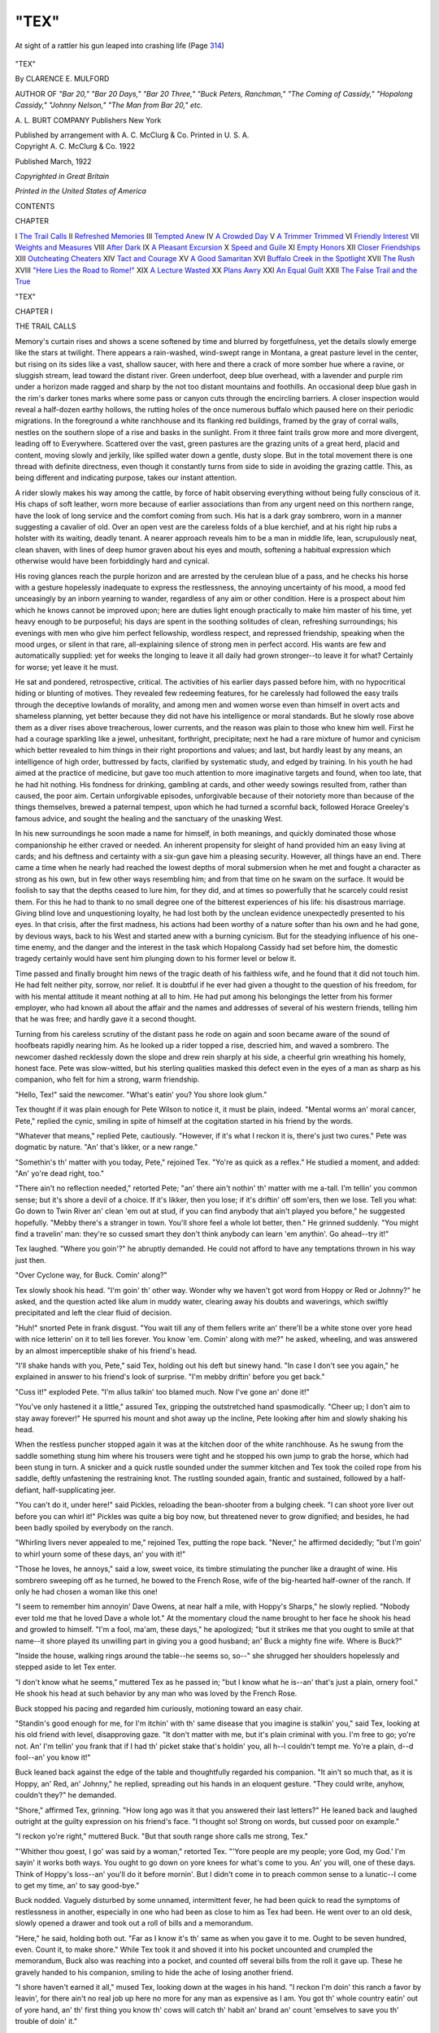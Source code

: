 .. -*- encoding: utf-8 -*-

.. meta::
   :PG.Id: 43100
   :PG.Title: "Tex"
   :PG.Released: 2013-07-06
   :PG.Rights: Public Domain
   :PG.Producer: Al Haines
   :DC.Creator: Clarence \E. Mulford
   :DC.Title: "Tex"
   :DC.Language: en
   :DC.Created: 1922
   :coverpage: images/img-cover.jpg

=====
"TEX"
=====

.. clearpage::

.. pgheader::

.. container:: frontispiece

   .. vspace:: 2

   .. _`At sight of a rattler his gun leaped into crashing life (Page 314)`:

   .. figure:: images/img-front.jpg
      :align: center
      :alt: At sight of a rattler his gun leaped into crashing life (Page 314)

      At sight of a rattler his gun leaped into crashing life (Page `314`_)

   .. vspace:: 4

.. container:: titlepage center white-space-pre-line

   .. class:: x-large

      "TEX"

   .. vspace:: 2

   .. class:: medium

      By CLARENCE E. MULFORD

   .. vspace:: 3

   .. class:: small

      AUTHOR OF
      *"Bar 20," "Bar 20 Days," "Bar 20 Three," "Buck Peters,
      Ranchman," "The Coming of Cassidy," "Hopalong
      Cassidy," "Johnny Nelson," "The Man from
      Bar 20," etc.*

   .. vspace:: 3

   .. class:: medium

      A. L. BURT COMPANY
      Publishers New York

   .. class:: small

      Published by arrangement with A. C. McClurg & Co.
      Printed in U. S. A.  

   .. vspace:: 4

.. container:: verso center white-space-pre-line

   .. class:: small

      Copyright
      A. C. McClurg & Co.
      1922

   .. vspace:: 1

   .. class:: small

      Published March, 1922

   .. vspace:: 1

   .. class:: small

      *Copyrighted in Great Britain*

   .. vspace:: 2

   .. class:: small

      *Printed in the United States of America*

   .. vspace:: 4

.. class:: center large

   CONTENTS

.. vspace:: 2

.. class:: noindent small

   CHAPTER

.. vspace:: 1

.. class:: noindent white-space-pre-line

I  `The Trail Calls`_
II  `Refreshed Memories`_
III  `Tempted Anew`_
IV  `A Crowded Day`_
V  `A Trimmer Trimmed`_
VI  `Friendly Interest`_
VII  `Weights and Measures`_
VIII  `After Dark`_
IX  `A Pleasant Excursion`_
X  `Speed and Guile`_
XI  `Empty Honors`_
XII  `Closer Friendships`_
XIII  `Outcheating Cheaters`_
XIV  `Tact and Courage`_
XV  `A Good Samaritan`_
XVI  `Buffalo Creek in the Spotlight`_
XVII  `The Rush`_
XVIII  `"Here Lies the Road to Rome!"`_
XIX  `A Lecture Wasted`_
XX  `Plans Awry`_
XXI  `An Equal Guilt`_
XXII  `The False Trail and the True`_

.. vspace:: 4

.. _`THE TRAIL CALLS`:

.. class:: center x-large bold

   "TEX"

.. vspace:: 3

.. class:: center large bold

CHAPTER I

.. class:: center medium bold

THE TRAIL CALLS

.. vspace:: 2

Memory's curtain rises and shows a scene
softened by time and blurred by forgetfulness,
yet the details slowly emerge like the stars at twilight.
There appears a rain-washed, wind-swept range in
Montana, a great pasture level in the center, but rising on
its sides like a vast, shallow saucer, with here and there
a crack of more somber hue where a ravine, or sluggish
stream, lead toward the distant river.  Green underfoot,
deep blue overhead, with a lavender and purple rim under
a horizon made ragged and sharp by the not too distant
mountains and foothills.  An occasional deep blue gash
in the rim's darker tones marks where some pass or
canyon cuts through the encircling barriers.  A closer
inspection would reveal a half-dozen earthy hollows, the
rutting holes of the once numerous buffalo which paused
here on their periodic migrations.  In the foreground a
white ranchhouse and its flanking red buildings, framed
by the gray of corral walls, nestles on the southern slope
of a rise and basks in the sunlight.  From it three faint
trails grow more and more divergent, leading off to
Everywhere.  Scattered over the vast, green pastures are
the grazing units of a great herd, placid and content,
moving slowly and jerkily, like spilled water down a gentle,
dusty slope.  But in the total movement there is one
thread with definite directness, even though it constantly
turns from side to side in avoiding the grazing cattle.
This, as being different and indicating purpose, takes our
instant attention.

A rider slowly makes his way among the cattle, by
force of habit observing everything without being fully
conscious of it.  His chaps of soft leather, worn more
because of earlier associations than from any urgent need
on this northern range, have the look of long service and
the comfort coming from such.  His hat is a dark gray
sombrero, worn in a manner suggesting a cavalier of old.
Over an open vest are the careless folds of a blue
kerchief, and at his right hip rubs a holster with its waiting,
deadly tenant.  A nearer approach reveals him to be a
man in middle life, lean, scrupulously neat, clean shaven,
with lines of deep humor graven about his eyes and
mouth, softening a habitual expression which otherwise
would have been forbiddingly hard and cynical.

His roving glances reach the purple horizon and are
arrested by the cerulean blue of a pass, and he checks
his horse with a gesture hopelessly inadequate to express
the restlessness, the annoying uncertainty of his mood, a
mood fed unceasingly by an inborn yearning to wander,
regardless of any aim or other condition.  Here is a
prospect about him which he knows cannot be improved
upon; here are duties light enough practically to make
him master of his time, yet heavy enough to be purposeful;
his days are spent in the soothing solitudes of clean,
refreshing surroundings; his evenings with men who give
him perfect fellowship, wordless respect, and repressed
friendship, speaking when the mood urges, or silent in
that rare, all-explaining silence of strong men in perfect
accord.  His wants are few and automatically supplied:
yet for weeks the longing to leave it all daily had grown
stronger--to leave it for what?  Certainly for worse;
yet leave it he must.

He sat and pondered, retrospective, critical.  The
activities of his earlier days passed before him, with no
hypocritical hiding or blunting of motives.  They
revealed few redeeming features, for he carelessly had
followed the easy trails through the deceptive lowlands
of morality, and among men and women worse even than
himself in overt acts and shameless planning, yet better
because they did not have his intelligence or moral
standards.  But he slowly rose above them as a diver
rises above treacherous, lower currents, and the reason
was plain to those who knew him well.  First he had a
courage sparkling like a jewel, unhesitant, forthright,
precipitate; next he had a rare mixture of humor and
cynicism which better revealed to him things in their
right proportions and values; and last, but hardly least
by any means, an intelligence of high order, buttressed
by facts, clarified by systematic study, and edged by
training.  In his youth he had aimed at the practice of
medicine, but gave too much attention to more imaginative
targets and found, when too late, that he had hit
nothing.  His fondness for drinking, gambling at cards,
and other weedy sowings resulted from, rather than
caused, the poor aim.  Certain unforgivable episodes,
unforgivable because of their notoriety more than because
of the things themselves, brewed a paternal tempest, upon
which he had turned a scornful back, followed Horace
Greeley's famous advice, and sought the healing and the
sanctuary of the unasking West.

In his new surroundings he soon made a name for
himself, in both meanings, and quickly dominated those
whose companionship he either craved or needed.  An
inherent propensity for sleight of hand provided him an
easy living at cards; and his deftness and certainty with
a six-gun gave him a pleasing security.  However, all
things have an end.  There came a time when he nearly
had reached the lowest depths of moral submersion when
he met and fought a character as strong as his own, but
in few other ways resembling him; and from that time
on he swam on the surface.  It would be foolish to say
that the depths ceased to lure him, for they did, and at
times so powerfully that he scarcely could resist them.
For this he had to thank to no small degree one of the
bitterest experiences of his life: his disastrous marriage.
Giving blind love and unquestioning loyalty, he had lost
both by the unclean evidence unexpectedly presented to
his eyes.  In that crisis, after the first madness, his actions
had been worthy of a nature softer than his own and he
had gone, by devious ways, back to his West and started
anew with a burning cynicism.  But for the steadying
influence of his one-time enemy, and the danger and the
interest in the task which Hopalong Cassidy had set before
him, the domestic tragedy certainly would have sent him
plunging down to his former level or below it.

Time passed and finally brought him news of the
tragic death of his faithless wife, and he found that it
did not touch him.  He had felt neither pity, sorrow,
nor relief.  It is doubtful if he ever had given a thought
to the question of his freedom, for with his mental
attitude it meant nothing at all to him.  He had put among
his belongings the letter from his former employer, who
had known all about the affair and the names and
addresses of several of his western friends, telling him
that he was free; and hardly gave it a second thought.

Turning from his careless scrutiny of the distant pass
he rode on again and soon became aware of the sound
of hoofbeats rapidly nearing him.  As he looked up a
rider topped a rise, descried him, and waved a sombrero.
The newcomer dashed recklessly down the slope and
drew rein sharply at his side, a cheerful grin wreathing
his homely, honest face.  Pete was slow-witted, but his
sterling qualities masked this defect even in the eyes of
a man as sharp as his companion, who felt for him a
strong, warm friendship.

"Hello, Tex!" said the newcomer.  "What's eatin'
you?  You shore look glum."

Tex thought if it was plain enough for Pete Wilson
to notice it, it must be plain, indeed.  "Mental worms
an' moral cancer, Pete," replied the cynic, smiling in spite
of himself at the cogitation started in his friend by the
words.

"Whatever that means," replied Pete, cautiously.
"However, if it's what I reckon it is, there's just two
cures."  Pete was dogmatic by nature.  "An' that's likker,
or a new range."

"Somethin's th' matter with you today, Pete,"
rejoined Tex.  "Yo're as quick as a reflex."  He studied
a moment, and added: "An' yo're dead right, too."

"There ain't no reflection needed," retorted Pete; "an'
there ain't nothin' th' matter with me a-tall.  I'm tellin'
you common sense; but it's shore a devil of a choice.  If
it's likker, then you lose; if it's driftin' off som'ers, then
we lose.  Tell you what: Go down to Twin River an'
clean 'em out at stud, if you can find anybody that ain't
played you before," he suggested hopefully.  "Mebby
there's a stranger in town.  You'll shore feel a whole lot
better, then."  He grinned suddenly.  "You might find
a travelin' man: they're so cussed smart they don't think
anybody can learn 'em anythin'.  Go ahead--try it!"

Tex laughed.  "Where you goin'?" he abruptly demanded.
He could not afford to have any temptations
thrown in his way just then.

"Over Cyclone way, for Buck.  Comin' along?"

Tex slowly shook his head.  "I'm goin' th' other way.
Wonder why we haven't got word from Hoppy or Red
or Johnny?" he asked, and the question acted like alum
in muddy water, clearing away his doubts and waverings,
which swiftly precipitated and left the clear fluid of
decision.

"Huh!" snorted Pete in frank disgust.  "You wait
till any of them fellers write an' there'll be a white stone
over yore head with nice letterin' on it to tell lies forever.
You know 'em.  Comin' along with me?" he asked,
wheeling, and was answered by an almost imperceptible
shake of his friend's head.

"I'll shake hands with you, Pete," said Tex, holding
out his deft but sinewy hand.  "In case I don't see you
again," he explained in answer to his friend's look of
surprise.  "I'm mebby driftin' before you get back."

"Cuss it!" exploded Pete.  "I'm allus talkin' too
blamed much.  Now I've gone an' done it!"

"You've only hastened it a little," assured Tex,
gripping the outstretched hand spasmodically.  "Cheer up;
I don't aim to stay away forever!"  He spurred his
mount and shot away up the incline, Pete looking after
him and slowly shaking his head.

When the restless puncher stopped again it was at the
kitchen door of the white ranchhouse.  As he swung from
the saddle something stung him where his trousers were
tight and he stopped his own jump to grab the horse,
which had been stung in turn.  A snicker and a quick
rustle sounded under the summer kitchen and Tex took
the coiled rope from his saddle, deftly unfastening the
restraining knot.  The rustling sounded again, frantic
and sustained, followed by a half-defiant,
half-supplicating jeer.

"You can't do it, under here!" said Pickles, reloading
the bean-shooter from a bulging cheek.  "I can shoot
yore liver out before you can whirl it!"  Pickles was
quite a big boy now, but threatened never to grow
dignified; and besides, he had been badly spoiled by
everybody on the ranch.

"Whirling livers never appealed to me," rejoined Tex,
putting the rope back.  "Never," he affirmed decidedly;
"but I'm goin' to whirl yourn some of these days, an'
you with it!"

"Those he loves, he annoys," said a low, sweet voice,
its timbre stimulating the puncher like a draught of wine.
His sombrero sweeping off as he turned, he bowed to the
French Rose, wife of the big-hearted half-owner of the
ranch.  If only he had chosen a woman like this one!

"I seem to remember him annoyin' Dave Owens, at
near half a mile, with Hoppy's Sharps," he slowly
replied.  "Nobody ever told me that he loved Dave a whole
lot."  At the momentary cloud the name brought to her
face he shook his head and growled to himself.  "I'm a
fool, ma'am, these days," he apologized; "but it strikes
me that you ought to smile at that name--it shore played
its unwilling part in giving you a good husband; an'
Buck a mighty fine wife.  Where is Buck?"

"Inside the house, walking rings around the table--he
seems so, so--" she shrugged her shoulders hopelessly
and stepped aside to let Tex enter.

"I don't know what he seems," muttered Tex as he
passed in; "but I know what he is--an' that's just a
plain, ornery fool."  He shook his head at such behavior
by any man who was loved by the French Rose.

Buck stopped his pacing and regarded him curiously,
motioning toward an easy chair.

"Standin's good enough for me, for I'm itchin' with
th' same disease that you imagine is stalkin' you," said
Tex, looking at his old friend with level, disapproving
gaze.  "It don't matter with me, but it's plain criminal
with you.  I'm free to go; yo're not.  An' I'm tellin' you
frank that if I had th' picket stake that's holdin' you, all
h--l couldn't tempt me.  Yo're a plain, d--d fool--an'
you know it!"

Buck leaned back against the edge of the table and
thoughtfully regarded his companion.  "It ain't so much
that, as it is Hoppy, an' Red, an' Johnny," he replied,
spreading out his hands in an eloquent gesture.  "They
could write, anyhow, couldn't they?" he demanded.

"Shore," affirmed Tex, grinning.  "How long ago was
it that you answered their last letters?"  He leaned back
and laughed outright at the guilty expression on his
friend's face.  "I thought so!  Strong on words, but
cussed poor on example."

"I reckon yo're right," muttered Buck.  "But that
south range shore calls me strong, Tex."

"'Whither thou goest, I go' was said by a woman,"
retorted Tex.  "'Yore people are my people; yore God,
my God.'  I'm sayin' it works both ways.  You ought to
go down on yore knees for what's come to you.  An' you
will, one of these days.  Think of Hoppy's loss--an'
you'll do it before mornin'.  But I didn't come in to
preach common sense to a lunatic--I come to get my
time, an' to say good-bye."

Buck nodded.  Vaguely disturbed by some unnamed,
intermittent fever, he had been quick to read the
symptoms of restlessness in another, especially in one who
had been as close to him as Tex had been.  He went over
to an old desk, slowly opened a drawer and took out a
roll of bills and a memorandum.

"Here," he said, holding both out.  "Far as I know
it's th' same as when you gave it to me.  Ought to be
seven hundred, even.  Count it, to make shore."  While
Tex took it and shoved it into his pocket uncounted and
crumpled the memorandum, Buck also was reaching into
a pocket, and counted off several bills from the roll it
gave up.  These he gravely handed to his companion,
smiling to hide the ache of losing another friend.

"I shore haven't earned it all," mused Tex, looking
down at the wages in his hand.  "I reckon I'm doin' this
ranch a favor by leavin', for there ain't no real job up
here no more for any man as expensive as I am.  You
got th' whole country eatin' out of yore hand, an' th' first
thing you know th' cows will catch th' habit an' brand an'
count 'emselves to save you th' trouble of doin' it."

"You'll be doin' us a bigger favor when you come
back, one of these days," grinned Buck.  "You shore did
yore share in trainin' it to eat out of my hand.  For a
while it looked like it would eat th' hand--an' it would
'a', too.  Aimin' to ride down?"

Tex's eyes twinkled.  "How'd you come to figger I'm
goin' down?"

Buck smiled.

"No, reckon not," said Tex.  "Ridin' as far's th'
railroad.  I'll leave my cayuse with Smith.  When one of th'
boys goes down that way he can get it.  I'll pay Smith
for a month's care."  Reading the unspoken question in
his friend's eyes, he carelessly answered it.  "Don't know
where I'm goin'.  Reckon I'll get down to th' SV before
I stop.  That'd be natural, with Red an' Hoppy stayin'
with Johnny."

"They might need you, too," suggested Buck,
hopefully.  If he couldn't be with his distant friends
himself, he at least wished as many of them to be together
as was possible.

"I'm copperin' that," grunted Tex.  His eyes shone
momentarily.  "Yo're forgettin' that our best three are
together.  Lord help any misguided fools that prod 'em
sharp.  Well, I'm dead shore to drift back ag'in some
day; but as you say, those south ranges shore do pull a
feller's heart."  He looked shrewdly at his friend and his
face beamed from a sudden thought.  "We're a pair of
fools," he laughed.  "You ain't got th' wander itch!  You
don't want to go jack-rabbitin' all over th' country, like
me!  All you want is that southwest country, with yore
wife an yore friends on th' same ranch; down in th'
cactus country, where th' winters ain't what they are up
here.  I'm afraid my brain's atrophied, not havin' been
used since Dave Owens rolled down from his ambush
with Hoppy's slugs in him for ballast."

Buck looked at him with eager, hopeful intentness and
his sigh was one of great relief and thankfulness.  He need
not be ashamed of that longing, now vague and nameless
no longer.  His head snapped back and he stood erect,
and his voice thrilled with pride.  Tex had put his finger
on the trouble, as Tex always did.  "I've been as blind
as a rattler in August!" he exclaimed.

"Not takin' th' time to qualify that blind-rattler-in-August
phrase, I admits yo're right," beamed Tex.  He
arose, shoved out his hand for the quick, tight grasp of
his friend and wheeled to leave, stopping short as he
found himself face to face with Rose Peters.  "A happy
omen!" he cried.  "Th' first thing I see at th' beginnin'
of my journey is a rose."

She smiled at both of them as she blocked the door,
and the quick catch in her voice did not escape Tex
Ewalt.

"I was but in the other room," she said, her face
alight.  "I could not but hear, for you both speak loud.
I am so glad, M'sieu Tex--that now I know why my
man is so--so restless.  Ruth, she said what I think,
always.  We are sorry that you mus' go--but we know
you will not forget your friends, and will come back again
some day."

Buck put his arm around his wife's shoulders and
smiled.  "An' if he brings th' other boys back with him,
we'll find room for 'em all, eh Rose?"  He looked at his
friend.  "We're shore goin' to miss you, Tex.  Good
luck.  We'll expect you when we see you."

Tex bowed to Rose and backed into the curious
Pickles, whom he lightly spanked as a fitting farewell;
and soon the noise of his departure drummed softer and
softer into the south.





.. vspace:: 4

.. _`REFRESHED MEMORIES`:

.. class:: center large bold

   CHAPTER II


.. class:: center medium bold

   REFRESHED MEMORIES

.. vspace:: 2

The dusty, grimy, almost paintless accommodation
train, composed of engine, combination smoking-baggage
car, and one day coach, rumbled and rattled,
jerked and swayed over the uneven roadbed, the clicking
at the rail joints sensible both to tactual and auditory
nerves, and calling attention to the disrepair into which
the whole line had fallen.  In the smoking compartment
of the baggage car sat Tex Ewalt, sincerely wishing that
he had followed his first promptings and chosen the saddle
in preference to this swifter method of traveling.

All day he had suffered heat, dust, cinders, and smoke
after a night of the same.  It had been bad enough on the
main line, but after leaving the junction conditions had
grown steadily worse.  All day he had crossed a yellow
gray desolation, flat and unending, under a dirty blue sky
and a dust-filled air shimmering with heat waves.  He
had peered at a drab, distant horizon which seemed hardly
to change as it crept eastward past him, at all times barely
more than a thin circle about as interesting and colorful
as a bleached hoop from some old, weather-beaten barrel.
Wherever he had looked, it had been to see sun-burned
grass and clouds of imponderable dust, the latter sucked
up by the train and sent whirling into every crack and
crevice; occasional white spots darting rearward he knew
to be the grim, limy skulls of herbiverous animals;
arrow-like trails cut deep into the drought-cursed earth, and
not too frequently a double line of straggling, dispirited
willows, cottonwoods, and box elders, marked the course
of some prairie creek, whose characteristic, steep earth
banks, often undermined, now enclosed sun-dried mud,
curling like heated scales, with here and there pools of
noisome water hidden under scabs of scum.  Mile after
mile of this had dulled him, familiar as he had once been
with the sight, and he sat apathetic, dispirited and glum,
too miserable to accept the pressing invitation of a
traveling cardsharp to sit into a game of draw poker.  Gradually
the mild, long swells of the prairie had grown shorter,
sharper, and higher; gradually the soil had become
rockier and the creek beds deeper below the rims of their
banks.  The track wound more and more as it twisted and
turned among the hills, and for some hours he had
noticed a constant rising, which now became more and more
apparent as the top of the watershed drew nearer.

He dozed fitfully at times and once the sharper had
roused him by touching his shoulder to ask him again to
take cards in a game.  To this invitation Tex had opened
his eyes, looked up at the smiling poker devotee and made
a slight motion, dozing off again as the surprised gambler
moved away from one he now knew to be of the same
calling as himself.  Towns had followed each other at
increasingly long intervals, insensibly changing in their
aspect, and the horizon steadily had been narrowing.
Here and there along the dried beds of the creeks were
rude cabins and shacks, each not far from an abandoned
sluice and cradle.  Between the hills the pastures grew
smaller and smaller, their sides more precipitous, but as
they shrunk, the number of cattle on them seemed to
increase.  Rough buildings of wood or stone began to
replace the low sod dugouts of a few hours ago, and he
knew that he was rapidly nearing his destination.

Suddenly a ribbon-like scar on the horizon caught his
eye.  It ran obliquely from a northeastern point of his
vista southwesterly across the pastures, hills, and valleys,
like a lone spoke in some great wheel, of which the
horizon was both felloe and tire.  At this he sat up with a
show of interest.  Judging from its direction, and from
what he remembered of it at this section of its length, it
would cross the track some miles farther on.  He nodded
swiftly at this old-time friend of his cattle-driving
days--he had been a fool not to have remembered it and the
cow-town not far ahead, but the names of all the
mushroom towns he had been in during his career in the West
had not remained in his memory.  Years rolled backward
in a flash.  He could see the distant, plodding caravans
of homesteaders, or the long, disciplined trains of the
freighters, winding over the hills and across the flats,
their white canvas wagon covers flashing against the sky,
the old, dirty covers emphasizing the newness and whiteness
of their numerous patches.  But on this nearing trail,
winding into the southwest there had been a different
migration.  He almost could see the spread-out herd moving
deliberately forward, the idling riders, the point and
swing men, and the plodding, bumping chuck wagon with
its bumptious cook.  This trail, a few hundred yards
wide, beaten by countless hoofs, had deepened and
deepened as the wind carried away the dust, and if left to
itself would be discernible after the passing of many
years.

The name of the town ahead and on this old trail
brought a smile to his lips, a smile that was pleasantly
reminiscent; but with the name of the town came nearly
forgotten names of men, and the smile changed into one
that was not pleasant to look upon.  There was Williams,
Gus Williams, often referred to as "Muttonhead."  He
had been a bully, a sure-thing gambler, herd trimmer,
and cattle thief in a small way, but he had been only a
petty pilferer of hoofed property, for his streak of
caution was well developed.  Tex had not seen him, or heard
of him, for twenty years, never since he had shot a gun
out of Williams' hand and beat him up in a corner of his
own saloon.

The rapidly enlarging ribbon drew nearer and more
distinct, and soon it crossed the track and ran into the
south.  He remembered the wide, curving bend it took
here: there had been a stampede one rainy night when he
was off trick and rolled up in his blanket under the chuck
wagon.  They had reason to suspect that the cattle were
sent off in their mad flight through the dark by human
agency.  Two days had been spent in combing the rough
plain and in rounding up the scattered herd, and there
had been a sizable number lost.

A deeper tone leaped into the dull roar of the train and
told of a gully passing under the track.  It ran off at a
slight angle, the dried bed showing more numerous signs
of human labors and habitations, and when the train
came to a bumping, screeching stop at a ramshackle
one-room station he knew that he was at the end of his ride
and within three stations from the end of the line, which
here turned sharply toward the northwest, baffled by
the treacherous sands of the river, whose bank it
paralleled for sixty miles.  Had he gone on in the train he
would have come no closer to his objective and would
have to face a harder country for man and horse.  Gunsight,
where his three friends were located, lay about a
hundred miles southwest of the bend in the track; but
because of the sharp bend it lay farther from the station
beyond.  From where he now was, the riding would not
be unpleasant and the ford across the river was shallower,
the greater width of the stream offset by a more sluggish
current.  This ford was treacherous in high water and
not passable after sudden rises for a day or two, because
the force of the swollen current stirred up the unstable
sands of the bottom.  As a veteran of the old cattle trails
he knew what a disturbed river bottom often meant.

The wheezing exhaust and the complaining panting of
the all but discarded engine added dismal sounds to a
dismal view.  He stiffly descended the steps, a bulging
gunny sack over his shoulder and a rolled blanket and a
sheathed rifle fully utilized his other arm and hand.
Dropping his burdens to the ground he paused to look around
him.

It was just a frontier town, ugly, patched, sprawling,
barely existent, and an eyesore even to the uncritical; and
cursed further by Kansas politics which at this time were
not as stalwart as they once had been, reminding one of
the mediocre sons of famous fathers.  In place of the
old daring there now were trickery and subtle
meannesses; in place of hot hatreds were now smoldering
grudges; where once old-time politicians "shot it out" in
the middle of the street, there now were furtive crawlings
and treacherous shots from the dark.  Like all towns it
had a name--it will suffice if we know it as Windsor.
Being neither in the mining country nor on the cattle
range, and being in an out-of-the-way position even on
the merging strip between the two, it undoubtedly would
have died a natural death except for the fortuitous chance
which had led the branch-line railroad to reach its site.
The shifting cattle drives and a short-lived townsite
speculation had been the causes for the rails coming; then
the drives stopped at nearer terminals and the speculation
blew up--but the rails remained.  This once
flamboyantly heralded "artery of commerce" swiftly had
atrophied and now was hardly more than a capillary, and its
diurnal pulsation was just sufficient to keep the town
about one degree above coma.

Tex sneered openly, luxuriously, aggressively, and for
all the world to see.  He promised himself that he would
not remain here very long.  Before him lay the squalid
dirt street with its cans and rubbish, the bloated body of a
dog near the platform, a dead cat farther along.  There
were several two-story frame buildings, evidently built
while the townsite game was on.  The rest were
one-story shacks, and he remembered most of them.

He picked up his belongings and sauntered into the
station to wait until the agent had finished his business
with the train crew, and that did not take long.

The agent stepped into the dusty, dirty room, coughed,
nodded, and passed into his partitioned office.  In a
moment he was out again, looked closely at the puncher and
decided to risk a smile and a word: "Is there anything
I can do for you?" he hazarded.

Tex put his sombrero beside him on the bench and
wiped his forehead with a sleeve.  He saw that his
companion was slight, not too healthy, and appeared to be
friendly and intelligent; but in his eyes lay the shadow of
fear.

"Mebby you can tell me th' best place to eat an' sleep;
an' th' best place to buy a horse," he replied.

"Williams' hotel is the best in town, and I'd ask him
about the horse.  You might do better if you didn't say
I recommended him to you."

"Not if you don't want me to," responded Tex, smiling
sardonically for some inexplicable reason.  "Reckon
he'd eat you because yo're sendin' him trade?  Don't
worry; I won't say you told me."

"So far as I am concerned it don't matter.  It's you
I'm thinking about."

Tex stretched, crossed his legs, and smiled.  "In that
case I'll use my own judgment," he replied.  "Been
workin' for th' railroad very long?"

"Little too long, I'm afraid," answered the agent,
coughing again, "but I've been out here only two
months."  He hesitated, looked a little self-conscious,
and continued.  "It's my lungs, you know.  I got a transfer
for my health.  If I can stick it out here I have hopes
of slowly improving, and perhaps of getting entirely well."

"If you can stick it out?  Meanin' yo're findin' it too
monotonous an' lonely?" queried Tex.

The agent laughed shortly, the look of fear again
coming into his eyes.  "Anything but the first; and so far as
being lonely is concerned, I find that my sister is company
enough."

Tex cogitated and recrossed his legs.  "From what I
have already seen of this town I'd gamble she is; but a
man's allus a little better off if he can herd with his own
sex once in a while.  So it ain't monotonous?  Have
many trains a day?" he asked, knowing from his perusal
of the time-table that there were but two.

"One in and one out.  You passed the other on the
siding at Willow, if you've come from beyond there."

"Reckon I remember it.  Much business here to keep
you busy?"

"Not enough to tire even a--lunger!"  He said the
word bitterly and defiantly.

"That's a word I never liked," said Tex.  "It's too
cussed brutal.  Some people derive a great deal of
satisfaction in calling a spade a spade, and that is quite proper
so far as spades are concerned; but why go further?  A
man can't allus help a thing like tuberculosis--especially
if he's makin' a livin' for two.  Yo're not very high up
here, but I reckon th' air's right.  It's th' winter that's
goin' to count ag'in' you.  You got to watch that.  You
might do better across th' west boundary.  Any doctor
in town?"

"There's a man who calls himself a doctor.  His
favorite prescription is whiskey."

"Yeah?  For his patients?"

"For his patients and himself, too."

"Huh," grunted the puncher.  He cleared his throat.
"I once read about yore trouble--in a dictionary," he
explained, grinning.  "It said milk an' aigs, among other
things; open air, both capitalized, day an' night; plenty
of sleep, no worryin', an' no excitement.  Have many
heavy boxes to rustle?"

"No," answered the agent, looking curiously at his
companion.  "I had plenty of milk and eggs, but the
milk is getting scarce and the eggs are falling off.  I--"
he stopped abruptly, shrugging his shoulders.  "D--n
it, man!  It isn't so much for myself!"

"No," said Tex, slowly arising.  "A man usually feels
that way about it.  I'm goin' up to th' hotel.  May drop
around to see you tomorrow if I'm in town."

"I'll be mighty glad to see you; but there's no use for
you to make enemies," replied the agent, leading the way
outside.  He stopped and took hold of a trunk, to roll it
into the building.

"Han's off," said Tex, smiling and pushing him aside.
"You forgot what th' dictionary said.  Of course this
wouldn't kill you, but I'm stiff from ridin' in yore palatial
trains, mile after weary mile."  Rolling the trunk through
the door and against the wall, he picked up his belongings,
gravely saluted and went on his way whistling cheerily.

The agent looked after him wistfully, shook his head
and retired into his coop.

Tex rambled down the street and entered Williams'
hotel, held a brief conversation with the clerk, took up
his key, and followed instructions.  The second door on
the right-hand side, upstairs, let him into a small room
which contained a chair, bed, and washstand.  There was
a rag rug before the bed, and this touch of high life and
affluence received from him a grave and dignified bow.
"Charmed, I'm sure," he said, and went over to the
window to view the roofs of the shacks below it.  He sniffed
and decided that somewhere near there was a stable.
Putting his belongings in a corner, he took out his shaving
kit and went to work with it, after which he walked
downstairs, bought a drink and treated its dispenser to a
cigar, which he knew later would be replaced and the
money taken instead.

"Hot," said Tex as though he had made a discovery.
"An' close," he added in an effort not to overlook anything.

"Very," replied the bartender.  This made the twenty-third
time he had said that word in reply to this undoubted
statement of fact since morning.  He did not
know that his companion had used it because it was
colorless and would stamp him, sub-consciously, as being no
different from the common human herd in town.  "Hottest
summer since last year," said the bartender, also for
the twenty-third time.  He grinned expectantly.

Tex turned the remark over in his mind and laughed
suddenly, explosively.  "That's a good un!  Cussed if
it didn't nearly get past me!  'Hottest summer since last
year!'  Ha-ha-ha!  Cuss it, it is good!"  He was on the
proper track to make a friend of the second man he had
met.  "Have another cigar," he urged.  Good-will and
admiration shone on his face.  "Gosh!  Have to spring
that un on th' boys!  Ha-ha-ha!"

"Better spring it before fall--it might not last through
th' winter, though some'r tougher'n others," rejoined the
bartender, his grin threatening to inconvenience his ears.

Tex choked and coughed up some of the liquor, the
tears starting from his eyes.  He had meant it for an
imitation choke, but misjudged.  Coughing and laughing
at once he hung onto the bar by his elbows and writhed
from side to side.  "Gosh!  You oughter--warn a
fel--ler!" he reproved.  "How'd'y think of 'em like
that?"

"Come easy, somehow," chuckled the pleased dispenser
of liquor.  "Stayin' in town long?" he asked.

"Cussed if I know," frankly answered Tex.  He became
candid and confidential.  "Expectin' a letter, an' I
can't leave till it comes.  Where's th' post office?  Yeah?
Guess I can find it, then.  Reckon I'll drift along an' see
if there's anythin' come in for me.  See you tonight."

Crossing the street he sauntered along it until he came
to the building which sheltered the post office, and he
stopped, regarded the sign over its door with open
approval, and then gravely salaamed.

"'Williams's Mecca,'" he read.  "Sign painters are
usually generous with their esses.  Wonder why?  Must
be a secret sign of th' guild.  Why are monument works
usually called 'monumental'?  Huh: Wonder if it is th'
same Williams?  If it is, where did he ever hear of
'Mecca'?"  It was a refreshing change from the names
so common to stores in towns of this kind and size.  "An'
cussed if it ain't appropriate, too!" he muttered.  "In a
place like this what could more deserve that name than
the general store and post office, unless it be the saloons,
hotels, and gambling houses?"  He started for the door,
eager to see whom he would meet.

A burly, dark-visaged individual looked up at his entry.
He would have been amazed had he known that a score
of years had slipped from him and that he was a callow,
furtive-eyed man in his early twenties, cringing in a
corner with his present visitor standing contemptuously over
him and daring him to get up again.

Tex's face remained unchanged, except for a foolish
smile which crept over it as he gave greeting.  "Though
I ain't goin' to pray, I shore am turnin' my face to th'
birthplace of th' Prophet," he said.  "Yeah, I'm even
enterin' its sacred portals."  He watched closely for any
signs of recognition in the other, but failed to detect any;
and he was not surprised.

The heavy face stared at him and a tentative smile tried
to change it.  The attempt was abortive and the
expression shifted to one of alert suspicion, shaded by one of
pugnacity.  He was not accustomed to levity at his
expense.  "What you talkin' about?" he slowly asked.

"Why, th' faith of all true believers: *There is but
one God, and Mohammed is his Prophet*.  May th' blessin's
of Allah be on thee.  Incidentally I'm askin' if there's
a letter for th' pilgrim, Tex Jones?"  He cast a careless
glance at a cold-eyed individual who lounged in the
shadow of a corner, and instantly classified him.  Besides
the low-slung holster, the man had the face of a cool, paid
killer.  Tex's interest in him was not to be correctly
judged by the careless glance he gave him.

"Then why in h--l didn't you say so in th' first place,
'stead of wastin' my valuable time?" growled the
proprietor, reluctantly shuffling toward the mail rack in a
corner.  He wet his thumb generously, not caring about
the color given to it by the tobacco in his mouth, and
clumsily ran through the modest packet of mail.  Shaking
his head he turned.  "There ain't nothin'," he grunted.

"It is Allah's will," muttered Tex in pious resignation.
He would have fallen over had there been anything for
him.

"Look here, stranger," ominously remarked the proprietor,
"if yo're aimin' to be smart at my expense, look
out it don't become yourn.  Just what's th' meanin' of all
these fool remarks?"

"Why, yore emporium is named 'Mecca,' ain't it?"
asked Tex innocently, but realizing that he somehow had
got on the wrong trail.

"What's that got to do with it?" demanded Williams,
who could talk as mean as he cared to while the quiet,
cold man sat in the corner.

"Everythin'.  Ain't you th' proprietor, like th' barkeep
of th' hotel said?  Ain't you Mr. Williams?"

"I am."

Tex scratched his head, frankly puzzled.  "Well," he
said, "Mohammed came out of Mecca to startle th'
world, an'----"

"He didn't do nothin' of th' kind!" interrupted the
proprietor.  "Mecca was out of Prophet, by Mohammed;
an' a cussed good hoss she was, too.  Though she didn't
startle no world, she was my filly, an' plenty good enough
for this part of th' country.  Of course, mebby back from
where you came from, mebby she wouldn't have amounted
to much," he sneered.  "Now, if you got any more smart-Aleck
remarks to make, you'll be wise if you save 'em till
you get outside."

Tex burst out laughing.  "It's all my mistake,
Mr. Williams.  I thought you named yore store after a poem
I read once, that's all.  No offense on my part, sir.  Are
you th' Mr. Williams that keeps th' ho-tel?"

"I am: what about it?"

"I'm puttin' up there," answered Tex.  "If a letter
comes for me, would you mind puttin' it in yore pocket
an' bringin' it over when you go there?  It'll save me from
botherin' you every day.  Yore friend at th' station said
I'd find you right obligin'.  An' he knows a good ho-tel
when he sees it.  He sent me there."

"That scut!" bellowed Williams, his face growing red.
"You'll come after yore own mail, my man; an' you'll do
it polite.  There ain't no mail here for you.  Good day!"

"I'm patient an' I can wait.  I didn't hardly expect to
get any letter so quick, anyhow.  After th' recent
experience of reasonin' right from th' wrong premises,
however, I'll not be a heap surprised if I get a letter on
tomorrow's train.  Thank you kindly, sir.  I bid you good
day."

"An' mind you don't call that cussed agent no friend
of mine, th' job stealer!"

"Whatever you say; but, don't forget to bring over
that letter when it comes," sweetly replied Tex, and he
carefully slammed the door as he went out.  Going down
the street he grinned expansively and snapped his fingers
because of a strange elation.

"Th' old thief!" he muttered.  "Heavier, more ill
tempered, and downright autocratic--an' how he has
prospered!  Regular, solid citizen, the bulwark of the
commonwealth.  An' cussed if he ain't got himself a
bodyguard; a regular, no-mistake gunman with as mean an
eye as any I ever saw.  Of course, his brains have
improved with the years, for they couldn't go the other way
and keep him out of an asylum.  'Muttonhead' Williams!
All right: once a sheep, always a sheep.  I'm going to
enjoy my stay in Windsor.  Good Lord!" he exclaimed
as a sudden fancy hit him.  "Wouldn't it be funny if the
old fool has been working hard and saving hard all these
years for his old enemy, Tex Ewalt?  He always was
crazy to play poker, and I got a notion to make it come
true.  Gosh, if a man ever was tempted, I'm tempted
now!  Muttonhead Williams, allus stuck on his poker
playing.  Get behind me, Satan!"





.. vspace:: 4

.. _`TEMPTED ANEW`:

.. class:: center large bold

   CHAPTER III


.. class:: center medium bold

   TEMPTED ANEW

.. vspace:: 2

A hand bell, ringing thin and clamorous somewhere
below caused Tex to gather up the cards with
which for two hours he had been assiduously practicing
shuffling, cutting, and dealing.  Putting them away he
washed his face and hands in the tin basin, combed his
hair without slicking it with water, and went down to
supper.

He paused momentarily in the doorway to size up the
dining-room.  The long table was crowded by all sorts
and conditions of men.  Miners down on their luck and
near the end of their resources because of the long
drought which had dried up the streams and put an end
to placer mining operations, rubbed elbows with more
fortunate men of their own calling, who had longer
purses.  Two cowpunchers from a distant ranch sat next
to two cavalrymen on a prized leave from the iron
discipline of a remote frontier post, both types dangerous
because free from the restraint which had held them down
for so long a time.  A local tin-horn gambler and the
traveling card-sharp were elbow to elbow, and several
other men, evidently belonging to the town, nearly filled
both sides of the table.

At the head sat Gus Williams, most influential citizen
and boss of the town, and he made no attempt to hide his
importance.  Next to him on the left was a lean,
hard-looking, shifty-eyed man who seemed to shine in reflected
light, and who showed a deference to the big man which
he evidently expected to receive, in turn, from the others.
If it was true that there was only one boss, it was also
true that he had only one nephew.  To the right of the
boss was the cold-eyed person whose seat in the general
store was well back in the corner.  No one moved or
spoke except under his critical observance.  His cocksure
confidence irritated Tex, who was strongly tempted to
try the effect of a hot potato against a cold eye.  He
thought of his friend Johnny Nelson and grinned at how
that young man's temper would steam up under such an
insolent stare.  Moving forward under the gunman's
close scrutiny Tex dropped into the only vacant chair, one
near the nephew, and fell to eating, his vocal chords idle,
but his optic and auditory apparatus making up for it.
The conversation, jerky and broken at first, grew more
coherent and increased as the appetites of the hungry
men yielded to the bolted food.  The protracted drought
was referred to in grunts, growls, monosyllables,
sentences, and profane speeches.  It was discussed,
rediscussed, and popped up at odd moments for new discussion.

"Never saw it so bad since th' railroad came," said a
miner.

"Never saw it so bad since th' first trail herd ended
here," affirmed the nephew.

"*I* never saw it so dry, for so long a spell, since th'
first trail herd *passed* here," said the uncle, his remark
the strongest by coming last; but he was not to enjoy
that advantage for long.

"Hum!" said a cattleman, apologetically clearing his
throat.  "I never saw it as dry as it is now since I located
out here."

The miner frowned, the nephew scowled, and the uncle
snorted.  The last named looked around belligerently and
smote the table with his fist.  "I remember, howsomever,
that I did see it near as dry, that year I strayed from th'
Santa Fe Trail, huntin' buffalers for th' caravan.  We
passed right through this section an' circled back.  I come
to remember it because when we crossed th' Walnut I
jumped right over it, dry-shod.  Them was th' days when
men was men, or soon wasn't nothin' a-tall."

"I reckon they wasn't th' kind that would play off sick
so they could get another man's job away from him,
anyhow," growled the nephew, introducing his pet grievance.
"I run that station a cussed sight better than it's bein' run
now; an' anybody's likely to make mistakes once in a
while."

"A few dollars, one way or another, ain't bustin' no
railroad," asserted the uncle.  "It was only th' excuse
they was a-waitin' for."

"Nobody can tell me no good about no railroad," said
the freighter, his fond memory resurrecting a certain
lucrative wagon haul which had vanished with the advent
of the first train over the line.

"Hosses are good enough for me," said Tex, looking
around.  "Which remark reminds me that a rider afoot
is a helpless hombre.  Bein' a rider, without no cayuse,
I'm a little anxious to get me a good one.  Anybody know
where I can do it reasonable?"

All eyes turned to the head of the table, where Williams
was washing down his last mouthful of food with a gulp
of hot, watery coffee.  He cleared his throat and peered
closely, but pleasantly, at the stranger.  "Why, it's
Mr. Jones," he said.  "I reckon I have such a hoss, Mr. Jones.
Mebby it ain't any too well broken, but that hadn't
oughter bother a rider."

Tex grinned.  "If that's all that's th' matter with it I
reckon it'll suit me; but I can tell better after I ride it,
an' learn th' price."

"Want it tonight?" frowned Williams.

"No; I ain't in no hurry.  Tomorrow'll be plenty of
time, when you ain't got nothin' else to do but show it.
Speakin' of railroads like we was, I reckon they ain't done
nothin' very much for this town.  While I'm new to these
parts, I'm betting Windsor was a whole lot better when
th' drive trail was alive an' kickin'."

Williams nodded emphatically.  "I've seen these plains
an' valleys thick with cattle," he said, regretfully.  "There
was a time when I could see th' dust clouds rollin' up
from th' south an' away in th' north, both at once, day
after day.  This town was a-hummin' every day an' night.
Money come easy an' went th' same way.  Men dropped
in here, lookin' like tramps, almost, who could write good
checks for thousands of dollars.  Th' buyers bought whole
herds on th' seller's say-so, without even seein' a hoof, an'
sold 'em ag'in th' same way.  Money flowed like water,
an' fair-sized fortunes was won an' lost at a single sittin'.
I've seen th' faro-bank busted three days hand-runnin'--but,
of course, that was very unusual.  Mostly it was th'
other way 'round.  All one summer an' fall it was like
that.  Then th' winter come, an' that was th' end of it so
fur's Windsor was concerned.  Th' Kiowa Arroyo branch
line was pushed further an' further southwest until th'
weather stopped it; but it went on ag'in as soon as spring
let it.  By th' time th' first herds crossed th' state line,
headin' for here, that line of rails was ready for 'em, an'
not another big herd went past this town.  Of course,
there was big herds drivin' north, just th' same, bound
for th' Yellowstone region on government contract, an'
some was bein' sent out to stock ranges in th' West, but
they followed a new trail found by Chisholm, or old
McCullough.  I've heard lately that Mac is workin' for
Twitchell an' Carpenter.  But if you'd seen this town then
you shore wouldn't know it now.  D--n th' railroads,
says I!"

Tex frowned honestly at the thought of the passing of
this once great cattle trail, for the memories of those old
trails lay snug and warm in the hearts of the men who
have followed them in the saddle.  He looked up at
Williams, a congratulatory look on his face.  "Well, that
shore was hard; but not as hard, I reckon, as if you had
been a cattleman, an' follered it.  It sort of hurts an
old-time cowman to think of them trails."

"That's where yo're wrong," spoke up the nephew.
"He is a cattleman.  Th' GW brand is known all over th'
state, an' beyond.  It was knowed by every puncher that
followed that old trail."

"There wasn't no such brand in them days," corrected
Williams.  He did not think it necessary to say that the
GW mark was just starting then, far back in the hills and
well removed from the trail; that it grew much faster by
the addition of fully grown cattle than it did by natural
increase; or that a view of the original brands on the
full-grown cattle would have been a matter of great and
burning interest to almost every drive boss who followed a
herd along the trail.  Later on, when he threw his herd
up for a count, the drive boss was likely to have re-added
his tally sheet and asked heaven and earth what had
happened to him.  "Well, them days has gone; but when they
went this town come blamed near goin' with 'em.  It
shore ain't what it once was."

Tex thought that it was just as well, since the town
was mean enough and vicious enough as it was; he
remembered vividly its high-water period; but he nodded
his head.

"It ain't hardly fair to judge it after such a long dry
spell," he said.  "Th' whole country, south an' west of th'
Missouri is fair burnin' up.  Th' Big Muddy herself was
a-showin' all her bars."

"That's th' curse of this part of Kansas," said the
nephew.  "That an' job jumpers."

"Yes?" asked Tex.  "How's that?"

"Station agent a friend of yourn?"

It became evident to Tex that the uncle and the nephew
had been discussing him.  Gus Williams was the only man
to whom he had mentioned the agent.  He shook his head.
"Never saw him before I stepped off th' train today," he
answered, looking vexed about something.  "We up an'
had some words, an' I told him I reckoned he might find
healthier towns further west, across th' line.  I'm a mild
man, gents: but I allus speak my mind."

"An' you gave him some cussed good advice," replied
the nephew warmly.  "This ain't no place for any man
as plays off sick an' does low-down tricks to turn another
man out of a job.  If it wasn't for his sister I'd 'a'
buffaloed him *pronto*.  Which reminds me, stranger," he
warned with an ugly leer.  "She's a rip-snortin' fe-male--but
I shore saw her first.  I'm just tellin' you so you
won't get any notions that way.  I'm fencin' that range."

"Don't you worry, Hen," consoled a friend.  "Yo're
able to run herd on her, balky as she is, an' when th' time's
ripe you'll put yore brand on her.  So fur's th' job's
concerned, yore uncle'll get it back for you when he gets
ready to move.  We ought to ride that Saunders feller
out of town, *I* say!"

"There's plenty of time for that," said Williams, as
he turned to address another diner.  "John, show
Mr. Jones that gray when he gits around tomorrow.  Aimin'
to stay in town long, Mr. Jones?"

Tex shrugged his shoulders.  "Got to wait for a letter--don't
know what to do; but I shore could be in worse
places than this here hotel, so I ain't worryin' a lot.  Bein'
a stranger, though, I reckon time'll drag a little evenin's."

Various kinds of smiles replied to this, and Williams
laughed outright.  "I reckon you understand th'
innercent game of draw?" he chuckled.

Tex froze: "Sometimes I think I do," he said, and
laughed to hide his struggle against the pressure of the
old temptation.  He fairly burned to turn his poker craft
against this blowhard's invitation, to wipe from that
self-complacent face its look of omniscience.  "An' then,
sometimes I reckon I don't," he continued; "but I'm admittin'
she's plumb fascinatin'.  From th' pious expressions
around me I reckon mebby I've shocked somebody."

Williams led in the laughter that followed, his bull
voice roaring through the room.  "You'd better buy that
hoss before you assist in th' evenin's worship," he cried
in boisterous good humor, "for I'm sayin' a puncher ain't
nowhere near in th' prospector's class when it comes to
walkin'; though I reckon th' boys will play you for th'
hoss, at that, an' you'd be no better off in th' end.  My
remarks as how this town has slid back didn't have
nothin' to do with our poker playin', Mr. Jones.  If you
feel like settin' in ag'in' a Kansas cyclone, you can't say
I didn't warn you."

Tex wondered what the crowd would say if he should
lean over and pull a royal flush out of Williams' ear, or a
full-house from the nephew's nose.  They might be
surprised if they found out that the cold-eyed gunman at
Williams' elbow carried a handful of Colt cartridges in
his tight-shut mouth.  He had no rabbits to lift out of
hats, but that trick was threadbare from being
overworked, anyhow.  He waved both hands, a smart-Aleck
grin sweeping across his face.  "I've rode cayuses,
punched cows, an' played draw from Texas to Montanny,
an' near back ag'in.  So far I ain't throwed, rolled under,
or cleaned out; an' I'm allus willin' to be agreeable.  Where
you gents lead I'll foller, like a hungry calf after its
ma."  His voice had grown loud and boastful and he joined the
swiftly forming card group with a swagger as it settled
around the table in the barroom, his bovine conceit hiding
the silent struggle going on within him.

Tex of the old days was fighting Tex of the new.  The
smug complacency of the local boss stirred up the
desire to break him to his last cent, to make a fool of him
in the way others had been broken and made ridiculous;
but the new Tex won: As usual he would play
Hopalong's game--which was as his opponents played,
straight or crooked, as they showed the way.  He had no
real wish for large winnings, for if he made his expenses
as he went along he would be satisfied, and he could do
that from his knowledge of psychology, a knowledge
gained outside of classrooms.  He now had no reputation
to defend or maintain, for Tex Jones was not Tex Ewalt,
famed throughout the cow-country.  The new name meant
nothing.  But how pleasant it would be to repeat history
in this town, so far as Williams was concerned!

He always had claimed that he could learn a man's
real nature more quickly in a game of poker than in any
other way in the same length of time, and he did not
mean some one more prominent trait, but the man's
nature as a whole; and now he set himself to study his new
acquaintances against some future need.  The game itself
would not engross him to the exclusion of all else, for
while he was Tex Jones externally, it would be Tex Ewalt
who played the hands, the Tex Ewalt who as a youth
had discovered an uncanny ability in sleight of hand and
whose freshman and sophomore years had given so much
time to developing and perfecting the eye-baffling art
that every study had suffered heavily in consequence; the
Tex Ewalt who had found that his ability was peculiarly
adaptive to cards, and who had given all his attention to
that connection when once he had started to travel along
the line of least resistance.  So well had he succeeded
that seasoned gamblers from the Mexican line north to
Canada had been forced to admit his mastery.

Before the end of the second deal he had learned the
rest of the nephew's more prominent characteristics, but
had not bothered to retaliate for the cheating.  On the
third deal he was forced to out-cheat a miner to keep even
with the game.  Before the evening's play was over he
had renewed his knowledge of Gus Williams, and now
knew him as well as that loud-voiced individual knew
himself; and he had not incurred the enmity of the boss,
because while Tex had won from the others he had lost
to him.  While not yielding to the temptations rampant
in him, he had compromised and left Williams in a ripe
condition for a future skinning.  At the end of the play
only he and Williams had won.

As the others pushed back their chairs to leave the
table, Williams ignored them and looked at Tex.  "You
an' me seem to be th' best," he said loudly.  "So there
won't be no doubt about it, let's settle it between us."

Tex raised a belated hand too late to hide his yawn,
blinked sleepily, and squinted at the clock.  "I'm
surprised it's so late," he said.  "It takes a lot out of a man
to play ag'in' this crowd.  My head's fair achin'.  What
you say if we let it go till tomorrow night?  I been
travelin' for three days an' nights an' ain't slept much.
You'd take it away from me before I could wake up."

Williams laughed sarcastically.  "You shore been
crossin' a lot of sand since you left th' Big Muddy, but
I don't reckon none of it got inter yore system."  He
paused to let the words sink in, and for a reply, and none
being forthcoming he laughed nastily as he arose.  "Texas
is a sandy state, too.  Reckon you was named before
anybody knowed very much about you."

Tex paled, fought himself to a standstill and shrugged
his shoulders.  Out of the corner of his eye he saw Bud
Haines, the cold-eyed bodyguard, become suddenly more
alert.

"Windsor's got a h--l of a way of welcomin'
strangers," he said.  "You'll have a different kind of a
kick to make tomorrow night, for you'll be eatin' sand.
I play poker when I feel like it: just now I don't feel like
it.  I'll say good night."

"Ha-ha-ha!" shouted Williams.  "He don't feel like
it, boys!  Ha-ha-ha!"

Tex stopped, turned swiftly, pulled out a roll of bills
that was a credit to his country and slammed it on the
table, reaching for the scattered deck.  "Mebby you feel
like puttin' up seven hundred dollars ag'in' mine, one cut,
th' highest card, to take both piles?  Ha-ha-ha!" he
mimicked.  "Here's action if that's what yo're lookin' for!"

Williams' face turned a deep red and he cursed under
his breath.  "That's a baby game: I said poker!" he
retorted, making no effort to get nearer to the table.

"That's mebby why I picked it," snapped Tex, stuffing
the roll back into his pocked.  "You can wait till
tomorrow night for poker."  Turning his back on the wrathful
Williams and the open-mouthed audience, he yawned
again, muttered something to express his adieus, and
clomped heavily and slowly up the stairs, his body
shaking with repressed laughter; and when he fell asleep
a few minutes later there was a placid smile on his
clean-shaven face.





.. vspace:: 4

.. _`A CROWDED DAY`:

.. class:: center large bold

   CHAPTER IV


.. class:: center medium bold

   A CROWDED DAY

.. vspace:: 2

After a late breakfast about noon Tex got the gunny
sack, threw it over his shoulder and went to the
Mecca, nodding to the proprietor in a spirit of good-will
and cheerfulness.  Bud Haines did not appear to be about.

"I come in to see about that cayuse," he said.
"Where'll I find it?"

"Go down to th' stable an' see John," growled
Williams.  "You'll find it next to Carney's saloon,
across th' street.  Got rested up yet?"  The question
was not pleasantly asked.

Tex threw the sack over the other shoulder, hunched
it to a more comfortable position, and grinned sheepishly.
"Purty near, I reckon; anyhow, I got over my grouch.
I was shore peevish last night; but th' railroad's to blame
for that.  They say they are necessary, an' great
blessin's; but I ain't so shore about it.  Outside of my
personal grudge ag'in' 'em, I'm sore because they've shore
played th' devil with th' range.  Cut it all up--an' there
ain't no more pickin' along th' old trails no more, like
there once was.  I don't reckon punchers has got any
reason to love 'em a whole lot."

Williams flashed him a keen look and slowly nodded.
"Yo're right: look at what they've done to this town.  We
ain't seen no real money since they came."

Tex shifted the sack again.  "Everybody had money
in them days," he growled.  "If a feller went busted
along th' trails he allus could pick up a few dollars, if he
had a good cayuse an' a little nerve.  Why, among them
hills--but that ain't concernin' us no more, I reckon."  He
shook his head sadly.  "What's gone is gone.  Reckon
I'll go look at that cayuse.  You ain't got no letter for
me yet, have you?"

"Le's see--Johnson?" puzzled the storekeeper,
scratching his unshaven chin.

"No; Jones," prompted Tex innocently, hiding his smile.

"Oh, shore!" said his companion, slowly shaking his
head.  "There ain't nothin' for you so far."

Tex did not think that remarkable not only because
there never would be anything for him, but also because
there had been no mail since he had asked the day before;
but he grunted pessimistically, shifted the sack again, and
turned to the door.  "See you later," he said, going out.

He easily found the stable, grinned at the bleached,
weather-beaten "Williams" painted over the door and
going into the smelly, cigar-box office, dumped the sack
against the wall and nodded to John Graves.  "Come
down to look at that cayuse Williams spoke about last
night," he said, drawing a sleeve across his wet forehead.

"Shore; come along with me," said Graves, arising
and passing out into the main part of the building, Tex
at his heels.  "Here he is, Mr. Jones--as fine a piece of
hossflesh as a man ever straddled.  Got brains, youth, an'
ginger.  Sound as a dollar.  Cost you eighty, even.  You'll
go far before you'll find a better bargain."

Tex looked at the teeth, passed a hypnotic hand down
each leg in turn as he talked to the gray in a soothing
voice.  Children, horses, and dogs liked him at first look.
He frankly admired the animal from a distance, but
sadly shook his head.

"Fine cayuse, an' a fair price," he admitted; "but
I'm dead set ag'in' grays.  Had two of 'em once, one
right after th' other--an' come near to dyin' on 'em both.
If I didn't get killed, they did, anyhow.  It's sort of set
me ag'in' grays.  Now, there's a roan that strikes me as
a hoss I'd consider ownin'.  Of course, he ain't as good
as th' gray, but he suits me better."  He walked over to
the magnificent animal, which was far and away superior
to the gray, and talked to it in a low, caressing voice as
he made a quick examination.  "Yes, this cayuse suits
me if th' price is right.  If we can agree on that I'll lead
him down th' street an' see how he steps out.  Ain't got
nothin' else to do, anyhow."

Graves frowned and slowly shook his head.  "Rather
not part with that one--an' he's a two-hundred-dollar
animal, anyhow.  It's a sort of pet of th' boss--he's rid
it since it was near old enough to walk.  That gray's th'
best I've got for sale, unless, mebby, it might be that
sorrel over there.  Now, there's a mighty good hoss, come
to think of it."

Tex glanced at the beautiful line of the roan's back
and thought of the massive weight of Williams, and of
the sway-back bay standing saddled in front of his store.
He shook his head.  "Two hundred's too high for me,
friend," he replied.  "As I said, I don't like grays, an'
that sorrel has shore got a mean eye.  It ain't spirit that's
showin', but just plumb treachery.  If you got off him out
on th' range he'd head for home an' leave you to hoof it
after him.  I got an even hundred for th' roan.  Say th'
word an' we trade."

Graves waved his arms and enumerated the roan's good
points as only a horse dealer can.  The discussion was
long and to no result.  Tex added twenty-five dollars to
the hundred he had offered and the whole thing was gone
over again, but to no avail.  He picked up the sack, slung
it onto his back, and turned to leave.

"I'm shore surprised at th' prices for cayuses in this
part of th' country," he said.  "Mebby I can make a
dicker with somebody else.  Of course, I'm admittin' that
th' roan ain't got a sand crack like th' sorrel, or a spavin
like th' gray--but that's too much money for a saddle
hoss for a puncher out of a job.  See you tonight, mebby."

Graves waved his arms again.  "I'm tellin' you that
you won't find no hoss in town like that roan--why, th'
color of that animal is worth half th' price.  Just look at
it!"

"All of which I admits," replied Tex; "but, you see,
I'm buyin' me a hoss to ride, not to put on th' parlor table
for to admire.  Comin' right down to cases, any hoss but
a gray, that's sound, an' not too old, is good enough for
any puncher.  You should 'a' seen some that I've rode,
an' been proud of!"

"Seein' that yo're a lover of good hossflesh, I'll take a
chance of Gus gettin' peeved, an' let you have th' roan
for one-ninety.  That's as low as I can drop.  Can't shave
off another dollar."

"It's too rich for Tex Jones," grumbled the puncher.
"See you tonight," and the sack bobbed toward the door
just as a sudden brawl sounded in the street.  Tex took
two quick steps and glanced.

A miner and a cowpuncher were rolling in the dust,
biting, hitting, gouging, and wrestling and, as Tex looked
he saw the puncher's gun slip out of its open-top sheath.
The fighting pair rolled away from it and someone in
the closely following crowd picked it up to save it for its
owner.  The puncher, pounds lighter than his brawny
antagonist, rapidly was getting the worst of the
rough-and-tumble in which the other's superior weight and
strength had full opportunity to make itself felt.
Suddenly the miner, thrown from his victim by a tremendous
effort, leaped to his feet, snarling like a beast, and knicked
at the puncher's head.  The heavy, hob-nailed boot
crashed sickeningly home and as the writhing man went
suddenly limp, the victor aimed another kick at his
unconscious enemy.  His foot swung back, but it never
reached its mark.  A forty-pound saddle in a sack shot
through the air with all of a strong man's strength behind
it and, catching the miner balanced on one foot, it knocked
him sprawling through ten feet of dust and débris.
Following the sack came Tex, his eyes blazing.

The miner groped in the dust, slowly sat up, moving
his head from side to side as he got his bearings.  At
once his eyes cleared and his hand streaked to the knife
in his belt as he half arose.  Tex leaped aside as the
heavy weapon cut through the air to sink into a near-by
wall, where it quivered.  The thrower was on his feet
now, his face working with rage, and he sprang forward,
both arms circling before him.  Tex swiftly gripped one
outstretched wrist, turned sharply as he pushed his
shoulder under the armpit and suddenly bent forward,
facing away from his antagonist.  The miner left the
ground on the surging heave of the puncher's shoulder,
shot up into the air, turned over once as Tex, not
wishing him to break his neck, pulled down hard on the
imprisoned arm, and landed feet first against the wall,
squarely under the knife.  Bouncing up with remarkable
vitality, the miner wrenched at the wicked weapon above
him and then cursed as the steel, leaving its point
embedded in the wood, flew out of his hand.

Tex shoved the smoking Colt back into his holster
and peered through the acrid, gray fog.  "If you don't
know when yo're licked, you better take my word for
it," he warned.  "Seein' as how yo're a rubber ball, I'll
make shore th' third time!"

A snarl replied and the miner leaped for him, the hairy
hands not so far extended this time.  Tex broke ground
with two swift steps and then, unexpectedly slipping to
one side and forward in two perfectly timed motions,
swung a rigid, bent arm as the charging miner went
blunderingly past.  The bony fist landed fair above the
belt buckle and it was nearly half an hour later before
the prospector knew where he was, and then he was too
sick to care much.

Tex turned and faced the crowd with insolent slowness.
His glance passed from face to face, finding some
friendliness, much surprise, and a few frank scowls.  He
stepped up to the man who had retrieved the puncher's
gun and, ignoring the crowd altogether, took the weapon
from the reluctant fingers which held it and went back
to the front of the stable, where Graves had succeeded
in bringing the prostrate puncher back to consciousness.
Tex ran his fingers over the wobbly man's head and face,
grunted, nodded, and smiled.

"Bad bruise, but nothin' is busted.  Why there ain't
I'm shore *I* don't know.  I figgered you was a goner.
Here, take yore gun, an' let us help you into th' stable."

Once on his feet the puncher pushed free from the
sustaining hands and staggered to a box just inside the
door, where he carefully seated himself, drew the Colt,
and rested it on his knees, his blurred, throbbing eyes
watching the street.

Tex grinned.  "You can put that up ag'in--he's had
all he can digest for a little while.  Punchin' for
Williams?"

"I'm ridin' for Curtis: C Bar.  Over northeast, a
couple of hours out.  I'm keepin' th' gun where it is: th'
miners run this town.  Where do you fit in?  One of th'
GW gang?"

"Nope; I'm all of th' Tex Jones outfit.  Stranger here,
but shore gettin' acquainted rapid.  Got any good cayuses
for sale out at yore place?  Our mutual friend, here,
wants th' Treasury for th' only good animal he's got.
Bein' a stranger is a handicap."

Graves leaned forward.  "That hoss is worth--"
he began in great earnestness.

"--not one red cent to me, now," interrupted Tex,
smiling.  "Come to think of it, I ain't goin' to buy no
hoss, a-tall.  I've changed my mind."

"We got th' usual run out on th' ranch," said the
injured man.  "You know 'em, I reckon.  Poor on looks,
mean as all h--l, with hearts crowded with sand.  I'll be
leavin' in half an hour if th' miners don't interfere--borry
a cayuse an' ride out with me."

"Nope," replied Tex.  "I ain't goin' to buy, a-tall, as
I just said."  He turned.  "Good luck to you, friend.
Barrin' th' soreness, an' yore looks yo're all right," and
he went out, picked up the bulging sack, and passed down
the street.  Leaving the sack with the bartender in the
hotel he went on to the station and smiled at the agent,
who was joking with a red-headed Irishman.

"Hello; here he is now," exclaimed the boss of the
depot.  "Friend, shake hands with Tim Murphy.  Tim,
this is Mr.--Mr.----"

"Jones," supplied Tex.  "Tex Jones, of Montanny,
Texas, an' New York."

"Pleased to meet you, Mr. Geography," grinned
Murphy.  "Th' lad here was a-tellin' me ye gave him a
friendly word an' some good advice.  From that I was
knowin' ye didn't belong around here.  I'll shake yer
hand if ye don't mind.  Th' sack wint like an arrow,
th' wrestlin' trick couldn't be bate, I never saw a nicer
shot, an' th' finish does ye proud.  Ye fair tickled me
when ye wint for th' soft spot.  'Tis a rare sight in street
fights, an' in th' ring, too, for that matter.  Welcome to
Windsor!"

Tex laughed heartily and gripped the hairy fist.  He
liked the feel of the great, calloused hand, and the look
on the smiling, tanned face, from which twinkled a pair
of blue eyes alight with humor, honesty, and courage.
"But did you ever see a man come back as quick as he
did?" he asked.

"'Twas surprisin' for a bully," admitted Murphy,
grudgingly.

"That's where yo're wrong: he's no bully," contradicted
Tex.  "He's a brute, all right, savage as th' devil,
an' foul in his fightin'--but he ain't any coward.  It
fair stuck out of his eyes."

"Trust me to miss anything like that," growled the
agent; "and trust Tim not to," he added.

"Hist, now!" warned Murphy, motioning with his
thumb held close to his vest.  "Here comes th' lass.  An'
what do ye be thinkin' av th' town now, Mr. Jones?"

"Just what you do," laughed Tex, turning slowly.

"An' how are ye this day, miss?" asked Murphy, his
hat in his hand and his red face beaming.

"Very well, indeed, Tim," replied the girl.  She
glanced at Tex as she turned to her brother, holding out
the lunch basket.  "Jerry, I couldn't get any decent
eggs--and they had no milk for me."  There was a
poorly hidden note of distress in her voice, and a faint
look of anxiety momentarily clouded her face.  Neither
was lost to the observant puncher.

Tex liked her instantly.  Her voice was full and sweet,
of resonant timbre--a voice one would not easily tire of.
Her figure was slender, and yet full and rounded,
promising a wiry strength and great vitality.  The sunbonnet
she wore hid most of the chestnut-brown hair, but set
off the face within it with a bewitching art.  Altogether
she made a very pretty picture.

"It doesn't matter, Jane," smiled her brother, quick
to sense her worry.  He pinched the full lips with
caressing playfulness.  "I'm getting stronger every day, and
food isn't as critical a subject as it once was.  The credit
is all yours--Jane, meet Mr. Jones.  I was speaking
about him last night."

Tex bowed gravely.  "How do you do?" he murmured.
"Conscientious care is more than half of the
battle.  The credit he gave you appears to be well
deserved."

Jane Saunders, accustomed to embarrassed self-consciousness
or stammering volubility, smiled faintly as
she acknowledged the introduction.  The man was as
impersonal and as sure of himself as any she ever had
met.  She looked him fairly in the eyes.

"How did you come to advise my brother to go farther
west?" she asked, but while her voice was casual, her
look challenged him.

"It was given upon certain conditions of the weather
this winter, Miss--I do not believe I caught the name."

"No fault of yours," she laughed.  "Jerry always
ignores it in his introductions.  It is Jane Saunders.  Then
it was only in the nature of a physician's advice?" she
persisted, her eyes searching his soul for the truth.

Tex nodded.  "My knowledge of his complaint is very
sketchy; but like all amateurs I paraded what little I had.
I thought that perhaps the winters out here might not be
as dry as they are farther west.  No doubt it was entirely
uncalled for.  We will hope so, anyway."

"Are you a physician, Mr. Jones?"

"No, indeed; although I went part way through the
course.  What little time I had left from more interesting
activities, I gave to study."

"Ye was speakin' about th' aigs an' milk, miss," said
Murphy, his face alight with eager anticipation.  He
chuckled.  "Ye needn't be askin' no more favors av
Williams' black heart.  I've a little somethin' to show ye all,
if ye'll step down th' track a bit.  An' Costigan is goin'
to get him a cow.  Th' missus said th' word, an' divvil
a bit Mike can wiggle out av it.  Ye'll have first call on
th' milk, so I hear.  Mr. Jones, if ye'll be kind enough
to escort Jerry, I'll lead th' march with th' lass."

"Oh, well," sighed Tex, gravely offering his arm to
the station agent, "I suppose it *is* yore party; but I'm
admittin' yo're not overlookin' Number One.  Lead on,
MacDuff."  He caught her quick glance at the abrupt
change in his language, and smiled to himself.  It never
paid to be too well understood by a woman.

"Th' Irish are noted for bein' judges av good whiskey,
fine hosses, an' fair wimmin," retorted Murphy.  "I'll
take no chances of any pearls bein' cast careless."

"I notice you put th' wimmin last," countered Tex.
"Grunt, Jerry!  Quick, man!  Before Miss Saunders
looks around!"

"He said pearly, Mr. Jones," said Jane, laughingly.
"I'm afraid he intended it all to be plural."

"It was wrongly written in th' first place," complained
Tex.  "Tim has an uncanny instinct; he only met me
about ten minutes ago."

"Ten is a-plenty, sometimes," chuckled Murphy.  "But
I'll own to havin' a previous sight av ye.  Wait now:
here we are."

They stopped in front of the toolhouse and watched
Murphy walk along one of the two ties spanning the
drainage ditch at the edge of the roadbed.  He unlocked
the doors and flung them wide open as a clamorous
cackling broke out in the building.  On one end of a
hand car was a crate of chickens and leaning against it
were several bundles of long stakes.  A pile of new
lumber could be seen in the back of the shed, while a fat
spool of wire rested near the stakes.

Murphy turned, his face red with delight at his surprise.
"There ye are, miss," he cried proudly.  "A round
dozen av them, with their lord an' master.  I couldn't let
that Mike Costigan go puttin' on his airs over his boss,
so now there'll be aigs for aignoggs that I'll have a claim
to.  For safe-keepin' we'll build th' coop in yore back
yard where it will be right handy for ye.  Ye can now
tell Williams to kape his aigs.  If he don't understand
yer soft language, I'll be tellin' him in a way he can't
mistook."

"You angel!" whispered Jane, tears in her eyes.  She
was not misled by his remarks about eggnoggs.  "Oh,
Tim--you shouldn't have done it!  Why didn't *I* think
of it?  And how is it that Mrs. Costigan suddenly needs
a cow?  If I've heard her aright, she has stalwart,
old-fashioned ideas, bless her, about nursing children.  And
I never knew she was partial to eggnoggs.  Jerry, what
shall we do to them?"

Jerry blew his nose with energy.  "For a cent I'd
lick Murphy right now, and Mike immediately afterward,"
he laughed, sizing up the huge bulk of bone, sinew,
and toil-hardened muscle of the section-boss.  "Tim,
you and your boys are the one redeeming feature of this
country.  And you redeem it fully.  How long have you
been plotting this?"

"G'wan with ye, th' pair av ye!" chuckled the section-boss,
his face flaming.  "If Casey hadn't stopped th'
train down by this shed yesterday we couldn't 'a'
surprised ye.  Ye never saw a consignment handled quicker
or more gintly."

"And I was wondering why he did it," confessed Jerry.
"The brakeman said he was trying his brakes.  Tim, you
should be ashamed of yourself!"

"An' I've been that, many a time," retorted Murphy.
He turned to Tex.  "I'll be leavin' it to ye, Mr. Jones,
if a man hasn't certain rights after bein' nursed for three
weeks by a brown-haired angel, an' knowin' that th' same
angel nursed Mrs. Costigan an' th' twins whin they was
all down with th' measles.  Patient an' unselfish, she
was, with never a cross word, day or night--an' always
with a smile on her pretty face, like th' sun on Lake
Killarney."

Tex looked gravely and judicially at Jane Saunders.
"You haven't a word to say, Miss Saunders.  The
verdict of the court is for the defendant.  Case dismissed,
without costs of either party against the other."  He
turned to the section-boss.  "When are we buildin' that
coop, Murphy?" he asked.

"Tomorrow, Tex," answered the Irishman.  "We'll
be after runnin' th' darlin's up there right away, an'
come back for th' lumber an' wire.  That'll give us an
early start.  Th' sidin' will let us ride 'em near halfway
an' save a lot of flounderin' in th' sand."

"We'd better come back for th' darlin's after th' coop
is ready for 'em," said Tex, grinning.  "If I know coyotes
as well as I reckon I do, th' harem will be a lot safer in
this here shed; an' I'm glad it's got a board floor, too.
Lend a hand here an' we'll change th' cargo on this meek
steed.  *Gently, brother, gently pray*.  Now for th'
lumber."  He burst into a chant: "*I once was a bloody pirate
bold, an' I sailed on th' Spanish Main, yo-ho!  Th'
treasure chests were full of gold, which gave us all a pain
you know.*"  He glanced at one of his hands and
grimaced.  "Blast th' splinters.  An' would you look at
that corn?  Blessed if th' man hasn't got enough to feed
another Custer expedition!  Murphy, you certainly do
grow on one!"

Murphy paused with a huge armful of lumber, and
looked suspicious.  "On one what?" he demanded.

"Prickly pear plant, I reckon, in lieu of anything else;
or on a mesquite tree, perhaps, for you shore do know
beans when th' pod's open.  *An' it stopped--short--never
to go again, when th' old--man--died,*" hummed
Tex.  "All aboard.  Clang-clang!  Clang-clang!  I can
still hear that bell in my sleep.  Yo're th' engineer,
Murphy; I'll act in an advisory capacity, at th' same
time pushing hard on my very own handle.  Ladies first!
Miss Saunders, if you please!  That's right, for you
might as well ride in state.  Up you go.  From your
elevated position you may scan the country roundabout
and give us warning of the approach of redskins.  *A
Book of Verses underneath the Bough, a Jug of Wine,
a Loaf of Bread*--and fried eggs--*Oh, Wilderness
were Paradise enow!*"

"I see no redskins, Advisory Capacity," called Jane,
who thoroughly was enjoying herself; "but hither rides
a horseman on a horse."

Tex looked up and saw a recklessly riding puncher
coming toward them.  He slyly exchanged grins with
Murphy and kept on pushing.

The rider, smiling as well as a swollen face and throbbing
temples would permit, slid to a stand, removed his
sombrero and bowed.

"My name's Tom Watkins," he said.  "I just come
down to tell you, friend, that I've learned what you done
for me, awhile back.  I'm----"

Tex interrupted him.  "You just came down in time,
Thomas, to drop yore useful rope over that bobbin' handle
an' head west at a plain, unornamental walk.  High-heeled
boots was never made for pushin' han' cars over ties an'
rocks.  An' I suspect Murphy of stealin' a ride every
time my head goes down."

"Then I'd be cheatin' myself," retorted Murphy,
looking upon the newcomer with strong favor.  "Th' car
would be after stoppin' every time I rode, like th' little
boat with th' big whistle."  He turned to the agent.
"Jerry, there's no tellin' how fast this car will be goin',
for I misdoubt that animal's intentions.  Suppose ye run
along an' throw th' switch for us.  Hadn't ye better get
down, miss?"

"Not for the world, Tim!"

The disfigured puncher grinned even wider, dropped
his rope over the handle with practiced art and wheeled
his horse.  "What'll I do when I git to th' end of th'
rails?" he asked, mischievous deviltry, unabashed by
what had befallen him, shining in his eyes, and there
was an eager curiosity revealed by his voice.

"What'll he do, Murphy?" demanded Tex.

"He'll stop, blast him!" emphatically answered the
section-boss.

"You'll stop, Thomas," said Tex.  "As Hamlet said:
'Go on, I'll follow thee!'"

"But he's not nearly a ghost yet," objected Jane.  Her
cheeks were flushed, her eyes sparkling from the fun she
was having.  Many days had passed since she had had
so good a time.  It was a treat to get away from the
ever-lasting "Yes, ma'am" and "No, ma'am" which
had been the formula for conversation with everyone to
whom she had talked except her brother and Murphy.

"No, ma'am," said the puncher.  "Not yet."

Jane shuddered and grimaced at Tex as the rider
turned away.  "That's all I've heard since I've been out
here," she softly called down to him.

"Yes, ma'am," he replied, not daring to look up.
The procession wended onward to the edification of
sundry stray dogs, and Costigan's goats, tethered near
the toolshed, promptly went into consultation as to what
measures to pursue, apparently deciding upon a defensive
course of action if the worst came to pass.

The end of the rails reached, the engineer of the motive
power stopped, sized up the ground roundabout and then
looked hopefully at his companions.  "Reckon we can
manage th' haul.  Totin' them boards afoot shore will
be tirin'.  Where we drivin' to?"

Jerry pointed out the little house, but shook his head.
"We can't make it."

"Cowboy," said Tex, "that ain't no plowhorse.  When
she feels th' drag of this vehicle in th' sand she'll display
her frank an' candid thoughts about it."

"Then blindfold her," suggested Tom Watkins.  "She
won't know it ain't a steer she's fastened to.  You fellers
can git behind an' push, too."

"'*Sic transit gloria mundi,*'" murmured Jane, preparing
to descend to earth.

"'*Sic transit*' glorious Monday," repeated Tex, stepping
to assist her.  "Only it ain't Monday.  Take my honest
hand, lady, and jump."  He turned and looked at the
grinning engineer.  "Now, you cactus-eatin' burro, try
yore handkerchief.  If *our* idea works, all right; if yore
idea don't work, it's Murphy's fault.  Commence!"

"I'm thinkin' it would work better if th' car was off
th' track," caustically commented Murphy.  "I misdoubt
if we can climb that buffer; th' flanges on these wheels
are deep an' strong an' I'm shore we can't pull th' rails
over.  If th' engineer will lend a hand here we mebby
can clear th' track without unloadin'.  I'll take th' off
side; ye byes take th' other, which makes it even, for
it is a well-known fact that one Irish section-boss is worth
two punchers.  Are ye ready, now?"

"I've heard they can run faster than two cowpunchers,"
retorted Tex.  "For the ashes of your fathers, *lift*!
Try it again--now.  Inch her over--that's the way.
Now then, *lift*!  Once more--*lift*!  Phew!  All right:
proceed, cowboy," he grunted.

"Hold yer horses!" shouted Murphy.  "What's th'
good av a section-boss that can't lay a track?" he
demanded, taking up a two-by-four, Tex following his lead.
The car was lifted onto the timbers and the procession
went on again.  "Will they spread, now?" queried
Murphy doubtfully, watching them closely.  He had just
decided they would not when they did.  After numerous
troubles the little house was reached, the lumber unloaded,
and the car sent back without rails.

"Goin' to make any more hauls?" asked the horseman.

"We are not," said Tex with emphasis.  "We could
'a' toted this stuff over in half th' time.  *Tempus* fidgets,
an' I'm catchin' it.  Yore ideas are plumb fine till they're
put in practice."

"*My* ideas?" queried the disfigured rider, his rising
eyebrows pushing wrinkles onto his forehead.  "Didn't
you tell me to chuck my rope over that bobbin' handle?"

"Do you allus have to do what yo're told?" retorted
Tex.  "Answer me that!  Do you?"

The rider looked down at Jane, who was nearly
convulsed, and sighed with deep regret, and because her
presence forbade the only appropriate retort, he shook
his head sorrowfully and turned to haul the car back to
the track.

"Hey!" called Tex.  "Sling them spools of barb wire
across yore saddle.  We might as well get more of that
stuff while we have yore good-natured assistance.  Just
chuck it on any place an' bring it here."

"You just can't chuck a spool of wire on a saddle any
place," retorted the puncher.  "Was you speakin' about
ideas?"

"An' while yer about it," said Murphy, "ye might bring
back a spade, th' saws, three hammers, that box av nails,
an' them staples.  Th' staples are in a little keg--th'
one without th' handle.  I've a mind to start buildin'
today.  What do ye say, Tex?  Good for ye: yer a man
after me own heart."

Despite his aches and bruises the puncher's feet left
the stirrups and slowly went up until he stood with his
shoulder on the saddle.  He waved his legs three times
and resumed the correct posture for riding.  Words were
hopelessly inadequate.  He looked at Jane, who was
shrieking and pointing at the ground under the horse.
Thomas craned his neck and looked down.  He thereupon
dismounted and picked up one Colt's .45, one pocket-knife,
one watch which now needed expert attention,
various coins, a plug of tobacco, and three horseshoe
nails.  Murphy stared at him, spat disgustedly, and
attacked the pile of lumber.

After the puncher's return the work went on rapidly,
and when the roof of the coop was finished, the three
perspiring workmen stepped back to admire it.

"We've got to slat them windows," said Tex, thinking
of coyotes.

"An' we got thirteen nests to build," said Thomas
Watkins.

"Th' saints be praised!" ejaculated Murphy, staring
incredulously at the battle-scarred recruit.  "Mebby
there'll be a coincidence about twelve layin' all at once,
but there won't be no thirteenth on th' job.  Mebby yer
thinkin' th' Sultan will nest down alongside them to set
them a good example?  Six boxes will be a-plenty,
Tommy, my lad."

Tommy tilted his sombrero to scratch his head.  "Well,
if you reckon there won't be no stampedin', mebby six
will be enough, 'though I'd hate to think of 'em milling
frantic for their turn on th' nests.  An' while we're
speakin' of calamities, I'm sayin' good chickens will fly
over th' fence you fellers aim to build.  Six feet ain't
high enough, nohow."

"We clip their wings, Tommy," enlightened Tex.

"We clip one wing close up," corrected Murphy.
"That lifts 'em on one side an' flops 'em around in a
circle.  I can easy see you ain't no *hen puncher*."

"Th' principle is sound in theory an' proved by practice,"
said Tex.  "Just like when you saw off th' laigs on
one side of a steer.  That allus keeps 'em from jumpin'
fences."

"Too cussed bad you stopped that miner," growled
Watkins.  "I'd 'a' been a whole lot better off dead."

"We're sorry, too," retorted Murphy.  "Now, then;
we got a four-sided fence to build, three posts to a side.
That's a dozen holes to dig."

"Tell you what," suggested Tommy, winking at Tex.
"You can handle a spade all around us, one Irish
section-boss bein' worth two punchers.  Besides we only got one
spade for th' three of us.  You dig th' north an' south
sides while me an' Tex start on nests an' put up th'
roosts.  Then we'll dig th' east an' west sides while yo're
settin' yore posts an' tampin' 'em."

"An I'll have mine set while you fellers git ready to
start on yer roosts," boasted Murphy, grabbing the
spade and starting to work.  Jane Saunders, who had
come up unobserved, suddenly stuffed her handkerchief
in her mouth and fled back to the house.

There ensued great hammering and frantic dirt
throwing.  Tex and his companion were hampered by mirth
and were only building the last nest when Murphy stuck
his head in the door.

"Ye wouldn't last in no gang av mine!" he jeered.
"I got me holes dug an' th' posts set.  Set 'em
single-handed an' they're true as a plumb line."

"All right, Murphy," said Tommy without looking up.
"Run along an' do th' other two while we're finishin' up.
It's gettin' late."

"Tryin' to lay it onto me, eh?" demanded Murphy.
"You an' yer two post holes!  Ye must think--" he
stopped short, thought a moment, and then slyly glanced
out at the unfinished sides of the enclosure.  "Hivin
save us!" he muttered and slipped out without another
word.

Tommy wiped his eyes and leaned against the wall for
support.  "Four sides," he babbled.  "Three to a side:
that's a dozen holes to dig!  He will make smart remarks
about my thirteen nests, will he?"

"Figures don't lie, an' logic is logic," laughed Tex.
"Reckon we can't finish th' fence today; but it don't
make no difference, anyhow.  Them chickens are as safe
in th' toolshed as they'd be up here.  Did you close th'
doors when you left?" he demanded anxiously.

"Yes; too many hungry, stray dogs around.  I'd liked
to 'a' gone to th' finish with you boys, but I got to get
back to th' ranch.  Climb up behind me an' I'll let you
off at th' hotel."

"I'll wait for Murphy," replied Tex.  "He'll mebby
need help about somethin'.  I'm cussed glad to know you,
Watkins; an' I've shore had a circus today."

"You pulled me out of a bad hole, Tex; an' you shore
as shootin' dug one for yoreself.  This town's run by th'
miners, a lot of hoof-poundin' grubs, with pack mules for
pardners.  There's been feelin's between us an' them
walkin' fools," here he voiced the riders' contempt for
men who walked, "for a long time.  Yo're a puncher,
an' you shore come out flat an' took sides today.  Tell
you what--either you come out to th' ranch with me,
or I'll stay here in town with you.  Come along: we'll
find you a good cayuse, an' not rob you, neither."

"Can't do it, Tommy," replied Tex, warming to his
new acquaintance.  "I got my eye on a roan beauty an'
I'm goin' to own him by tomorrow.  He won't cost me a
red cent.  So far's danger is concerned, I ain't in none
that my tongue or my six-gun can't get me out of.  But
I'll ride out an' pay yore outfit a visit after I get th'
roan."

"That's th' third best cayuse in this section," replied
Tommy.  "Williams owns all three of 'em, too.  There
ain't nothin' on th' ranch that can touch any of 'em."  He
paused and looked closely at his companion.  "You heard
any war-talk ag'in' th' agent?"

"Only a rumblin', far off," answered Tex.  "Th' dust
ain't plain yet, so I can't tell how it's headin'.  What do
you know about it?"

"Not half as much as Murphy, I bet," replied Watkins.
"You ask him.  It's a cussed shame for a man to be
hounded by a pack of dogs.  Well, I'm off.  Remember
that you got friends on th' C Bar when you need 'em,
which you shore as shootin' will.  We'll come a-runnin'."  He
shook hands and went out, Tex loafing after him as
far as the door.  "Tim, I reckon you an' Tex can manage
to get along without me now, so I'll drift along.  I'm
due at th' ranch."

"Whose?" asked Murphy carelessly, trying a post
to see if it was well set.

"Julius Caesar Curtis: Judy, for short," answered
Watkins, holding out his hand.  "You can leave th' other
four posts for me to set when I come in again," he
grinned.

"For a bye's-sized chew av tobaccy I'd skin ye,"
chuckled Tim, shaking the hand heartily.  "Much
obliged, Thomas, me son.  Come in an' see us when
ye can.  There's so few decent men in this part av th'
country that ye'll be welcome as th' flowers av spring."

Tommy swung into the saddle, raised his hat to the
woman who appeared in the kitchen door, and whirled
around to leave.

"Mr. Watkins!" called Jane, running toward the little
group.  "You are not going to leave without your supper?
Your place is set and Jerry is pouring the coffee."

Tommy Watkins flushed, swallowed his Adam's apple,
looked blankly at Tex and Tim, stammered gibberish,
and managed to convey the impression that the salvation
of the ranch and its outfit depended on his immediate
departure.  His mute appeal for moral support was coldly
received by his fellow-builders.

"I do not wish to be rude, Mr. Watkins," smiled Jane,
"and I would not wish to turn you from your duty: but
I shall be a little disappointed if you won't allow me to
show my poor appreciation of what you have done for
us.  But I will not press you: if not tonight, then some
other time?"

The savior of the C Bar flushed deeper, received scowling
looks from his late bosom companions, who knew a
liar when they heard one, and he ducked his head quickly.
"Yes, ma'am," he blurted eagerly.  "I'd admire to stay,
but Curtis shore is dependin' on me to git back.  If you'll
excuse me, ma'am--I--so--by," and he was whirling
away in a cloud of dust, his sombrero held out at arm's
length.

Murphy looked gravely at Tex and flushed slightly.
"He has an important job, miss," he said.

Tex looked gravely at Murphy and did not flush.  "A
great weight for shoulders so young," he lied, suspecting,
however, that Tommy might have acquired, during the
course of the day, a very great weight, indeed.  He had
observed his glances at Jane.

She smiled inscrutably and turned to look at the coop,
clapping her hands in delight.  "Isn't it fine, and new,
and piney!" she exclaimed, sniffing the tangy odor.  "And
it looks so strong--I must peek in for a moment."

There was not much room to spare when they all had
entered, a fact which Tex easily explained.

"You see, Miss Saunders," he said, waving his hands,
"it is to serve only as a nesting place and a shelter from
predatory animals.  During the day your flock will roam
about the enclosure outside; but at twilight, without fail,
it must be confined securely in this coop.  No self-respecting
coyote will be restrained for five minutes by the
wire--he either will force himself between the strands, or
dig under; and there are any number of those thieves
around this town.  They cannot be trapped or baffled--they
will outwait or outwit any watcher.  The only thing
that will stop them is something physically impregnable.

"Tim and I intend to weave slats and laths between
the lower strands of wire, running them vertically up
from the ground, in which their lower ends will be
driven.  They will offer some protection, but their chief
value will be to keep the chickens from getting outside.
No coyote will be bothered by them for very long, and
in order to save yourself the labor of filling up the
tunnels they surely will dig if they can get in in no other
way, I'd advise you to leave the fence gate wide open
every night.

"We lay this floor for that reason.  No matter what
they are able to do, they can't get into the coop.  I'll
wager that you will find tunnels running under it before
long.  Don't fail to close this building before nightfall,
and your flock will be safe."

"Amen," said Murphy.  "They're cunnin' divvils,
coyotes are!"

"I don't know how to thank you," said Jane, impulsively
putting her hands on the arms of her companions.
"Think what it will mean to Jerry--a dozen fresh eggs
a day!"

Murphy chuckled.  "Four a day will be doin' good,
an' not that many for awhile.  I'll get ye some grit, an'
make a batch av whitewash."

"Hey!" called a voice.  "Everything's getting cold!"

"There's Jerry, playing domestic tyrant," laughed
Jane.  "Isn't it remarkable what a difference it makes to
the cook?  He thinks nothing of making me wait.  Come
on--you can tell me all about chicken raising after
supper."  She cast a furtive glance at Tex, and past him at
the twilight-softened range beyond, where Tommy
Watkins somewhere rode to save his ranch and outfit.





.. vspace:: 4

.. _`A TRIMMER TRIMMED`:

.. class:: center large bold

   CHAPTER V


.. class:: center medium bold

   A TRIMMER TRIMMED

.. vspace:: 2

About ten o'clock that night Murphy and Tex
neared the station and stopped short at the former's
sudden ejaculation.

"Th' switch is open," he said.  "Not that anythin'
serious might happen, unless th' engineer went blind;
but either av them would have plenty to say about it.
Trust 'em for that.  An' tomorrow is Overton's trick
east-bound.  He's worse than Casey.  Wait here a bit,"
and the section-boss went over, threw the switch, and
returned.

Soon they stopped again at the station to say good
night to each other.  Murphy seemed a little constrained
and worried and soon gave the reason for it.

"Tex," he said in a low voice, "yer takin' sides
with th' weakest party, an' yer takin' 'em fast an' open.
Right now yer bein' weighed an' discussed, an' to no
profit to yerself.  I can see that yer a man that will go
his own way--but if th' hotel gets unpleasant an' tirin',
yer more than welcome in my shanty.  'Tis only an old
box car off its wheels, but there's a bunk in it for ye any
time ye want to use it.  Tread easy now, an' keep yer
two eyes open; an' while I'm willin' to back ye up, I
daren't do it unless it's a matter av life an' death.  I'm
Irish, an' so is Costigan.  There's a strong feelin' out
here ag'in' us--an' when a mob starts not even wimmin
an' childer are safe.  Costigan has both, an' there's th'
lass, as well.  I've urged Mike to send his family back
along th' line somewhere, but his wife says *no*.  She's
foolish, no doubt, but I say, God bless such wimmin."

"She's not foolish," replied Tex with conviction.
"She's wise, riskin' herself mebby, on a long chance.
While she stays here Costigan will use a lot of discretion--if
she goes, he might air his opinions too much, or get
drunk and leave her a widow.  I'll do what I can to
stave off trouble, even to eatin' a little dirt; but, Tim, I'd
like nothing better than to send for a few friends an' let
things take their natural course.  Every time I look at
that nephew I fair itch to strangle him.  It can't be
possible that Miss Saunders gives him any encouragement?
I'm much obliged about yore offer.  I'd take it
up right now except that it would cause a lot of talk an'
thinkin'.  Here, you better hand me two dollars for my
day's work--there ain't no use lyin' about anythin' if
th' truth will serve.  I'll return it th' next time I see you."

"Th' lass won't look at that scut.  He follers her
around like a dog," Murphy growled, and then a grin
came to his face as he dug into his pocket.  "Here.  Yer
overpaid, but I should 'a' dickered with ye before I let
ye go to work."

"Thanks, boss," chuckled Tex.  "You'll need me
tomorrow, for th' wire stringin'?"

"Yer fired!" answered Murphy, his voice rising and
changing in timbre.  "Yer a loafin', windy, clumsy,
bunglin' no-account.  By rights that ought to make ye
mad.  Does it?"

Tex could not fail to read the answer he was expected
to make, for it lay in the section-boss' tones; and he
thought that he had seen something move around the
corner of the station.  He stepped on the toe of one of
his companion's boots to acknowledge the warning.

"Am I?" he demanded, angrily.  "Yo're so d--d used
to bossin' Irish loafers that you don't know a good man
when you see one.  You don't have to fire me, you Mick!
I'm quittin', an' you can go to h--l!"

Murphy's arm stopped in mid-air as Tex's gun leaped
from its sheath.

"You checked it just in time," snapped Tex.  "Any
more of that an' I'll blow you wide open.  Turn around
an' hoof it to yore sty!"

Murphy, strangling a chuckle, backed warily away.
"If ye was as handy with tools as ye are with that d--d
gun--" he growled.  "'Tis lucky for ye that ye have it!"

"This is my tool," retorted Tex.  "Shut up an' get
out before you make me use it.  Fire me, hey?  You got
one ---- ---- gall!"

He stood staring after the shuffling Irishman, muttering
savagely to himself, until the section-boss had been
swallowed up by the darkness.  Then he turned, slammed
the gun back into its holster and stamped toward the
hotel; but he stopped in the nearest saloon to give the
eavesdropper, if there had been one, a chance to get to
the hotel before him.

The bar was deserted, but half a dozen prospectors
were seated at the tables, and they greeted his entrance
with scowls.  The two cavalrymen present glanced at him
in disinterested, momentary curiosity and resumed their
maudlin conversation.  Some shavetail's ears must have
been burning out at their post.

Tex stormed up to the bar and slammed two silver
dollars on it.  "Take this dirty money an' give th' boys
cigars for it," he growled.  "Me, I'm not smokin' any
of 'em.  Fire me, huh?  I'd like to see th' section-boss
that fires me!  'Overpaid,' he says, an' me workin' like a
dog!  'I don't need ye tomorry,' he says: I cussed soon
told him what he needed, but he didn't wait for it.  Fire
me?" he sneered.  "Like h--l!"

The cavalrymen grinned sympathetically and nodded
their thanks for the cigars, which they had no little
difficulty in lighting.  The other men in the room took their
gifts silently, two of them abruptly pushing them across
the table, away from them.

"There'll be others that'll mebby git what they're
needin'," said a rasping, unsteady voice from a corner
table.  "'Specially if he sticks his nose in where it ain't
wanted."

Tex casually turned and nodded innocently.  "My
sentiments exactly," he agreed, waiting to receive
unequivocal notification that it was he for whom the
warning was meant.  A little stupidity was often a useful
thing.

"Nobody asked you for yore sentiments," retorted the
prospector.  "Strangers can't come into this town an'
carry things with a high hand.  Next time, Jake will kill
you."

Tex looked surprised and then his eyes glinted.  "That
bein' a little job he can start 'most any time," he retorted.
"When a man fights worse'n a dog he makes me mad;
an' he fought like a cur.  I'd do it ag'in.  He got what
he was needin', that's all."

The miner glowered at him.  "An' he's got friends,
Jake has," he asserted.

"Tell him that he'll need 'em--all of 'em," sneered
Tex.  "Our little session was plumb personal, but I'll let
in his friends.  Th' gate's wide open.  They don't have
to dig in under th' fence, or sit on their haunches outside
an' howl.  An' let me tell you somethin' for yore personal
benefit--I've swallered all I aim to swaller tonight.  I'm
peaceable an' not lookin' for no trouble--you hold yore
yap till I get through talkin'--but I ain't dodgin' none.
Somehow I seem to be out of step in this town; but I'm
whistlin' that I'm cussed particular about who sets me
right.  I ain't got no grudges ag'in' nobody; I'm tryin'
to act accordin' to my lights, but I ain't apologizin' to
nobody for them lights.  Anybody objectin'?"

"Fair enough," said one of the cavalrymen.  "I like
his frank ways."

"That rides for me, too," endorsed his companion,
aggressively.

"Shut up, you!" cried the bartender.

"For two bits--" pugnaciously began a miner, but he
was cut short.

"An' you, too!" barked the man behind the counter,
a gun magically appearing over the edge of the bar.
"This has gone far enough!  Stranger, you spoke yore
piece fair.  Tom," he said, looking at the angry miner,
"you got nothin' more to say: yo're all through.  If you
think you has, then go outside an' shout it there.  Th'
subject is closed.  What'll you-all have?"

Tex tarried after the round had been drunk but he did
not order one on his own account, feeling that it would
be a mistake under the circumstances.  It might be
regarded as a sign of weakness, and was almost certain to
cause trouble.  Turning his back on the sullen miner he
talked casually with the bartender and the cavalrymen,
and then one of the miners cleared his throat and spoke.

"Did you have a run-in with th' big Irishman?" he asked.

Tex leaned carelessly against the bar, grinned and
frankly recounted the affair, and before he had finished
the narrative, answering grins appeared here and there
among his audience.  The sputter of a sulphur match
caught his eye as his late adversary slowly reached for
and lit the cigar he had pushed from him a few minutes
earlier, but Tex did not immediately glance that way.
When he had finished the story he looked around the
room, noticed that all were smoking and he nodded
slightly in friendly understanding.  A little later he said
good night, smiled pleasantly at the once sullen prospector,
and went carelessly out into the night.  The buzz
of comment following his departure was not unfavorable
to him.

When he entered the hotel barroom all eyes turned to
him, and he noticed a grim smile on Williams' face and
that the evil countenance of the nephew was aquiver with
suspicion.  Walking over, he stepped close to the table,
watching the play, and from where he could keep tabs
on Bud Haines' every move.  During the new deal
Williams leaned back, stretched, and glanced up.

"Had yore supper?" he carelessly asked.

Tex nodded.  "Shore: reg'lar home-cooked feed.  It
went good for a change.  I reckon I shore earned it,
too."  He drew out a sack of tobacco, filled a cigarette paper
and held the sack in his teeth while he rolled himself a
smoke.  "What's paid around here for a good, half-day's
work?" he mumbled between his teeth.

"What kind of work?" judicially asked Williams.

Tex removed the sack, moistened the cigarette and
held it unlighted while he answered.  "Freightin' on
foot, carpenterin', diggin', an' doin' what I was told to
do."

"Dollar to a dollar four bits," replied Williams.
"What you doin'?  Hirin' out?"

"I was; but I ain't no more," replied Tex, lighting up.
He exhaled a lungful of smoke and dragged up a chair.
"I asked two dollars, an' there was an argument.  That's
all."

The hands lay where they had been dealt, Williams
having let his own lay, and the players were idly
listening until he should pick it up.

"What's it all about?" asked Williams.  "You talk
like a dish of hash."

The eager nephew squirmed closer to the table and his
assumed look of indifference was a heavy failure.

Tex laughed, leaned back, and with humorous verbal
pigments painted a rapidly changing picture to the best
of his by no means poor ability.  He took them up to the
digging of the post holes, and then leaned forward.
"Murphy said we'd build a four-sided fence, three posts
to th' side, makin twelve in all.  That suited us, an' as
there was only one spade, we told him to go ahead an'
dig his holes while we worked on th' nest boxes.  He was
to do th' north an' th' south sides, which he said was
fair."  The speaker paused a moment, leaning back in his
chair, his eyelids nearly closed.  Between their narrowed
openings he looked swiftly around.  The card players
grinned in expectation of some joke about to appear,
Williams looked suspicious and puzzled, but the
bartender's eyes popped open and he choked back a sudden
burst of laughter.  Tex drew in a long breath, pushed
back into his chair and glanced around at the players.
"I was honest an' fair enough to say th' diggin' wasn't
evenly divided, us bein' two an' him only one.  What do
you boys say?"

"What's it all amount to anyhow?" snarled the
nephew.  "Who cares if it was or not?  What did you
think of th' gal?" he demanded.

Tex breathed deeply, relaxed, and gravely considered
his boots.  "Well, if I was aimin' to start a kindergarten
I might have took more notice cf her--an' you, too,
bub.  Can't you do yore own lookin'?" he plaintively
demanded.  "Anyhow, I was warned fair, wasn't I?
Huh!  When you get to be my age an' have had my
experience with this fool world you won't be takin' no
more interest in 'em than I do.  Beggin' yore pardon for
interruptin' th' previous conversation we was holdin'.
I'll perceed from where I was."  He looked back at the
card players.  "We was debatin' th' fairness of th' offer
to dig them holes.  What you boys say?"

The man nearest to him pursed his lips and cogitated.
The subject was no more frivolous than the majority of
subjects which had furnished bones of contention many
a night.  Most barroom arguments start on even less.  "I
reckon it was, him bein' more used to diggin'."

His partner leaned forward.  "What did he say about
it, at first?"

"He was shore satisfied," answered Tex as the bartender,
turning his back on the room, shook with the ague.

The last questioner bobbed his head decisively.  "Then
it shore was fair."

Williams nodded slowly, for his opinions were not
lightly given.  "I'd say it was.  What about it?"

"Oh, nothin' much," growled Tex.  "I reckon he
changed his mind later on."  He looked over at the
gambler leaning against the wall, the same gambler he had
seen on the train.  At this notice Denver Jim, sensing
possible bets, straightened up, winked, and made a sign
which among his class was a notification that he had
declared himself in for half the winnings of a game.  Tex
shook his head slightly and frowned, as if deeply puzzled
over Murphy's conduct.  The gambler repeated the sign
and moved forward.

Tex did some quick thinking.  He could not afford to
be linked to a tin-horn and he did not intend to make any
money out of his joke.  Whatever he won in this town
he would win at cards, and win it alone.  His second
signal of refusal was backed up by his hand dropping
carelessly and resting on the butt of his gun.  The
gambler scowled, barely nodded his acquiescence and went
to the bar for a drink.  Bud Haines glanced up from the
weekly paper he was reading, saw nothing to hold his
interest, and returned to his reading.

Tex went on with his story, telling about the supper
and his scene with Murphy at the station, repeating the
latter word for word as nearly as he could from the time
when he had detected the approach of the eavesdropper.
From the constantly repeated looks of satisfaction on
Williams' face he knew that the local boss had been given
a detailed account of the incident, and that he was checking
it up, step by step.  Briefly sketching his trouble in
the saloon, Tex threw the cigarette butt at a distant box
cuspidor and stretched.  "An' here I am," he finished.

Williams picked up his hand, glancing absent-mindedly
at the cards.  "Yes," he grunted, "here you are."  Putting
the cards back on the table he carelessly pushed them
from him, squaring the edges with zealous care.  "You
come near not bein' here, though," he said, his level look
steady and accusing.  "Whatever made you jump on
Jake that way?" he demanded coldly.

"Shucks!  Here it comes again!" said Tex.  He
looked suspicious and defiant.  "I did it to stop a murder,
an' a lynchin'," he answered shortly.

"Very fine!" muttered Williams.  "You was a little
mite overanxious--there wouldn't 'a' been no lynchin'
of Jake; but there might 'a' been one, just th' same.  I
had to do some real talkin' to stop it.  It ain't wise for
strangers to act sudden in a frontier town--'specially in
this town.  That's somethin' you hadn't ought to forget,
Mr. Jones."

"If I get yore meanin' plain, yo're intendin' me to
think I was in danger of bein' lynched?"

"You shore was."

"Then yo're admittin' that this town of Windsor will
lynch a man because he keeps a murder from bein'
committed, by lickin' th' man who tried to do it?"

"Exactly.  Jake has lots of friends."

"He's plumb welcome to 'em, an' I reckon, if he's that
kind of a man, he shore needs 'em bad.  But from what I
saw of Jake he ain't that kind of a man.  I'm a friend
of his'n, too.  I'm so much a friend of Jake's that if he
treads on my toes I'll save him from facin' th' trials an'
hardships that come with old age.  His existence is
precarious, anyhow.  He's allus just one step ahead of
poverty an' grub stakes.  Life for Jake is just one placer
disappointment after another.  He allus has to figger on
a hard winter.  Then he has to dodge sickness an' saddles,
wrestlin' tricks, boxin' tricks, an' fast gunplay.  But Jake
is th' kind of a man that does his own fightin' for hisself.
Yo're plumb mistaken about him."

"Mebby I am," admitted Williams.  "I didn't know
you was acquainted with anybody around here, 'specially
th' C Bar outfit."

"I wasn't," replied Tex.  "It ain't my nature to be
distant an' disdainful, however."  He grinned.  "I get
acquainted fast."

"You acted prompt in helpin' that Watkins," accused
Williams.

"I shore had to, or he'd 'a' quit bein' Watkins,"
retorted Tex.  "You look here: We'll be savin' a lot of
time if we come right down to cases.  I saw a big man
tryin' to kick th' head off another man, a smaller one,
that was down.  I stopped him from doin' it without
hurtin' him serious.  If it'd been th' other way 'round
I'd done th' same thing.  As it stands, it's between Jake
an' me.  We'll let it stay that way until th' lynchin' party
starts out.  Then anybody will be plumb welcome to cut
in an' stop it.  Excuse me for interferin' with yore game--but
th' fault ain't mine.  Talkin' is dry work--bartender,
set 'em up for all hands.  Who's winnin'?"

Williams picked up his cards again, looked at them,
puckered his lips and glanced around at his companions.
He cleared his throat and looked back at Tex.  "I reckon
I was, a little.  Want to sit in?  After all, Jake's troubles
are his own: we got enough without 'em."

Tex looked at the table and the players, shrugged his
shoulders and answered carelessly.  "Don't feel like
playin' very much--ate too much supper, I reckon.  Later
on, when I ain't so heavy with grub, mebby I'll take
cards.  I'd rather play ag'in' fewer hands, tonight, anyhow."

Williams looked up and sneered.  "Think you got a
better chance, that way?"

"I get sort of confused when there's so many playin',"
confessed Tex; "but I shore can beat th' man that
invented th' game, playin' it two-handed.  I used to play
for hosses, two-hand.  Allus had luck, somehow, playin'
for them.  Why, once I owned six cayuses at one time,
that I'd won."

"That so?  You like that gray: how much will you
put up ag'in' him?"

"I wouldn't play for no gray hoss--they're plumb
unlucky with me.  I ain't superstitious, but I shore don't
like gray hosses."

"Got anythin' ag'in' sorrels?" Williams asked with
deep sarcasm.

"Nothin' much; but I'm shore stuck on blacks an
roans.  I call them hosses!" Tex grinned at the crowd
and looked back at Williams.  "Yes, sir; I shore do."

"How much will you put up ag'in' a good roan, then?"

"Ain't got much money," evaded Tex, backing away.

"Got two hundred dollars?"

"Not for no cayuse.  Besides, I don't know th' hoss
yo're meanin'."

"That roan you saw today," replied Williams.  "John
said you liked him a lot.  I'll play you one hand, th' roan,
ag'in' two hundred."

Tex glanced furtively at the front door and then at
the stairway.  "Let it go till tomorrow night," he mumbled.

"Yo're a great talker, ain't you?" sneered Williams.
"I'll put up th' roan ag'in' a hundred an' fifty.  One
hand, just me an' you."

"Well, mebby," replied Tex.  "Better make her th'
best two out of three.  I might have bad luck th' first
hand."

Williams' disgust was obvious and a snicker ran
through the room.  "I wouldn't play that long for a
miserable sum like that ag'in' a stranger.  One hand,
draw poker, my roan ag'in' yore one-fifty.  Put up, or
shut up!"

"All right," reluctantly acquiesced Tex.  "We allus
used to make it two out of three up my way; but I may
be lucky.  After you get through--I ain't in no hurry."

Williams laughed contemptuously: "You shore don't
have to say so!"  He smiled at his grinning companions
and resumed his play.

Tex dropped into the seat next to the sneering nephew,
from where he could watch the gun-fighter.  Bud's
expression duplicated that of his boss and he paid but little
attention to the wordy fool who was timid about playing
poker for a horse.

"Hot, ain't it?" said Tex pleasantly.  "Hot, an' close."

"Some folks find it so; reckon mebby it is," answered
the nephew.  "What did you people talk about at
supper?" he asked.

"Hens," answered Tex, grinning.  "She's got a dozen.
You'd think they was rubies, she's that stuck up about
'em.  Kind of high-toned, ain't she?"

The nephew laughed sneeringly.  "She'll lose that,"
he promised.  "I don't aim to be put off much longer."

"Mebby yo're callin' too steady," suggested Tex.
"Sometimes that gives 'em th' idea they own a man.  You
don't want to let 'em feel too shore of you."

Henry Williams shifted a little.  "No," he replied;
"I ain't callin' too often.  In fact, I ain't done no callin'
at all, yet.  I've sort of run acrost her on th' right-of-way,
an' watched her a little.  I get a little bit scary,
somehow--just can't explain it.  But I aim to call at th'
house, for I'm shore gettin' tired of ridin' wide."

"Ain't they smart, though?" chuckled Tex; "holdin'
back an' actin' skittish.  I cured a gal of that, once; but
I don't reckon you can do it.  It takes a lot of nerve an'
will-power.  You feel like playin' show-downs, two-bits
a game?"

"Make it a dollar, an' I will.  How'd you cure that
one of yourn?"

"Dollar's purty steep," objected Tex.  "Make it a
half."  He leaned back and laughed reminiscently.  "I
worked a system on her.  Lemme deal first?"

"Suit yourself.  Turn 'em face up--it'll save time.
What did you do?"

"Made her think I didn't care a snap about her.  Want
to cut?  Well, I didn't know--some don't want to," he
explained.  "Saves time, that's all.  Reckon it's yore pot
on that queen.  Deal 'em up."

"How'd you do it? snub her?"

"Gosh, no!  Don't you ever do that: it makes 'em mad.
Just let 'em alone--sort of look at 'em without seein'
'em real well.  You dassn't make 'em mad!  You win
ag'in.  Yo're lucky at this game: want to quit?"

"Give you a chance to get it back," sneered the
nephew.  "Think it would work with her?"

"Don't know: she got any other beaux?"

"I've seen to that.  She ain't.  Take th' money an'
push over yore cards.  Do you think it will work with
her?" Henry persisted.

"Gosh, sonny: don't you ask me that!  No man knows
very much about wimmin', an' me less than most men.
It's a gamble.  She's got to jump one way or th' other,
ain't she?  How was you figgerin' to win?"

"Just go get her, that's all.  She'll tame down after
awhile."

"But you allus can do that, can't you?  Now, if it was
me I'd try to get her to come of her own accord, for
things would be sweeter right at th' very start.  But,
then, I'm a gambler, allus willin' to run a risk.  A man's
got to foller his own nature.  I got you beat ag'in: this
shore is a nice game."

"Too weak," objected the nephew.  "Dollar a hand
would suit me better.  My eights win this.  Want to
boost her?"

Tex reflected covetously.  "Well, I might go high as
a dollar, but not no more."

"Dollar it is, then.  What's yore opinion of that gal?"

"Shucks," laughed Tex.  "She's nice enough, I reckon;
but she ain't my style.  Yore uncle's game is bustin' up
an' he's lookin' at me.  See you later.  You win ag'in,
but I allus have bad luck doublin' th' stakes, 'though I
ain't what you might call superstitious.  See you later."

Tex arose and went over to the other table, raked in
the cards, squared them to feel if they had been trimmed,
thought they had been, and pushed them out for the cut,
watching closely to see how the face cards had been
shaved.  Williams turned the pack, announced that high
dealt, grasped the sides of the pack and turned a queen.
Tex also grasped the sides of the pack remaining and
also turned a queen.  He clumsily dropped the deck,
growled something and bunched it again, shoving it
toward his companion in such a way that Williams
would have to show a deliberate preference for the side
grip.  This he did and Tex followed his lead.  The ends
of the face cards and aces had been trimmed and the
sides of the rest of the deck had been treated the same
way.  Because of this the sides of the face cards stuck
out from the deck and the ends of the spot cards
projected.  Yet so carefully had it been done that it was not
noticeable.  Williams cut again, turning another queen.
Tex cut a king and picked up the pack.  As he shuffled
he was careful not to show any of his characteristic
motions, for although his opponent had forgotten his
face in the score of years behind their former meeting,
it might take but very little to start his memory
backtracking.

"My money ag'in' th' roan," said the dealer, pushing
out the cards for the cut.  "Hundred an' fifty," he
explained.

Williams cut deep and nodded.  "This one game decides
it: a discard, a draw, an' a show-down.  Right?"

"Right," grunted Tex, swiftly dropping the cards
before them.  Williams picked up his hand, but gave no
sign of his disappointment.  There was not a face card
in it.  He made his selection, discarded, and called for
three cards.  Tex had discarded two.  Williams wanted
no face cards on the draw, since he held a pair of nines.
One more nine would give him a fair hand, and another
would just about win for him.  He drew a black queen
and a pair of red jacks.

"Well," he said, "ready to show?"

Tex grunted again, glanced at Bud Haines, and lay
down three queens, a nine, and a jack.  "What you
got?" he anxiously asked.

"An empty box stall, I reckon," growled his adversary,
spreading his hand.  He pushed back without another
word to Tex, looked at his stableman and spoke gruffly.
"John, give that roan to Mr. Jones when he calls for it.
He's to keep it somewhere else.  I'm turnin' in.  Good
night, all."





.. vspace:: 4

.. _`FRIENDLY INTEREST`:

.. class:: center large bold

   CHAPTER VI


.. class:: center medium bold

   FRIENDLY INTEREST

.. vspace:: 2

Freshly shaven, his boots well rubbed, and his
clothes as free from dust as possible, Tex sauntered
down the street after breakfast the next morning and
stepped into the stable.  John Graves met him, nodded,
and led the way to the roan's stall.

"You got a fine hoss, Mr. Jones," he said, opening
the gate.

"Yes, I have; an' you've taken good care of him.  His
coat couldn't be better.  I like a man that looks after a
hoss."

"I ain't sayin' nothin' about nobody, but I'm glad to
see him change owners," said Graves, glancing around.
"Rub yore hand on his flank.  I got th' coat so it hides
'em real well."

Tex stroked the white nose, rubbed the neck and
shoulders, and slowly passed his hand over the flank.
The scars were easily found.  He wheeled and looked at
the stableman.  "Who in h--l did that, an' why?" he
demanded.

"That ain't for me to say, an' sayin' wouldn't do no
good; but I'm plumb glad he's in other hands.  Just
because a hoss fights back when he's bein' abused ain't no
reason to cut him to pieces.  An' a big man can kick
hard when he's mad."

Tex held a lump of sugar to the sensitive, velvety lips
before replying.  "Yes, he can," he admitted.  "Anybody
in town that'll treat this hoss right, an' give him a stall?"

"Better see Jim Carney in his saloon.  He's a good,
reliable man an' likes hosses.  He'll take good care of
Oh My."

Tex stared at him.  "Of what?"

"Oh My," replied the stableman.  "Th' rest of th'
name is Cayenne."

"'Suffer little children!'" exclaimed Tex.  "Who
named him that, an why?"

"I reckon Williams did, because he's peppery an' red."

"Good heavens!" ejaculated Tex.  He thought a
moment.  "Huh!  Prophet!  Mecca!  Mohammed!" he
muttered.  Suddenly seeing a great light, he flipped his
sombrero into the air, caught and balanced it on his nose
when it came down, sidestepped, and as it fell, punched
it across the stable.  Turning gravely he shook hands
with the surprised stableman, slapped him on the shoulder
and burst out laughing.  "Where'n blazes did he dig 'em
up?  He don't know what one of them names means;
*There was the Veil through which I might not see*.
Come, John: *Oh, many a Cup of this forbidden Wine
must drown the memory of that insolence!*  Wait till I
get my hat: *Better be jocund with the fruitful Grape than
sadden after none, or bitter, Fruit.*"

Carney gave them a nonchalant welcome and displayed
little interest in them until Graves told him about the
horse.

"Th' roan, eh?" exclaimed the saloonkeeper.  "I'll
shore find a place for it, but I'm afraid it'll miss th'
beatin's.  There's a closet built across one corner of th'
stable: I'll give you a key to it, Mr. Jones.  It'll be handy
for yore trappin's."

After a few rounds Tex went out, mounted bareback
and, leaving Graves in front of the stable, rode to the
hotel to get his saddle.  Soon thereafter he dismounted
at the station and smiled at the agent.

"'Richard is himself again,'" he chuckled, affectionately
patting Omar.  "An' I still have my kingdom."

"He looks fit for a king to ride," replied Jerry.

"He'd honor a king.  How's th' hen ranch comin'
along?  Got th' fence up yet?"

"Yes; Murphy just finished it.  That looks like
Williams' roan."

"It was.  I won it at poker.  I could feel in my fingers
that I was goin' to be lucky.  Hello!" he exclaimed,
looking at a box across the track.  On it were painted
irregular, concentric circles.  "Looks like it might be a target."

Jerry laughed.  "It is; and so far, unhit."

Tex glanced at the other's low-hung belt and gun.
"Have you shot at it yet?"

Jerry nodded.

"From where?"

"Right here."

"Great mavericks!" said Tex.  "Here: let's see how
fast you can get that gun out, an' empty it at that box.
I got a reason for it."

At the succession of reports the toolshed door flew
open and a huge Irishman, rifle in hand, popped into sight.
Seeing Tex he grunted and slowly went back again.

Tex looked from the box to the marksman, shook his
head, silently unbuckled the belt from its owner's waist,
took the empty gun from the agent's hand, and tossed the
outfit on a near-by box.

"Don't you carry it, Jerry," he said.  "Load it up an'
leave it home.  Popular feelin', even in this town, frowns
at th' shootin' of an unarmed man.  It's somethin' that's
hard to explain away."

"But then I'll be defenseless!" expostulated Jerry,
"It's some protection."

"You were defenseless before I took it from you,"
said Tex.

"But it is some protection," Jerry reiterated.

Tex shook his head.  "It's a screaming invitation for
a killin', that's what it is.  Here: That's you," pointing
to the target.  "You got somethin' I want plumb bad.
You try to stop me from gettin' it, an' I won't listen to
you.  I force th' hand an' you make a move that I can
claim was hostile.  Yo're armed, ain't you?  I might
even slap yore face.  Then this happens."

The spurting smoke enveloped them both, the stabs of
flame and the sharp reports coming with unbelievable
rapidity.  Stepping from the gray fog, Tex pointed.  The
box was split and turned part way around.  The inner
two circles showed six holes.

"I did it in self-defense.  What chance did you have?"
demanded the puncher.

"Great guns!  What shooting!" marveled Jerry, his
mouth open.

"That's good shootin'," admitted Tex.  "Better,
mebby, than most men in this town can do, quite a lot
better than th' average.  There's plenty of men who can't
do as good.  Th' draw was more'n fair, too; better than
most gun-toters; but I know two men that would 'a'
killed me before I jerked loose from th' leather.  I wasn't
showin' off: I was answerin' yore remark about a gun
bein' some protection to you.  While we're speakin' about
guns, can Miss Saunders use one?  Bein' a woman I
hardly thought so, unless Hennery has taught her."

"Henry!" growled Jerry.  "Why would he teach her?"

"Why a young woman like her would be right popular,
out here, or anywhere else," replied Tex.  "House full
of admirers, an' others taggin' along.  I reckoned
Hennery might have showed her how to shoot."

"The devil had a better chance," retorted Jerry.  "If
Henry ever calls at our house she'll scald him.  She
thinks about as little of Henry as she does of a snake."

"I'm admirin' Miss Saunders more every day," said
Tex.  "Havin' disposed of th' interpolation, we'll get
at th' main subject.  As I was sayin', bein' a woman,
she's not likely to be shot at.  But I'm sorry yore Colt is
so big: she couldn't drag a gun like that around with her.
Besides, th' caliber needn't be so big."

"I got a short-barreled .38 home," said Jerry.
He looked a little worried.  "What makes you talk like
that?"

"Bein' a gunman, I reckon; an' my ornery, suspicious
nature," answered Tex.  "Bein' a poker player for years,
readin' faces is a hobby with me.  I've read some in this
town that I don't like.  'Taint nothin' to put a finger on,
but I'm so cussed suspicious of every male biped of th'
genus homo that I allus look for th' worst.  Anyhow, it
wouldn't be no crime if Miss Saunders knew how to use
that snub-nosed .38, would it?  Sort of give her
a sense of security.  Then, if Murphy or our adolescent
Watkins took her out ridin' an showed her how to get th'
most out of its limited possibilities, it ought to relieve
yore mind."

"I don't know of anyone better qualified to get the
most out of a gun than yourself," replied Jerry.  "If it
ain't asking too much," he hastily added.

"Havin' a brand-new, Cayenne pepper cayuse to learn
about, an' show off," laughed Tex, "it wouldn't set on
me like a calamity.  Shall I bring a horse for Miss
Saunders, or saddle up her own?"

"She hasn't any; but----"

"--me no buts," interrupted Tex.  "I'll now pay my
respects to yore sister, with yore permission, an' invite
her to ride out with me, tomorrow, an' view th' lovely
brown hills an' dusty flats, where every prospect pleases,
an' only man is vile.  Procrastination never was a sin of
mine: it's th' one I overlooked.  We'll likely go far
enough from town so there won't be no panicky fears of
a hostile raid.  Does Miss Saunders favor any particular
hoss?"

"No, and she can ride, so you won't have to get one
that's nearly dead."

Tex laughed.  "All right; but when she gets it, it won't
be as ornery as it might be.  How is it that nobody but
Murphy paid any attention to our shootin'?"

"They're used to it by this time."

"Well, so-long," and Tex swung into the saddle and
rode off.

Jane showed her pleasure at his visit and smilingly
accepted his invitation to go riding.  They examined the
coop and yard, talked of numerous things and after
awhile Tex turned to leave, but stopped and grinned.

"Bring your six-gun, Miss Saunders, and we'll have
a match," he said.  "The great western target, the
ubiquitous tin can, is sure to be plentiful, despite the
killing drought."

"My gun?" she laughed.  "I have no gun.  Do you
think that I go around with a gun?"

He tapped his forehead significantly.  "I'm so used to
carrying one that I forgot.  Shucks, that's too bad.  Well,
if we overtake any wild cans you can use mine, although
a smaller gun would be more pleasant for you.  Too bad
you haven't a short-barreled gun--a .32, for instance.
Shooting is really great sport.  Then I'm to call
at two o'clock?"

"If there was some place where we could enjoy a
lunch," she murmured.  "We could leave earlier and get
back earlier."

"There is sure to be," assured Tex, smiling.  "Say
ten o'clock, then?"

"That will be much better.  I'll have everything ready
when you come.  Is there anything in the eating line
which you particularly fancy?"

Tex fanned himself with the sombrero, a happy
expression on his face.  "Yes, there is," he admitted.
"Mallard duck stuffed with Chesapeake oysters.  Plenty
of cold, crisp, tender celery, and any really good brand of
dry champagne.  I'll enjoy anything you prepare, and
I'll have a round-up appetite."

"I'll try to give you a change from hotel food," she
laughed as he swung into the saddle.

She watched him ride away and walked slowly back
to the house.  Then her face brightened a little as she
thought of the revolver in Jerry's room.  Jerry had said
it was a .38.

The station agent answered the hail and went out to
the edge of the platform.

"All fixed?" he asked.

Tex nodded.  "You get her to bring that gun.  I paved
the way for it, but you know her better than I do, and
how to persuade her without making her frightened.
What's it shoot: longs, or shorts?  That's good; shorts
are O.K.  Is Murphy in th' toolshed?"

"He's married to it," smiled Jerry.

"If you see him, tell him I'm goin' to call on him late
tonight.  If his light's *out* I'll know he's home.  Any fool
would know it if it was lit.  Well, so-long."

Jerry looked after him and shook his head, a peculiar,
baffled, friendly light in his eyes.  "I don't know when
you are most serious: when you are serious, or when, you
are joking.  Was your warning about my gun just a
general one, or did it have a special meaning?  And about
Jane learning to shoot?  What do you know, how much
do you know, and why are you bothering about us?  The
Heathen Chinee was simple beside you, Tex Jones."

He coughed and turned to enter the station, but
stopped in his tracks as a possible solution came to him.
"I wonder, now," he cogitated, and fell into the
vernacular.  "She's a fine girl, sis is; but headstrong.  Cuss
it, if it ain't one thing it's another.  I don't even know
his name is Jones, or how many wives he may have.  Oh,
well: I'll have to wait and see how it heads."

Tex rode slowly down the street, very well satisfied
with himself.  He had warned the agent, owned a fine
horse that cost him nothing, and was going riding on the
morrow with a very interesting and pretty young woman.
Suddenly he took cognizance of a thought which had
been trying to get his attention for quite some time:
Where was Jake and what was he doing?

"I'm gettin' careless," he reproved himself.  "I ain't
seen my little playmate since I paralyzed his nerve
system.  He didn't act like a man who would go into
retirement with a thing like that tagged to him.  I reckon he's
plannin' a comeback: but a man like him usually acts
quicker.  All right, Jake: you take plenty of time an'
work it out well.  An' that's shore good advice."

There came a sudden yelping from the other side of
a near-by building, so high-pitched, continuous, and full
of agony that something moved along his spine.  He
reacted to the misery in the sound without giving it any
thought, and when he turned the corner of the store and
saw a chained dog being beaten by one of the town's
ne'er-do-wells his hand of its own volition loosened the
coiled rope at the saddle and swung it twice around his
head.  The soft lariat leaped through the air like a
striking snake, and as it dropped over its victim, the roan
instantly obeyed its training.

Jerked off his feet, his arms imprisoned at his sides,
the dog beater slid, rolled, and bumped along the ground,
at first too startled to protest.  Then his voice arose in
a stream of blasphemous inquiry, finishing with a petition.
Tex rode along without a backward glance, deeply
engrossed by some interesting problem and nearly had
reached Carney's saloon before he became conscious of
his surroundings.  A miner, cursing, leaped to the roan's
head and checked her, shouting profanely at the rider.

Tex checked the horse, looked curiously down at the
protestor and then, sensing the burden of the other's
remarks and becoming aware of the maledictions behind
him, turned languidly in the saddle and looked back in
time to see a dust-covered figure stagger to its feet and
throw off the slackened rope.

"Hey!" shouted Tex indignantly.  "What you doin'
with my rope?  Think it's worth th' price of a few
drinks, eh?  You drop it, *pronto*!  An' as for you, my
Christian friend," he said to the man at the roan's head,
"if you ever grab my cayuse like that again me an' you
are shore goin' to have an impolite little party all to
ourselves.  Drop that hackamore."

"You was killin' that man!" yelled the miner, loosening
his hold and showing fight.

"Well, what of it?" demanded Tex.  "Any man that
chains up a dog an' then beats it like he was, ain't got
no right to live.  If I don't kill him, somebody else will.
What you raisin' all th' hellabaloo about?"

"I reckon you ain't far from wrong," said the other,
by this time fully aware of the identity of the dog beater.
"I'm nat'rally for law an' order.  Whiskey Jim ain't
no good, I'm admittin'!"

"If yo're for law an' order you must be lonesome
associatin' all by yoreself in this squaw town," replied Tex,
grinning, but not for one moment losing sight of Whiskey
Jim, who at that moment was stooping to pick up a stone
lying against the corner of a building.  Tex sent a shot
over his head and the incident was closed.  "What do
you do for company?"

"I ain't hankerin' for none," answered the miner, smiling
grimly.  "I only come in for supplies, an' don't stay
long.  You a stranger here?"

"That's unkind; but, seein' as how I ain't as much a
stranger now as I was when I come, I won't hold it ag'in'
you.  Mebby I am gettin' to look like I belonged here."  He
laughed.  "I don't know very many, but everybody
knows me.  They point with pride when they see me
comin'; an' cock their guns behind their backs with their
other hand.  Where you located, friend?"

"Second fork on Buffaler Crick, th' first crick west of
town.  Quickest way is to foller th' track.  Be glad to
see you any time.  Mine's th' shack above Jake's."

"I envy you," replied Tex.  "See much of our mutual
friend?"

"Only when he wants to borry somethin'," grinned the
other.  "I see you got th' pick of Williams' animals
under yore saddle."

"I was lucky pickin', I admits," beamed Tex.  "Nice
feller, Williams."

"For them as likes him.  Well, friend, I'm mushin' on.
Name's Blascom."

"Tex Jones is my *nom du guerre*," replied Tex.  "Th'
north is a better country than this for minin'.  How'd
you ever come to leave it?"

Blascom looked at him questioningly.  "Yes, reckon it
is; but how'd you know I come from there?"

"They don't mush nowhere else that I know of,"
chuckled Tex.  He coiled the dusty lariat, shook it, and
brushed his chaps where it had touched, waved his
farewell; and went on to Carney's, where he dismounted and
went in.

"Just met Whiskey Jim," he said across the bar.

"I congratulate you."

"Who's he livin' on?"

"Th' whole town," answered Carney.  "He used to
hang around here, seein' what he could steal, but I kicked
his pants around his neckband an' he ain't favorin' me no
more.  Reckon he belongs to Williams."

"Then he must do somethin' for his keep," suggested
Tex.  "Our friend Gustavus Adolphus ain't no
philanthropist, I'm bettin'."

"No; Gus is a Republican," replied Carney.  "Whiskey
Jim used to ride for him, an' mebby Gus is scared not to
look after him a little."

Tex nodded.  "Good reason; good, plain, practical,
common-sense reason.  Now, Carney--I want a good
hoss for a lady, an' I'll have a little ride on it before I
turn it over.  Want it tomorrow mornin' at eight o'clock."

"Miss Saunders won't thank you much for tirin' it out."

"You couldn't help guessin' right th' first time,"
accused Tex.  "There ain't no other ladies that I've
seen or heard about.  What th' lady don't know won't
hurt her pride or spoil her appetite.  Cuss it, man; I
ain't aimin' to kill th' beast!"

"I reckon you know what yo're goin' to do with th'
hoss," replied Carney, thoughtfully; "but I wonder do
you know what yo're doin', goin' ridin' with that little
lady?"

Tex regarded him with level gaze.  "Meanin'?" he
coldly demanded.

"Meanin' that claim is staked, th' notices posted, an'
trespassers warned off; which is a d--d shame!"

"Hearsay ain't no good.  I ain't been formally notified
in writin'," replied Tex.  "Until I am, I act natural;
an' after I am, twice as natural, bein' mean by nature an'
disposition.  All of which reminds me that this is a
remarkable town, an' that there's a re-markable man in it."

His companion studied him for a moment.  "You
should keep yore hat on when yo're ridin' around in th'
sun.  Th' only remarkable thing about this town is that
it's still alive.  Th' only remarkable man in it has been
buried these last twenty years, up yonder on Boot Hill."

"I'm joinin' issue with you on that," replied Tex.
"Th' sense of loyalty an' affection of this town for its
leadin' citizen is a great an' beautiful thing for these
degenerate, money-mad days.  Parenthetically, I wonder
if there was ever a time when th' days were anythin'
else?  Why, everybody is his friend!  There's Jake, an'
th' nephew, Whiskey Jim, Tim Murphy, Jerry Saunders,
John Graves, Blascom, you, an' me.  I don't know any
more at this writin'.  An' that leadin' citizen, a man of
culture, wealth, and discernment, is our most esteemed
Mr. Gus Williams.  Hear!  Hear!"

"There's some names you can scratch, Carney among
'em," growled the saloonkeeper, spitting in violent
disgust.  "Yore touchin' paregoric near makes me weep.
an' I'm hard-shelled, like a clam.  Two-thirds of th'
people here do what he says, because he either scares or fools
'em.  Th' rest dassn't lynch him because they ain't strong
enough.  Wealth?  Shore.  He got most of it when th'
trail was in full swing.  His brands, an' he had a-plenty,
were copied from some on th' south ranges near th' old
trail.  A herd comin' up, grazin' wide, or passin' through
that scrub an' hill country would near certain pick up a
few local head on th' way, cattle bein' gregarious.
Whiskey Jim was th' local herd trimmer.  He'd throw
up a herd, claim any of th' stray brands as belongin'
around here.  He had th' authority an' th' drawin's of
them brands.  If it was a herd of Horseshoe an' Circle
Dots he claimed every other brand with them that was
found this side of th' Cimarron.  You know th' rules.
He got 'em.  Then there was stampedes, an' cattle run
off at night.  One time it got so bad that there was talk
of a third Texan Expedition to clean it up.  Only this
one would 'a' been for a different purpose than th' other two."

"You better keep off th' Texas Expedition," said Tex.
"That was a covered invasion for th' freedom of th' pore,
robbed, browbeaten New Mexicans; an' it come to a
terrible end."

"Not th' one I'm referrin' to," retorted Carney, his
face set and determined.  "Th' second one--that
plundered caravans on th' old Santa Fe.  I called this other
one th' third only because of th' number of men who
would have been in it, an' because it was a Texas idea.
But we'll not quarrel.  I had a good friend in th' second,
avengin' th' first."

"I won't quarrel about Texas," said Tex.  "Not bein'
a Texan, my withers are unwrung.  What did Williams
do in th' face of that threat?"

"Drifted his herds off before snow flew, to a distant
winter range an' let th' trail herds alone."

"That story ain't unusual," observed Tex.  "He's a
strange man.  Picks queer names for his hosses.  I never
heard such names.  Take my roan, now: his name is Oh
My Cayenne.  That's a devil of a name for anythin', let
alone a hoss.  Where'd he ever git it?"

Carney laughed.  "I'm agreein' with you, but he didn't
name th' roan.  That hoss was named by Windy Barrett,
when he was blind drunk.  Windy was a peculiar cuss;
allus spoutin' poetry an' such nonsense.  Read books
while he was line ridin'.  Well, he woke up one mornin'
after a spree in Williams' stable.  As he turned his head
to see where he was, th' roan, then a colt, poked its nose
over th' stall an' nuzzled him.  One of th' boys was just
goin' in th' stable an' saw th' whole thing.  Windy pushes
th' hoss away an' says, sadlike: 'Yo're dead wrong, Oh
My Cayenne; it don't banish th' sorrers with its whirlwind
sword.'  Th' boys thought it was such a good joke
they let th' name stick."

Tex looked dubious.  "Mebby they thought so, but I'm
not admittin' that I do; an' it's no joke for any cayuse
to have a name like that.  There goes Bud Haines, ridin'
out of town: he ain't earnin' his pay.  Well, reckon I'll
drift up an' see Williams.  I allus like to be sociable.
So-long."





.. vspace:: 4

.. _`WEIGHTS AND MEASURES`:

.. class:: center large bold

   CHAPTER VII


.. class:: center medium bold

   WEIGHTS AND MEASURES

.. vspace:: 2

The proprietor of the general store glanced out of
the window as the roan stopped before his door,
and he frankly frowned at Tex's entry.

"Ain't no letters come for no Joneses," he said
brusquely.

"Hope springs eternal," replied Tex.  He sauntered up
to the counter and was about to turn and lean against
it when his roving glance passed along a line of
wide-necked bottles.  They looked strangely familiar and he
glanced at them again.  A label caught his eye.  "Chloral
Hydrate" he read silently.  He looked at Williams and
chuckled.  "I don't claim to be no Injun, but just th'
same I got a lot of patience when it comes to waitin'.
Looks like I'm goin' to need it, far as that letter is
concerned."  He looked along the walls of the store.  "You
shore carry a big stock for a town like this, Mr. Williams,"
he complimented, his eyes again viewing the line
of bottles with a sweeping glance.  "Strychnine," he
read to himself, nodding with understanding.  "Shore,
for wolves an' coyotes.  Quinine, Aloes, Capsicum,
Laudanum--quite a collection for a general store.  Takes
me back a good many years."  Aloud he said.  "I was
admirin' that there pipe, an' I've got to have it; but
that ain't what I'm lookin' so hard for."  Again he
searched shelves, up and down, left and right, and shook
his head.  "Don't see 'em," he complained.  His mind
flashed back to one word, and his medical training
prompted him.  "Chloral hydrate--safe in the right
hands and very efficient.  Ought to be tasteless in the
vile whiskey they sell out here.  You never can tell, an'
I might need every aid."  He shook his head again,
and again spoke aloud.  "Too bad, cuss it."

"If you wasn't so cussed secret about it I might be
able to help you find what yo're lookin' for," growled
Williams.  "Bein' th' proprietor I know a couple of
things that are in this store.  Yore article might be
among 'em."

"I'm loco," admitted Tex.  "What I want is some
center-fire .38 shorts.  Couple of boxes will be enough."

Williams flashed a look at the walnut handle of the
heavy Colt at his customer's thigh.  He could see that
it was no .38.  Suspicion prompted him and he
wondered if his companion was a two-gun man, with
only one of them being openly worn.  Such a
combination was not a rarity.  A gun in a shoulder
holster or a derringer on an elastic up a sleeve might
well use such a cartridge.  This would be well to
speak to Bud Haines about.

"You would 'a' saved yore valuable time, an' mine,
if you'd said so when you first come in," ironically
replied Williams.  "Got plenty of .45's, quite some
.44's, less .41's, and a few .38's in th' long cat'ridges.
I ain't got no .38 shorts, nor .32's, nor .22's, nor no
putty for putty blowers.  Folks around these diggin's
as totes guns mostly wants 'em man-size."

"I reckon so," agreed Tex pleasantly.  "Don't
blame 'em.  Failin' in th' other qualifications they'd
naturally do th' best they could to make up for them
they lacked.  I'm shore sorry you ain't got 'em
because my rifle cat'ridges are runnin' low.  That's what
comes of havin' to buy a gun that don't eat regulation
food.  It was th' only one he had, an' I had to take
it quick, bein' pressed hard at th' time.  Time, tide,
an' posses wait for no man.  Yo're dead shore you
ain't got 'em, huh?"

"Well, lemme see," cogitated the proprietor,
scratching his head.  "I did have some--they sent
me some shorts by mistake an' I never took th' time
to send 'em back.  You wait till I look."

"Then you've got 'em now," said Tex.  "You
never could sell 'em in these diggin's, where folks
as totes guns mostly wants 'em man-size.  I'll wait
till you see."  He idly watched the scowling
proprietor as he went behind the counter and dropped
to one knee, his back to his customer.  As he started
to pull boxes from against the wall Tex silently sat
on the counter as if better to watch him.

Williams was talking more to himself than to Tex,
intent on trying to remember what he had done with
the shorts, and save himself a protracted search.
"Kept 'em with th' rest of th' cat'ridges till I got mad
from nearly allus takin' 'em down for longs.  I think
mebby I put 'em about here."

Tex leaned swiftly backward, his hand leaping to
one of the wide-mouthed bottles on the shelf.  "They
shore are a nuisance," he said in deep sympathy.

"I allus have more or less trouble gettin' 'em," he
admitted, his hands working silently and swiftly with
the cork.  "Didn't hardly hope to get 'em here," he
confessed as he swung back and replaced the depleted
bottle.  He assumed an erect position again, one hand
resting in a coat pocket.  "Shore sorry to put you to
all this trouble," he apologized; "but if you got 'em
you are lucky to git rid of 'em, in this town."

Williams turned his head, saw his customer
perilously balanced on the edge of the counter, and
watching him with great interest.  "I can find 'em
if they're here, Mr. Jones," he growled.  "You might
strain yore back, leanin' that way--yep, here they
are, four boxes of 'em.  Only want two?"

"Reckon I better take all I can git my han's on,"
answered Tex.  "No tellin' where I can git any more,
they're that scarce."

"Yore rifle looks purty big an' heavy for these,"
observed Williams, craning his neck in vain to catch
a glimpse of it.  It lay on the other side of the horse.
"Yes, it's one of them *sängerbund*, or shootin'-fest
guns," replied Tex.  "Made for German target clubs,
back in th' East.  Got fine sights, an' is heavy so it
won't tremble none.  Two triggers, one settin' th'
other for hair-trigger pullin'.  Cost me fifty-odd.
Don't bother to tie 'em up; they carry easier if they
ain't all in one pocket.  Don't forget that pipe."

Williams did some laborious figuring.  "I see
yo're gettin' acquainted fast," he remarked, pushing
the change across the counter.  "Them Saunders
are real interestin'."

"Oh, so-so," grunted Tex.  "Tenderfeet allus are.
But I reckon she'll make yore nepphey a good wife.
Seems to be real sensible, an' she shore can cook!"

"Hennery is a fortunate boy," replied Williams
complacently, so complacently that Tex itched to
punch him.  "He'll make her a good husban', bein'
nat'rally domestic an' affectionate.  An' he's so sot
on it that I'm near as much interested in their
courtship as they are.  I shore would send anybody to
dance in h--l as interfered with it.  Gettin' cooler
out?"

"Warmer out, an' in," answered Tex.  "Well, they
ought to be real happy, bein' young an' both near th'
same age.  I'm sayin' age is more important than
most folks admit.  Me an' you, now, would be makin'
a terrible mistake if *we* married a woman as young
as she is.  We got too much sense.  An' I'm free to
admit that I'm rope shy--don't like hobbles of any
kind, a-tall.  I'm a maverick, an' aim to stay so.
When is th' weddin' comin' off?"

"Purty soon, I reckon," replied Williams, his voice
pleasanter than it had been since Tex had appeared
in town.  "She's nat'rally a little skittish, an' Hennery
is sort of shy.  Young folks usually are.  He was
tellin' me you gave him some good advice."

Tex laughed and shrugged his shoulders.  "Don't
know how good it is," he replied.  "An' it wasn't no
advice.  I just sort of mentioned to him somethin'
I found worked real well; but what works with one
woman ain't got no call to get stuck on itself--th'
odds ain't in favor of its repeatin'.  If it was me,
howsomever, I'd shore try it a whirl.  It can't do no
harm that I can see."

"He's goin' to back it a little," responded Williams,
"till he sees how it goes."

"A little ain't no good, a-tall," replied Tex.  "It
might not show any results for awhile, an' then work
fast an' sudden.  Well, see you later mebby.  This
cayuse of mine needs some exercise.  So-long."

Williams followed him to the door, hoping for a
glimpse of the German shooting-club rifle, but Tex
mounted and rode away without turning that side of
the horse toward the store.

His next stop was the hotel, where he had a few
sandwiches put up for him and then he left town,
heading for Buffalo Creek.  He had no particular
object in choosing that direction, the main thing being
to get out of town and to stay out of sight until after
dark.  As he rode he cogitated:

"Chloral hydrate.  Twenty to thirty grains is the
dose soporific.  Yes; that's right.  In a hydrous
crystal of this nature that would just about
fill--what?"  He rode on, oblivious to his surroundings,
trying to picture the size of a container that would
hold the required weight of crystals.  "In our
rough-and-ready weights a silver half-dime was twenty
grains; a three-cent piece was forty grains, and I
think my three-cent silver piece of '51 weighed ten
grains.  But not havin' any of 'em now, all that does
me no good.  Shucks--there's plenty of miners'
scales in this country.  Bet Blascom has one that'll
help me out: an' a grain is a grain, all th' way
through."  He hitched up his heavily loaded belt and
as his hand came into contact with the ends of the
cartridges he chuckled and slapped the horse in
congratulation.

"Omar, we're gettin' close.  Bet a .45 shell will hold
the dose.  However, not wantin' to kill nobody, we'd
better make shore.  Yo're a willin' cayuse, an' I like
yore gait: suppose you let it out a little?  We got
business ahead."

When he came to the dried bed of a creek he followed
it at a distance and had not gone far before he
espied the first fork.  On the north side of the gully
was a miserable hut.  "That must be Jake's: we'll
detour so he won't see us."  Twenty minutes later
he came to the second fork and a second hut, not
much better than the first.  A familiar figure was
just emerging from it, and soon Tex rode down the
steep bank and hailed.

The prospector looked up and waved, turning to
face his visitor.  "Glad to see you," he called.  "Hope
Whiskey Jim ain't run you out of town."

"He might if he kept close to me, up wind," laughed
Tex.  "Busy doin' nothin'?"

"Busy as a hibernatin' bear.  Git off an' come in
th' house, where th' sun ain't so hot.  An' I reckon
yo're thirsty."

Tex accepted the invitation and found a box to
sit on.  The interior of the shack was not out of
keeping with the exterior, and it was none too clean.
His roving glances saw and passed the gold scales,
two metal cups hanging by three threads each from
a slender, double-taper bar.  Beside it was a tin
box which he guessed contained weights.

"Washin' out lots of gold, Blascom?" asked Tex,
smiling.

"Can't even wash my face without totin' water, or
goin' up to th' sump.  Th' crick's like it is out there
for as far up as I've been.  If it wasn't for a sump
I've dug in a sandy place in its bed I'd had no water
at all."  He reached into his pocket and produced
several bits of gold, none of them much larger than
a grain of wheat.  "Found these when I was gettin'
water just now.  That sump's goin' to go deeper
right quick, 'though I'm scared I'll lose my water."

"What'll they weigh?" asked Tex curiously,
handing them back.

"About a pennyweight, I reckon," replied Blascom.

Tex shook his head.  "Not them.  You've got too
trustin' a nature.  Yo're too hopeful: but I reckon
that's what makes miners."

Blascom arose, dropped the flecks into a scale pan
and dug around in the tin box.  There was a metallic
clink and the two pans slowly sought the same level.
"Couple of grains under," he announced.  "About
twenty-two, I'd say.  That's close figgerin', close
enough for a guess."

"Cussed good," complimented Tex as the prospector
put back the weights and dumped the gold out
into his hand.  "I ain't never dug out no hunks of
gold an' I'm curious.  If you aim to put that sump
down farther I'm just itchin' to give you a hand.
Come on--what you say?"

"You'd be a mess, sloppin' around with me,"
laughed Blascom.  He shook his head.  "Better set
down an' watch me, lendin' yore valuable advice;
or stay here an' keep out of th' sun."

"I can do that in town."

Blascom considered, looking dubiously at his guest's
clothes.  "Here," he said, finally.  "You can help
me more by carryin' water an' fillin' up everythin' in
here that'll hold it.  After I get through wrastlin'
with a pan in that sump th' water won't be fit to drink
before mornin'.  That suit you?"

"Good enough," declared Tex, arising and picking
up the buckets.  "Come on: reveal yore gold mine.
I'm a first-class claim jumper.  You had yore dinner yet?"

Blascom shook his head, picked up a shovel and
his gold pan and led the way.  "That can wait.  It
ain't often I have any free help forced on me an' I'd
be a sucker to let an empty belly cut in."

"I can cook, too," said Tex.  "After I fill th' hut
with water I'll get you a meal that'll make you glad
yo're livin'; but you got to come after it to eat it;
an' when I yell, you come a-runnin'.  If you don't
I'll eat it myself."

The sump lay about a hundred yards up the creek
bed, around a bend which was covered with a thin
growth of sickly willows and box elders.  It was a
hole about two feet square, the sandy sides held up
by a cribwork of sticks, pieces of boxes, and barrel
staves.  Blascom dipped both pails in and started
back with them.

"Wait a minute," objected Tex, reaching for them.
"Thought you was goin' after nuggets while I toted
th' water?"

"I thought so, too," answered Blascom, "till I had
sense enough to think that I couldn't go rammin'
around in there with my shovel until after th' water
was saved.  You can carry 'em th' next trip.  Sit
down an' do th' gruntin' for me, this time.  A dozen
buckets will empty her, almost."

Tex shrugged his shoulders and obeyed, rolled a
cigarette, and then plucked a .45 from its belt loop.
Wiping off the grease, he placed his thumb against
the lead and pushed, turning the cartridge slowly
as he worked.  When he heard Blascom's heavy,
careless tread nearing the bend he slipped the
loosened cartridge into his vest pocket and lazily
arose.

"There ain't nothin' else to fill but these here
buckets," said the prospector as he appeared.  Filling
them again he passed them to Tex and reached for
the shovel and the gold pan.  "There's beans you
can warm up, an' some bacon.  There's also some
sour-doughs.  Make a good pot of coffee an' yell
when yo're ready.  I'm surprised at th' way this hole's
fillin' up, but I ain't mindin' that.  As long as I dump
it close by it's bound to get back again."

Tex picked up the buckets and departed clumsily,
his high-heeled boots not aiding his progress.  Reaching
the house he set down his load and wheeled swiftly
toward the swaying balance.  The pennyweight disk
slid into one pan as his other hand brought from his
pocket a generous quantity of the whitish, translucent
crystals.  Sniffing them, he smiled grimly and then
nodded as the biting odor gripped his nostrils.  He
let them drop slowly into the other pan and when the
balance was struck he added one more crystal and
put the rest back into his pocket.  Glancing around
the hut he saw a torn, discarded pamphlet in a corner
and he removed some of the inner sheets.  When
he had finished weighing and wrapping he had a
dozen little packages of more than twenty-four, and
less than thirty, grains.  Wiping out the little tray
he replaced the weight, drank deeply from a bucket
and then started a fire in the home-made rock-and-clay
stove.  While it caught he went out, picked up
some clean pebbles and returned to the scales, soon
selecting the pebble that weighed the same as his
powders.  He might have use for it sometime in the
future.  Taking another piece of paper he emptied
into it the rest of the crystals from his pocket and,
sorting out pieces of thickened lint and bits of tobacco,
wrapped the chloral up securely.  Then he got busy
with the meal and when the coffee was ready he
went to the door and shouted the old bunkhouse
classic: "Come an' get it!"

Blascom soon appeared, his clothing wet and sandy,
and in his hand were several rice grains of gold with
quite some dust.  "Looks fair to me," he said.  "I
can't hardly tell what I'm doin', th' sump fills up so
fast, an' th' sand is washed in with th' water, fillin'
it up from th' bottom as fast as I can dig it out an'
pan it.  I can't understand where all that water comes
from.  I know there's cussed little of it further down
th' crick bed.  When she dried up I nat'rally wanted
a sump nearer th' hut, but I couldn't get one nearer
than I have.  Must be a spring somewhere under it."  He
sniffed cheerfully.  "That coffee shore smells
good," he declared, going out to wash his hands.

The meal was eaten rapidly, without much talking,
but when it was finished Blascom packed his pipe
and passed the pouch to his companion.  "New
pipe?" he asked.  "Then wet yore finger an' rub it
around in th' bowl before you light her.  You don't
want a job cookin', do you?  I never drunk better
coffee."

The new pipe going well, Tex leaned back and
smiled.  "I'll cook th' supper if you want.  I ain't
anxious to get back to town before dark.  An' I'll
put on them old clothes over there an' help you at
th' sump th' rest of th' day.  Let's get goin'."

"All right; it's a two-man job with that water
comin' in so fast," answered the prospector.  "We'll
not do any pannin'--just get th' sand out an' dump
it up on th' bank, out of th' way of high water.  I
can pan it any time.  You see, this dry spell is due
to end 'most any time, an' when it does it'll be a
reg'lar cloud-burst.  That'll mean no more placerin'
near th' sump.  Ever see these creek beds after a
cloud-burst?  They're full from bank to bank an'
runnin' like bullets."

Tex nodded and looked steadily out of the door,
his mind going back some years and vividly presenting
an arroyo and the great, sheer wall of water
which swept down it on the day when he and his
then enemy, Hopalong Cassidy, were fighting it out
in the brush.  His eyes glowed as the details returned
to him and went past in orderly array.  From that
sudden and unexpected danger, and the impulsive
chivalry of the man who had had him at the mercy
of an inspired six-gun, had come his redemption.

"Yes," he said slowly.  "I've seen 'em.  They're
deadly when they catch a man unawares."  He drew
a deep breath and returned to the main subject.
"Why don't you hire somebody, Jake for instance,
an' clean up that sump as quick as you can?"

"An' have a knife in my back?" exclaimed Blascom,
"or be killed in my sleep?  I don't know much about
Jake, but what little I do know about him, th' less he,
or any of th' fellers in town know about that sump,
th' better I'll like it.  There ain't one I'd trust, an'
most of 'em are busted an' plumb desperate.  I've
been pannin' a lot better than fair day's wages out
here, but I'm doin' without everythin' that I can
because I dassn't look so prosperous.  Let me show
much dust in town an' I'd be raided an' jumped th'
same night.  They're like a pack of starvin' coyotes.
I don't even keep my dust in this shack.  I cache it
outside at night."

"Suppose you was to buy things in town with coin
or bills, lettin' on that it is yore bedrock reserve that
yo're livin' on," suggested Tex.  "That ought to
help some."

"But I ain't got 'em," objected Blascom.  "Got
nothin' but raw gold."

Tex laughed and dug down into his pocket.  "That's
easy solved.  Here," he said, bringing up a handful
of double eagles.  "Gold weighs as much in one shape
as it does in another--even less, bulk for bulk, without
th' alloy.  I'll change with you if you want."  Then
he drew back his hand and grinned quizzically.  "It's
allus well to think of th' little things.  It might be
better if we didn't swap.  You fellers ain't likely to
have a currency reserve: more likely to have it just
as you dug it out.  That right?"

Blascom nodded.  "Yes; 'though I knowed a feller
that allus carried big bills in place of gold when
he could get 'em, an' when he wasn't broke.  They
weighed a lot less.  Raw gold would be better, out
here."

"All right; how'd you like to drop into th' hotel
about eleven tonight an' win heavy from me in a
two-hand game of draw?  Say as much as we can fix
up?  How much you want to change?  Couple of
hundred?" He chuckled.  "We can fix it either way:
raw gold or currency."

"Make it raw gold, then; better yet, mix it," said
Blascom, arising, his face wrinkled with pleasure.
He nodded swiftly.  "Be back in a minute," and he
went out.  When he returned he went into a corner
where he could not be seen by anyone passing the
hut and took several sacks from his pocket.  It did
not take him long to weigh their contents and, calling
his visitor over to verify the weights and the cleanness
of the gold, he put the odd gold back into a sack
and handed the other to his companion.

"Two hundred even," he said.  "Keep yore money
till I take it away from you tonight.  Much obliged
to you, Jones."

"How do you know I'll be there?" asked Tex,
smiling.  "I got th' gold an' a cussed good cayuse.
With such a good start it'll be easy."

Blascom chuckled and shrugged his shoulders.
"Yore little game with Whiskey Jim an' your soiree
with Jake tell me different," he answered.  "I've
rubbed elbows with all sorts of men for forty-odd
years--ever since I was a boy of sixteen.  A man's
got to back his best judgment: an' I'm backin' mine.
If I wasn't shore about you do you reckon I'd be tellin'
you anythin' about that sump?  Now then: what you
say about settin' here an' takin' things easy for th'
rest of th' day?  I don't want you to get all mucked up."

Tex arose, took the boxes of .38 shorts out of his
pockets and lay them on a shelf.  He put the heavy
little sacks in their places and turned.  "It'll do me
good; an' I might learn somethin' useful," he said.
"A man can't never learn too much.  Come on; we'll
tackle that sump."  As he changed his clothes for
those of his host the latter's words of confidence in
him set him thinking.  To his mind came scenes of
long ago.  "Deacon" Rankin, "Slippery" Trendley,
"Slim" Travennes, and others of that savage,
murderous, vulture class returned on his mental canvas.
Of the worst class in the great West they had stood
in the first rank; and at one time he had stood with
them, shoulder to shoulder, had deliberately chosen
them for his friends and companions, and in many
of their villainies he had played his minor parts.  He
stirred into renewed activity and dressed rapidly.
Changing the gold sacks into the clothes he now wore
and putting on his host's extra pair of boots, he
stepped toward the door and then thought of Jake,
who reminded him somewhat of his former friends,
lacking only their intelligence.  He turned and swept
up his gun and belt, buckling it around him as he left
the shack to help his new friend.





.. vspace:: 4

.. _`AFTER DARK`:

.. class:: center large bold

   CHAPTER VIII


.. class:: center medium bold

   AFTER DARK

.. vspace:: 2

Murphy's blocked-up box car was dark and
showed no signs of life, making only a blacker
spot in the night.  To any prowler who might have
investigated its externals, the raised shades and the closed
door would have left him undecided as to whether or not
its tenant was within; but the closed windows on such a
night as this would have suggested that he was not, for
the baked earth radiated heat and the walls of the modest
habitation were still warm to the touch.  Inside the closed
car the heat must have been well-nigh intolerable.

The silence was natural and unbroken.  The brilliant
stars seemed rather to accentuate the darkness than to
relieve it.  An occasional breath of heated air furtively
rustled the tufts of drought-killed grass, but brought
no relief to man or beast; but somewhere along the
branch line a stronger wind was blowing, if the
humming of the telegraph wires meant anything.  In the
west gleamed a single glowing eye of yellow-white, where
the switch light told that the line was open.  To the right
of it blotches of more diffused and weaker radiance
outlined the windows and doors of the straggling
buildings facing the right-of-way.  An occasional burst of
laughter or a snatch of riotous song came from them,
mercifully tempered and mellowed by the distance.  From
the east arose the long-drawn vocal atrocity of some
mournful coyote who could not wait for the rising of
the crescent moon to give him his cue.  Infrequent
metallic complaints told of the contraction of the
heat-stretched rails.

In the south appeared a swaying thickening of the
darkness, an elongated concentration of black opacity.
Gradually it took on a more definite outline as its upper
parts more and more became silhouetted against a sky of
slightly different tone and intensity.  First a moving cone,
then a saucer-like rim, followed slowly by a sudden
contraction and a further widening.  Hat, head, and
shoulders loomed up vaguely, followed by the longer bulkiness
of the body.

This apparition moved slowly and silently toward
the rectangular blot at the edge of the right-of-way,
advancing in a manner suggesting questionable motives, and
it paused frequently to peer into the surrounding void,
and to listen.  After several of these cautious waits it
reached the old car, against whose side it stood out a
little more distinctly by contrast.  The gently rolling
tattoo of finger nails on wood could scarcely be heard a
dozen feet away and ceased before critical analysis would
be able to classify it.  Half a minute passed and it rolled
out again, a little louder and more imperative.  Another
wait, and then came a flat clack as a tossed pebble bounced
from the wall at the waiter's side.  Its effect was magical.
The figure wheeled, crouched, and a hand spasmodically
leaped hip high, a soft, dull gleam tipping it.  While one
might slowly count ten its rigid posture was maintained
and then a rustling not far from the door drew its
instant attention.

"What ye want?" demanded a low, curious voice.  "If
it's Murphy, he's sleepin' out, this night av h--l."

The figure at the door relaxed, grew instantly taller
and thinner and a chuckle answered the query of the
section-boss.  "Don't blame you," it softly said, and
moved quietly toward the owner of the car.

"To yer left," corrected the Irishman.  "Who's wantin'
Murphy at this time av night, an' for what?"

"Yore fellow-conspirator," answered Tex, sinking
down on the blanket of his companion.  "Didn't Jerry
tell you to expect me?"

"Yes, he did; but I wasn't shore it was you," replied
Murphy.  "So I acted natural.  Th' house is past endurin'
with th' winders an' door closed; an' not knowin' what
ye might have to talk about I naturally distrusted th'
walls.  This whole town has ears.  Out here in th' open
a man will have more trouble fillin' his ear with other
people's business.  How are ye?"

"Hot, an' close," chuckled Tex.  "Also curious an'
lonesome."  He crossed his legs tailor fashion, and then
seemed to weigh something in his mind, for after a
moment he changed and lay on his stomach and elbows.
"I don't stick up so plain, this way," he explained.

"I hear ye trimmed old Frowsyhead at poker," said
Murphy, "an' won a good hoss.  Beats all how a man
wants to smoke when he shouldn't.  Have a chew?"

"I'll own to that vice in a limited degree and under
certain conditions," admitted Tex, taking the huge plug.
"An' I'll confess that to my way of thinkin' it's th' only
way to get th' full flavor of th' leaf; but I ain't sayin' it's
th' neatest."

"'Tis fine trainin' for th' eye," replied Murphy, the
twinkle in his own hidden by the night.

"An' develops amazin' judgment of distance," supplemented
Tex, chuckling.  "There's some I'd like to try
it on--Hennery Williams, for instance."

"Aye," growled Murphy in hearty accord.  "He'll
be lucky if he ain't hit by somethin' solider than tobaccy
juice.  I fair itch to twist his skinny neck."

"A most praiseworthy longing," rejoined Tex, a
sudden sharpness in his voice.  "How long has he been
deservin' such a reward?"

"Since *she* first came here," growled his companion.
"That was why I wanted Mike Costigan to get his family
out av th' way, for I'm tellin' ye flat, Costigans or no
Costigans, that little miss will be a widder on her weddin'
day, if it gets that far.  Th' d--d blackguard!  I've kept
me hand hid, for 'tis a true sayin' that forewarned is
forearmed.  They'll have no reason to watch me close,
an' then it'll be too late.  Call it murder if ye will, but
I'll be proud av it."

"Hardly murder," murmured Tex.  "Not even homicide,
which is a combination of Latin words meanin' th'
killin' of a human bein'.  To flatter th' noble Hennery a
little, I'd go so far as to admit it might reach th' dignity
of vermicide.  An' no honest man should find fault with
th' killin' of a worm.  Th' Costigans should be persuaded
to move."

"Ye try it," grunted Murphy sententiously.  "Can ye
dodge quick?"

"Nobody ever justly accused me of tryin' to dodge a
woman," said Tex.  "There must be a way to get around
her determination."

"Yes?" queried Murphy, the inflection of the monosyllable
leaving nothing to be learned but the harrowing
details.

"Coax her to go to Willow," persisted Tex.

"She don't like th' town."

"Yore inference is shore misleadin'," commented Tex.
"I'd take it from that that she does like Windsor."

"Divvil a bit; but she stays where Mike is."

"Then you've got to shift Mike.  There's not enough
work here for a good man like Costigan," suggested Tex.

"Yer like a dog chasin' his tail.  Costigan stays where
th' lass an' her brother are."

"Huh!  Damon an' Pythias was only a dual combination,"
muttered the puncher.  "Cussed if there ain't
somethin' in th' world, after all, that justifies Nature's
labors."

"An'," went on Murphy as though he had not been
interrupted, "th' lass sticks to her brother, an' he stays
where he's put.  He's not strong an' he has a livin' to
make for two.  Ye can take yer change out av that,
Mr. Tex Jones."

Tex grunted pessimistically.  "Well, anyhow," he
said, brightening a little, "mebby Miss Saunders won't
be pestered for a little while by Hennery--an' then
we'll see what we see.  I'm unlucky these days: I'm allus
with th' under dog," and he went on to tell his
companion of his suggestions to the nephew.

"'Tis proud av ye I am," responded Murphy.  "May
th' saints be praised for th' rest she'll be gettin'.  We can
all av us breathe deep for a little while; an' meanwhile
I'll be tryin' my strength with Lefferts, th' boss at th'
Junction.  I've hated to leave town even that long, but
now I can make th' run; 'though I know it will do no
good.  Ye'll be stayin' in town tomorry?"

"Why, no; I'm goin' ridin' with Miss Saunders," and
Tex explained that, to his companion's admiration and
delight.

"It'll be a pleasure for her to be able to leave th' house
without bein' tagged after by that scut," said the
section-boss.  "Yer a bye with a head.  An' I see where ye not
only get th' suspicions av that Tommy lad, but run afoul
of that Henry an' his precious uncle.  Haven't ye been
warned yet?"  The gleam of hope in his eyes was hidden
by the darkness.  "Ye'll mebby have trouble with th'
last two--an' if ye do, keep an eye on Bud Haines.
Ye'll do well to watch him, anyhow.  Why don't ye slip
out quiet-like, straight southwest from her house?  Less
chance av bein' seen; but a mighty slim one.  They've
eyes all over town."

"We are shore to be seen," quietly responded Tex.  "If
we sneak out it will justify their suspicions.  I don't want
to do that.  I'm aimin' to ride plumb down th' main
street, through th' middle of town, an' pay Tommy a
little visit out at his ranch.  *There is no shuffling, there
th' action lies in his true nature*.  Like Caesar's wife, you
know.  An', by th' way, Tim: we have some friends in
town, an' I'm addin' an ally from Buffalo Crick.  Time
works for us."  He paused and then asked, curiously:
"Who is our friend Bud Haines, an' what does he do
for a livin'?  I've my suspicions, but I'd rather be shore."

Murphy swore softly under his breath.  "He used to
ride for Williams till he earned a reputation as a
first-class gunman; but now he follows old Frowsyhead
around like a shadder.  Cold blooded, like th' rattlesnake
he is; a natural-born killer.  They say he's chain
lightnin' on th' draw."

"I've heard that said of better men than him; some
of them now dead," said Tex.  "Must be a pleasant sort
of a chap."  He cogitated a bit.  "An' how long has he
been playin' shadow to friend Williams?  Since I come
to town, or before?" he asked as casually as he could,
but tensely awaited the answer.

"Couple av years," answered Murphy; "an' mebby
longer."  He tried to peer through the darkness.  "Was
ye thinkin' ye made th' job for him?"

"Well, hardly," replied Tex.  "I'm naturally conceited,
suspicious, and allus lookin' out for myself.  Th'
thought just happened to hit me."

Their conversation began to ramble to subjects foreign
to Windsor and its inhabitants, and after a little while
Tex arose to leave.  He melted out of sight into the night
and half an hour later rode into town from the west,
along the railroad, and soon stopped before the hotel.

The customary poker game was in full swing and he
nodded to the players, received a civil greeting from Gus
Williams, and after a short, polite pause at the table,
wandered over to the bar, where Blascom leaned in black
despondency.

"How'd'y," said Tex affably.  "Fine night, but hot,
an' close."

"Fine, h--l!" growled Blascom, sullenly looking up.
"Not meanin' you no offense, stranger," he hastily added.
"I'm grouchy tonight," he explained.

"Why, what's th' trouble?" asked Tex after swift
scrutiny of the other's countenance.  "Barkeep, give us
two drinks, over yonder," and he led his companion to
the table.  "No luck?"

Blascom growled an oath.  "None at all.  My stake's
run out, all but this last bag," and he slammed it viciously
onto the table.  "Th' claim's showin' nothin'."  He
scowled at the bag and then, avarice in his eyes and
desperation in his voice, he looked up into the face opposite
him.  "This is next to no good: I'll double it, or lose it.
What you say to a two-hand game?"

Tex looked a little suspicious.  "I don't usually play
for that much, rightaway, ag'in' strangers."  He looked
around the room and flushed slightly at the knowing
smiles and sarcastic grins.  "Oh, I don't care," he
asserted, swaggering a little.  "Come on; I'll go you.
Deck of cards, friend," he called to the dispenser of
drinks, and almost at the words they were sailing
through the air toward his hands.  "You've got as much
chance as I have; an' if I don't win it, somebody else will.
Draw, I reckon?" he asked nervously.  "All right; low
deals," and the game was on.

Blascom won the first hand, Tex the second.  For
the better part of an hour it was an up-and-down affair,
the ups for Tex not enough to offset the downs.  Finally,
with a big pot at stake he pressed the betting on the
theory that his opponent was bluffing.  Suddenly becoming
doubtful, he let a palpable fear master him, refused
to see the raise, and slammed his hand down on the table
with a curse.  Blascom laughed, grandiloquently spread
a four-card flush under his adversary's nose, and raked
in his winnings.

"Shuffle 'em up."  chuckled the prospector.  "Things
are lookin' better."

Glancing from the worthless hand into Blascom's
exultant face Tex kicked the chair from in under him,
arose and went to the bar where he gulped his drink,
glanced sullenly around the room, and strode angrily to
the stairs to go to his room.  Wide and mocking grins
followed him until he was hidden from sight, the
expressions on the faces of Williams and his nephew
transcending the others.

The prospector gleefully pocketed the money and dust,
sighed with relief and swaggered over to the other table,
one thumb hooked in an armhole of his vest.  He stopped
near Williams and beamed at the players, patting his
pocket, but saying nothing until the hand had been played
and the cards were being scooped up for a new deal.

"Williams," he said, laughing, "my supplies are
cussed low, but now that I can pay for what I want I'm
comin' in tomorrow mornin' an' carry off 'most all yore
grub."

The storekeeper had glanced meaningly at one of the
players and now he lazily looked up, his face trying to
express pleasure and congratulation.  The man he had
glanced at arose, yawned and stretched, mumbled
something about being tired and out of luck and pushed back
his chair.  As he slouched away from the table he turned
the chair invitingly and nodded to Blascom.

"Take my place; I'm goin' to turn in soon," he said.

"Why, shore," endorsed Williams.  "Set in for a
hand or two, Blascom.  It's early yet, too early to head
for yore cabin.  This game's been draggin' all evenin';
mebby it'll move faster if a new man sets in."  Waiting a
moment for an answer and none being forthcoming, he
leaned back and stretched his arms.  "How you makin'
out on th' crick--bad?"

"Couldn't be much worse," answered the prospector,
his face becoming grave.  "I can't do much without
water, an' th' only water I got is a sump for drinkin' an'
cookin' purposes.  You know that I ain't th' one to put
up no holler as long as I'm gettin' day wages out of it;
but when I can't make enough to pay my way, then I
can't help gettin' a little mite blue."

"We all have our trials," replied Williams.  He waved
his hand toward the vacant chair.  "Better set in for a
little while.  You've had good luck tonight: give it its
head while it's runnin' yore way.  Besides, a little fun an'
company will shore cheer you up.  You ain't got no
reason to be hot-footin' off to yore cabin so early in th'
evenin'."

The prospector smilingly shook his head.  "I ain't
needin' no cheerin' now," he asserted, again slapping the
pocket.  "I got a little stake that'll let me stick it out
till we get rain.  I got too much faith in that claim to
clear out an' leave it; but now I got still more faith in
my luck.  It broke for me tonight an' I'm bettin' it's th'
turnin' point; an' if a man ain't willin' to meet a turn of
good luck at sunrise, with a smile, he shore don't deserve
it.  At sunup I'll be in that crick bed with a shovel in my
hand, ready to go to work.  I've been busted before;
more'n once; but I don't seem to get used to it, at all.
Well, good luck, everybody, an' good night," and he
turned and strode briskly toward the door and
disappeared into the darkness.

Williams looked disappointed and cautiously pushed
the substitute deck farther back in its little slot under the
table.  Looking around, he beckoned to the unselfish
player and motioned for him to resume his seat.  The
lamb having departed, the regular friendly game for small
stakes would now go on again.

"You fellers heard what I said about sand, th' very
first night that Jones feller showed up," remarked
Williams, chuckling.  "I'm sayin' it ag'in: he figgered
Blascom was bluffin', played that way until th' stakes got high
an' then got scared out an' quit.  Quit cold without even
feedin' in a few more dollars to see th' hand.  Left th'
table in a rage just because he lost a hundred or two.  I
was watchin' him as much as I could, an' I could see he
was gettin' madder an' madder, nervouser an' nervouser
all th' time; an' when a man gets like that he can't play
poker good enough to keep warm in h--l.  He ain't no
poker player; an' as soon as I can buffalo him into a
good, stiff game, I'll show you he ain't!"

He paused and looked around knowingly.  "He didn't
win that roan.  I just sorta loaned it to him.  Might have
to bait him ag'in, too; but before he leaves this town I'll
git it back, with all he's got to-boot.  There ain't no call
for nobody to start yappin' around about what I'm sayin',"
he warned.

"I was a-wonderin' about him winnin' that hoss," said
the unselfish player as he resumed his seat and drew up
to the table.  A broad grin spread itself across his face.
"Prod him sharp, Gus: we'll get him playin' ag'in' th'
gang, some night, an' win him naked."

The subject of their conversation was upstairs behind
his closed door.  He had taken off his coat and vest
and was seated facing the washstand, from which he had
removed the basin and pitcher.  On the bench was a pile
of 45's, their bullets greaseless, and he was working
assiduously at the slug of another cartridge, his thumb
pressing this way and that, and from time to time he
turned the shell for assaults on the other side.  It was
hard on the thumb, but no other way would do, for no
other way that he could take advantage of would leave
the soft lead entirely free from telltale marks.

Time passed, but still he labored, changing thumbs
at intervals.  At last, all the leads removed and each one
standing against its own shell, he emptied the powder
from the brass containers and made a little paper
package of it.  Going to his coat and taking out the packets
of chloral, he put the powder package in their place and
returned with them to the bench.

The translucent crystals were of all sizes, some of them
too large to be economically contained by the shells,
which he had cleaned of powder marks.  These crystals
were larger only in two dimensions, for in thickness
they were practically the same as the others.  Doubtful
whether the shells would hold a full dose and permit the
leads to be replaced, he felt some anxiety as he placed
the chloral in the folds of a clean kerchief and began
crushing them by the steady pressure of the butt of his
Colt.  This was slower than pounding, but the latter was
too noisy a process under present conditions.  Dumping
the reduced crystals into a shell lined with paper against
possible chemical action on the brass, he gently tapped
the outside of the container and watched the granules
settle until there was room for the lead.  He did not dare
tamp it for fear it would not easily empty when inverted.
Pushing home the bullet he up-ended the cartridge and
tapped it again to loosen the contents.  Shaking it close
to his ear, he smiled grimly.  The dose was loose enough
to fall out readily, large enough to insure its proper
effect, and the granules of a size small enough to dissolve
quickly.  When he had filled and reloaded the last shell
he chuckled as he made a slight notch on the rim of each,
for they would bear close inspection by weight, sight,
and sound, and it was necessary that he mark them to
keep from fooling himself.

He put them back into the pocket of the coat and
grinned.  "As I remember the action of chloral hydrate
somebody may lose consciousness and muscular power
and sensibility.  Their expanding pupils as they wake up
will expand under sore and inflamed eyelids.  They'll
sleep tight and not be worth very much for an hour or
two after they do awaken.  And these men gulp their
whiskey without waiting to taste it, and it is so vile that
they'll never suspect an alien flavor, 'specially if it's not
too strong.  Gentlemen, I bid you all good night: and
may you sleep well and soundly."





.. vspace:: 4

.. _`A PLEASANT EXCURSION`:

.. class:: center large bold

   CHAPTER IX


.. class:: center medium bold

   A PLEASANT EXCURSION

.. vspace:: 2

After an early breakfast, early for him these
days, Tex went down the street toward Carney's.
As he passed Williams' stable he heard
hammering, and paused to glance in at the door to see
what his friend, Graves, was doing.

The stableman looked up and turned halfway
around at the hail.  "Hello!" he mumbled through
a mouthful of nails.  Removing them he nodded at
the door.  "Tryin' to fasten that lock so it'll do some
good.  It must 'a' been forced off more'n once, judgin'
by th' split wood, which is so old that it ain't much
good, anyhow.  Th' nails sink into it like it was
putty."

Tex was about to suggest the sawing out of the
poorest part of the plank and the in-letting of a new
piece in its place, but some subconscious warning
bade him hold his peace.

"Much ado about nothin', Graves," he said,
smiling ironically.  "Hoss stealin' is a bigger risk in
these parts than it is a profit; an' anyhow, th' slightest
noise will wake you up, sleepin' like you do right next
to th' door."  He examined the wood.  "Huh; them
splits were made when th' wood was tough--it
wouldn't split as dead as it is now: th' nails would
just pull out.  So you see it was done years ago.
Hoss stealin' has gone out of style since then.  All
you want is a catch to hold it shut ag'in' th' wind."  He
winced suddenly and held a hand gently against
his jaw.  "That's all it wants."

"Reckon yo're right," agreed the stableman, glancing
curiously at his companion's hand.  "What's th'
matter?  Toothache?"

Tex growled a profane malediction and nodded.
"Reckon I'll have to go around an' see th' doc, an' get
some laudanum."

"An' pay that thief three prices!" expostulated
Graves indignantly.  "Chances are he's so drunk he'll
give you strychnine instead.  Why don't you go up
to Williams' store?  He's got th' laudanum, an' knows
how to fix it up for toothaches an' earaches, I reckon."

"Williams?" queried Tex in moderate surprise.
"What you talkin' about?  He ain't runnin' no
drug-store!  What's he doin' with drugs an' such stuff?"

Graves laughed and contemplated the lock with
strong disapproval.  "No, it ain't no drug-store," he
replied.  "But th' doc drinks so hard he ain't got no
money left to carry a full line of drugs, so Williams
carries 'em for him, an' sells him stuff as he needs
it.  Besides, he allus did sell strychnine to th' ranchers,
for coyotes an' wolves--though I ain't never heard
it said that any wolves was ever poisoned.
Sometimes they do get a coyote--but not no wolves.
They've been hunted so hard they just about know
as much as th' hunters."  He stepped forward and
felt of the wood around the lock.  "I reckon yo're
right," he admitted; "though while I ain't nat'rally
a sound sleeper, it would take quite some racket to
wake me up if I'd had a couple of drinks before goin'
to bed, which I generally do have.  I'll just let her
stay like she is."

Tex looked at the lock and at the bolt receptacle
on the door jamb.  The lock was fastened securely
for most people, seeing that the pressure from being
pushed inward would not work against it very much;
but the receptacle, the keystone of the door's defense,
was nailed to even poorer wood than the lock itself
and he saw at once that any real strain would force
it loose.

"Shore; good enough," he said.  "Have an eye-opener?"

Graves accepted with alacrity and in a moment they
were smiling across Carney's bar at the good-natured
proprietor.

"That hoss ready?" asked Tex when the conversation
lulled.

"In th' stall next to th' roan," answered Carney.
"Th' stable boys went to Europe last night an' won't
be back till tomorrow; but I reckon you can saddle
her yoreself."

"I'd rather do it myself," replied Tex.

"Labor of love?" queried Carney, grinning.

"Measure of precaution," retorted Tex, a slight
frown on his face.

Carney nodded endorsement.  "Can't take too
much," he rejoined.  "That goes for every kind, too.
Nice gal, she is--though a little mite stuck up.  I
reckon she----"

"Nice day," interrupted Tex, looking straight into
the eyes of the proprietor; "though it's hot, an'
close," he added slowly.

"It is that," muttered Carney.  "As I was sayin',
you'll find both hosses ready for saddles," he
vouchsafed with slight confusion.

"Much obliged," answered Tex with a smile, turning
toward the rear door.  "See you boys later," he
said, going out.  In a few minutes they saw him
ride past on a nettlesome black which put down its
white feet as though spurning contact with the earth.

"Whitefoot shore glistens," observed Graves.

"She ought to," replied Carney.  He mopped off
the bar and looked up.  "Beats all how them fellers
ride," he observed.  "They sit a saddle like they'd
growed there.  An'," he cogitated, "beats all how
touchy some of 'em are.  I can't figger him, a-tall,"
whereupon ensued an exhaustive critique of
cowpunchers, their manners, and dispositions.

Meanwhile the particular cowpuncher who had
started the discussion was riding briskly northeastward
along the trail which he knew led to the C Bar,
and after he had put a few miles behind him he took
a package from his pocket and sowed black powder
along the edge of the trail.  After a short while he
turned and rode back again.

Jane Saunders answered the knock and smiled at
the self-possessed puncher who faced her, hat in hand.
"Come in a moment," she invited, stepping aside.
"This coffee is hardly cool enough to be put into the
bottles, but it won't be long before it is.  I am so
glad you have brought Whitefoot.  I have ridden her
before."

"She's quite a horse," he replied.  "Gaited as easy
as any I ever rode."

She flashed him a suspicious glance.  "Then you've
ridden her?  When, and what for?"

"I thought it would do no harm to learn her
disposition," he answered carelessly.  "She hasn't been
out of the stable for two weeks.  We had a nice
five-mile ride, and she took it with plenty of spirit.
She's a good hoss."

After awhile Jane filled two bottles with coffee and
placed them with the lunch on the table.  Tex took
down a blackened tin pail from a hook over the stove
and, picking up the bottles and the lunch, went out
to his horse, followed by Jane, who had at the last
moment buckled on a cartridge belt and the .38 Colt.

Tex looked at them and cogitated.  "That'll be
quite heavy and annoying, bobbing up and down at
every step," he observed.  "Why not leave the belt
behind and let me slip the gun into my pocket?"

"But I should get accustomed to it," she protested.

"Intend to wear it steadily?"

"No; hardly that," she laughed.

"Then there's no reason to get accustomed to it,"
he replied.  "Surprise is a great factor, because what
is known can be guarded against.  Will you allow me
to advise you in a matter of this kind?"

"Jerry says I couldn't have a better adviser," she
replied.  She regarded him with level gaze.  "Of
course, Mr. Jones; but I want to carry it: you have
too much without taking it.  Frankly, I'm amused
by your suggestion that I learn to use it, by Jerry's
earnestness that I do learn, and by Tim's fear that
I will not.  Let us start out by being frank: Why
do you think it necessary that I do?"

"Necessary?" asked Tex.  "Why, I am not claiming
that it is necessary; but I do know that it is a
very pleasant diversion.  Miss Saunders, there is a
great deal said and written about the chivalry of
western men.  I won't say that most of it, or even
nearly all of it is not deserved, for I believe that it is;
but I will say that there are men who have no idea
of chivalry, honesty, or even decency.  You find them
wherever men are, be it any point of the compass, or
in any stratum of society.  The West has some of
them, even if less than its proportionate share; and
this town of Windsor was not overlooked in their
distribution.  I know of no particular reason why
you should learn the use of a revolver; but we are
dealing with generalities.  They suffice.  With the
odds a hundred to one that you never will have need
to call upon knowledge of firearms, why refuse that
knowledge when it is so easily acquired; and when
the acquirement not only will be a pleasure but will
lead to further pleasures?  Shooting calls for that
coordination of nerves and muscles which make all
sports sport.  And let me say, further, that the feeling
of confidence, of security, which comes from the
proper handling of a six-shooter is well worth what little
effort has been expended to learn its use.  Later I
hope you will make use of my rifle--after I reduce
the powder charges a little--but the short gun should
come first.  And I would much prefer that you carry
it yourself, and make its carrying a habit rather than
an exception."

"You are a very difficult man to argue against
successfully, Mr. Jones," she said smiling.  "I believe,
quite the hardest I ever have met."

She took off the belt, slipped the gun inside her
waist and hung the belt on a branch of a small tree
beside her.

Tex dismounted, took the belt and carried it into
the house and, returning, lifted her into the saddle,
which she wisely sat astride.  Swinging onto the roan
he led the way toward town.  She was about to speak
of the direction when she decided to keep silent, and,
glancing sidewise at him, smiled to herself at his easy
assurance and rather liked his open defiance of the
townspeople.  She had no illusions as to what effect
their ride together might have in certain minds, and
she allowed her feelings, if not her thoughts, to choose
her words.

"What a relief it is to have a day's freedom," she
exulted, patting the black.

Tex nodded understandingly.  "Yes," he said.
"Being cooped up and hedged around does get tiresome,
I suspect.  Well," he laughed, "the fences are
all down today.  We ride where we listeth and let
no man say us nay."

She looked at him smilingly.  "Do you know that
you are something of an enigma?  I'm curious to
know what's going on in your head," she daringly
declared.  "You just said the fences are all down,
you know."

He laughed and glanced down the main street,
into which they at that moment turned, and a certain
grimness came to his face, which she did not miss.
"Why allow yourself to be disappointed?" he asked.
"Illusions have their worth; and a mystery solved
loses its interest.  As a matter of fact, the less that
is known of what goes on in my head, the better for
my reputation for wisdom and common sense.  It
reminds me of the mouse in the cave."

"Yes?"

"Yes.  It was such a big cave and such a little
mouse," he explained.  "And except for the little
mouse the cave was empty."

"I admire your humility; it is refreshing, especially
in this country; but I fear it is a very great
illusion.  Like the other illusions to which you just
referred, has it its worth?"

"Confession is good for the soul, and always has
worth."

While he spoke he saw a lounger before the hotel
come to startled life and hurry inside.  Down the
street three conversing miners stopped their words
to stare open-mouthed at the two riders nonchalantly
jogging their way.  The door of the hotel became
jammed and curious, surprised faces peered from its
dirty windows, among them the angry countenance
of Henry Williams.

The ordeal of proceeding naturally and carelessly
down that street under such frank scrutiny would
have tried the balance of any poise, and Jane, flushing
and trying to ignore the stares, flashed a searching
glance at her companion and felt a quick admiration
for him.  She could imagine Tommy under these
conditions.  For all she could detect, her companion
might have been riding across the uninhabited
plains with no observing eyes within a day's ride of
him.  Swaying rhythmically to the motion of his
horse, relaxed, unconcerned, and natural, he talked
with ease and smoothness; and unknowingly made an
impression on her which time never would efface.

"That simile of the mouse in the cave," he was
saying, "naturally sets up a train of thought--all
thought being an unbroken, closely connected, although
not necessarily manifest to us, concatenation--and
leads to the ass in the lion's skin, being
helped materially by the great number of asses in
sight, despite the scarcity of even the skins of the
nobler beasts.  The dual combination does not end
there, however; there are jackals in lobos' hides,
and vultures posing as eagles.  Even the lowly skunk
has found a braver skin and bids for a reputation
sweeter to bear than the one earned by his own
striking peculiarity.  For such a one there is nothing
so disconcerting as a six-gun appearing from a place
where no six-gun should be--and it loses none of its
potency even if the bore be small and the charge
light.  Have you ever had the opportunity to study
animals at close range, Miss Saunders?"

His companion, bent over the saddle horn in her
mirth, gasped that she never had enjoyed such an
opportunity, especially before today, whereupon he
continued.

"The ass in the lion's skin was all right and got
along famously until he brayed," he explained; "but
the skunk fools no one for one instant, not even
himself.  He can't even fool Oh My, here," and he
slapped the glossy neck of the roan.

"Who?" demanded Jane, her face red from laughter.

"Oh My; my horse," he answered.  "He was
named by one Windy Barrett, when that person
awakened from a stupor acquired by pouring libations
to Bacchus.  The rest of the name is Cayenne."

"Why, that's an exclamation, not a name--Oh!"  Jane
went off into another fit of laughter.  "*Omar
Khayyam*!  Isn't that rich!  Whatever did you do when
you heard it?

"I led Graves to the tavern door agape," answered
Tex, grinning.

By this time they had swung into the trail leading
to the C Bar and the miles rolled swiftly behind them.
Suddenly Tex touched his companion's arm, both
reining in abruptly.  Squarely in the middle of the
trail was a rattlesnake, huge for the prairie, and it
coiled swiftly, the triangular head erect and the tail
whirring.

"Ugh!" exclaimed Jane, a wave of revulsion
sweeping over her.  "What a monster!  Can you
shoot it from here?"

Tex nodded.  "Yes, but while I usually do, I rather
dislike the job.  He's a snake all right, man's
hereditary enemy since the world was young, and the hatred
for him comes to us naturally.  Sinister, repellant,
and all that, that chap is as square as any enemy in
the wild, and he is coolly business-like.  He hasn't
a friend outside his own species, and even in that is
to be found one of his chief enemies.  There he lies,
for all to see, his gauntlet thrown, whirring his
determination to defend himself, and to depart if given
a chance.  Look at those coils, their grace and power,
not an ungainly movement the whole length of him.
Look at his markings--from the freshness of his
skin and its vivid coloration I'd say he has very
recently parted with his old skin, and the parasites
which infected it.  You shed your skin in vain,
Old-Timer--you'll not enjoy it long," and his hand
dropped to the holster.  A flash and a roar, a rolling
burst of smoke, and the defiant head jerked sidewise,
hanging by a few shreds of muscle to the writhing
coils.  "'Dead for a ducat, dead!'" quoted Tex, leading
the way past his victim.

A little farther on he pointed to a track along the
side of the trail.

"Dog or wolf," he said.  "They're identical except
for directness.  A dog's track wavers, a wolf's does
not.  From the fact that it follows the trail I'd say
that was a dog; but it may puzzle us before we lose
it.  He was a big animal, though, and if a wolf he's
a lobo, the gray buffalo wolf, cunning as Satan and
brave as Hector.  And what a killer!  No carrion
for him, no meat killed by anyone but himself, and
usually he's shy about returning to that.  He creates
havoc on a cattle range.  Poison he sneers at, and it
takes mighty shrewd trapping to catch him.  To
avoid the scent of man is his leading maxim.  Before
the snow comes he is safe--afterwards his troubles
begin if a tracer crosses his trail."

"Why I thought he was a big coyote," said Jane.
"You make him out to be quite a remarkable animal."

"And justly," responded her companion.  "Coyote?
They shouldn't be mentioned together in the same
breath.  The buffalo gray is a king--the coyote a
crawling scavenger, with wits in place of courage.
The difference in the natures is indicated graphically
by the way they hold their tails.  The coyote's droops
at a sharp angle, but the lobo's is held straight out.
A single wolf is more expensive to ranchers now
than he once was, because he has been hunted so
hard with traps and poison that he now has learned
not to eat dead animals, and in some cases even to
ignore his own kill after once he has left it.  I've
heard of several wolves, each of which have been
blamed for the killing of sixty cows in a year, and
their score might have run quite some higher.  Have
you been watching this track?  I'd say it's wolf--and as
direct as an arrow.  And there is the great
western target--tomato, from the color of it.
Suppose you try your hand at it?"

Jane produced the pistol and listened intelligently
(and how rare a gift that is!) to all her companion
had to tell her.  When the pistol was emptied the
can was still untouched.  Laughing, Tex dismounted,
and drew a long rectangle in the sand, with the can
in the median line and to one end.

"The ground laying flat instead of standing up like
a man," he explained, "I had to figure on your line
of vision.  If the upper half of a man's body were
placed on the line nearer you, his head would just
about intercept your view of the farther line.  Now
your third and sixth shots, having struck inside the
four lines, would have hit a man at that distance.
I'd say you hit his stomach with the third shot, and
his right shoulder with the other.  The can is of no
moment, for cans are not dangerous; but when I
show you how to reload, I want you to aim at the
can, as if it were the buckle of a belt.  You take to
that Colt like a duck takes to water--and before
you get home today you'll surprise yourself.  Now,
to eject the empties and to reload--and by the way,
Miss Saunders, if I were you, carrying that gun as
you must carry it, I'd leave one cartridge out, and
let the hammer rest on the empty chamber."

The lesson went on, his pupil slowly becoming
enthused and finding that it truly was a sport.  When
she had made four out of five in the marked-off space
she was greatly elated and would have continued shooting
after she was tired, but her tutor refused to let her.

"That is enough for now," he laughed.  "On our
way back you may try a few more rounds if you wish.
No use to tire yourself, especially after such a
creditable showing.  In these few minutes you graduated
out of the defenseless-woman class, and may God
help anybody who discounts your defense.  You see,
the main thing is not the shooting, but the freedom
from fear of weapons and knowing how to use them.
There is nothing mysterious about a Colt--it won't
blow up, or shoot behind.  Whatever timidity you
may have had about handling one has been overcome,
and in a few minutes you have learned to hold it
right and to shoot it.  The bare threat of a gun held
in capable hands is in most cases enough.  Now, if
you please, I'll try my left hand at the can.  I wear
only one gun, but it may be necessary to wear two--and
while my left hand has been trained to shoot
well, this is a good opportunity to exercise it."

Filling the can with sand and dirt to weigh it
against rolling, he stepped back twenty paces, tossed
his own Colt into his left hand, dropped the butt to
his hip and sent six shots at the crimson target.
Stepping from the smoke cloud he advanced and
examined the can.  One bullet had clipped its upper
edge, another had grazed one side, while the other
four were grouped in the sand within a radius only;
a little larger than that of the target.

"That wouldn't do for two of my friends," he
laughed, "but it's good enough for me.  Not a shot
would have missed the target I had in mind.  Had I
shot as quickly as I could, I might have missed the
target altogether, but close enough for practical
purposes.  On the other hand, had I taken a little more
time, the score would be better."

Jane's mouth still was open in delighted surprise.
"Do you mean to tell me that anyone can do better
than that, from the hip, without sighting at all?" she
demanded incredulously.

"Oh, yes," he replied, reloading the weapon.
"Quite some few, notably those two friends of whom
I spoke.  You see I am satisfied in attaining practical
perfection in my left hand, knowing that my other is
skilled to a higher degree; but my friends must
spend their time and cartridges painting the lily.
Either Johnny or Hopalong would feel quite chagrined
if at least five hadn't cut into the can.  You should
see them shooting against each other, breaking
matches to get the exact measurements and arguing
as if a fortune depended on it.  Why, Miss Saunders,
either of them could walk into Williams' hotel on a
busy night, give warning, and empty two guns in less
than ten seconds, every shot hitting a man.  They
have faced greater odds than that, both of them."

"You mean that one man could defeat a crowd like that?"

"Exactly; but they would not have to fire a shot,"
he said, smiling.  "You see, such a man would only
have to throw down on the crowd to hold them in
check, if they know he will go through with his play.
It isn't unlike an arch.  The keystone in this case
is the fear of certain death to the man who leads.
The first man in the crowd to make a play would
die.  To some people martyrdom has a morbidly
pleasant appeal as an abstract proposition; but in a
concrete state, where the suffering is not vicarious,
it really has few devotees.  And here is a psychological
fact: every man in the front rank of such a
crowd is fully convinced that he has been selected
for the target if the rush starts.  Hopalong and
Johnny would go through with their play if their
hand was forced, and they are the kind of men whose
expressions assure that they will.  It is a great
comfort to have them with you if you must enter a hostile
town.  It's a gift, like the gift of keener, swifter
reflexes."

"It seems so impossible," commented Jane.
"Won't you please try your other hand at a can?
Somehow I felt that the snake was killed by accident
more than skill.  It seemed absurd, the offhand way
you did it."

"This really is no test," he responded, filling
another can and stepping back as he shifted the weapon
to the right hand.  "There is not the tenseness which
a great stake causes; but, on the other hand, there
is not the high-tension signals to the muscles.  Watch
closely," and the jarring crashes sounded like a loud
ripping.  One hole through the picture of a perfect
tomato, two just above it, two lower down, and the
sixth on the upper edge of the can gave mute
testimony that he shot well.

She fairly squealed with delight and clapped her
hands in spontaneous enthusiasm.  "Wonderful!
Wonderful!  Oh, if I ever could shoot like that!  I
don't believe those friends can even equal it, and I
don't care how good they are."  Her face beamed.
"But that must have taken a great deal of practice."

"Years of it," he replied, "coupled to a natural
aptitude.  While the accuracy is good enough, that
is of secondary consideration.  Had only one bullet
struck the target, or grazed it, the other five would
not have been necessary.  The speed of the draw
is the great thing.  Any man used to shooting a
revolver can hit that mark once in six--but he
is far from a real gunman if he can't beat ninety-nine
men out of a hundred in firing the first shot.  That
is what counts with a gun-fighter.  His target is
almost any place between the belt and the shoulders.
If he strikes there and does not kill his man he will
have time for a second shot if it is needed.  My left
hand is as deadly as my right against a living target so
far as accuracy is concerned; but pit it against my
right and it would be hopelessly lost, dead before it could
get the gun out of the holster.  And Hopalong Cassidy
twice gave me lessons in the fine art of drawing--once
in an exhibition and the second time in what would have
been mortal combat if he had not allowed his heart to
guide his head.  I did not in the least merit his mercy.
I had lived a wild, careless life, Miss Saunders; but it
changed from that day."

"Jerry told me why you made him give up wearing
his revolver," she said, thoughtfully.  "I did not fully
appreciate his words; but the graphic exposition lacks
nothing to be convincing.  Was your interest in his
welfare another of your generalities?"

Her companion laughed.  "Jerry is a very likable
chap, Miss Saunders.  Knowing that some feeling against
him existed, and not knowing into what it might develop,
I only followed the promptings of caution.  He is a
gentleman and a man infinitely finer grained than the rest of
the inhabitants of Windsor.  He is honorable and he
lacks insight into the common motives which impel many
men to perform acts he would not countenance.  I have
knocked about the West for twenty years, seeing it at
its best and at its worst--and you simply cannot
conceive what that worst is.  I have met many Gus Williamses
and Jakes and Bud Haineses and Henry Williamses.  They
are almost a distinct variation of the human species;
they are a recognized and classified type.  I knew them
all as soon as I saw them.  Bud Haines is a natural killer.
He'd kill a man at a nod from the man who hired him.
Gus Williams hires him, knowing that.  Henry, the
nephew, is foul, a sneak, and a coward.  I'd rather see a
sister of mine in her grave than married to him.  But he
is Gus Williams' nephew, the second power in town and
must not be overlooked; and he never will know how
close to death he has been these last few days.  It fairly
has breathed in his face.  But we've had enough of this:
not far ahead is a fairly good place for our lunch, unless
you would prefer to go on to the C Bar."

"Why have you mentioned the nephew to me?" demanded
Jane, her cheeks flushed and a fear in her eyes.

"Did I single him out?" asked Tex in surprise.  "Why,
I only mentioned him, along with the others, while giving
examples of a detestable type and to explain why Jerry
should not go about armed.  I hope I have not frightened
you, Miss Saunders?"

"You have not frightened me," she answered.  "I have
been frightened for a long time.  We are so helpless!
Things which bother me, I dare not speak to him about
them, for he only would get into trouble and to no avail.
He cannot pick and choose; and I must stand by him, no
matter where he goes, or what he does.  Is there mercy
in heaven, is there justice in God, that we should be so
circumscribed, forced by ills hard enough in themselves
to bear, into still greater ills?  Jerry's lungs would be
tragedy enough for us to bear; but when I look around
at times and see--do you believe in God, Mr. Jones?"

"What I may or may not believe in is no aid to you,
Miss Saunders," replied Tex, amazed at his reaction to
her distress.  It was all he could do to keep from taking
her in his arms.  It was a lucky thing for Henry
Williams that he finally abandoned the idea of following
them.  "If you have been taught to believe in a Divine
Power, then don't you turn away from it.  To say there
is no God is to be as dogmatic as to say there is; for
every reasoning being must admit a First Cause.  It is
only when we characterize it, and attempt to give It
attributes that differences of opinions arise.  I am not going
to enter into any discussion with you on subjects of this
nature, Miss Saunders.  Nor am I going to tell you what
my convictions are.  They do not concern us.  If you
have any religious belief, cling to it: this is when it
should begin paying dividends."

"Have you read Kant?"

"Yes; and Spencer tears him apart."

"You are familiar with Spencer?"

"As I am with my own name.  To my way of thinking
his is the greatest mind humanity ever produced--but,
with your permission, we will change the subject."

"Not just yet, please," she said.  "You admire his
logical reasoning?"

"I refuse to answer," he smiled.  "Here, let me give
you an example of logical reasoning, Miss Saunders.
Here are two coins," he said, digging two double eagles
out of his pocket, "which, along with thousands of others,
we will say, were struck from one die.  You and I would
say that they are identical, especially after the most
thorough and minute examination failed to disclose any
differences.  I hardly believe that any man, no matter
how much he may be aided by instruments of precision,
can take two freshly minted coins from the same die and
find any difference.  But what does pure logic say?"

"Certainly not that there is any difference?" she challenged
in frank surprise.

He chuckled.  "That is just what it claims, and here
is the reasoning: No one will deny that the die wears out
with use, which is the same as saying that the impressions
change it.  To deny that they do is to say that it does
not wear out, which is absurd.  Therefore each
impression, being a part of the total impressions, must have
done its share in the changing.  And each impression,
having changed it, must be different from those preceding
and following it.  Now, if the die changes, as we
have just proved that it does, so must the coins struck
off from it, for to say otherwise is to claim that effects
are not produced by causes, and that a changed die will
not make changed coins.  Therefore, there are no two
coins absolutely alike, never have been, and never can be,
even at the moment they leave the die.  Put them into
circulation and the hypothetical differences rapidly
increase, since no two of the coins can possibly receive the
same treatment in their travelings.  There you have it, in
pure logic: but does it get you any place?  On the
strength of it, would you persist in denying that these
coins are dissimilar?  Are they so practically?  And it is
from practical logic that we draw the deductions by
which we think and move and live.  So you take my
word that it will be better for you to cling to whatever
faith you may have.  If it is not practical enough for
you, I'll look after that end for you; and between your
faith and the cunning of my gun-hand I'll warrant that
your brother will come to no harm.  Shall we lunch at
the C Bar, or in that little clump of burned and sickly
timber on the bank of that dried-up creek?"

"I'm really too hungry to postpone the lunch," she
said, smiling; "besides I want to watch you in camp, and
to listen to you.  It seems to me that you have too keen a
brain to be spending your life where it all is wasted."

"Your compliment is disposed of by the fact that I
am what I am," he responded.  "The return compliment
of not being able to be in a better place, under
present conditions, is so obvious that I'll not spoil its
effect by saying it.  Anyhow, a fair vocabulary and a
veneer of knowledge are not the measures of wisdom,
but rather a disguising coat.  To come right down to
elementals, I heartily agree with you about the lunch.
I'll be better company after the inner man has been
properly attended to, for food always leavens my
cynicism.  Did I hear you ask why I do not eat continually?"

The clump of browned trees reached, it took but little
time to unpack the lunch and start a cunningly built fire
of twigs and broken branches, over which the coffee
quickly heated.  Depressing as the surroundings were,
barren and sun-baked as far as eye could see, the bed
of the creek dried and cracked and curling, this scene
was destined to live long in the memory of Tex Ewalt.
The food, better cooked and far more daintily prepared
than any he could recall, tasted doubly good in the
presence of his intelligent, good-looking companion.  The
subjects of their interested discussions were wide in range
and neither very long maintained a certain restraint
which had characterized their earlier conversations.  She
led him to talk of the West as it was, as he had seen it,
and as he hoped it would become; a skillful question
starting him off anew, and her intelligent comments
keeping him at his best.  So absorbed were they that even he
failed to hear the step of a horse and did not know of
its presence until an eager, if timid, hail stopped him
short.

"Gosh, you people look cheerful," called Tommy Watkins,
gazing at Jane with his heart in his eyes.

"Sorry I can't say the same about your looks,"
chuckled Tex, his quick glance noting the boyishness of
their visitor, his youthful freshness and the rebellious
admiration in his unblinking eyes.  Tex took himself in
hand and crushed the feeling of jealousy which tingled
in him and threatened to show itself in words, looks, and
actions.  He looked inquiringly at his companion and
at her slight nod, he beckoned to the youth.  "Come over
here an' make it three-handed, cowboy," he called.
"We'll salvage what we can of th' lunch an' feed it to
you.  Did you find the ranch there, when you got home
th' other night?"

Tommy rode up and gravely dismounted.  "Yes, it
was there.  They said you hadn't been around so far as
they knew, so I had my hasty ride for nothin'.  How'd'y
do, ma'am?" he asked, his hat going under his arm.

"Very well, indeed," replied Jane, smiling and fixing
a place for him at her other side.  "I'm sorry you did
not come while there was more to eat, although I'll
confess that I am not apologizing for my share of the havoc.
It has been a long time since I have enjoyed a meal as I
have this lunch.  Sit here, Mr. Watkins--I am glad that
there is some coffee left."

"That's what I get for being thrifty and thinking of
the future," laughed Tex.  "It's like the men who work
hard and save all their lives, so that someone else can
spend for them.  Here you go, Thomas: look out--it's
still hot."

"Thank you, ma'am," said Tommy, flushing and
embarrassed, as he dropped onto the spot indicated.  "I
ain't a bit hungry, though."

"You will be after the first bite," assured Tex.  "The
cups have been used, and there's no water for washing
them.  That's excuse enough for any man to drink out
of the pail, and I envy you there, Tommy Watkins.
Cattle gettin' along all right in spite of the drought?
Expect to have a big gain this round-up?  They ought to
bring top-notch prices if they're in good shape."

Steered easily into familiar channels of conversation,
Tommy got on well, so well that his embarrassment
gradually disappeared and he was nearly his natural self;
but he did envy his friend's ability to think coherently
and to talk with fluent ease on any subject mentioned.
Jane Saunders learned more about cows, cattle, steers,
calves, cows, cattle, riding, roping, round-ups, branding,
cows, calves, horses, cattle, and other ranch subjects than
she thought existed to be learned.  And she shot a glance
of grateful appreciation at Tex Jones for the way in
which he put their guest on his feet and kept him there
through several vocal flounderings.  It was so tactfully
done that Tommy did not realize it.

Gradually Tex worked out of the conversation and
studied his companions.  He saw clean youth entertaining
clean youth; a bubbling mirth free from suspicion or
irony; an absence of cynicism, and an unbounding faith in
the future.  He hid his smile at how Tommy was led to
talk of himself and of his ambitions.  They looked to be
about the same age, Tommy perhaps a few years her
senior; and when she looked at Tommy there was
friendliness in her eyes; and when Tommy looked at her there
was a great deal more in his.

The keen, but apparently careless, observer silently
and fairly reviewed the years that had passed since he
had been at Tommy's age; the lack of illusions, the cold,
cynical practicality of his thoughts and actions; the laws,
both civil and moral, which he contemptuously had
shattered.  He could not remember the time when he
had had Tommy's faith in men, nor his enthusiasm.
Tommy was looking forward to a life of clean, hard
work, and actually with a fierce eagerness.  Never had
such a thing been an impelling motive in the life of Tex
Ewalt.  Instead he had planned shrewdly and consistently
how to avoid working for a living, and when it was
solved, then how to live higher and higher with the least
additional effort.  And he now admitted that if he had
the chance to live that period over again, under the same
circumstances, he would repeat his course in the major
things.  He felt neither regret nor remorse at the
contrast--he had lived as it pleased him, and the Tex Ewalt
of today had no censure for the Tex Ewalt of yesterday.
But he was fair, at all events; and to draw true
deductions from accepted facts was an art not to be perverted
because expediency might beckon.  After all, he did not
try to fool himself; and he was no hypocritical whiner.
Being fair, he calmly realized that he was the unfitting
unit of this triangle, that he did not belong there.  But
there would be time enough for such cogitation later on.

"Shore," Tommy was dogmatically asserting.  "Th'
rattler gets all cramped up an' tired, an' there is an
instant when he can't turn fast enough to keep his nasty
little eyes on th' other, that's racin' around him like a
flash.  That's th' end of th' rattler.  Th' kingsnake darts
in, grabs th' rattler behind th' head, an' after a great
thrashin' around, kills him dead.  *Ain't* that so, Mr. Jones?"

Tex lazily turned his head and looked at the doubting
auditor and then at the anxious Tommy.  He gravely
nodded.  "Yes that's th' end.  That's the enemy within
the snake's own species which I mentioned back on the
trail, Miss Saunders."

The look of doubt faded from her face and a nebulous
smile transformed it.  She was certain of it now.

Tex flamed at what that change told him, tingling to
his finger tips with a surging elation.  He felt that he
had but to speak three words to put her vague feelings
into a coherent wonder of wonders; but to crystallize
them into an everlasting passion by the alchemy of his
avowal, or the touch of his lips.  The lulled storm within
him broke out anew and blazed fiercely.  He arose, kicked
an inoffensive tin can over the bed of the creek and spun
it in mid-air by a vicious, eye-baffling shot from his
Colt.  Realizing how he had forgotten himself, and his
resolutions, he, the cool, imperturbable Tex Ewalt, he
recovered his poise and bowed, smilingly, to the surprised
pair.

"That's shootin', Tex!" cried Tommy.

"It's more than that," smiled Tex.  "It's notice that
it's time to try that .38, Miss Saunders," he announced.
"She is learning to use a gun, Tommy--I've been telling
her how much fun it is.  I'll call th' shots while you
stand by her to answer questions.  Suppose we have a
more suitable target, this time.  What can we use?"

Tommy grinned expansively.  "Who's goin' to do th'
shootin'?" he demanded.

"Miss Saunders," answered Tex.  "Why?"

"Oh; all right then--here, prop up my hat," offered
Tommy; "But not too all-fired close!" he warned.

"There's chivalry for you, Mr. Jones!" triumphantly
exclaimed Jane, her eyes dancing.

"Think so?" queried Tex, grinning.  "Huh!"  He
shook his head.  "I'd say he is not paying you any
compliment.  Just for that I hope you shoot it to pieces."

He took the sombrero from Tommy's extended hand,
went down and crossed the creek bed, and placed the hat
against the opposite bank.  Stepping off twenty paces he
drew a line on the earth with the side of his boot sole
and beckoned to the flushed markswoman.

"That hat is a pressing danger," he warned.  "You've
got to get it, or it'll get you.  Don't be careless, and don't
waste any sympathy on the grinning wretch who owns it."

"But I don't want to ruin it," she protested.  "Surely
something else will answer?"

"You go ahead an' ruin it, if you can," chuckled
Tommy.  "Don't *you* worry none--*I* ain't!"

"I do believe it wasn't a compliment, or chivalry, at
all," she laughed.  "All right, Mr. Watkins: here goes
for a new hat!"  Slowly, deliberately, holding her arm
as she had been instructed, she aimed and fired until the
weapon was empty.  The hat had a hole near one edge
of the crown and another near the edge of the brim.

"Glory be!" exclaimed Tommy.  "I'm votin' for a
new target!  Why that's plumb fine, Miss Saunders--if
it ain't an accident!"

"Let's see if it was," suggested Tex, handing her
another round of cartridges.  "Here!" he exclaimed,
glancing at Tommy.  "Where you goin' so fast?"

"To collect th' ruins," retorted the puncher over his
shoulder.  "*You* got a hat, ain't you?"

"I have, and I'm keeping it right where it belongs,"
rejoined Tex.  "I didn't suggest that it was any accident,
did I?"





.. vspace:: 4

.. _`SPEED AND GUILE`:

.. class:: center large bold

   CHAPTER X


.. class:: center medium bold

   SPEED AND GUILE

.. vspace:: 2

Tex and Tommy said their adieus, watched Jane
enter the house, and then rode slowly toward
the station where, after a few words with Jerry
Saunders, Tommy went on alone, leaving Tex talking
with the agent.

The C Bar puncher rode down the main street
full of more kinds of emotion than he ever had
known before, and among them was a strong feeling
of his inability to gain Jane's attention while Tex
Jones was around.  Jealousy was working in the yeasty
turbulence of his heart and mind.  Taking off his
perforated sombrero he gazed at it as though it were
something sacred.  There they were, two of them,
made by her blessed bullets!  Reverently pushing
the ragged felt of their rims back into place, he patted
the nearly closed holes and put the sombrero on his
head again.  There would be no new hat for Tommy
Watkins, as she had laughingly said.  No, sir!  No,
sir-e-e!

Opposite the hotel he became aware of his
surroundings and suddenly decided that he needed a
drink to steady himself, to shock himself into a
more natural condition of mind.  As he made the
decision, he idly observed Bud Haines emerge from
the door of the general store and start toward him
on the peculiar, bow-legged, choppy stride he so
much affected.  And as Tommy swung off the horse
and carelessly tossed the reins across the tie-rail he
caught sight of Tex Jones waving to the agent and
slowly wheeling the roan.

Tommy made his way through the card-table end
of the room, noticing without giving any particular
weight to the fact, that he was the cynosure of all
eyes.  Still strange to himself and very much
occupied by his thoughts, he did not note whether
there were six or two dozen men in the room; nor
that their eager and low-voiced conversation
abruptly ceased upon his entry, and that there was an
air of expectancy which seemed to fill the room.
He passed Henry Williams, who was seated at a
small table, with a nod and rested his elbows on
the bar.  Silently a bottle and glass were placed
before him, silently he poured out a drink and downed
it mechanically.  Then Henry spoke, his ratlike eyes
for a moment not shifting.

"That's a fenced range," he said in a low, tense
voice.  "You keep off it!"

Tommy, not realizing that the words were
intended for him, still rested his elbows on the bar,
his back to the speaker and the rest of the room,
buried in his abstractions.  He neither saw nor heard
the quiet, quick entry of Bud Haines through the
front door, nor knew that the gunman stopped
suddenly and leaned against the jamb.  Neither he, nor
anyone else, caught the quiet step nearing that same
door from the street.

Henry Williams, finding his warning totally
ignored, let his anger leap to rage.

"You!" he snarled.  "I'm talking to you, Watkins!"

Tommy started and swung around, momentarily
out of touch with his surroundings.  The meanness
in the voice, the deadly timbre of it, warned him
subconsciously rather than acutely, and he stared at
the speaker.

"What you say, Williams?" he asked, rapidly
sensing the hostility in the air.  "I was thinkin' of
somethin'," he explained.

"I'm givin' you somethin' to think about!" retorted
Henry, slowly arising and slowly leaning forward
on the table.  "You don't want to stop thinkin'
about it, neither--unless you want to join th' dead
uns on Boot Hill.  I said that range is fenced--*you
keep off*!"

Tommy, alert as a coiled snake now, watched
the angry man while he considered.  A fenced
range.  He was to keep off.  "I ain't gettin' th'
drift of that," he said, slowly.  "Any reason why
you shouldn't talk so I'll know what yo're meanin'?"

"Yo're dumb as h--l, ain't you?" sneered Henry,
his voice rising shrilly and the little, close-set eyes
beginning to flame.  "I wouldn't have nobody say
you wasn't warned plain.  I'm tellin' you for th' last
time, to do yore courtin' somewhere else!  I'm
claimin' that Saunder gal.  Keep away, that's all!"

Tommy went a little white around his stiffening
lips.  When his words came they sounded the spirit
of the C Bar, but where they came from he did not
know; perhaps he had heard them or read them
somewhere.  Certainly they did not by right
belong to his direct method of conveying thought.  He
knew Henry Williams, his baseness, his petty
villainies, his bestial nature.  The picture of Jane,
innocent and sweet, came to him and made a contrast
which sickened him.  Looking straight into Henry's
eyes his voice rasped its insulting, deadly reply.

"It's bad enough for a coyote like me to admire
a rose; but I'm d--d if any polecat's goin' to pluck
it!"

Before the words were all spoken and before
either of the disputants could move they heard the
startling crash of a gun and instinctively glanced
toward the sound.  They saw Bud Haines, his
smoking revolver forced slowly up behind his back,
higher and higher, the gun wrist gripped in the
sinewy fingers of Tex Jones, whose right hand held his
own Colt at his hip, the deadly muzzle covering the
two in front of the bar, without a tremble of its
steely barrel.  His gripping fingers kept on
twisting, while one knee held the killer from writhing
sidewise to escape the grip of the punishing
bending of the imprisoned arm.  Slowly the tortured
muscles grew numb, slowly beads of perspiration
stood out on the killer's forehead, and as his
throbbing elbow neared the snapping point, he gasped,
released his hold on the Colt and then went
spinning across the room from the power of his captor's
whirling shove.  When he stopped he froze in his
tracks, for Tex carelessly held two guns now, the
captured weapon covering its owner.

"Phew!" sighed Tex, a grin slowly spreading
across his red face.  "That was close, that was!
Reckon I done saved quite a mess in here."  He glared
at Tommy.  "You get th' h--l out of here an' don't
come back till you know how to act!  Runnin' around
like a mad dog, tryin' to kill men that never done
you no harm!  G'wan, or I'll let Hennery loose at you!
I heard what you said, an' I wouldn't blame him if
he blowed you wide open!  G'wan!  Shove that gun
back where it belongs, an' git: *Pronto*!  You've gone
an' got Bud an' me bad friends, I reckon, an' I can't
hardly blame him, neither."

Henry's eyes were riveted on the menacing Colt,
his hand frozen where it had stopped, a few inches
above the butt of his own.  Bud Haines leaned forward,
balanced on the balls of his feet, but not daring
to leap.  The spectators were staring, open-mouthed,
quite content to let things take their course without
any impetus from them.

Tommy sullenly slid the gun back into its holster
and walked toward the door, too angry to speak.
Glaring at Tex he went out, mounted and rode toward
the ranch; and it was half an hour later before
he came to the realization that his life had been saved
from a shot from the side, and by the time he had
reached the ranchhouse he was grinning.

Tex flipped the captured gun into the air, caught
it by the barrel, and tossed it, butt first, to the
killer.  "I shore am apologizin' to you, Bud," he
said, "for cuttin' in that way--but I had to act
sudden, an' rough."

As the weapon settled into its owner's hand it roared
and leaped, the bullet cutting Tex's vest under the
armpit.  Before a second shot could follow from
it Bud twisted sidewise and plunged face down on
the floor.

Tensed like a panther about to spring, Tex peered
through the thinning cloud of smoke rising from his
hip, his attention on the others in the room.  "Sorry,"
he said.  "You saw it all.  I gave him his gun, butt
first, an' he shot at me with it.  Clipped my vest
under my left shoulder.  I couldn't do nothin' else.
I'm sayin' that doin' favors for strangers is risky
business--but is anybody findin' any fault with this
shootin'?"  He glanced quickly from face to face and
then nodded slightly.  "It was plain self-defense.  If
I'd 'a' thought he was a-goin' to shoot I shore
wouldn't 'a' chucked him his loaded gun.  Reckon
I'm a plain d--d fool!"

There were no replies to him.  The tense faces
stared at the man who had killed Bud Haines in a
fight after the killer had shot first.  While there
were no accusations in their expressions, neither
was there any friendliness.  The killing had been
justified.  This seemed to be the collective opinion,
for in no way could the facts be changed.  Bud had
been man-handled in a manner which to him had
been an unbearable insult, the fight could be
considered as of his adversary's starting, but the actual
shooting was as the victor claimed; and it was the
shooting which they were to judge.

Tex, feeling ruefully of the bullet-torn vest, shoved
his gun into its sheath and went over to Henry's
table.  The nephew hardly had moved since the first
shot.

"I got somethin' to talk to you about, Henry,"
said Tex in a low, confidential voice.  "'Tain't for
everybody's ears, neither; so sit down a minute.  That
fool Watkins came cuttin' in as we was ridin' back,
or I might have more news."

Henry slowly followed his companion's movements
and straddled his chair.  He motioned to the
bartender for drinks and then let his suspicious eyes
wander over his companion's face.  He had a vast
respect for Tex Jones.

"I reckon he's been cured of cuttin' in," he
growled, a momentary gleam showing.  "That's a
habit of yourn, too," he said.  "An' it's a cussed
bad one, here in Windsor."

Tex spread his hands in helpless resignation.  "I
know it.  Ever since I've been in this town I been
puttin' my worst foot forward.  I'm allus bunglin'
things; an' just when I was beginnin' to make a
few friends, Bud had to go an' git blind mad an'
spoil everythin'.  I didn't have nothin' ag'in' Bud;
but I reckon mebby I was a little mite rough."

"Oh, Bud be d--d!" coldly retorted Henry.  "He
had th' edge, an' lost.  That's between him an' you.
What I'm objectin' to, Jones, is th' way you spoiled
my plans.  Don't you never cut into my affairs like
you did just now.  I'm tellin' you fair.  I'm admittin'
yo're a prize-winnin' gun-thrower; but there's other
ways in this town.  Savvy?"

Tex shook his head apologetically and nodded.
"You an' me ain't goin' to have no trouble,
Hennery," he declared earnestly.  "If you want that C
Bar fool, go git him.  It ain't none of my business.
But I'm worryin' about what yore uncle's goin' to
say about me shootin' Bud," he confessed with plain
anxiety.  "He's a big man, Williams is; an' me,
shucks: I ain't nothin' a-tall."

"He'll take my say-so," assured Henry, "after he
cools down.  Now what you got to tell me?"

"It's about that Saunders gal," answered Tex.  He
hitched his chair a little nearer to the table.  "You
remember what I told you, couple of nights ago?
Well, I got to thinkin' about it when I was near th'
station yesterday, so I went in an' got friendly with
her brother."  He rubbed his chin and grinned
reminiscently.  "There was a box across th' track that
he had been using for a target.  I asked him what
it was an' he told me, an' he said he couldn't hit
it.  I sort of egged him on, not believin' him; an'
shore enough he couldn't--an', Hennery, it was near
as big as a house!  I cut loose an' made a sieve of
it--you must 'a' heard th' shootin'?  His eyes plumb
stuck out, an' we got to talkin' shootin'.  Finally he
ups an' asks me can I show his sister how to throw
a gun an', seein' my chance to learn somethin' about
her, I said I shore could show anybody that wasn't
scared to death of one, an' that had any sense.  'How
much will you charge for th' lessons?' says he.  I
had a good chance to pick up some easy money, but
that wasn't what I was playin' for.  I just wanted to
get sort of friendly with her, an' him, too.  I says,
'Nothin'.'  Well, we fixed it up, an' today we goes off
practicin'--you should 'a' seen that lunch, Hennery!
I'm cussed near envyin' you!"  He laughed
contentedly, leaned back, and rubbed his stomach.

"Well?" demanded Henry, grinning ruefully.

"Well," echoed Tex.  "You know that sewin' an'
crochetin' is a whole lot different from shootin' a .45;
an' so does she, now.  I reckon a .22 would 'most scare
her to death.  Did you ever shoot with yore eyes
shut?  You don't have to try: it can't be done, an'
hit nothin'.  Six-guns an' wimmin wasn't never made
to mix; an' they shore don't.  We ate up th' lunch
an' started back ag'in, an' I was just gettin' set to
swing th' conversation in yore direction, carelesslike,
but real careful, an' see what I could find out for you,
when cussed if that C Bar coyote didn't come dustin'
up, an' I don't know any more than I did before.  But
I'm riskin' one thing, Hennery: I'm near shore she
ain't got nothin' ag'in' you; an' on th' way out,
when I refers to you she speaks up quicklike, with
her nose turned up a little, an' says: 'Henry
Williams?  Why, he'll be a rich man some day, when his
uncle dies.  Ain't some folks born lucky, Mr. Jones?'
Hennery, there ain't none of 'em that are overlookin' th'
good old pesos, U.S.  You keep right on like you are;
an' save me a front seat at th' weddin'."

Henry sat back, buried in thought.  He glanced
at the huddled figure near the door and then looked
quickly into his companion's bland eyes.  "Her
brother's dead set ag'in' it.  He knows he done me
a dirty trick, stealin' my job, an' like lots of folks,
instead of hatin' hisself, he hates me.  Human
nature's funny that way.  So he can't hit a box, hey?"

Tex chuckled and nodded.  "He up an' says he's
so plumb disgusted with hisself that he ain't never
goin' to tote a gun again, not never.  Seems to me
yo're doin' a lot of foolish worryin' about losin' that
job.  That ain't no job to worry about.  If I was
Gus Williams' only relation, you wouldn't see me
lookin' for no jobs!  You shore got th' wrong idea,
Hennery.  What do you want to work for, anyhow?"

"Well," considered the nephew of the uncle who
some day would die, "that is one way of lookin' at
it; but, Tex, he did me out of it.  That's what's
rilin' me!"

Tex leaned back and laughed heartily.  "Hennery,
you make me laugh!  If I got mad an' riled at every
dog that barked at me I'd be plumb soured for life
by this time.  A man like you should be above
holdin' grudges ag'in' fellers like Saunders.  It ain't
worth th' risk of spoilin' yore disposition.  Let him
have his dried-out bone: you would 'a' dropped it
quick enough, anyhow.  An' if it wasn't for him
gettin' that two-by-nothin' old job you wouldn't
never 'a' seen his sister, would you?  Ever think about
it like that?  Well, what you think?  Had I better try
to go ridin' with her ag'in an' git her to talkin'?  Or
shall I set back an' only keep my eyes an' ears open?"

"What's interestin' you so much in this here
affair?" questioned Henry, his glance resting for a
moment on the face of his companion.

"Well, I ain't got that letter," confessed Tex,
slyly; "an' what's more, I'm afraid I ain't goin' to
get it, neither, th' coyote.  He lets me come out here,
near th' end of th' track, an' then lets me hold th'
sack.  Time's comin' when I'll be needin' a job; an'
yo're aces-up with yore uncle."  He grinned
engagingly.  "My cards is face up.  I got to look
out for myself."

Henry laughed softly.  "You shore had me
puzzled," he replied.  "Well, we'll see what we see.
I don't hardly know, yet, what kind of a job you
ought to have.  There's good jobs, an' poor jobs.
An' while I think of it, Tex, you'd mebby better go
ridin' with her ag'in.  But don't you forget what I
was sayin' about there bein' other ways than
gun-throwin' in Windsor.  I----"

The low hum of conversation about them ceased
as abruptly as did Henry's words.  He was looking
at the door, and sensing danger, Tex pushed back
quietly and followed his companion's gaze.  Jake,
under the influence of liquor, stood in the doorway,
a gun in his upraised hand, staring with unbelieving
eyes at the body of Bud Haines.

"Stop that fool!" whispered Tex.  "I've done too
much killin' today: an' he's drunk!"

Henry arose and walked quietly, swiftly toward
the vengeful miner, who now turned and looked
about the room.  A spasm of rage shot through him
and his hand chopped down, but Henry knocked it
aside and the heavy bullet scored the wall.  Two
men near the door leaped forward at the nephew's
call and after a short struggle, Jake was disarmed,
pacified, and sent on his way again.

Tex dropped his gun back into the holster and
went up to the nephew.  "Much obliged, Hennery,"
he said.  "I've been expectin' him most every minute
an' I'm glad you handled it so good.  Where's he
been keepin' hisself, anyhow?"

"Out in his cabin, nursin' his grudge," answered
Henry.  "He's one of them kind.  He's got it chalked
up ag'in' you, Tex, an' it'll smolder an' smolder, no
tellin' how long.  Then it'll bust out ag'in, like it
did just now.  Keep out of his way--he's a good
man, Jake is.  He's a friend of mine."

"That's good enough for me," Tex assured him.
"I ain't got no grudge ag'in' Jake.  It's th' other
way 'round.  Reckon I'll put up my cayuse.  See
you later."





.. vspace:: 4

.. _`EMPTY HONORS`:

.. class:: center large bold

   CHAPTER XI


.. class:: center medium bold

   EMPTY HONORS

.. vspace:: 2

The dramatic death of Bud Haines created a
ripple of excitement in Windsor which ran a
notch higher than any killing of recent years.  The
late gunman posed as a gunman, swaggeringly,
exultantly.  Himself a contributor of victims to Boot
Hill, his going there aroused a great deal more
satisfaction than resentment.  He was unmourned,
but not unsung, and the question raised by his passing
concerned the living more than the dead.  How
would his conqueror behave?

Bud was an out-and-out killer, cold, dispassionate,
calculating; one whose gun was for hire and salary.
He had no sympathy, no softer side to his nature, if
his fellow-townsmen knew him right.  The crooked
mouth, grown into a lop-sided sneer, had been a
danger signal to everyone who saw him, and through
his up-to-then invincible gun Williams had passed
his days in confidence, his nights in sleep.  He had
been taciturn, unsmiling, grim, and the few words
he occasionally uttered were never cryptic.  On the
other hand Tex Jones was voluble, talked loosely
and foolishly and had shown signs at poker that his
courage was not what it should be to wrap the mantle
of the fallen man about him and play his part; but
had it been truly shown?  Was his poker playing a
true index to his whole nature?  There was his brief,
high-speed, complete mastery over Jake, himself a
man bad enough to merit wholesome respect; there
was the cool killing of Bud, and the nonchalant
actions of the victor after the tragedy.  He scarcely had
given his victim a second look.

This question, as all questions do, provided
argument.  Gus Williams, sullen and morose at losing a
valuable man in whose fidelity he could place full
trust, and on whose prowess his own power largely
rested, maintained that Tex Jones had pulled the
trigger mechanically, and that it had been for him a
lucky accident.  His nephew took issue with him and
paid his new companion full credit.  The miners were
about evenly divided, while Carney openly exulted
and made the victory his principal topic of conversation.
It helped him in another way, for there are
some who blindly follow a champion, and the Windsor
champion kept his horse and spent many of his spare
hours at Carney's.  John Graves sighed with relief at
Bud's passing, due to an old score he had feared
would be reopened, and he urged the appointment of
Tex Jones for city marshal, a position hitherto
unfilled in Windsor.  Carney was for this heart and soul,
and offered a marshal's office rent free.  It was a
lean-to adjoining his saloon.

The railroad element breathed easier now.  Tim
Murphy wanted to bet on the new man against
anyone, at any style, and he glowed with pride as he
realized that he, perhaps, was nearer to Tex Jones
than any man in town.  He had no trouble in persuading
Costigan to look with warm favor on the successor
to Bud Haines.  Jerry Saunders, remembering a bit
of gun practice, said he was not surprised and he
exulted secretly.  Tex Jones had been the first man
outside of the railroad circle to give him a kind word
and to show friendship; but he had little to say about
it after the door of his home closed upon him.

Jerry's sister puzzled him.  He saw traces of tears,
strange moods came over her which swept her from
gaiety to black despondency in the course of an hour
or two, and no matter how he figured, he could not
understand her.  The story of how the affair had
started and of Tommy Watkins' part in it made her
moods more complex and unfathomable.  Jane, he
decided, was not only peculiar, but downright foolish.
Bud Haines, being but a free member of Williams'
own body, executing his wishes and the wishes of the
detestable nephew, had been an evil whose potentiality
could only be conjectured.  He had been swept
off the board and his conqueror was at heart very
friendly to the Saunders family.  They no longer were
the most helpless people in town.

When Jerry had gone home on the day of the
tragedy he had been full of the exploit, for Murphy
and he had discussed it from every angle, and he
had absorbed a great deal of the big Irishman's open
delight.

Stunned at first, Jane flatly refused to talk about
it, and had fled from the supper table to her room.
Later on when he had cautiously broached the subject
again, quoting the enthusiastic Murphy almost
entirely, to show that his own opinions were well
founded, she had listened to all he had to say, but
had remained dumb.  The evening was anything but
pleasant and he had gone to bed in an unconcealed
huff.  She gave credit to Watkins but withheld it
from Jones, who had earned it all.  "D--n women,
anyhow," had been his summing up.

The following morning he ate a silent breakfast
and hurried to the station as he would flee to an
oasis from the open desert.  He found Tim waiting
for him, eager to talk it all over again.

Hardly had the station been opened when Tex rode
up, leaped from the magnificent roan, and sauntered
to the door.  His face was grave, his manner dignified
and calm.  "How'd'y, boys," he said in greeting.

"Proud I am this mornin'," beamed Murphy, his
thick, huge hand closing over the lean, sinewy one
of the gunman.  "'Twas a fine job ye done, Tex,
my boy; an' a fine way ye did it!  Gave th' beast th'
first shot!  There's not another man could do it."

"There's plenty could," answered Tex.  "I can
name two, an' there's many more.  I'm no gunman,
understand: I'm just plain Tex Jones.  But I didn't
come here to hold any pow-pow--I'm wonderin' if
you'd let me look in th' toolhouse--I might 'a' left
it there when we loaded th' hand car."

"An' what's 'it'?" asked Murphy.

"My knife."

"Come along then," said the section-boss, swinging
his keys and leading the way.  They found no
knife, but Murphy was given some information which
he considered worth while.  As they reached the
station door again Tex burst out laughing.

"I know where it is!  Cuss me for a fool, I left it
in Carney's stable, stickin' in th' side of th' harness
closet.  Oh, well; there's no harm done."  He turned
to Jerry.  "I wonder if Miss Saunders would like
another bit of practice today?"

Jerry's face clouded.  No matter how much he
might admire Bud Haines' master in the late Bud's
profession of gun-throwing, and no matter how much
he might admire him for sundry other matters,
nevertheless none of them qualified the new-found friend as
an aspirant for his sister's hand.  He did not wish to
offend Tex, and certainly he did not want his enmity.
To him came Jane's inexplicable behavior and in
coming it brought an inspiration.  Jane, he thought, could
handle this matter far better than he could.

"She didn't seem to be feeling well this morning,"
he answered.  "Still, I never guess right about her.
If you feel like riding again, go up and ask her."

"I hear there's some talk about them makin' you
marshal of this town," said Tim.  "Don't you shelve
it.  This town needs a fair man in that job.  It's been
quiet of late, but ye can't allus tell.  Wait till th'
rains come an' start th' placerin' a-goin'.  They'll
have money to spend, then, an' trouble is shore to
follow that.  You take that job, Tex."

Jerry nodded eagerly, pointed to some bullet holes
in the frame of one of the windows of the office and,
grasping Tex by the arm, led him closer to the
window.  "See that bullet hole in there, just over the
table an' below the calendar?  The first shot startled
me and made me drop my pen--I stooped to pick it
up.  When I sat up again there was a hole in the
glass and under the calendar.  When I stooped I
saved my life.  Just a drunken joke, a miner feeling
his oats.  One dead man a week was under the
average.  This town, under normal conditions, is a
little bit out of h--l.  Take that job, Jones: the town
needs you."

Tex laughed.  "You better wait till it's offered to
me, Jerry.  There's quite some people in this town
that don't want any marshal.  Gus Williams is the
man to start it."

"He will," declared Tim.  "Bud was his bodyguard,
but he was more.  Williams has a lot of
property to be protected, an' now Bud is gone, th'
saints be praised.  He'll start it."

While they spoke, a miner was seen striding toward
the station and soon joined them.  "How'd'y," he
said, carelessly, glancing coldly at Tim and Jerry.
His eyes rested on Tex and glowed a little.  "Th'
boss wants to talk with you, Jones.  Come a-runnin'."

"Come a-runnin'," rang in Tex's ears and it did
not please him.  If he was going to be the city
marshal it would be well to start off right.

"Th' boss?" he asked nonplused.

"Shore; Gus--Gus Williams," rejoined the messenger
crisply and with a little irritation.  "You
know who I mean.  Git a move on."

"Mr. Jones' compliments to Mr. Williams," replied
Tex with exaggerated formality, "an' say that
Mr. Jones will call on him at Mr. Jones' convenience.
Just at present I'm very busy--good day to you, sir."

The miner stood stock-still while he reviewed the
surprising words.

Tex ignored him.  "No," he said, "I ain't lookin'
for no change in th' weather till th' moon changes,"
he explained to the two railroad men.  "But, of
course, you know th' old sayin': 'In times of drought
all signs fail.'  An' there never was a truer one.  I
wouldn't be surprised if it rained any day; an' when
it comes it's goin' to rain hard.  Still, I ain't exactly
lookin' for it, barrin' the sayin', till th' moon changes.
That's my prophecy, gents; you wait an' see if I ain't
right.  Well, I reckon I'll be amblin'.  Good day."

They watched him walk to the roan, throw the
reins over an arm, and lead it slowly down the
street, followed by the conjecturing messenger.  Tex
Jones evidently was in no hurry, for he stopped in
two places before entering the hotel, and in there he
remained for a quarter of an hour.  When premature
congratulations were offered him he accepted them
with becoming modesty and explained that he was not
yet appointed.

Gus Williams looked up with some irritation when
the door opened and admitted Tex into the store.
The newcomer leaned against the counter, nodded to
Gus and grinned at Henry.  "Hear you want to see
me about somethin'," he said, flickering dust from his
boots with a softly snapping handkerchief.

"What made you shoot Bud Haines?" growled the
proprietor, turning on the stepladder against the
shelves.

Tex shook his head in befitting sorrow.  "I shore
didn't want to shoot Bud," he answered slowly.  "Bud
hadn't never done nothin' to me; but," he explained,
wearily, "he just made me do it.  I dassn't let him
shoot twice, dast I?"

Williams growled something and replaced several
articles of merchandise.

"Hennery says you had to do it," he grudgingly
admitted.  "I reckon mebby you did--*but*, I don't see
why you went at Bud like that, in th' first place."

"I aimed to stop a killin'," muttered Tex, contritely;
"an', instead of doin' it, I went an' made one.
I ain't none surprised," he said, sighing resignedly,
"for I generally play in bad luck.  Ever since I shot
that black cat, up at Laramie, I've had bad luck--not
that I'm what you might call superstitious," he
quickly and defiantly explained.

"Well, a man can't allus help things like that,"
admitted Williams.  "I had streaks of luck that
looked like they never would peter out."  He shifted
several articles, leaned back to study their
arrangement, and slowly continued.  "You see, Bud had a
job that ain't very common; an' men like Bud ain't
very common, neither.  He allus was plumb grateful
because I saved his life once in a--stampede," he
naively finished.  "I got a lot of valuable property
in this here town, and Windsor gets quite lively
when th' placerin' is going good.  I shore feel sort
of lost without Bud."  He wiped his dusty hands on
his trousers and slowly climbed down.  "Now, I
remembered that Scrub Oak an' Willow both has
peace officers, an' Windsor shore ain't taking a back
seat from towns like them.  Hennery was sayin' that
folks here sort of been talkin' about a city marshal,
an' mentionin' you for th' office.  We ought to have
our valuable property pertected, an' me, bein' the
owner of most of th' valuable property here an'
hereabouts, nat'rally leans to that idea; but, bein' th'
biggest owner of valuable property, I sort of got to
look the man over purty well before I appoint him.
I got to have a good man, a man that'll pertect th'
most property first.  What you think about it?"

Tex removed his sombrero, turned it over slowly
in his hands and stared at its dents.  Punching them
out and pushing in new ones, he gravely considered
them.  "Well," he drawled, "you see, if that letter
comes--I don't know how long I'm goin' to stay in
town; but if I did stay, I'd shore do my damndest to
pertect property, an' you havin' the most of it, you'd
nat'rally be pertected more'n others that had less."

Williams glanced swiftly at his nephew.  "You
still expectin' that letter, Jones?" he slyly demanded.

Tex hesitated and turned the hat over again.
"Can't hardly say I am," he admitted, frowning at
Henry.  "But there's a sayin' that hope springs
infernal--an' I reckon that's th' h--l of it; a man
never knows when to quit waitin' for it to spring.
Meanwhile I got to eat--an' I like a game of poker
once in awhile.  Here, tell you what--I'll take the job
as long as I can hold it, if the pay is right.  What
you reckon the job's worth, in a lawless, desperate
town like this, where no man's life or property is
worth very much?"

Williams scowled.  "This here town ain't lawless
an' desperate," he denied.  "There ain't a more
peaceable town in Kansas!"

"Which same ain't payin' no compliments to
Kansas towns, once the rains come," chuckled Tex.
"I'm admirin' your humor, Mr. Williams--I ain't
never heard dryer," he beamed in frank admiration.
"But, wet or dry, there's allus them mean low-down
cow-wrastlers comin' to town to likker up--an' them
an' miners are as friendly as a badger and a dog.
Let's name over them as would want the pertection
of a marshal, an' then figger how much they'd sweeten
the pot.  Take Carney, now--he ought to be willin'
to ante up han'some, his business bein' so healthy."

"Carney," sneered Williams in open contempt.
"Huh!  Here, gimme that pencil an' that old
envelope!"  He worked laboriously, revised the figures
several times and then looked up.  "I reckon two
hundred a month ought to be enough.  Scrub Oak
pays that--Willow does likewise.  You got your
outfit.  We furnish th' office, ammernition, an' pay
extra expenses.  That's th' best Windsor can do.
Yore office will be next door to this store."

Tex looked questioningly at Henry, who nodded
decisively, and carefully put the hat back on his
head.  "All right," he said.  "When do I start in?"

"Right now," answered Williams, fumbling under
the counter.  "We ain't got no marshal's badge, but
I got a sheriff's star somewhere around.  He was
killed up on Buffaler Crick last spring.  Yep--here
it is: this'll do for awhile.  Lean over here, Marshal,"
he chuckled.  "There: It ain't every marshal that's
a sheriff, too."  Smiling at Henry he said, jokingly,
"Now let her rain!"

Tex nodded.  "Let it come," he said.  "Everybody
that deserves it will have a slicker ag'in' th' rain.  As
marshal I'm playin' no favorites--there's no strings
to a city marshal.  My job's to keep th' peace of
Windsor, an' let th' devil whistle."  He smiled
enigmatically, hitched up his belt, and then looked at
Henry.  "You know where Bud's belt an' gun are?"

Henry nodded.  "Baldy's got 'em, behind th' bar.
Want 'em?"

"Yes," answered Tex, slowly turning.  "When it
starts rainin', two guns will keep me on an even keel.
My left hand feels empty-like.  Reckon I'll go git
Bud's outfit an' have th' harness-maker turn th'
holster so it'll set right for th' left side; or mebby
he's got a cavalry sheath, which won't need so much
changin'."

"But you ought to have a rifle heavier than a .38
short," suggested Gus Williams.  "That ain't no gun
for this country."

Tex smiled.  "For town use that's plenty heavy
enough.  But we won't argue about that because I
ain't got it no more.  I swapped with that section-boss,
paying him fifteen dollars to-boot.  To a thick
Mick like him there ain't much difference between
a .38 short and a .45-90.  He can't use either one
worth a cuss, anyhow.  I'd say I was lucky stumblin'
on him."  He turned and walked toward the door,
glanced up at the cloudless sky, and chuckled.  "No
signs of rain, yet.  Oh, well; it'll come when it gets
here.  *Adios*," and the slow steps of the walking roan
grew softer down the street.

The harness-maker looked from the belt and holster
to an up-ended box and waved at the latter.  "Set
down, Mr. Jones.  'Twon't take a minute, but you
might as well set.  Many a one I've turned.  A new
cut here, a new strap, an' a scallop out of th' top
on th' other side so yore fingers'll close on th' butt
first thing.  Let's see th' other.  Yep; deep cut down
to th' guard.  Now, if I put it back on th' belt at th'
same place, it'll throw th' buckle around back--all
right, then.  They won't match each other, but that
don't make no difference, I reckon.  Ain't there been
some talk of appointin' you city marshal?"

Tex nodded.  "This star was th' only one they
had," he explained.

"Well, you may be workin' both jobs afore long if
Gus Williams has th' say-so," commented the
harness-maker.  "Funny, but I never work on a gun sheath
but I think of th' one I made to order for Jack Slade
after he got around ag'in from Old Jules' shotgun.
Jack blamed it on his holster, an' it shore made him
particular.  That was back in Old Julesburg when I
was a harness-apprentice there.  Soon after that he
was sent up to take charge of th' Rocky Ridge
division of th' stage line, which was th' worst division
of th' whole line.  Holdups was a reg'lar thing.  They
soon stopped after he took charge.  He was th' best
man with a short gun I ever saw.  I heard that he
wore that holster to th' day th' vigilantes got him,
up in Virginia City, Montanny.  Now, Mr. Marshal,
strap this on you an' see if th' gun comes out right.
Sometimes they got to be shaped a little mite--ah,
that looks all right.  Reckon it'll do?"

With the newly acquired belt hanging over the old
one, sloping loosely from the right hip across his
body to a point below the left, the marshal went out,
mounted the roan, and rode carelessly down to the
toolshed, where he told Murphy of his appointment
and of the fictitious swapping of rifles, and then went
up to the station.  As he neared it Jerry came out
of the door, caught the flash of the sun on the
nickel-plated star and turned, grinning, to await the coming
of the new marshal.

"That looks mighty good to the station agent,"
Jerry laughed.  "An' so you're wearin two guns
instead of one?  Gosh, that looks business-like!"

Tex reined in and grinned down at him.  "Any time
you feel urged to shoot up th' town, Mr. Agent, you'll
find out that it is business-like.  Better start by
gettin' th' marshal first: it'll be a lot safer, that way."

"That's good advice, and I won't forget it,"
replied Jerry.  "I'll notify the company of your
appointment.  That ought to make it feel good, and it
might want to pay its share of your salary.  I'm
certainly wishing you luck."

"I may be needin' it," responded the marshal.
"Reckon I'll go on to th' house an' show off my new
bright an' shinin' star."  He glanced down at the
badge and grinned.  "Seein' how you reads 'Sheriff'
instead of 'Marshal' she'll mebby wonder what you
are.  So-long, Jerry!"

Reaching the little house, Tex swung gravely off
Omar and proceeded to the door in mock dignity.
Knocking heavily, he assumed a stern demeanor and
waited.  When the door opened he removed his
sombrero, bowed, and grinned.  "Behold the Law,
Miss Saunders, in the person of the marshal of
Windsor."

"I congratulate you, Marshal," she coldly replied.
"Doubtless you may now take life with legal authority.
It is too bad it comes a little late."

"I did not need legal authority, Miss Saunders, if
I rightly interpret your remark," he rejoined.  "The
authority of Nature ever precedes and transcends it.
Self-preservation is the first law.  He fired, and I did
not dare let him fire again."

"You provoked his attack!" she flashed.  "He
could do nothing else."

"That was because I preferred to risk his life than
the certainty of him taking that of Tommy Watkins,
who was being deliberately baited.  Bud lost his rights
when he drew his gun against an unsuspecting man.
I am sorry if you look upon the unfortunate incident
in any other light; but I am so sure of my position
that I would repeat it today under the same conditions.
Besides I am naturally prejudiced against assassins."

"Why did you give him his gun before he had
time to master his anger?" she demanded, her eyes
flashing.

"Because I wanted to show him how impersonal
my interference was, and to help smooth over a tense
situation.  It was one of those high-tension moments
when a false move might easily precipitate a
shambles.  There were a dozen armed men in the room,
a ratio of ten to two.  I followed my best judgment.
I am not apologizing, Miss Saunders, even to you;
I am merely explaining the situation as it existed.
When Bud Haines drew his gun from the side to
shoot a man who did not know of his danger, he
broke our rules.  I would have been justified in
shooting him down at the move.  Instead I tried to
stop his shot and give him a way out of it."  While
he spoke his right hand had risen to his belt and now
hung there by a crooked thumb, a position he was
in the habit of assuming when he spoke earnestly.

She glanced down at it involuntarily, shuddered, and
slowly closed the door.

"I am very sorry, Mr. Jones, but--" the closing
of the door ended the conversation for both.

He studied the warped, weather-beaten panel and
the white, china knob for a full minute, and then
slowly replaced his hat and slowly walked back to his
horse.  Patting the silky neck he shook his head.
"Omar, it's been comin' to me for twenty years--but
it might have waited till I really deserved it.  Come
on--we'll go back to th' herd, where we belong."

Thoughtfully he rode away, his face older and
sterner, its lines seemingly a little deeper.





.. vspace:: 4

.. _`CLOSER FRIENDSHIPS`:

.. class:: center large bold

   CHAPTER XII


.. class:: center medium bold

   CLOSER FRIENDSHIPS

.. vspace:: 2

In the selection of the marshal's office Williams was
overruled and rather than make a contest of it, since
he could not deny the economy in using a building
already erected, and knowing that his store was nearly as
well protected, he gave his slow assent to Carney's offer;
and soon the lean-to was cleared out, a table, some chairs,
and a rough bunk put in it, the latter at the marshal's
insistence.  Over the door were two words, newly
painted: CITY MARSHAL.  The question of a jail came
next, and was quickly solved by the addition to the
lean-to of a room constructed of two-inch planks, walls,
floor, and roof.  Two pairs of new, shining handcuffs
and a new badge, appropriately labeled, completed the
civic improvements in the way of law and order.  All
prisoners guilty of major offenses were to be taken down
to Willow and there tried; while minor offenders could
sit in the jail until a suitable time had elapsed.

From his chair in the door of his office, Tex could
keep watch of nearly all of the main street, and the trail
leading in from the C Bar for half a mile.  The end of
his first week as peace officer found him in his favorite
place, contentedly puffing on his pipe, despite the heat of
the day.  A few miners straggled past, grinning and
exchanging shafts of heavy wit with the smiling officer.
Blascom drifted into town a little later, learned of the
appointment, and hurried down from the hotel to
congratulate his new friend.

Tex reached behind him and pulled a chair outside the
door.  "Sit down, Blascom," he invited.  "How's th'
sump comin' along?"

Blascom glanced around before replying.  "I'm sorry
you ain't sheriff, as well," he replied.  "I reckon I'm out
of bounds, out there on Buffalo, an' I'm shore to be
rushed if I'm figgerin' right on that crick.  Anybody in
th' new jail?"

"Not yet," smiled Tex.  "Talk low an' nobody'll hear
you.  Strike somethin'?"

"I'll gamble on it.  I'm so shore of it, I'm filin' a new
claim: th' old one didn't quite cover it.  You know where
th' sump's located, of course; an' you remember how
rapid it filled up with water every time I tried to bail it
out?"

Tex nodded and waved carelessly at the C Bar trail as
though discussing something far from placering.  "Send
th' location papers off through Jerry Saunders--tell him
they're from me.  Ever follow a trail herd day after
day?" he asked.

"No; why?"

"Ever do anythin', out here, except minin'?"

"Shore; why?"

"What was it?"

"Freightin' from Atchison to Denver an' back: why?"

"Then yo're tellin' me about it now," prompted Tex,
handing him a cleaning rod.  "Trace th' old trail in th'
sand an' keep referrin' to it while you talk.  You don't
know me good enough to talk long an' steady an' earnest.
Here, gimme that rod--" and the marshal took it and
drew a line.  "This end is Atchison--from there you
went up th' Little Blue, like this.  Then, crossin' that
divide south of th' Platte, you rolled down to that river
near Hook's Station, an' follered it past Ft. Kearney,
Plumb Crick, an' O'Fallon's Bluffs, an' so on.  Here's
Hook's Station, th' Fort, Plumb Crick, an' O'Fallon's--now
you go on with it."

Blascom took the rod and finished the great curve.  "As
I was sayin', th' water in that sump kept me guessin'.  I
couldn't figger where it all come from.  I had tried for
sumps nearer to th' shack, of course, but got nothin'.
Then I found water a-plenty when I dug *this* one."  He
jabbed at Ft. Kearney and waved his other arm.  "I
kept gettin' curiouser all th' time, an' yesterday, when th'
idea hit me all of a sudden, I went back down th' crick
bed twenty paces an' started diggin'.  No water; an' yet,
sixty feet up stream was more'n I could handle.  I just
sat down an' wrastled it out."

Tex leaned over and drew another line, one starting
on the great curve.  "Th' Salt Lake branch run up here,
didn't it, Blascom?  Th' ones th' troops used, near Old
Julesburg, goin' out to lick th' Mormons?"

"How'd you come to know so much about that old
trail?" demanded the miner.  "It shore did--an' it was
a bad section for stages.  Well, I cut me a pinted stick
an' after it got dark I went out an' jabbed it inter th'
crick bed between th' wet sump an' th' last one I put
down.  About five feet below th' wet one I hit rock, not
more'n six inches under th' sand, an' it sloped sharp,
both ways, I'm tellin' you.  Sort of a sharp hog-back, it
is.  Humans are blasted fools, Marshal: we can set right
on top of a thing that's fair yellin' to be seen, an' not
know it's there till somethin' knocks it inter our fool
heads.  Do you know what I got up there at that sump?"

Tex shook his head and grabbed the stick, a trace of
vexation on his face.  "You got it all wrong, Blascom,"
he declared loudly, drawing another line.  "Th' old,
original Oregon Trail never went up th' Rocky Ridge
a-tall.  It followed th' North Fork of th' Platte, all th'
way to Ft. Laramie.  It crossed th' river at Forty Islands,
about twelve miles south of th' Fort.  I crossed it there
with a herd, myself.  If you don't believe me, ask
Hawkins--he was apprenticed to th' harness-maker at
Old Julesburg, on th' South Fork."

"I got you there," laughed Blascom.  "Th' Oregon
Trail didn't cross at Forty Islands; but a lot of trail herds
did.  There was a waggin ferry at th' Fort that th' chuck
waggins often used."

"It crossed either at Forty Islands or between 'em an'
th' Fort," asserted Tex.

"Well, mebby yo're right, Marshal," admitted Blascom.
He took the rod again.  "That sump of mine is
located in a rocky basin that's full of sand.  Th'
downstream side is that hog-back.  That means that there's a
thunderin' big, natural riffle in th' bed of th' crick, an'
it's stopped and held th' sand till th' basin was full.
Every freshet that comes along riles that sand up, lots of
it bein' washed over th' riffle, an' carried along.  More
sand settles there as th' water quits rushin'; but here's
th' pint."  He jabbed at Denver and drew a line into the
Gilpin County country, stopping at Central City.  "Gold
is heavy, an' it don't wash over riffles if it can settle down
in front of 'em.  While th' sand is soft from bein'
disturbed by a strong current, it can settle.  Ever since that
crick has been a crick, gold has been settlin' in front of
that riffle, droppin' down through th' sand till it hit th'
rock bottom.  Great Jehovah, Marshal--can you figger
what I got?"

Tex roughly took the cleaning rod, traced a line in
sudden vexation, slammed the rod on the floor behind
him, and fanned his face with his hat.

"An' how long you been settin' on that?" he asked in
weary hopelessness.

Blascom waved his arms and slumped back against the
chair.  "Three years," he confessed, and went off into
a profane description of his intelligence that left nothing
to imagination.

Tex laughed heartily.  "If you was as bad as you just
said I'd shore have to take you in.  Cheer up, man: it's
there, ain't it?  You only have to git it out."

Blascom looked at him reproachfully.  "Shore: that's
all," he retorted with sarcasm.  "Git it out before th'
rain starts again, an' do it without Jake catchin' me at it!
If he learns what I got, I'm in for no sweet dreams; an'
if this starvin' bunch of gold hunters learn about it, I'll
be swamped in th' rush!  Good Lord, man!  It'll take
me a week to git th' water out, an' then there's th' sand!"

Tex stretched, caught sight of a rider bobbing along
the C Bar trail and looked reflectively at Williams'
Mecca.  "You got to get some dynamite or blastin'
powder.  Dynamite's better.  Put some sticks on th'
down-stream side of that rock riffle an' wait till Jake comes into
town.  You crack that riffle open an' th' water will move
out for you.  Then you can dig down th' other face of it
an' get to th' pocket a lot quicker."  He laughed
suddenly.  "Do that blastin'.  Then when Jake gets back to
his shack, saunter over with a jug of whiskey an' forget
to take it home with you.  That'll give you a solid week
for yore diggin' without him botherin' you."

"Good idea," said Blascom, arising.  "I'll go over an'
see if Williams has got any sticks.  That's th' way to
handle it, Marshal.  You ever do any prospectin'?"

Tex pushed him back again.  "No, I ain't; but I've
been doin' a lot of thinkin' these days.  Sit still.  What
does a miner want explosives for?  To get gold, of course.
Bein' a placer worker don't make no difference: th'
connection is there, just th' same.  It'll only make 'em that
much more curious.  You go buyin' any dynamite an'
th' parade will start for yore place before night.  I'd get
it for you, only me not havin' no reason to buy th' stuff,
it would be near as big a mistake as you buyin' it.  *I*
ain't got no call to want any dynamite.  Sit still: you
ain't in no hurry!" He leaned over and put his finger
on the map in the sand.  "They hit Ft. Hall about here,"
he explained.  "We got to get somebody that ain't
connected with you, gold diggin', or Buffalo Crick, that
won't make no troublesome connections.  They usually
left their waggins at Ft. Hall an' went up this way.  If
this feller comin' down th' trail is young Watkins, an'
I'm sayin' he is, we got th' way.  I reckon he can buy
dynamite for th' ranch.  That'll be all right, but suppose
somebody else from that outfit comes ridin' in an' gets
pumped dry?  Lean back, stick yore feet on th' Overland,
an' don't look so cussed tense.  Here: I got it!  Th'
railroad uses dynamite!  I shore got it, Blascom.  Tim
Murphy can buy it as innocent as you can buy chewin'
tobacco!"

"But I don't know him well enough!" expostulated
Blascom.  "Anyhow, what excuse can I give him?"

"None at all," said Tex.  "Wait till yore feet are in th'
stirrups before you spur a hoss!  You don't have to know
him.  *I* know him, an' that's a-plenty.  Here, you listen
close to every word I say, an' act careless-like while yo're
doin' it."  The explicit directions were rich in details,
but Blascom soaked them into his memory like water in
a sponge.  "Th' whole thing is gettin' to him nat'ral, an'
then gettin' th' stuff from him afterward," Tex wound
up.  Thoughtful for a moment, he nodded in sudden
decision.  "Got it ag'in!  It's near train time.  You, bein'
restless an' lonesome, hanker to watch it come in.  Th'
Lord knows nobody in towns like this ever needs any
excuse to see a train come in.  That's one of th' idle man's
inalienable rights--an' it seldom weakens.  An' now I
know how yo're goin' to git it from him afterwards: you
listen ag'in," and further directions came in rapid-fire
order.

The rider was near enough now to dispel all doubts as
to his identity.  Blascom arose, gripped the marshal's
hand and faced the Mecca.

"I'm goin' over to git a jug: much obliged, Marshal."  He
crossed the street diagonally and disappeared in the
store.

The rider came nearer and nearer, a great dust cloud
rolling behind him not much unlike the smoke of a
moving locomotive.  When even with Carney's he drew rein
suddenly and in another moment had dismounted in front
of the lazy Tex.

"I'll be cussed!" he exclaimed, staring from Tex to
the sign over the door and then back at the new peace
officer, cocking his head as he read the badge.

"Good for you!" he cried.  "It's about time this dog's
town had a white man to run it; an' they couldn't 'a'
picked a better, neither!"  His enthusiasm ebbed a little
and he looked curiously and thoughtfully into the
marshal's eyes.  "How'd you come to get th' job?" he
demanded.

Tex stuck his thumbs in the armholes of his vest and
grinned.  He knew the thought that had sobered his
companion's face.  "Pop'lar clamor, Thomas; 'an' all
that sort of a thing,' as Whitby used to say.  My great
popularity an' my pleasin' nature an' disposition, not to
mention my good looks an' winnin' ways, seem to have
turned th' balance in my favor.  But, outside of that I
don't know why I got it.  Carney thought I'd mebby
bring him more trade; Williams mourned th' lack of
anybody to give him adequate police protection, an' th'
harness-maker mentions Jack Slade.  He admires Jack
Slade, an' says I remind him of that person by th' way
I let him fix up my left-hand holster.  That suits me
because Slade was lynched."

"Then Williams really made th' play stick?" Tommy
asked with poorly concealed suspicion.

"Williams pinned on my nickel-plated authority," said
Tex.  "Nobody else had one.  He reckons I'm wearin'
his colors; but, my Christian friend, th' only colors th'
new marshal wears are his own.  I'm to keep order in
'this dog's town,' as you put it, an' I'm goin' to do it.
Miners, railroaders, storekeepers, cattlemen, an' ornery
punchers please listen an' be enlightened.  Th' badge is
only a nickel-plate affair; but there ain't no nickel, nor
rust, neither, on my Cyclopean twins.  They're my real
authority.  Now, then, don't walk all over Blascom's
Overland Trail, but set down in th' chair he just vacated.
Tell me all about yoreself."

"Marshal," began Tommy in some embarrassment, "I
didn't get th' hang of that little mix-up in th' hotel till
I got quite some distance out of town.  My head was
whirlin' a little, an' I'm nat'rally stupid, anyhow.  I just
want to say that yo're wrong about them Colts bein'
some kind of twins.  Mebby they are durin' these
peaceful days; but if things get crowded they'll turn into
triplets, th' missin' brother bein' right here on my laig.
Besides that, you got a craggy lot of deputies out on th'
C Bar any time you need 'em.  Don't stop me while I'm
runnin' free!  I'm sayin' I never saw a squarer, cleaner
piece of shootin' than you showed us all in th' hotel th'
other day.  An'--you keep off th' trail while I'm comin'
strong!--an' I've been somethin' of a fool about us an'
that little lady.  From now on I'm afoot where she's
concerned, an' you know what us punchers amount to,
afoot."

"I'm glad you said you was stupid," replied Tex.  "It
saves me from sayin' it, an' comin' from me it might
sound sorta official."  He glanced up the street and back
to his companion.  "Yo're not afoot, cowboy; yo're
ridin' strong.  I'm th' one that's afoot, an' I'll agree
with you about a cowpunch amountin' to nothin' off his
cayuse.  Did you ever have a door slammed plumb in
yore face, Tommy?"

Tommy wiped out Denver, Central City, Old Julesburg,
and Ft. Kearney with one swing of his foot.  "You--I--you
*mean* that?"

The marshal nodded.  "Every word of it.  Outlawed
steers should keep to th' draws an' brakes, Tommy.
Besides, I'm over forty-five years old, an' I never was any
parson.  Keep right on ridin', Adolescence; an' I'm
hopin' it's a plain, fair trail.  Tommy, did you ever shoot
a man?"

"Not yet I ain't; but I've come cussed near it.  Seein'
what's goin' on in this town, I has hopes."

"Don't yield to no temptations, Tommy; an' let yore
hopes die," warned the marshal.  "If there's any of that
to be done, I'll do it.  I reckon you'll shore have a easy
trail."

"I--will--be--tee-totally--d--d!" said Tommy.
He shook his head and leaned back against the front of
the office.  "Does she know all about it?"

"Everythin'; I owed myself that much," answered
Tex, and then he helped to maintain a reflective,
introspective, and emotional silence.

Blascom emerged from the Mecca with a two-gallon
jug, empty from the way it jerked and swung.  He looked
at the silent pair leaning against the marshal's office,
abruptly made up his mind, and strode over to them.

"You shore look sorrerful," he said.

"We've just been to a funeral," said Tex.  "Th'
corpse looked nat'ral, too."

"Sufferin' wildcats!" ejaculated Tommy in pretended
dismay, his chair dropping to all fours.  "Whiskey by
th' jug!  I'm plain shocked, but mighty glad to see you,
Mr. Blascom."  He turned to the marshal.  "Here, Officer!
Shake han's with Mr. Blascom, of Buffaler Crick.
Give th' gentleman a cordial welcome."

Tex regarded the newcomer and his jug with languid
interest.  "Huh!  I reckoned th' drought would shore
end some day, but I figgered on rain.  However, facts
are facts.  Pleased to meet you, sir!"  He waved at
Tommy.  "Pass it to our friend first.  It's dry work,
settin' here, listenin' to me."

"It's like workin' in pay-dirt," retorted Blascom.  He
tapped the jug and it rang out hollowly.  "I ain't give
Baldy a chance at it, yet.  Anyhow, a man's got to have
some protection ag'in' snakes," he defended.

"A protection ag'in' snakes!" repeated Tex, thoughtfully.
"Yes; he has."

"I'll pertect you ag'in' 'em as far as th' hotel," offered
Tommy, arising and whistling to his horse, "seein' as
yo're temporary defenseless.  Come on, Blascom.  See
you later, Marshal," and he grabbed at the jug, missed
it, and led the way, Tex smiling after the grinning pair.

Tommy's stride was swift and long for a puncher,
due to his agitated frame of mind, and he suddenly
slowed it to make an observation to his companion.

"Blascom, th' new marshal is shore quick on th' gun--this
town ought to be right proud of him.  I'm admittin'
that he's a reg'lar he-man."

"He's a cussed sight quicker with his head," replied
the miner, "an' that's shore sayin' a large an' bounteous
plenty.  If he don't play no favorites he's shore as h--l
goin' to need friends, one of these days.  I'm admittin'
myself to that cat-e-gory: but it'll be my hard luck to be
out on th' Buffaler when it starts."

Tommy nodded and spat emphatically.  "I'll be a cat,
an' gory, too," he affirmed.  "Wild as a wildcat, an' gory
as all h--l.  That's me!"  He glanced up quickly.
"Talkin' ceases, for here we are."  He tossed the reins
over his pony's head and followed his companion into the
hotel, where half a dozen men lounged dispiritedly.

Baldy grinned and lost no time in filling the jug, his
efforts creating pleasant, anticipatory smackings among
the dry onlookers, who from their previous unobserving
weariness suddenly snapped into Argus-eyed interest.
The alluring gurgle of the wicker-covered demijohn, the
*slap-slap, plop-plop* of the leaping, amber stream, ebbing
and flooding spasmodically up and down and around the
greenish copper funnel, truly was liquid music to their
ears, and the powerful odor of the rye diffused itself
throughout the room, penetrated the stale tobacco smoke,
and wrought positive reactions upon the olfactory
nerves of the staring audience.  It was scarce enough by
the glass, these days, yet here was a reckless Croesus
who was buying it by the gallon!

Blascom, smiling with quiet reserve, leaned against the
bar to the right of the jug; Tommy, grave and forbidding,
leaned against the bar to the left of the jug, both
making short and humorous replies to the gift-compelling
remarks of the erect crowd.  The jug at last filled,
Blascom pushed the cork in and slammed it home with a
quick, disconcertingly forbidding gesture, which was as
cruel as it was final.  He paid for the liquor with one of
the bills he had won from Tex, nodded briskly, and went
out, Tommy bringing up the rear.

Reproachful, accusing eyes followed their exit, hoping
against hope.  A lounger nearest the bar, thirsty as
Tantalus, shook his head in sorrowful condemnation.

"A man can be mean an' pe-nurious up to a certain,
limit," he observed; "but past that it's plumb shameful."

An old man, his greasy, gray beard streaked with
tobacco stains, nodded emphatically.  "There *is* limits; an'
I say that stoppin' before ye begin is shore beyond 'em!"

"Yo're dead right," spoke up a one-eyed tramp who
honored himself with the title of prospector.  "As for
me, I never *did* think much of any man as guzzles it
secret.  Show me th' man that swizzles in public, an *I'll*
show you a man as can be trusted.  Two whole gallons
of it!  A whole, bloomin' jugful, at onct!  Where'd he
git all that money?  I'm askin' you, *where'd* he git it?
On Buffaler Crick?"  His voice rose and cracked with
avarice and suspicion.

"Naw!" growled the man in the far corner, slumping
back against his chair.  "He won it from that Tex Jones
feller--th' new marshal--two hundred or more--
playin' poker.  Th' same Tex Jones as shot Bud Haines.
There ain't more'n day wages on Buffaler Crick.  I know,
'cause I been lookin' around out there, quiet-like."  He
stiffened suddenly and sat up, excitement transforming
him.  "Boys, this here marshal has got money--I saw
his wad when he an' Blascom was a-playin'."

"Yo're shore welcome to it," pessimistically rejoined
the man nearest the bar, his vivid imagination picturing
the amazing death of Bud Haines.  "Yes, sir; yo're
welcome to *all* of it.  I don't want none, a-tall!"

The discoverer of the marshal's roll regarded the
objector with deep scorn.

"That's you!" he retorted.  "Allus goin' off half-cocked,
an' yowlin' calamity!  This here marshal likes
poker, don't he?  An' he can't play it, can he?  Didn't
Blascom clean him?  He's scared to bluff, or call one, no
matter how brave he is with a gun.  Who's got any dust?
Dig down deep, an' we'll pool it, lettin' Hank an' Sinful
do th' playin' for us.  Where's Hennery?" he demanded
of the bartender.

Baldy mopped the bar and glanced at the ceiling.  "Upstairs,
sleepin' off a stem-winder.  He got drinkin' to th'
mem'ry of th' dead deceased last night--an' his mem'ry
is long an' steady.  He's too senti-mental, Hennery is,
for a man as can't handle his likker good.  If you fellers
are goin' after th' marshal's pile, I'm recommendin'
stud-hoss.  He's nat'rally scared of poker, an' stud's so fast
he won't have no time to start worryin'.  Draw will give
him too much time to think.  Better try stud-hoss," he
reiterated, unwittingly naming the form of poker at
which the marshal excelled.

"Stud-hoss she is, then," agreed Sinful, licking his
lips.  "I like stud-hoss.  We'll bait him tonight; an' we'll
all have jugs of our own by mornin', since Buffaler
Crick's settin' th' style."

The meeting forthwith went into executive session,
depleted gold sacks slowly appearing.

Outside, Blascom offered the jug to his companion,
who pushed it away, and shook his head in sudden panic.

"Don't want to smell like no saloon where I'm goin',"
he hastily explained.  "Now that yo're safe from snakes
I'll be driftin' to my cayuse."

"All right, Watkins; I'll treat next time," and the
miner, jug in hand, strode toward the station as Tommy
mounted and wheeled to ride in the direction of the
Saunders' home.

Blascom had timed his arrival to a nicety, for Murphy
was on his way from the toolshed to the station to await
the coming of the train, the smoke from which could be
seen on the eastern horizon.

Blascom held up the jug invitingly and grinned.
The section-boss came to an abrupt stop, saluted, and
stepped on again with the bearing of a well-trained
English soldier.  "Hah!" he called.  "'Tis better from
a jug; an' 'twould be better yet if it had a little breath
av th' peat fire in it; but 'tis well to be content with what
we have.  Thank ye: I'll drink yer health!"  Handing
the jug back to its owner Murphy wiped his lips with the
back of his hand and seated himself on the bench at the
prospector's side.  "Have ye seen th' new marshal?" he
asked, glancing from the distant smudge of smoke to his
watch.  "I hear he's fixed up in style."

"Yes; an' he gave me a message for you, if you'll lean
over a little closer," replied Blascom, and, as Murphy
obeyed his suggestion, he said what he had come for.

"It sounds like Tex," grunted Murphy.  "All thought
out careful.  Have ye ever used stick explosive?  It's
treacherous stuff at any time above freezin', an' more so
after this spell av hot weather.  Ye have?  Then there's
no use av me tellin' ye to handle it gintly.  If I was
knowin' th' job ye have, I might help ye in th' number
av sticks.  But if yo're used to it, ye'll know.  I'll get it
after Number Three pulls out; an' after dark tonight
ye'll find it where he said--but deal gintly with it,
Mr. Blascom.  I've seen it exploded by impact--it was a
rifle ball fired into it--this kind av weather.  Ye might
even do better to load th' shots, this kind av weather,
after th' sun goes down.  Carry it as ye find it, without
unpackin' th' box."

Blascom nodded.  "If I leave th' jug for you to put
away when you go down for th' box, would you mind
puttin' it out tonight with th' dynamite?  No use of me
makin' two trips to my cabin, an' I don't want to tote it
around till dark."

"I will that, an' be glad to.  There she comes now,
leavin' Whiterock Cut.  Casey's late ag'in; but that's
regular, an' not his fault, as I've told them time an' time
ag'in.  Th' grades are ag'in' him comin' west, an' with
his leaky packin's an' worn cylinders it's a wonder he
does as well as he has.  'Economy,' says th' super.  'No
money for repairs that are not needed on this jerk-water
line.'  I wonder does he ever figger th' fuel wasted
through them steam leaks?  An' poor Casey gets th'
blame--though divvil a bit he cares."

Number Three wheezed in, panted a moment, and
coughed on again.  Murphy took a package consigned to
him, picked up the jug and went down the track toward
the toolshed, Blascom wandering idly over to the
Railroad Saloon to pass some of the time he had on his hands.
In a little while the big Irishman, a small wooden box
under his arm, sauntered carelessly down the street,
nodded politely from a distance to the sleepy marshal and
went into the Mecca.

"Good day, Mr. Williams," he said with stiff formality.
"I'll be havin' six dynamite sticks if ye have
them, with th' same number av three-minute fuses.
Handle it gintly, if ye don't mind.  Th' weather is
aggravatin' to th' stuff, an' it's timpermental enough at
best."

Williams glowered at him.  "Don't you worry about
me handlin' it gentle, because I ain't goin' to handle it at
all.  If you want any I'll give you th' key to th'
powder-house an' wish you good luck.  Th' sun beatin' down on
that house, day after day, has got me plumb nervous.
I wish you'd come for it all!"  He shook his head.  "I
wouldn't let you even open th' door if it wasn't for
gettin' that much more of it out of th' way."

"Is it ventilated well?" demanded Murphy, smiling a
little.

"As well as it can be," sighed Williams.  "You'll
never catch me carryin' anythin' but powder over th'
summer any more.  I'm afraid a thunderclap will set it
off every storm.  What you got in that to pack it in?"

"Sawdust.  While yo're cuttin' th' fuses I'll be gettin'
th' stuff."

"You'll not come back for any fuses!  Wait an' take
em' with you!  An' when you are through with th'
powder-house, throw th' key close to th' back door: I
don't want no man with six sticks of dynamite hangin'
around this store today.  Want a bill?"

Murphy nodded.  "Two av them is th' rule av th'
company.  You can mark 'em paid an' take it out av
this."

The receipted bills in his pocket, he threw the fuses
over his shoulder, their wickedly shining copper caps
carefully wrapped in a handkerchief, took up the bunch
of keys and the box, and grinned.  "If ye hear an
explosion out back, ye needn't come out to gimme any help.
I'm cleanin' up some bad cracked rocks hangin' from a
cut west av town, over near Buffalo Crick.  I'm tellin'
ye th' last so ye won't think it's thunderclaps on their
disturbin' way to town.  But ye'll sleep through it, no
doubt, an' never hear th' shot."

"Blastin' at night?" exclaimed Williams in incredulous
surprise.

"I don't like th' sun shinin' on th' darlin's while I'm
pokin' 'em in th' hot rocks, so I may load her an' shoot
her after dark," replied Murphy.  "I've a lot av respect
for th' stuff, much as I've handled it.  Good day, sir,"
and he left behind him a man who was nervous and
jumpy until after the keys had tinkled on the ground
near the rear door; indeed, such an impression had been
made on him that he mentioned it, with profane criticisms
and observations, at the table that night in the hotel.

The marshal moved his chair farther around in the
shade and on his tanned face there crept a warm, rare
smile.  "'Lo, I will stand at thy right hand, and keep
the bridge with thee!'  Well said, Herminius!  Yonder
you go in spirit: Tim Murphy, you'd make complete any
'dauntless three'!"

The shadows were growing long when Tommy came
into sight again, buried in thought as he rode slowly
down the street.  He stopped and swung to the ground
in front of the lazy marshal.

"They shore do beat th' devil," he growled, throwing
himself into the vacant chair and lapsing into silence.

Tex nodded understandingly.  "They do," he indolently
agreed, a smile flickering across his face.  "Black
is white an' red is green--they're the worst I've ever
seen," he extemporized.  "They're intuitive critters, son;
an' don't you let anybody tell you that intuition hasn't
any warrant for existing.  It has.  It's got more warrant
than reason.  It was flowering long before reason poked
its first shoot out of the ground.  Reason only runs back
a few thousand generations, but intuition goes back to
the first cell of nervous tissue--I might qualify that a
bit and say before nervous tissue was structurally apart
from the rest.  Reason starts anew in every life, usually
upon a little better foundation--often a poorer one.  It
is nursed and trained and cultivated an' when its
possessor dies, it dies with him.  Not so our venerable friend,
intuition.  He, or rather she, is cumulative.  She is th'
sum of all previous individuals in the life chain of th'
last.  She picks up an' stores away, growing a little each
time--an' while she is vague, an' can be classified as a
'because,' or 'I don't know why,' she operates steady.
Don't ask me what I know about it, for it has been a
long time since I gave any study to things like this.  I
might guess an' say that it's th' physical changes in th'
thought channels due to experience, or in th' structure
of th' brain cells or th' quality of their tissues.  Anyway,
so far as practicability is concerned, you've summed up
th' whole thing: 'They shore do beat th' devil'."

Tommy was looking at him, puzzled and intent; but
puzzled intelligently.  There is a difference.

"With me an' you, two opposites in thought result in
th' cancellation of one of them.  We don't say of th' same
object: 'This is white, this is black,' at th' same time
an' believe 'em both.  Th' words themselves are intelligible;
but th' conception ain't.  We can't do it.  One is
chosen an' th' other dies.  But I won't bet you that a
woman cancels.  She may not get a dirty white or a slate
gray, but she gets a combination, all right.  That's where
intuition's family tree comes in.  No matter how absurd
its contentions may be they have force because of th'
impetus coming from age.  What did she get out th'
colors for you?"

"Yo're th' easiest man to talk to that I ever met,"
said Tommy, wonderingly.  "I don't know how you do
it.  Why, she got a bright red with a dull green cast--said
you was justified, 'but a life's a life': an' then she
cried!"

Over Tex's face came a light which only can be
compared to the rising sun seen from some lofty peak, for
in the radiance there were shadows.





.. vspace:: 4

.. _`OUTCHEATING CHEATERS`:

.. class:: center large bold

   CHAPTER XIII


.. class:: center medium bold

   OUTCHEATING CHEATERS

.. vspace:: 2

Gus Williams left the supper table, where he
had held forth volubly upon the subject of dynamite,
in his almost lecture to the other diners, some of
whom knew more about it than he did, and walked
ponderously toward the poker table for his usual evening's
game.  Seating himself at the place which by tacit
consent had become his own, he idly shuffled and reshuffled
the cards and finally began a slow and laborious game of
solitaire to while away the time until his cronies should
join him.  This game had become a fixture of the
establishment, played for low stakes but with great
seriousness, and often ran into the morning hours.

The rest of the diners tarried inexplicably at the
plate-littered table, engaged in a discussion of stud poker and
of their respective abilities in playing it, and of winnings
they had made and seen made.  It slowly but surely
grew acrimonious, as any such discussion is prone to
among idle men who are very much in each other's company.

The new marshal sat a little apart from the eager
disputants, taking no share in the wrangling.  Finally
Sinful, scorning a shouted ruling on a hypothetical
question concerning the law of averages, turned suddenly
and appealed to the marshal, whose smiling reply was
not a confirmation of the appellant's claim.

Sinful glared at his disappointing umpire.  "A lot you
know about stud!" he retorted.  "Bet you can't even
play mumbly-peg!"

"That takes a certain amount of skill," rejoined Tex
without heat.  "In stud it's how th' cards fall."

Hank laughed sarcastically.  "Averages don't count?
We'll just start a little game an' I'll show you how easy
stud-hoss is.  Come on, boys: we'll give th' marshal a
lesson.  Clear away them dishes."

All but Sinful held back, saying that they had no
money for gambling, but they were remarkably eager to
watch the game.

Sinful snorted.  "Huh!  Two-hand is no good.  I'm
honin' for a little stud-hoss for a change.  It's been
nothin' but draw in this town.  Reckon stud's too lively
to suit most folks: takes nerve to ride a fast game.  A
man can have a-plenty of nerve one way, an' none a-tall
another way.  Fine bunch of paupers!"

Hank's disgust was as great.  "Fine bunch of paupers,"
he repeated.  "An' them as ain't busted is scared.
You called th' turn, Sinful: it shore does take
nerve--more'n mumbly-peg, anyhow.  A three-hand game would
move fast--*too* fast for these coyotes."

"Don't you let th' old mosshead git off with that,
Marshal!" cried a miner, "Wish *I* had some dust: I'd
cussed soon show 'em!"

Tex was amused by the baiting.  Hardly an eye had
left him while the whole discussion was going on, even
the two principals looking at him when they spoke to
each other.  He looked from one old reprobate to the
other, and let his smile become a laugh as he moved up
to the table, a motion which was received by the entire
group with sighs of relief and satisfaction.

"I reckon it's my luck ag'in' yore skill," he said; "but
I can't set back an' be insulted this way.  I'm a public
character, now, an' has got to uphold th' dignity of th'
law.  Get a-goin', you fellers."

Sinful and Hank, simultaneously slamming their gold
bags on the table, reached for the cards at the same
time and a new wrangle threatened.

"Cut for it," drawled Tex, smiling at the expectant,
hopeful faces around the table.  Williams' irritable,
protesting cough was unheeded and, Hank dealing, the game
got under way.  Tex honorably could have shot both of
his opponents in the first five minutes of play, but simply
cheated in turn and held his own.  At the end of an
hour's excitement he was neither winner nor loser, and
he shoved back from the table in simulated disgust.  He
scorned to take money so tragically needed, and he had
determined to lose none of his own.

"This game's so plumb fast," he ironically observed,
"that I ain't won or lost a dollar.  You got my sportin'
blood up, an' I ain't goin' to insult it by playin' all night
for nothin'.  I told you stud was only luck: That skill
you was talkin' about ain't showed a-tall.  If there's
anybody here as wants a *real* game I'm honin' to hear his
voice."

"Can you hear mine?" called Williams, glaring at
the disappointed stud players and their friends.  "There's
a real game right here," he declared, pounding the table,
"with real money an' real nerve!  Besides, I got a hoss
to win back, an' I want my revenge."

Tex turned to the group and laughed, playfully poking
Sinful in the ribs.  "Hear th' cry of th' lobo?  He's
lookin' for meat.  Our friend Williams has been savin'
his money for Tex Jones, an' I ain't got th' heart to
refuse it.  Bring yore community wealth an' set in, you
an' Hank.  Though if you can't play draw no better'n
you play stud you ought to go home."

"I cut my teeth on draw," boasted Sinful.  He turned
and slapped his partner on the shoulder.  "Come on,
Hank!" he cried.  "Th' lone wolf is howlin' from th'
timber line an' his pelt's worth money.  Let's go git it!"

They swept down on the impatient Williams, their
silent partners bringing up the rear, and clamored for
action.  Tex lighting a freshly rolled cigarette, faced
the local boss, Hank on his right and Sinful on his left,
the eager onlookers settling behind their champions.  The
thin, worried faces of the miners appealed to the marshal,
their obvious need arousing a feeling of pity in him; and
then began a game which was as much a credit to Tex
as any he ever had played.  He rubbed the saliva-soaked
end of his cigarette between finger and thumb and gave
all his attention to the game.

Williams won on his own deal, cutting down the gold
of the two miners.  On Hank's deal he won again and
the faces of the old prospectors began to tense.  Tex
dealt in turn and after a few rounds of betting Williams
dropped out and the game resolved itself into a simulated
fiercely fought duel between the miners, who really cared
but little which of them won.  Hank finally raked in the
stakes.  Sinful shuffled and Tex cut.  Williams forced
the betting but had to drop out, followed by Tex, and the
dealer gleefully hauled in his winnings.  Again Williams
shuffled, his expression vaguely denoting worry.  He
made a sharp remark about one of the onlookers behind
Tex and all eyes turned instinctively.  The miner
retorted with spirit and Williams suddenly smiled
apologetically.

"My mistake, Goldpan," he admitted.  "Let's forget
it, an' let th' game proceed."

Tex deliberately had allowed his attention to be called
from the game and when he picked up his cards he was
mildly suspicious, for Williams' remark had been entirely
uncalled for.  He looked quickly for the nine of clubs
or the six of hearts, finding that he had neither.  He
passed and sat back, smiling at the facial contortions of
Hank and the blank immobility of Sinful's leathery
countenance.  Hank dropped out on the next round and
after a little cautious betting Sinful called and threw
down his hand.  Williams spread his own and smiled.
That smile was to cost him heavily, for in his club flush
lay the nine spot, guiltless of the tobacco smudge which
Tex had rubbed on its face in the first hand he had been
dealt.

Tex wiped the tips of his sensitive fingers on his
trousers and became voluble and humorous.  As he picked
up his cards, one by one as they dropped from Hank's
swiftly moving hand, he first let his gaze linger a little
on their backs, and his fingers slipped across the corners
of each.  Williams had cheated before with a trimmed
deck and now the marshal grimly determined to teach him
a lesson, and at the same time not arouse the suspicions
of the boss against the new marshal.  With the switching
of the decks Williams had set a pace which would
grow too fast for him.  Marked cards suited Tex,
especially if they had been marked by an opponent, who
would have all the more confidence in them.  After a
few deals if he wouldn't know each card as well as a man
like Williams, whose marking could not be much out of
the ordinary, and certainly not very original, then he
felt that he deserved to get the worst of the play.  He
once had played against a deck which had been marked
by the engraver who designed the backs, and he had
learned it in less than an hour.  So now he prepared to
enjoy himself and thereafter bet lightly when Williams
dealt, but on each set of hands dealt by himself one of
the prospectors always won, and with worthy cards.
Worthy as were their hands they were only a shade
better than those held by the proprietor of the hotel and
the general store.  One hand alone cost Williams over
eighty dollars, three others were above the seventy-dollar
mark and he was losing his temper, not only because of
his losses, but also because he did not dare to cheat too
much on his own deal.  Tex's eyes twinkled at him and
Tex's rambling words hid any ulterior motive in the
keen scrutiny.  Finally, driven by desperation, Williams
threw caution to the winds and risked detection.  He was
clever enough to avoid grounds for open accusation, but
both of the miners suddenly looked thoughtful and a
moment later they exchanged significant glances.
Thereafter no one bet heavily when Williams dealt.

The finish came when Tex had dealt and picked up
his hand.  Sinful stolidly regarded the cheery faces of
three kings--spades, clubs, and hearts.  Williams liked
the looks of his two pairs, jacks up.  Hank rolled his
huge cud into the other cheek and tried to appear mournful
at the sight of the queen, ten, eight, and five of hearts.
Tex laid down his four-card spade straight and picked up
the pack.

"Call 'em, boys," he said.

Sinful's two cards, gingerly lifted one at a time from
the table, pleased him very much, although from all
outward signs they might have been anything in the card
line.  They were the aces of diamonds and clubs.  He
sighed, squared the hand, and placed it face down on the
table before him.  Williams gulped when he added a third
jack to his two pairs, and Hank nearly swallowed his
tobacco at sight of the prayed-for, but unexpected,
appearance of another heart.  All eyes were on the dealer.  He
put down the deck and picked up his hand for another
look at it.  After a moment he put it down again, sadly
shaking his head.

"Good enough as it is," he murmured.  "I ain't havin'
much luck, one way or th' other; an' I'm gettin' tired!
of th' cussed game."

"Dealer pat?" sharply inquired Williams, suspicion
glinting in his eyes.

"Pat, an' cussed near flat," grunted Tex.  "Go on
with her.  I'll trail along with what I got, an' quit after
this hand."

Notwithstanding the dealer's pat hand and his expression
of resignation, the betting was sharp and swift.  On
the first round, being forty-odd dollars ahead, Tex saw
the accumulated raises and had enough left out of his
winnings to raise five dollars.  He tossed it in and leaned
back, watching each face in turn.  Sinful was not to be
bluffed by any pat hand at this stage of the play, no
matter how craftily it was bet.  He reflected that straights,
flushes, and full houses could be held pat, as well as threes
or two pairs, all of which he had beat.  A straight flush
or fours were the only hands he could lose to, and
Williams had not dealt the cards.  Pat hands were sometimes
pat bluffs, more terrifying to novices than to old players.
He saw the raise and shoved out another, growling:
"Takes about twenty more to see this circus."

Williams hesitated, looking at the dealer's neat little
stack of cards.  He was convinced from the way Tex
had acted that the pat hand was a bluff, for its owner
had not been caught bluffing since the game started,
which indicated that he had labored to establish the
reputation of playing only intrinsic hands, which would
give a later bluff a strong and false value.  He saw and
raised a dollar, hoping that someone would drop out.
Hank disappointed him by staying in and boosting
another dollar.  They both were feeling their way along.
Hank also believed the pat hand to be worthless; and
worthless it was, for Tex tossed it from him, face down,
and rammed his hands into his pockets.

Sinful heaved a sigh of relief, which was echoed by
the others, squinted from his hand to the faces of the
two remaining players, and grinned sardonically.  "Bluffs
are like crows; they live together in flocks.  I never quit
when she's comin' my way.  Grab a good holt for another
raise!  She's ten higher, now."

With the disturbing pat hand out of it, which was all
the more disturbing because it had belonged to the dealer,
Williams gave more thought to the players on his left
and right.  He decided that Hank was the real danger
and that Sinful's words were a despairing effort to win
by the default of the others.  He saw the raise and let it
go as it was.  Hank rolled the cud nervously and with
a sudden, muttered curse, threw down his hand.  A flush
had no business showing pride and fight in this game,
he decided.  Sinful grinned at him across the table.

"Terbaccer makin' you sick, Hank?" he jeered.  "I'm
raisin' ten more, jest to keep th' corpse alive.  He-he-he!"

There was now too much in the pot to give it up for
ten dollars and Williams met the raise, swore, and called,
"What you got, you devil from h--l?"

"I got quite a fambly," chuckled Sinful, laying down
a pair of aces.  "There's twin brothers," he said,
looking up.

Williams snorted at the old man's pleasure in not showing
his whole hand at once, and he tossed three jacks on
the table.  "Triplets in mine," he replied.

Sinful raised his eyebrows and regarded them
accusingly.  "Three jacks can tote quite some load if it's
packed right," he said.  "Th' rest of my fambly is three
more brothers, an' they bust th' mules' backs.  Ain't got
th' extry jack, have you?"

Slamming the rest of the cards on the table Williams
arose and without a word walked to the bar.  Sinful's.
cackles of joy were added to by his friends and they
surrounded the table to help in the division of the spoils,
in plain sight of all.

"Win or lose, Marshal?" demanded Sinful shrilly
above the hubbub of voices.

"Lost a couple of dollars," bellowed Tex.

"Much obliged for 'em," rejoined Sinful.  He looked
at Hank, winked and said: "Marshal's been real kind to
us, Hank," and Tex never was quite certain of the old
man's meaning.

Williams looked around as Tex leaned against the bar.
"How'd *you* come out?" he asked, his face showing his
anger.

"I lost," answered Tex carelessly.  "Not anythin' to
speak of: a few dollars, I reckon.  I told 'em two dollars,
for they're swelled up with pride as things are.  They
must 'a' got into you real heavy."

Williams sneered.  "Heavy for them, I reckon.  I
ain't limpin'.  They got too cussed much luck."

"Luck?" muttered the marshal, gazing inquiringly at
the glass of whiskey he had raised from the bar, as
though it might tell him what he wanted to know.  "I
ain't so shore of that, Williams," he slowly said.  "Them
old sour-doughs get snowed in near every winter, up in
th' hills; an' then they ain't got nothin' to do but eat,
sleep, swap lies, an' play cards.  Somethin' tells me there
wasn't a whole lot of luck in it.  I know I had all I
could do to stay in th' saddle without pullin' leather--an'
I ain't exactly cuttin' my teeth where poker is concerned.
Listen to 'em, will you?  Squabblin' like a lot of kids.
I reckon they had this cooked up in grand style.  They're
all sharin' in th' winnin's, you'll notice."  He paused in
surprise as a dull roar faintly shook the room.  "What's
that?" he demanded sharply.  "It can't be thunder!"

His companion shook his head.  "No, it ain't; it's that
Murphy blowin' up rock, like I was sayin' at supper.
Hope he went up with it!"  He laughed at a man who
was just coming in, and who stopped dead in the door
and listened to the rumble.  "Yore shack's safe, Jake,"
he called.  "Th' Mick's blastin' over past yore way.  You
remember what I've told you!" he warned.

Jake looked from the speaker to the careless, but
inwardly alert, city marshal, scowled, shuffled over to a
table, and called for a drink, thereafter entirely ignoring
the peace officer.

Henry came in soon after and joined the two at the
bar.  "Yes, I'll have th' same.  You two goin' ridin'
ag'in, Marshal?" he asked.

Tex shrugged his shoulders.  "It shore don't look like
it.  She mebby figgered me out.  Anyhow, she slammed
th' door plumb in my face."  He frowned.  "Somehow
I don't get used to things like that.  She could 'a' treated
me like I wasn't no tramp, anyhow, couldn't she?"

Henry smiled maliciously, and felt relieved.  "They're
shore puzzlin'.  I hear that coyote Watkins was out there
this afternoon.  There wasn't no door slammed in *his*
face."  His little eyes glinted.  "I see where he's goin'
to learn a lesson, an' learn it for keeps!"

"Oh, he got throwed, too," chuckled Tex, as if finding
some balm in another's woe.  "He stopped off on his
way home an' told me about it.  Got a busted heart, an'
belly-achin' like a sick calf.  That's what he is; an' it's
calf love, as well.  Shucks!  When I was his age I fell
in love with a different gal about every moon.  Besides,
he ain't got money, nor prospects: an' she knows it."

Henry took him by the arm and led him to a table
in a far corner.  "I been thinkin' I mebby ought to send
her a present, or somethin'," he said, watching his
companion's face.  "You, havin' more experience with 'em,
I figgered mebby you would help me out.  *I* don't know
what to get her."

"Weakenin' already," muttered the marshal, trying
to hide a knowing, irritating smile.  "Pullin' leather, an'
ain't hardly begun to ride yet!"

"I ain't pullin' no leather!" retorted Henry, coloring.
"I reckon a man's got a right to give a present to his
gal!"

"Shore!" endorsed Tex heartily.  "There ain't no
question about it--when she comes right out an' admits
that she is his gal.  This Saunders woman ain't admittin'
it, yet; an' if she figgers that yo're weakenin' on yore
play of ignorin' her, then she'll just set back an' hold
you off so th' presents won't stop comin'.  This is a
woman's game, an' she can beat a man, hands down an'
blindfolded: an' they know it.  I tell you, Hennery, a
wild cayuse that throws its first rider ain't no deader
set on stayin' wild than a woman is set on makin' a
man go through his tricks for her if she finds he's
performin' for her private amusement, an' payin' for th'
privilege, besides.  It ain't no laughin' matter for you,
Hennery; but I can't hardly keep *from* laughin' when I
think of you stayin' away to get her anxious, an' then
sendin' her presents!  It's yore own private affair, an'
yo're runnin' it yore own way--but them's *my* ideas."

Henry stared into space, gravely puffing on a cold
cigarette.  His low, furrowed brow denoted intense
mental concentration, and the scowl which grew deeper
did not suggest that his conclusions were pleasant.  The
simile regarding the wild horse sounded like good logic
to him, for he prided himself that he knew horses.
Finally he looked anxiously at his deeply thinking companion.

"It sounds right, Marshal," he grudgingly admitted;
"but it shore is hard advice to foller.  I'm plumb anxious
to buy her somethin' nice, somethin' she can't get in this
part of th' country, an' somethin' she can wear an' know
come from me."  He paused in some embarrassment
and tried to speak carelessly.  "If you was goin' to
get a woman like her some present--mind, I'm sayin'
*if*--what would you get?"

Tex reflected gravely.  "Candy don't mean nothin',"
he cogitated, in a low, far-away voice.  "Anybody she
knew at all could give her candy.  It don't mean nothin'
special, a-tall."  He did not appear to notice how his
companion's face fell at the words.  "Books are like
candy--just common presents.  A stranger almost could
give 'em.  Ridin' gloves is a little nearer--but Tommy,
or me, could give them to her.  Stockin's?  Hum: I
don't know.  They're sort of informal, at that.  'Tain't
everybody, however, could give 'em.  Only just one man:
get my idea?"

"I shore do, Marshal," beamed Henry.  "You see,
livin' out here all my life an' not 'sociatin' with
wimmin--like her, anyhow--I didn't know hardly what would
be th' correct thing.  Wonder what color?"

Tex was somewhat aghast at his joke being taken so
seriously.  "Now, you look here, Hennery!" he said in
a warning voice.  "You promise me not to send her no
stockin's till I says th' word."  He had wanted to give
Jane more reason to dislike the nephew, but hardly cared
to have it go that far.  "Stayin' away, are you?  You
make me plumb sick, you do!  Stayin' away, h--l!"

A roar of laughter came from the celebrating miners
and all eyes turned their way.  Sinful and Hank were
dancing to the music of a jew's-harp and the time set
by stamping, hob-nailed boots.  They parted, bowed,
joined again, parted, courtesied and went on, hand in
hand, turning and ducking, backing and filing, the dust
flying and the perspiration streaming down.  It seemed
impossible that in these men lurked a bitter race hatred,
or that hearts as warm and happy could be incubating
the germs of cowardly murder.  Not one of them, alone,
would be guilty of such a thing; but the spirit of a mob
is a remarkable and terrible thing, tearing aside
civilization's training and veneer, and in a moment hurling men
back thousands of years, back to the days when killing
often was its own reward.





.. vspace:: 4

.. _`TACT AND COURAGE`:

.. class:: center large bold

   CHAPTER XIV


.. class:: center medium bold

   TACT AND COURAGE

.. vspace:: 2

Things were going along smoothly for the new
marshal until two of the C Bar punchers,
accompanied by two men from a ranch farther from
town, rode in to make a night of it.  It chanced that
the C Bar men had been with a herd some forty miles
north of the ranch, where water and grass conditions
were much better, and they had become friendly
with the outfit of another herd which grazed on the
western fringe of the same range.  A month of this,
days spent in the saddle on the same rounds, and
nights spent at the chuck wagon with nothing to
vary the monotony of the cycle, had given the men an
edge to be bunted at the first opportunity; and their
ideas of working off high-pressure energies did not
take into consideration any such things as safety
valves.  Action they craved, action they had ridden
in for, and action they would have.  The swifter it
started, the faster it moved, the better it would suit
them.  So, with an accumulation of energy, thirst,
and money they tore into Windsor one noon at a
dead run, whooping like savages, and proclaiming
their freedom from restraint and their pride of class
by a heavenward bombardment which frightened no
one and did no harm.

It so chanced that when they passed the new
marshal's office they were going so fast, and were so
fully occupied in waking up the town, that the lettering
over the door of the lean-to escaped their attention.
And they were past, bunched in a compact
group, and nearly hidden in dust before the mildly
curious officer could get to the door.  He watched
them whirl up to the hotel, the stronghold and
stamping ground of Williams and the miners and,
dismounting with shrill yells, pause a moment to
reload their empty guns, and then surge toward the door.

Tex rubbed his chin thoughtfully as he considered
them.  Carney's was the cowman's favorite drinking
place, yet these four cheerful riders had not given
it a second glance, judging from the way they had
gone past it.  This was no matter for congratulation,
but bespoke, rather, a determination to show off
where their efforts would create more interest.  Who
they were, or what they came in for, he neither knew
nor cared.  They were celebrating punchers from
somewhere out on the range and they were going to hold
their jamboree in the miners' chosen place of
entertainment.  A less experienced marshal, filled with
zeal and conceit, might forthwith have buckled on
his guns, and started for the scene of the festivities, to
be on hand as a preventive, rather than a corrective,
or punitive, force; and very probably would have
hastened the very thing he sought to avoid.  Tex
hoped to take the edge from the class feeling, and
determined to be openly linked with neither one side
nor the other.  His place was to be that of a neutral
buffer and his justice must be impartial and above
criticism.  So, after turning back to buckle on the
left-hand gun, he did not sally forth to blaze the
glory of the law and precipitate a riot; he sat down
patiently to await the course of events.

Williams poked his head out of the door of his
store and looked anxiously down the street at the
dismounting four.  As they went into the hotel he
hurried across to the marshal's office and stopped,
panting, in the doorway.

"See 'em?" he asked excitedly.  "Hear 'em?"

"What or who?" asked Tex, throwing one leg over
the other.

"Them rowdy punchers!" exclaimed the storekeeper.
"Nobody's safe!  Go up an' take 'em in, quick!"

"What they do?" interestedly asked the marshal.

"Didn't you *see* an' *hear*?" demanded Williams
incredulously.

"I saw 'em ride past, an' I heard 'em shootin' in
th' air; but what did they do so I can arrest 'em?"

"Ain't that enough?  That, an' th' yellin', an' everythin'?"

"Sinful and his friends made more noise th' other
night when they left town," replied the marshal.  "I
didn't arrest them.  Hank was of a mind to see if it
was true that a bullet only punches a little,
thin-edged hole in a pane of glass an' don't smash it all
to pieces.  Bein' wobbly, he picked out yore winder,
seein' they was th' biggest in town; but Sinful held
him back, an' they had a scufflin' match an' made
more noise than sixteen mournful coyotes.  There
bein' no pane smashed I didn't cut in.  A man is
only a growed-up boy, anyhow."

Williams looked at him in frank amazement.  "But
these here fellers are punchers!" he exploded.

"I shore could see that, even with th' dust," confessed
the marshal.  "That ain't no crime as I knows of."

"It ain't th' four to one that's holdin' you back, is
it?" demanded Williams insinuatingly.  "They're
punchers, too: bad as h--l."

Tex languidly arose and removed the pair of guns
and the belts, laying them gently on the floor.  He
pitched his sombrero on the bunk and faced his caller.

"Mebby I didn't understand you," he coldly suggested.
"What was it you said?"

Williams raised both hands in quick protest, one
foot fishing desperately behind him for the ground
below the sill.  "Nothin' to make you go on th' prod,"
he hastily explained.

"Listen to me, Williams," said the cool peace
officer, his voice level and unemotional.  "Anybody
callin' me a coward wants to go into action fast, an'
keep on goin' fast.  That includes everybody from
King Solomon right down to date.  I'm responsible
for th' peace in this town, an' when *anybody* starts
smashin' it I'll go 'em a whirl.  Yellin', ridin' fast,
an' shootin' in th' air, 'specially by sober men, ain't
smashin' nothin' in a town like this.  I don't aim to
run no nursery, nor even a kindergarden.  I ain't
makin' a fool out of myself an' turnin' th' law into
a joke.  Once let ridicule start an' h--l's pleasant by
contrast.  They ain't shootin' now.  Th' first shot
fired inside any buildin', or dangerously low, an' I
inject myself an' my two guns.  I can't make no
arrests on a blind guess, mine nor yourn.  You better
go back to th' store an' keep th' vinegar from sourin'
on its mother."

Williams' jaw dropped.  This was not Tex Jones
at all, at least it didn't sound like him.  "As th' owner
of th' most valuable property in town I want them
coyotes stopped from ruinin' it.  I----"

"When they show any signs of ruinin' *any* property
I'll step in an' stop 'em," the marshal assured him.
"I got my ears open, an' had my authority buckled
on--which I'll now resume wearin'."  He picked up
a heavy belt and slung it around him, deftly catching
the free end as it slapped against him.  "We'll have
law an' order, Williams--even if I have to fill some
fool as full of holes as a prairie-dog town; but I ain't
goin' out an' trample on a man's pride an' make him
get killed defendin' it, unless I got good reason to.
This is a long speech, but I'm goin' to make it longer
so I can impress somethin' on yore mind.  Bein' a
busy merchant you've mebby never had time to
think about it much; but me, bein' a marshal, I *got*
to think of everythin' like that.  This is one of 'em:
When bad feelin's exist between two classes, helpin'
one ag'in' th' other, without honest reasons, is only
goin to make more bitterness.  It can be held down
only by impersonal justice.  That's me.  I don't give
a d--n what a man is as long as he behaves hisself."  Picking
up the second belt he slung it around him the
other way and buckled it behind him.  As he shook
them both to a more comfortable fit a yell rang out
up near the hotel, followed by a shot.  Grabbing his
hat from the bunk he pushed Williams out of his
way and dashed through the door, flinging over his
shoulder: "I'm injectin' myself *now*!  You better go
look to th' vinegar!"

He saw Whiskey Jim, the man whom he had caught
beating the dog, in his blind terror run against the
side of the harness-shop, recover from the impact and,
stupefied by fear, frantically claw at the bleached
boards.  A spurt of dust almost under one of his feet
made him claw more frantically.  The hilarious
puncher walked slowly toward him, raising the Colt
for another shot.  Behind him, laughing uproariously,
stood his three friends, solidly blocking the hotel door.

"Hold that gun where it is!" shouted the marshal,
dropping into a catlike stride.  He was coming down
the middle of the street, not more than forty paces,
now, from the performing puncher.

The gun arm stiffened in air as the whiplike,
authoritative phrase reached its possessor and,
grinning exultantly, the puncher wheeled to get a good
look at his next victim.  He saw a grave-faced man
of forty-odd years walking toward him, a bright star
pinned to the open vest, two guns hanging low down
on the swaying hips, the swinging hands brushing
the walnut grips at every lithe, steady step.

"See what we got to play with!" exulted the
surprised puncher, calling to his friends.  "I want his
badge: you can have th' rest!"  His hand chopped
down and a spurt of dust leaped from the ground at
the marshal's side.

Disregarding it, the peace officer maintained his
steady, swinging stride, his eyes fixed on those of
the other, intently watching for a change in their
playful expression.  Another shot and the dust spurted
close to his left foot.  The hilarious laughter of the
three in the doorway died out, and their friend in the
street stood stock still, trying to figure out what he
had better do next.  The deliberate marshal was now
only five paces away and at the puncher's indecision,
plain to be seen in the eyes, he leaped forward,
wrested the gun from the feebly resisting fingers,
whirled the nonplussed man around and then kicked
him his own length on the ground.

Ignoring the three men in the doorway, thereby
tacitly admitting their squareness, the marshal calmly
ejected the cartridges from the captured weapon and,
as the angry and astonished puncher arose, handed
it to him.

"It's empty," he said in a matter-of-fact voice.
"Keep it that way till you leave town; an' when you
come in again, intendin' to likker up an' raise h--l,
either unload it or leave it with me, unless you
promise to behave yoreself."  He turned to Whiskey Jim,
who appeared to be frozen into a statue.  "Come
over here, Jim," he commanded, and again turned to
the puncher, who did not know whether to laugh or
to curse.  "I reckon Jim's th' only injured party.
His feelin's has been trampled on to th' tune of about
five dollars.  Pay him before he takes it out of yore
hide.  He's a desperate bad man, Jim is!"

The three men in the door, who were nowhere
near drunk yet, knew sparkling courage when they
saw it, and they shouted with laughter at their
crestfallen friend, who grudgingly was counting the fine
into the eager hand of the aggrieved citizen.

"Hey, Walt!" burbled one of them, a beardless
youth on one end of the line.  "Still want to play
with that badge?"

"If you do," jeered the man in the middle, laughing
again, "better rustle, *pronto*, 'cause I'm buyin' its boss
a drink."

Walt grinned expansively, shoved the money into
Whiskey Jim's clutching fingers, took hold of the
quiet marshal, and turned toward the hotel.  "You
come along with me, officer," he said.  "I'll pertect
you.  That fool says he's buyin' you a drink--mebby
he is, but I'm payin' for th' first one.  Yo're about th'
best he-man I've seen since I looked into a lookin'-glass.
I'm obliged to you for not losin' yore valuable
temper."  He waved a hand at the unbelieving Jim,
who doubted his reeling senses.  Five whole dollars,
all at once!  Gosh, but the new marshal was a
hummer.  "Now don't you lay for me, Jim," laughed the
puncher.  "We're square, all 'round, ain't we?"

The cheerful three in the door grabbed the marshal
of Windsor and hauled him in to the bar, where he
pushed free and surveyed them.

"Four cheerful imbeciles," he murmured sadly.
"Don't you reckon you better quit drinkin', or else
empty them guns?"

"Now don't you be too hard on us, Marshal,"
chuckled the eldest.  "We're so dry we rattles, an'
th' dust, risin' out of our throats gets plumb into
our eyes.  Here," he said, dragging out his gun and
gravely emptying it, "these are shore heavy.  I'll
carry 'em in my pocket for a change," and he made
good his words.  The others laughingly followed his.
example, Tex's smile growing broader all the time.

"This ain't nothin' personal, boys," he said.  "It's
only that th' law has come to town.  Knowin' you'll
leave 'em empty till after you get out, I'll have one
drink an' go about my business."  He made no threats
and his voice was friendly and pleasant; and it did
not have to be otherwise.  He had made four friends,
and they knew that he would go through with any
play he started.  "Know Tommy Watkins?" he
asked as he put down his glass.

"Shore!" answered Walt.  "He's workin' with
my outfit--C Bar.  Ain't seen him for a month,
him bein' off somewhere when we rode in for our
pay.  Marshal, shake hands with another C Bar
rider--Wyatt Holmes.  These two tramps is Double
S punchers--Lefty Rowe, an' Luke Perkins.  My
name's Butler--Walt Butler.  What's Tommy up an'
done?" he finished somewhat anxiously.

"Glad to see you, boys," said Tex, heartily shaking
hands all around.  "My name's Tex Jones.  Come in
ag'in," he invited.  "Oh," he said in answer to Walt's
question, "Tommy ain't done nothin', yet.  I was
just wonderin'.  Good boy, Tommy is.  Sort of wild,
I reckon, bein' young.  Busy after th' gals.  Most
young fellers are hellers anyhow, or think they are.
But he's a likable pup."

Walt laughed and the others grinned broadly.
"You've shore figgered him wrong, Marshal.  He's
scairt of th' gals--won't have nothin' to do with 'em;
an' I ain't never seen him nowhere near drunk; but"
he hastily defended in loyalty to his absent friend,
"he's all right, other ways.  Yes, sir--barrin' them
things, Tommy Watkins is a good man, an' I can lick
any feller that says he ain't."

"Which won't be me," replied Tex, smiling.  "I
like him, first-rate.  We been gettin' acquainted
fast.  Well, boys," he said, turning toward the door,
"have a good time an' come in often.  I like a little
company from th' outside.  It relieves th' monotony.
So-long."

"You shore had th' monotony busted wide open
today," chuckled Walt.  "But Tommy's a good
boy--whatever th' h--l he's been doin' since I saw him
last."  Watching the marshal until out of sight past
the door he turned and regarded his companions.
"I'm tellin' you calves there's a man who'd spit in th'
devil's eye," he said.  "We was playin' with giant
powder like four fools.  Here's to Tex Jones, Marshal
of Windsor!"

Lefty, tenderly putting the glass on the bar, looked
thoughtfully around the room and then at the
partially stunned barkeep.  "How's friend Bud takin'
th' new marshal?  Bud an' him shore will have an'
interestin' Colt fandango some of these fine days."

Baldy sighed, wiped off the bar, and looked sorrowfully
at the group.  "Bud's planted on Boot Hill.
They done had th' fandango, an' he did th' dancin'.
My G--d, I can see it yet!  It was like this--" and
he left the bar, walked to the door, and painstakingly
enacted the fight.  When it was finished, he mopped
his head and slowly returned to his accustomed
place.

Wyatt Holmes reached out and gravely shook
hands with his friends and finished by shaking his
own.  "You allus was a fool for luck, Walt," he said
thoughtfully.  "Giant powder?" he muttered piously.
"Giant h--l!  It was dynamite with th' fuse lit.
Here," he demanded, wheeling on the startled Baldy.
"I *need* this drink!  Set 'em up!"

Walt shook his head.  "Now, what th' devil has
Tommy done?" he growled.

Baldy, remembering Tommy's share in the altercation,
maintained a discreet silence.





.. vspace:: 4

.. _`A GOOD SAMARITAN`:

.. class:: center large bold

   CHAPTER XV


.. class:: center medium bold

   A GOOD SAMARITAN

.. vspace:: 2

Out on Buffalo Creek, Blascom, haggard, drawn,
gaunt, and throbbing with an excitement which
was slowly mastering him, scorning time to properly
prepare and eat his food, drove himself like a madman.
The creek bed at the old sump showed a huge,
sloping-sided ditch from bank to bank, the upper side
treacherous dry sand, the lower side a great, slanting ridge
of rock, riven through in one place by the force of the
dynamite, which had blown a great crater on the
down-stream side of the natural riffle.  In the bottom
of the ditch a few inches of water lay, all that had saved
him from fleeing from the claim because of thirst.

For year after weary year the miner had labored over
the gold-bearing regions of the West, South, and North,
beginning each period full of that abiding faith which
clings so tenaciously to the gold-hunter and refuses to
accept facts in any but an optimistic manner.  A small
stake here, day wages there, grubstakes, and hiring out,
he had persistently, stubbornly pursued the will-o'-the-wisp
and tracked down many a rainbow of hope, only
to find the old disappointment.  From laughing, hope-filled
youth he had run the gauntlet of the years, through
the sobered but still hopeful middle age, scorning thought
of the twilight of life when he should be broken in
strength and bitter in mind.  Teeming, mushroom
mining camps, frantic gold rushes, the majestic calm of cool
canyons, and the punishing silences of almost unbearable
desert wastes had found him an unquestioning worshiper,
a trusting devotee of his goddess of gold.  It was in his
blood, it was woven into every fiber of his body, and
he could no more cease his pursuit than he could stop the
beating of his heart, or at least he could not cease while
the goal remained unattained.  Now, after all these years,
he had won.  He had proved that his quest had not been
in vain.

Before the sun came up, even before dawn streaked the
eastern sky, his meager, ill-cooked breakfast was bolted,
and his morning scouting begun.  First of all he slipped
with coyote cunning down to the lower fork to see if
Jake still kept his drunken stupor.  The cold chimney of
the miserable hut was the first eagerly sought-for sign,
and every furtive visit awakened dread that a ribbon of
smoke would meet his eye.  A nearer approach made
with the wariness of some hunted creature of the wild,
let him sense the unnatural quiet of the little shack.  A
stealthy glance through a glassless opening, called a
window, after the light made it possible, showed him
morning after morning that his jug had not failed him.
The unshaven, matted, unclean face of the stupefied man
lay sometimes in a bunk, sometimes on the floor, and
once the huge bulk was sprawled out inertly across the
rough table amid a disarray of cracked, broken, and
unwashed dishes.  On the fifth morning the anxious
prowler, fearing the lowered contents of the jug, had
left a full bottle against the door of the hut and, slinking
into the scanty cover, had run like a hunted thing back
to the riven riffle and its unsightly ditch and crater.

Feverishly he worked, scorning food, unconscious of
the glare of a molten sun rising to the zenith of its
scorching heat.  Shovel and bucket, trips without end
from the ditch to a place above the steep bank where
the carried sand grew rapidly higher and higher;
panting, straining, frantic, worked Blascom.  Foot by foot
the ditch widened, foot by foot it lengthened, inch by
inch it deepened, slide after sandy slide slipping to its
bottom to be furiously, madly cursed by the prospector.

Then at last came the instant when the treasure was
momentarily uncovered.  Dropping the blunted, ragged-edged
shovel, he plunged to all fours and thrust eager,
avaricious fingers, bent like the talons of some bird of
prey, into the storehouse of gold.  Noiselessly responding
to the jar and the impact of the groveling body, the
great bank of sand had collapsed and slid down upon him,
burying him without warning.  The mass split and
heaved, and the imprisoned miner, wild-eyed, sobbing
for breath after his spasmodic exertions, burst through
it and, raising quivering fists, cursed it and creation.

Hope had driven him remorselessly, but now that he
had seen and felt the treasure, his efforts became those
of a madman.  More buckets of sand, jealous of each
spilled handful, more punishing trips at a dogtrot, more
frantic digging, and again he stared wildly at the pocket
under his knees.  Suddenly leaping erect, he cast anxious
glances around him and a panicky fear gripped him and
turned him into a wild beast.  Yanking his coat from
the rock riffle he spread it over the treasure and then,
running low and swiftly, gun in hand, he scouted through
the brush on both sides of the creek, and then bounded
toward the lower fork.  Approaching the hut on hands
and knees, cruelly cut by rock and thorn, he studied the
door and the open window.  The bottle was where he
had left it, the snores arose regularly, and once more he
was reassured.  Had there been signs of active life he
would have murdered with the exultant zeal of a
religious fanatic.

The day waned and passed.  Night drew its curtains
closer and closer, and yet Blascom labored, the treacherous
sand turning him into a raving, frenzied fury.
Higher and higher grew the sand pile on the bank, a
monument to his mad avarice.  With gold in lumps
massed at the foot of that rock ridge, yet he must save
the sand for its paltry yield in dust, pouring out his
waning strength in a labor which, to save pence, might
cost him pounds.  At last he stumbled more and more,
staggering this way and that, his tortured body all but
asleep, forced on and on by his fevered mind, flogged by
a stubborn will.  Then came a heavier stumble, following
a more unbalanced stagger and his numbed and vague
protests did not suffice to get him back on his feet.  When
he awakened, the glaring sun shocked him by its nearness
to the meridian, and the shock brought a momentary
sanity; if he scorned the warning he would be lost--and
another shadowy prompting of his subconscious mind
was at last allowed to direct him.  Calmly, but shakily,
he weakly crawled and staggered toward his shack, from
which came a thin streamer of smoke, climbing
arrow-like into the quiet, heated air.

He stopped and stared at it in amazement, doubting
his senses.  Had he seen it the day before it would have
enraged him to a blind, killing madness; but now,
suspicious as he was, and deadly determined to protect his
secret, the reaction of the high tension of the last six
days made him momentarily apathetic.  The abused body,
the starved tissues and dulled nerves, now took possession
of him and forced him, even though it was with gun
in his hand, to approach the door of his squalid,
disordered habitation erect and without hesitation.  At the
sound of his slowly dragging steps a well-known,
friendly voice called out and a well-known, friendly
face appeared at a window.

The marshal was nearly stunned by what he saw and
then, surging into action, leaped through the door and
caught his staggering friend.

The well-cooked, wholesome breakfast out of the way,
a breakfast made possible only by the marshal's
forethought in bringing supplies with him from town, he
refused Blascom's request for a third cup of coffee and
smilingly offered a glass of whiskey, over which he had
made a few mysterious passes.

"Don't want none," objected the weary miner.

"But yo're goin' to overcome yore sudden temperance
scruples an' drink it, for me," persuaded Tex.  "A good
shock will do you a lot of good--an' put new life into
you.  As you are you ain't worth a cuss."

The prospector held out his hand, smilingly obedient,
and downed the fiery draught at a gulp.  "Tastes funny,"
he observed, and then laughed.  "Wonder I can taste
it at all, after th' nightmare I've had since th' smoke of
that blast rolled away.  Where'd you think I was when
you came?"

Tex chuckled and stretched.  "I didn't know, but from
th' glimpse I got of th' crick bed I was shore I wasn't
goin' huntin' you, an' mebby get shot accidental.  Did
you find it, Blascom?"

"My G--d, yes!" came the explosive answer.
"There's piles of it, all shapes an' sizes, layin' on a
smooth rock floor.  When that sand stops slidin' I can
scoop it up with a shovel, like coal out of a bin.  Half
of it belongs to you, Jones: go look at it!"

"I don't want any of it," replied Tex with quiet, but
unshakable, determination.  "If you divide it, no matter
how much there is, by th' number of years you've sweat
an' slaved and starved, it won't be too much to pay you.
You set here a little while an' I'll go on a scout in th'
brush an' watch it till you come out.  Better lay down a
few minutes, say half an hour, an' give that grub a
chance to put some life into you.  I'll shake you if you
fall asleep."

"Feel sleepy now," confessed the prospector, yawning
and moving sluggishly toward his bunk.  "Seein' as how
yo're here, I'll just take a few winks--don't know when
I'll get another chance.  That sand shore is gallin' an'
ornery as th' devil.  Go up an' take a look at it--I'll
foller in a little while."

Tex, closing the door behind him, slipped into the
brush, where he made more than a usual amount of noise
for Blascom's benefit, and as he worked up toward the
ditch he chuckled to himself.  There had been no need
for a full dose, he reflected, and he was glad that he had
not given one.  Blascom's drink of whiskey had just
enough chloral in it to deaden him and give his worn-out
body the chance it sought; besides, he was not too certain
of the effect of a full dose on a constitution as
undermined as that of his friend.

The ditch, again slowly filling with sand, showed him
nothing, and he stood debating whether he should
disturb it for a look at the treasure, when he suddenly
thought of Jake and the whiskey jug.  He remembered
that Jake had been almost senselessly drunk when he
had left the hotel on the night of the blast and that he
had not been seen by anyone since.  It would do no harm
to go down to the lower fork and see what there was to
be seen.  The thought became action, and he was on his
way, down the middle of the creek bed, where the footing
was a little more to his liking.

The hut appeared to be deserted and the bottle of
whiskey outside the door brought a frown to his face,
which deepened as a nearer approach showed him that
the door was fastened shut by rope and wire on the
outside, and that the snoring inmate virtually was a
prisoner.  There was a note in the snores that disturbed
him and aroused his vague, half-forgotten professional
knowledge.  Hastening forward he pushed the bottle
aside with an impatient foot and worked rapidly with
the fastenings on the door.  At last it opened, and gun
in hand against any possible contingency, he entered the
hovel and looked at its tenant, sprawled face down
near the jumbled bunk.  A touch of the drunken man's
cheek, a tense counting of his pulse, sent Tex to his feet
as though a shot had nicked him.  Running back to
Blascom's hut, where he had left his horse, he leaped into the
saddle and sent Omar at top speed toward town.

His thundering knock on the doctor's door brought no
response and, not daring to pause on the dictates of
custom, he threw his shoulder against the flimsy barrier
and went in on top of it.  Scrambling to his feet, he
dashed into the rear one of the two rooms and swore in
sudden rage and disgust.

Doctor Horn lay on his back on a miserable cot and his
appearance brought a vivid recollection to his tumultuous
caller.  Tex turned up a sleeve and nodded grimly at the
tiny puncture marks and, with an oath, faced around and
swept the room with a searching glance.  It stopped and
rested on a heavy volume on a shelf and in a moment
he was hastily turning the pages.  Finding what he sought
he read avidly, closed the book, and hunted among the
bottles in a shallow closet.  Taking what he needed, he
ran out, leaped into the saddle and loped south to
mislead any curious observer, only turning west when hidden
from sight of the town.

When night fell it found a weak and raving patient in
the little hovel on the lower fork, roped in his bunk, and
watched anxiously by the two-gun man at his side.  The
long dark hours dragged, but dawn found a battle won.
Noon came and passed and then Tex, looking critically
at his patient, felt he could safely leave him for a few
minutes.  Glimpsing the filled bottle of liquor at the door
of the hut he grabbed it and hurled it against a rock.

Blascom was up and around when Tex reached the
upper fork, dragging heavy feet by strangely dulled legs.

"Just in time to feed," he drawled.  "Didn't sleep as
long as I thought," he said dully, glancing at the sun
patch on the floor.  "Must be near two o'clock--an' I
felt like I could sleep th' sun around."

Tex would not correct the mistake and nodded.  "You
must 'a' slept some last night," he suggested.  "Looked
like you had when I saw you from th' window this
mornin'."

Blascom nodded heavily.  "Near sixteen hours.  I feel
dead all over."

"A long sleep like that often makes a man feel that
way," responded Tex.  "Th' muscles are stubborn an'
th' eyes get a little touchy, too," he added.

They ate the poorly cooked dinner and leaned back
for a smoke, Blascom allowing himself to lose the time
because he felt so inert.

"Have any visits from friend Jake?" carelessly asked
the marshal.

Blascom laughed.  "Not one.  You see, Jake come
home that night about as drunk as a man can get an' walk
at all.  I planted th' jug, a full bottle of gin, an' near
half a quart of brandy in his cabin where he'd shore
see it.  He's been petrified for a week steady.  To make
shore I put another bottle of whiskey ag'in' his door."

Tex nodded.  "I busted that, just now.  You come
near killin' him.  I just about got him through.  Don't
give him no more.  I sat up all last night with him,
draggin' him back from th' Divide, an' only left him a little
while ago.  Get yore gold out quick an' you don't have
no call to want him drunk.  Cache it, an' then spend a
week takin' things easy.  You wasn't far behind Jake
when I saw you."

Blascom was staring at him in vast surprise.  "I never
thought good likker would hurt an animal like him!"

"I didn't say it was good likker," rejoined Tex.
"Even good likker will do it when drunk by th' barrel;
an' there's no good likker in Windsor, if I'm any judge.
Well," he said, arising and taking up his hat, "I'll drift
along for another look at Jake an' then head for town.
Seein' as how you got him that way, through my suggestion,
I'll admit, you better look in at him once in awhile
an' see he has what he needs.  Take some of yore water
with you: his stinks."





.. vspace:: 4

.. _`BUFFALO CREEK IN THE SPOTLIGHT`:

.. class:: center large bold

   CHAPTER XVI


.. class:: center medium bold

   BUFFALO CREEK IN THE SPOTLIGHT

.. vspace:: 2

What instinct it is and how it operates, that leads
vultures from over the horizon to a dying
animal, has never been satisfactorily explained to a lot
of people; no more than the instinct which led Sinful
and Hank to go prowling around Buffalo Creek when
by all rights they should have been hanging around
their own camp or loafing in the hotel; but prowl they
did, their cunning old eyes missing nothing, certainly
nothing so new and shining and high as the sand heap
above the creek bank.

Sinful saw it first and he nudged his companion, whose
cud nearly choked him before he could cough it back
where it belonged.

"Glory!" he choked.  "Jest look at it!  Come on,
Sinful: we got to inwestigate.  Nobody's diggin' all that
out an' totin' it up there for th' fun of it.  But why's he
luggin' it so far?"

Sinful snorted scornfully.  "Too busy totin' to pan it,"
he snapped.  "Rain's due 'most any time an' he's workin'
to beat it.  I don't have to inwestigate it--anybody that's
workin' like that knows what he's doin'; an' I ain't never
heard it said that Blascom's any fool.  If he didn't know
it was rich, he wouldn't be workin' so hard in th' sun."

"Well, mebby," doubted Hank, always a cold blanket
in regard to his companion's contentions.  "Looks like
he ain't got no water for pannin', like everybody else.
He ain't lazy like you, an' instead of wastin' his time
around th' hotel like us he's totin' sand so he can work
while th' crick's floodin'.  When th' floodin' comes
everybody else'll have to set down an' watch it till it gets low
enough.  Me an' you would be doin' somethin' if we
follered his example.  Where you goin'?" he demanded as
his sneering companion walked away.

Sinful flashed a pitying glance over his shoulder.  "To
git a handful of that sand an' prove you ain't got no
sense, that's where.  You keep yore eye open for Blascom
while I raid his sand pile.  Here's a can," he said,
stooping to pick it up.  "It'll mebby tell us somethin'
when we gits it to some water.  If you see him a-comin'
out, throw a pebble at me.  'Twon't take me long, once
I git my boots off."

Hank obeyed and scouted toward the hut, finally
stopping when he could see its door.  Watching it a few
minutes he saw Blascom pass the opening, and after
another few minutes, the watcher slipped away, hastening
toward the sand pile.  Reaching it, he saw no signs of
his partner and backed into the brush to await
developments.  He no sooner had stopped behind a patch of
scrub oak than he caught sight of Sinful carefully
picking his way across the stony ground in his socks, one
hand carrying the can, the other a pair of boots.  On his
leathery face was an expression of vast surprise and
pious awe.  He seemed almost stunned, but he was not
so lost to his surroundings that he ignored a bounding,
clicking pebble which passed across his path.  Clutching
can and boots in a firmer grip, he sprinted with
praiseworthy speed and agility toward the somewhat distant
railroad track.  In his wake sped Hank, an unholy grin
wreathing his face at the goatlike progress of his old
friend over the rocky ground.  To Sinful's ears the sound
of those clattering boots spelled a determined pursuit
and urged him to better efforts.  At last, winded, a
cramp in his side and his feet so tender and bruised that
he preferred to fight rather than go any farther in his
socks, he dropped the boots, drew his gun, and wheeled.
At sight of Hank's well-known and inelegant figure a
look of relief flashed over his face, swiftly followed by
a frown of deep and palpitant suspicion.

"What you mean, chasin' me like that?" he shouted.

"Gosh!" panted Hank as he drew near.  "That was
shore close!  An' for an old man yo're a runnin' fool.
Jack rabbits an' coyotes can cover ground, but they can't
stack up ag'in' you.  Did you see him?"

Sinful, one boot on and the other balanced in his hand,
looked up.  "No, I didn't; did you?" he demanded,
suspicion burning in his old eyes.

"Shore," answered Hank, lying with a facile ease due
to much practice.  "He suddenly busted out of th' door
with a rifle in his hands an' headed for his sand pile.  I
dusted lively, heaved th' pebble; an' here we are."  He
cast an apprehensive glance behind him and then sharply
admonished his friend.  "Hustle, you!  Yo're settin'
there like there ain't no mad miner projectin' around in
th' brush with a Winchester!  Think I want to git shot?"

"I reckon mebby you ought to," retorted Sinful, struggling
erect and trying each tender foot in turn.  "Stone
bruises, cuts, an' stickers, an' all because you git in a
panic!" he growled.  "Come on, you old fool: there's
a pool of water in th' crick, t'other side of th' railroad
bridge.  Yo're too smart, you are.  Mebby yore eyes'll pop
out when you see what's in this here can.  Great guns,
what a sight I've seen!"

Panning gold in a tomato can might be difficult for a
novice, but Sinful's cunning old hands did the work
speedily and well.  After repeated refillings and mystic
gyrations he carefully poured out the last of the water
and peered eagerly into the can, bumping his head solidly
against his companion's, for Hank was as eagerly curious.

Sinful placed it reverently on the creek bank and
looked at his staring friend.

"An' only a canful," he muttered in awe.

"Glory!" breathed Hank, and looked again to make
sure.  "Nothin' but dust--but Good Lord!"  He packed
a vile pipe with viler tobacco, lit it, and arose.  "No
wonder he grabbed his gun an' dusted for his sand pile!
Come on, Sinful: we got a long walk ahead of us, some
quick packin' to do, an' a long walk back ag'in.  If we
only could get a couple of mules, we'd load 'em with
three-hundred pounds apiece an' go down th' crick a
day's journey.  It'd be worth it."

Sinful looked scornfully at his worrying companion
and slowly arose.  "No day's journey for me, mules or
no mules," he declared, spitting emphatically.  "I ain't
shore it would be worth it, considerin' th' time an' th'
trouble; but it's worth pannin' right where it is.  I've
jumped claims before in my life an' I ain't too old to
jump another.  When I looked over that bank an' saw
that wallopin' big rock a-stickin' up in th' crick bed, from
bank to bank; an' th' ditch he's put down on th'
upstream side, I purty near knew what th' sand pile would
show.  I'm bettin' he's got *bushels* of gold at th' foot of
that riffle.  If his location don't run up that far, an'
mebby it don't, we got somethin' to keep us busy.  An'
if it does, we've mebby got more to keep us busy.  Come
on, you wall-eyed ijut: we got to be gittin' back to camp.
Great Jerus'lam!"

The marshal of Windsor, riding slowly toward town
south of the railroad track after a long detour to mask
his trail, saw two scarecrows bumping along the ties,
bobbing up and down jerkily as they tried to stretch their
stride to cover two ties and repeatedly fell back to one.
They were well to the northeast of him and to his left,
but he thought they looked familiar and he pushed more
to the south to remain hidden from them while he rode
ahead.  When he finally had reached a point south of the
station he turned and rode toward it, timing his arrival
to coincide with theirs.

Sinful grinned up at the smiling rider, his missing
teeth only making more prominent the few brown fangs
he had left.  Two dribbles of tobacco juice had dried at
each corner of his mouth and reached downward across
his chin, giving him an appearance somewhat striking.  He
mopped the perspiration from his face by a vigorous wipe
of his soiled shirt sleeve and lifted each palpitating foot
in turn.

"Been ridin' far?" he asked in idle curiosity and in
great good humor, considering the aches in his body and
the soreness of his feet.

"Oh, just around exercisin' Oh My," answered Tex.
"I thought you two was located out on Antelope, west
of town?"

"We are," replied Hank, ignoring his partner's furtive
elbow.  "Been gettin' sorta tired of it, though, not havin'
nothin' to do but set around an' look at th' same things.
Thought we'd take a look at th' Buffaler, south of th'
track; but it ain't much better, though there is some
water in th' pools.  Anyhow, Antelope's kinda crowded.
We may shift our camp.  Jake's out on Buffaler som'er's,
ain't he?"

Tex nodded and glanced at the can.  "Been fishin'?"

"If we had enough bait to fill that can we'd 'a' ate it
ourselves," chuckled Hank.

"Naw, there ain't no fish left now," said Sinful.
"Hard-luck coffeepot, that's all it is.  Good as anythin'
else, an' shore plentiful.  Punch a hole in each side of
it an' shove in a piece of wire, an' she'll cook anythin'
small.  Ain't it hot?"

"Hot, an' close," replied the marshal.  "Well, I reckon
I'll be gettin' along.  Feels like rain is due 'most any
time, though I don't reckon we'll get any before th' moon
changes.  Still, you can't allus tell."

"Can't tell nothin' about it at all, this kind of
weather," observed Hank, the can now against the other
side of his body.  "But one thing's shore--it's gettin'
closer every day.  So-long," and the grotesque couple
went bobbing down the track toward their own camp.

Tex looked after them, humorously shaking his head.
"'It's gettin' closer every day,'" he mimicked.  "Shore
it is.  Pair of cunning old coyotes, an' entirely too frank
about Buffalo Creek."  Just then Sinful leaped into the
air, cracked his sore heels together and struck his
companion across the shoulders.  This display of exuberance
awakened a strong suspicion in the marshal.  "I'll keep
my eye on you two old codgers," he soliloquized,
thoughtfully feeling of the handcuffs in his pocket.
Wheeling abruptly he rode up to the station, where Jerry
grinningly awaited him.  "Let me know when those
mossbacks go west, Jerry, if you see them," he requested.
"They're too cussed innocent an' happy to suit me.  How
are things?"

Jerry shook his head.  "I'll be cussed if I know.  But
I know one thing, and that is that I'm apologizing to
you for the way Jane shut the door in your face.  I don't
know what's the matter with her lately."

"There's never any tellin' about wimmin," said Tex,
smiling.  "An' don't you ever apologize to anybody for
anythin' she does.  Wimmin see things from a different
angle, an' they ain't got a man's defenses.  A difference
in structure is likely to be accompanied by differences in
nature, in this case notably in the more delicate balance
of th' nervous system.  Their reactions are both more
subtle an' more extreme.  I wasn't insulted, but just
folded my tents like th' Arabs, an' as silently stole away.
Which I'm now goin' to repeat.  See you later, mebby."

Jerry watched his visitor ride off and a puzzled frown
crept over his face.

"Wish I knew more about you, Mr. Tex Jones," he
muttered.  "You're either as fine a human as I have
seen, or the smoothest rascal: and I'm d--d if I can tell
which."

The marshal rode to his office and sought the chair
outside the door, his thoughts running back over recent
events.  Blascom's find and the physical condition of the
man naturally brought to mind Jake's narrow escape.
The latter bothered him, notwithstanding the certainty
that Blascom would keep a good watch over the sick man.
While he anxiously ran over his scant knowledge of
Jake's illness and the remedies he had employed, he
glanced up to see Doctor Horn nervously hurrying
toward him.  The doctor, in view of what he now knew
of him, became a very interesting study for the marshal.

"Marshal!" cried the physician while yet a score of
paces away, "somebody burst down my door during my
absence and took some drugs which by their nature are
not common out here and, consequently, hard to obtain.
I am formally reporting it, sir."

"Doctor," replied Tex, "when a patient comes to you
for help you naturally expect him to be frank and truthful.
It is the same with a peace officer, who endeavors
to cure not the ills of a single unit of society, but the ills
of society as a whole.  Here, as in your own field, a
refractory or diseased unit may, and generally does,
affect the body of which he is a part.  So, as a social
physician, I must ask of you that frankness so valuable
to a medico.  First, what drugs did you miss?"

"Your analogy, while clever, is sophistical and is
entirely unwarranted," retorted the physician, taken
somewhat aback by the words and attitude of a "cowhand,"
as he contemptuously characterized punchers.  "Leaving
it out of the argument, except to say, in passing, that
your 'social physician' does not exercise a corrective
influence, but rather a punitive one, I hardly see how the
naming of the missing drugs will give any enlightenment
to a layman.  There still exists the forcible breaking into,
and the unlawful entry of, my residence."

"For purposes of identification it might be well to
know the drugs that were stolen; but I'll waive that.
What time would you say this occurred?" asked Tex
with professional interest.

"Some time yesterday," answered the physician.

"You certainly are not very specific, Doctor," commented
Tex.  "I'm afraid we must come closer to it than
that.  You say you were away at the time?"

"Yes: I did not return until quite late."

"In body or in spirit, Doctor Horn?"

"Sir, I do not understand you!" retorted the complainant,
flushing slightly and gazing with great intensity
into the marshal's eyes.

"There have been many others who did not understand
me," replied Tex, calmly rolling and lighting a
cigarette.  "I'm mentioning that so you won't think you
are an exotic variation of our large and interesting
species.  The study of man is the greatest of all, Doctor.
The words were more of a joke than anything else.
Have you ever suffered from hallucinations, Doctor?
I've heard it said that too close confinement, too close an
application to study, and too intimate relations with
chemicals, volatile and otherwise, operate that way in
these altitudes.  Hothouse gardeners, for instance,
notably those engaged in raising poppies, have slight
touches of mental aberration.  You are certain that your
house was entered while you were away?"

The doctor, arms akimbo, was staring at this calm
mind-reader as though in a trance, too stunned to be
insulted.

Tex continued: "The value of the missing drugs and
the damage to the door undoubtedly will be paid to you,
Doctor, in a few days.  In fact, I am so confident of that
that I will pay you just damages now, taking your receipt
in return.  Do you agree with a great many people that
a physician to the body has much the same high
obligations as those belonging to a minister or a priest, who
are physicians to the soul?  That his work is of a
humanitarian nature before it is a matter of remuneration;
that he should hold himself fit and ready to answer calls
of distress without regard to his own bodily comfort?"

Doctor Horn still stared at him, rallying his thoughts.
He nodded assent as he groped.

"There are professional secrets, Doctor, which need
not be divulged," continued Tex.  "I understand that
you have a horse?"

The physician nodded again.

"Then use it.  I have reason to believe that a man
named Jake, a miner, who is located on the first fork of
Buffalo Creek, west of town, urgently needs your
professional services.  I understand that he has been brought
back from death from alcoholic poisoning, but will be
much safer if you look at him.  Did you say you are
going now?  And by the way, before you start, let me
say that the old idea of peace officers being corrective
forces, in a punitive sense only, is rapidly becoming
obsolete among the more intelligent and broader-minded
men of that class.  While punishment is undoubtedly
needed as a warning to others, the cure's the thing, to
paraphrase an old friend of mine.  Is there any
connection between the natures of the missing drugs and
alcoholic poisoning, Doctor?  But we are wasting time.
This little problem can wait.  Just now speed's the thing.
Drop around again soon, Doctor: I always enjoy the
companionship of an educated man," and the marshal,
slowly arising, bowed and entered his little office, the
door softly closing behind him.





.. vspace:: 4

.. _`THE RUSH`:

.. class:: center large bold

   CHAPTER XVII


.. class:: center medium bold

   THE RUSH

.. vspace:: 2

The marshal was leaving the hotel after breakfast
the following morning when he saw Jerry walking
briskly toward him from the station and he waited for
the agent to come up.

"Those two old prospectors just passed the station,
going west along the track," Jerry informed him.  "From
the way they were loaded down it looked as though they
are moving their camp.  And how men as old as they are
can carry such packs is beyond my understanding."

"Thanks, Jerry," said the marshal.  "Go back to th'
station.  I've got to take a ride.  Trouble's brewin', I
reckon."

Passing the hotel on his way to Carney's stable, Tex
saw a running miner hurrying into it and in a moment
an excited half-score of armed prospectors poured into
the street, shouting and gesticulating.  The little crowd
picked up additions as it passed along the street and
headed westward to strike the railroad at an angle.  Some
of them had partners with them and, when the tracks
had been reached, quite a number turned and ran
eastward toward their camps to pack up belongings and
supplies.

"Mental telepathy?" murmured Tex, watching them
in some surprise.  "Hank and Sinful are too clever
rascals to tell anybody anything of value that they might
know.  Huh!  That's only a name, I guess, for
subconscious weighing of facts subconsciously received:
instinctive deductions from observations too vague to be
definitely recognized.  Instinct, I'm afraid you have more
names than most people recognize.  But it does beat the
devil, at that!  An animal does seemingly wonderful and
impossible things because of the keenness of its scent,
which passes our understanding; birds of prey have eyes
nearly telescopic in power--but how the knowledge of
this gold strike has spread about so quickly when
everyone concerned in it naturally would be secretive, is too
much for me.  One thing is certain, however: it is known,
and I have work to do, and quickly!"

Omar welcomed him and soon was stringing the miles
out behind him as smoothly almost as running water.
There was no need to urge the animal at its best speed,
for it was doing two miles to the miners' one and easily
would beat them to the scene of action.

When he reached the second fork, Blascom was not at
the hut and, leading the roan into a brush-filled hollow,
the marshal took his rifle from its scabbard and went up
to the scene of the miner's operations.  His hail was
followed by a startled crouching on the prospector's part
and a rifle barrel leaped up to the top of the ditch.

"Don't shoot: It's Jones," called the marshal, slowly
emerging from his cover.  "I come up to warn you that
th' rush has started.  Hank an' Sinful ought to get here
in about half an hour, th' others a little behind them.  I'm
aimin' to be referee: th' kind of a referee I once saw at a
turf prize fight: he had to jump in an' thrash both of th'
principals--an' he did it, too.  Get that bonanza cleaned
out and cached yet?"

Blascom swore as he stood up again.  "Yes: but nobody's
goin' to git *this* without a fight!  How th' devil
did they find out I'd struck it rich?"

"Shore this claim is staked an' located?" demanded Tex.

"Yes; an' there's work enough done on it to make it
stick.  But how did they find out I'd struck it?"

"Don't know," answered the marshal.  "You better
climb out an' go off an' hide somewhere in th' brush
from where yore rifle will cover th' cache.  They're keen
as hounds an' there's no use takin' chances of losin' th'
greater to save th' less.  I'll handle this end of it.  If
you hear a shot you better slip back an' look things over.
Get a rustle on you--time's flyin'."

In a few minutes the creek bed and the little hut
appeared to be deserted.  Blascom lay on his stomach at a
point from which he could see his cache and the ditch as
well.  After a short silence there came the sound of a
snapping twig and a few minutes later Sinful's greedy
eyes peered over the creek bank down at the big ditch.
He slid a rifle over the edge and looked around eagerly.
To his side crept Hank, who added his scrutiny to that
of his partner.  Sinful spoke out of one corner of his
mouth as he gazed intently down the creek bed, where
one corner of Blascom's hut could be seen through the
scrawny timber on the little point.  Hank nodded,
crawled to the edge of the bank and was about to slip
over it when a low warning from the brush at their side
froze them both.

"Stay where you are," said a well-known voice, cold
and unfriendly.  "That claim's got one owner now, an'
he ain't lookin' for no partners, a-tall.  Better shove up
yore hands an' face th' crick.  You know me--an' so far
you ain't seen me miss, yet."

Tex emerged from his cover, a Colt in one hand, a
pair of shining handcuffs clinking from their short chains
as they swung from the other.  Snapping one over
Sinful's wrist he curtly ordered Hank to his partner's side
and linked the two together.  Disarming them he
unloaded the weapons, appropriated the cartridges, and
searched them both to make certain they could do him
no injury.

"Sit down," he said, "an' keep quiet.  Th' real show is
about to start.  Who all did you chumps tell about this
strike?"

Hank glared at Sinful, Sinful glared at Hank, and
then both glared at their captor.  "Nobody, so strike me
blind!" snapped Sinful.  "Hank ain't been out of my
sight since we left here yesterday.  Think we're fools?"

"Anything but that," grimly rejoined Tex.  "Shut up,
now: I want to listen.  Any play you make that don't
suit me will call for a gun butt bein' bent over yore heads.
If I need you, I'll call: an' you come a-runnin'.  Hear
me?"

"We could come faster if we was loose from each
other," whispered Sinful in bland innocence.  "Couldn't
we, Hank?"

"Can't come fast, a-tall, hooked up this way," said
Hank earnestly.

"Shut up!" snapped the marshal in a low voice.

A winged grasshopper rasped up over the bank and
rasped back again instantly.  A few birds chirped and sang
across the creek bed and chickadees flashed and darted
in an endless search for food.  Several birds shot
suddenly into the air from the fringe of timber and brush
on the farther bank halfway between the ditch and the
cabin, quickly followed by vague movements along the
ground.  Then more than a half-score of men popped into
sight and, leaping from the steep bank, landed in the bed
of the creek and scurried to different points, fooled by
the numerous sumps which Blascom had dug in his quest
for water.  None of them had the knowledge possessed
by Hank and Sinful, and the weather conditions had been
such that the ages of the various sumps could not be
quickly determined.  Each man, eager to grab a hole
while there was one left to grab, and to become
established, chose a mark and appropriated it without loss of
time.  No sooner had the scurrying crowd selected their
grounds than the marshal, who had crept along the top
of the high bank, jumped over it and held two guns on
them, guns which they had good reason to respect.

"Han's up!" he roared.  "*Pronto* an' high!  You-all
know me--don't gamble!  I drop th' first man that
makes a gunplay.  *Hank!  Sinful!*" he shouted.  "Come
a-runnin'!"  Crouched, he faced the scowling crowd, his
steady hands before his hips, his steady guns ready to
prove his mastery.  The handcuffed pair, squabbling as
they came, shuffled up to him.

"You yank me any more an' I'll bust yore fool head!"
growled Sinful to his bosom friend.  "Just because yore
laigs is longer is no reason for playin' kite with me!
Knock-kneed old fool!  Here we are, Marshal: what you
want?"

"Hold yore han's close," ordered Tex, his left gun
slipping into its sheath, his right becoming even more
menacing.  With the free hand he fished out the key,
handed it to Hank and waited until he had made use of
it.  It went swiftly back into the pocket and the left hand
again held a gun.  "Slip around an' take their weapons!"
he snapped.  "Don't get between them an' me.  Lively!"

"We ain't goin' to spoil yore aim, Marshal," Hank
assured him with great fervor.  "Come on, you
bald-headed old buzzard--git them guns for th' marshal!"  He
gave his companion a shove forward.  "He done us
a good turn--an' one good turn deserves another.  Come on!"

"Who you shovin'?" blazed Sinful, starting away.

"You ain't got no right, cuttin' in here!" shouted a
red-faced, angry miner, his companions growling and
cursing their hearty endorsements.  "Yo're a town
marshal, not a county sheriff!  Turn them guns off us!"

"I got a wider range than marshal," rejoined Tex
grimly and not for an instant relaxing his alertness.
"Gus Williams said so when he 'pinted me; an', besides,
I got th' very same authority out here as I have in town:
twelve sections of th' Colt statutes as made an' pervided.
Blascom has legally established his claim, drove his
stakes, and done his work on it.  When he comes he'll
p'int out his boundaries.  Hold still, you two!  Git 'em
all, Sinful; don't overlook nothin', Hank!  No use turnin'
this crick into a slaughter-pen."

"I ain't likely to overlook nothin'," replied Sinful,
moving more rapidly, "though I'm shore bothered by
these here cussed contraptions on my wrist.  You'll
notice Hank unlocked *his* end of 'em!  D--d claim
jumpers!  A man's rights ain't safe no more these days.
Hank an' me shore would 'a' planted some of this passel
if they'd bothered us.  How th' devil did they find out
about it, *I* want to know?"

"What you reckon yo're goin' to do with us all?"
sneered a wrathy prospector, his hands slowly coming
down toward a harmless belt.

"I'll tell you that after I see Blascom," answered the
marshal, firing a shot into the ground.  He ordered
Sinful and Hank to pile the weapons at his feet, locked them
together again and ordered them to get closer to the rest
of the miners.  The shot brought Blascom as rapidly as
he could get there with a due regard to caution.  Obeying
Tex's terse command he slid down the bank and went to him.

"Shore yore claim takes in th' ditch an' th' riffle?"
asked Tex in a whisper.

"Th' new one does," answered Blascom.  "I sent off
th' papers with Jerry, like you said, th' day I got th'
dynamite."

"Th' old one any good?"

"Not much; not much better'n day wages.  'Tain't no
good without water; but neither is th' other, now."

"This crowd is fooled by yore old sumps," explained
Tex hurriedly.  "If we drive 'em off they'll be back
ag'in, an' mebby add yore murder to th' rest of their
crimes.  I can't stay here day an' night; an' if I could,
they'd get us both after dark, or at long range in
daylight.  You got to let 'em stay.  By tomorrow there'll be
twice as many.  I'm scared some'll come slippin' up any
minute an' turn th' tables on us.  You let Sinful an'
Hank divide a quarter of th' sand pannin' between
'em--they'll commit murder for half that, an' you've got to
have partners in case of a rush.  Besides, rain's due any
day now, an' you need 'em to beat it."

"I hate like--" began Blascom stubbornly.

"We all has to do things we hate!" cut in his companion.
"You can't do anythin' else.  If you can, tell
me quick!"

Blascom shook his head.  He could do nothing else.
He turned and faced the crowd, telling it to go ahead
and stake out claims where each man had started to, on
condition that there was to be no more jumping and that
they join him in putting up a solid front against any
newcomers other than partners.  The scowls died out,
heads nodded, and the hustle and bustle began again
from where it had left off.

Tex called the Siamesed pair to him and they listened,
with their eyes glowing, to Blascom's offer of limited
partnership, Hank nearly swallowing his cud when asked
if he was satisfied with the terms.  Sinful smelled a rat
and looked properly suspicious, his keen old mind racing
along on the theory that no one ever gave away anything
valuable.  Suddenly he grinned so expansively that a
generous stream of tobacco juice rolled down his sharp
chin.

"Us three ag'in' that gang," he mused.  "Huh!  Fair
enough, *I* says.  Hank an' me can lick 'em by ourselves.
Can't we, Hank?"

"Shore!" promptly answered the other weather-beaten
old rascal.  "We shore kin, Sinful!"

Tex smiled at the cheerful old reprobates, bound closer
together now than ever they had been before.  "I ought
to dump th' pair of you in th' new jail," he said, "though
it shore wouldn't get no benefit from it.  Yo're a pair of
land pirates an' you both ought to be hung from th'
yardarm of some cottonwood tree.  Hold out yore hands
till I turn you loose.  You two youngsters want to keep
th' bargain, or I *will* hang you!"

"Glad to git shet of them cuffs," growled Sinful.
"Hank takes sich long steps an' walks sideways, th' old
fool.  We'll play square, won't we, Hank?  There; he
said so, too.  We allus has felt kind of friendly to
Blascom, ain't we, Hank?  Shore we has.  An' he needs
us to keep our eyes on them blasted claim jumpers.  'Sides,
he's a friend of yourn, Marshal: an' we ain't forgettin'
them few dollars we won from you t'other night--*are*
we, Hank?"  His shrewd old eyes baffled Tex's attempt
to read just what he thought about the poker game.

"We ain't!" emphatically replied Hank, spitting
copiously and vehemently.  "We'll make these claim
jumpers herd close to home; yes, sir, by glory!"  He paused
a moment and leaned nearer to his companion's ear.
"*Won't* we, Sinful?" he suddenly shouted.

"Who you yowlin' at that way?" blazed Sinful, and
then his eyes popped wide open in frank surprise.
"Cussed if th' doc ain't got th' fever, too!" he
ejaculated.  "Here he comes up th' crick!  Beats all how news
does spread!  An', great Jerus'lam: if he ain't as sober
as a watched Puritan!"

Nodding right and left Doctor Horn rode slowly
among the busy claim jumpers and drew rein in front of
Tex and his companions.

"How do you do, gentlemen?" he said, smiling.  "I
see you're quite busy, Marshal, which seems to be a habit
of yours.  I happened to have a patient out this way,
down on the lower fork, and while I was in his vicinity
I thought I would drop in and compliment Blascom for
his care of Jake.  While the efficient treatment he first
received undoubtedly saved his life, Blascom's nursing
comes in for well-earned praise.  He is still a sick man,
although out of danger.  I hope you will disregard our
former conversation, so far as my part of it is concerned,
Marshal.  Good day to you all," and wheeling, he rode
up a break in the creek bank and slowly became lost to
sight among the bowlders and timber.

Sinful had watched both men carefully while the
doctor spoke, and now he covertly glanced at the marshal,
who was gazing after the departing physician.  Then he
looked at Blascom, and from him to his own, disreputable
partner.

"Come on, Hank," he said.  "If any of these gold
thieves start swappin' claims, we'll play 'em a smart tune
for 'em to dance to.  There's shore been a-plenty of lives
saved on this crick plumb recent--our own, mebby,
among 'em.  An' who do you reckon yo're a-starin' at?"

"You, you pore ol' fool!" retorted Hank.  He blew
out a bleached cud, rammed in a fresh one, nodded at
Blascom and the contemplative marshal, and followed
his impatient partner toward their packs and guns.

Tex slowly turned and looked after them.  "Hey,
Sinful!" he called.  "You still makin' coffee in old tin
cans?  If you are, you want to watch 'em close on
account of sand gettin' in 'em!"

Sinful nudged his companion, stopped, scratched his
head, and then grinned.

"Don't have to use 'em *now*.  We got all our traps
along, an' th' old coffeepot is with 'em, kivver an' all.
Anyways, *we* don't mind a little sand once in awhile--*do*
we, Hank?"

"No, sir, by glory!" cried Hank.  "Not no more, we
don't, a-tall!"





.. vspace:: 4

.. _`"HERE LIES THE ROAD TO ROME!"`:

.. class:: center large bold

   CHAPTER XVIII


.. class:: center medium bold

   "HERE LIES THE ROAD TO ROME!"

.. vspace:: 2

A few nights later Tex awakened to feel his
little lean-to shaking until he feared it would
collapse.  A deafening roar on the roof made an
inferno of noise, the great hailstones crashing and
rolling.  Flash after flash of vivid lightning seemed
wrapped in the volleying crashes of the thunder.
A sudden shift in the hurricane-like wind drove a
white broadside against his front windows, both panes
of glass seeming spontaneously to disintegrate.
Another gust overturned a freight wagon in the road
before the office and tore its tarpaulin cover from it as
though it were tied on with strings, whisking it out
of sight through the incessant lightning flashes like
the instant passing of some huge ghost.  The
teamster, who saw no reason to pay for hotel beds
while he had the wagon to sleep in, went rolling up
the slatted framework and down again, bounced to
his knees, and crawled frantically free, beaten by
the streaking hail and buffeted by the shrieking
wind.  He was blown solidly against the lean-to,
almost constantly in the marshal's sight because
of the continuous illumination.  Groping along the
wall, he reached the shattered window and, desperate
for shelter, promptly dived through it and rolled
across the room.

Tex laughed, the sound of it lost to his own ears.
"Yo're welcome, stranger!" he yelled.  "But I'm
sayin' yo're some precipitate!  Better gimme a hand
to stop up that window, or she'll blow out th' walls
and lift off th' roof.  Grab this table an' we'll up-end
it ag'in th' openin'.  I'll prop it with th' benches from
th' jail.  That's right.  Ready?  Up she goes."

After no mean struggle the window was closed
enough to give protection against the raging wind,
the two benches holding it securely.  Then Tex
struck a match and lit both of his lamps.

"We don't hardly need any light, but this is a lot
steadier," he shouted, turning to look at his guest.
His eyes opened wide and he stared unbelievingly.
"Good Lord, man!  You look like a slaughter-house!
Here, lemme look you over!"

The teamster, cut, bruised, and streaked with
blood, held up his hand in quick protest, shouting his
reply.  "'Taint nothin' but th' wallerin' I did when
th' wagon turned over, an' th' beatin' from th' hail.
I've seen it worse than this, friend.  These stones
are only big as hens' aigs, but I've seen 'em large as
goose aigs, an' lost three yoke of oxen from 'em.
I was freightin' in a load of supplies for a surveyin'
party, down on th' old Dry Route, southwest of th'
Caches.  One ox was killed, his yokemate pounded'
senseless, an' th' others couldn't stand th' strain an'
lit out.  I never saw 'em again.  I was under th'
wagon when they left, which didn't turn over till
th' hail changed into rain, an' I wouldn't 'a' poked
out my head for all th' oxen in th' country.  This here's
a little better than a fair prairie hail storm.  Gosh,"
he said, grinning, as he glanced at the badge on his
companion's vest.  "I got plenty of nerve, all right,
bustin' into th' marshal's office!  Ain't got any likker,
have you?"

Tex handed him a full bottle and packed his pipe.
The deafening crashing of the hailstones grew less
and less, a softer roar taking its place as the rain
poured down in seemingly solid sheets.  The great
violence of the wind was gone and the lightning
flashed farther and farther away.

"Feel better now," said the teamster, passing the
bottle to his host and taking out his pipe.  He
accepted the marshal's sack of tobacco and leaned
back, puffing contentedly.  "Sounds a lot better, now.
I'd ruther drowned than be beat to death, any time.
There won't be a trail left tomorrow an' not a crick,
ravine, or ditch fordable.  Some of 'em with sand
bottoms will be dangerous for three or four days.
I once saw th' Pawnee rise so quick that it was
fetlock deep when I started in, an' wagon-box deep
before I could get across--an' a hull lot wider, too,
I'm tellin' you.  An' yet some fools still camp in
dried crick beds!"

"That's just what I been thinkin' about," said
the marshal, a look of worry on his face.  "Out on
Buffalo Crick there's near two dozen miners with
claims staked out on th' dried bed.  It shore would
be terrible if this caught 'em asleep!"

"Don't you worry, Marshal," reassured his guest,
laughingly.  "Them fellers may have claims in a
crick bed, but they don't sleep on 'em.  They know
too much!"

Tex related what a hail storm had done to a trail
herd one night years before, and so they talked,
reminiscence following reminiscence, until dawn
broke, dull and watery, and they started for the hotel,
to rout out the cook for hot coffee and an early breakfast.

All day it rained, but with none of the fury of the
darker hours, and for the next ten days it continued
intermittently.  There was no special news from
Buffalo Creek except that it had changed its bed in
several places, and that two miners had been forced
to swim for their lives.  It was noteworthy,
however, that the prospectors of the country roundabout
began to spend dust with reckless carelessness.  The
hotel was well patronized during the day, and the
nights were times of great hilarity.  Drink flowed
like water and old quarrels, fed by fresh fuel, added
their share of turbulence to the new ones.

Sleeping late in the mornings, the marshal was on
his feet until nearly every dawn, stopping brawls,
deciding dangerous contentions, and once or twice
resorting to stern measures.  The little jail at one
time was too full for further prisoners and had
forced him to resort to fines, which brought his
impartiality and honesty into question.  He had been
forced to wound two men and had been shot at
from cover, all on one night.  He grew more taciturn,
grimmer, colder, wishing to avoid a killing, but
fearing that it must come or the town would turn into
a drunken riot.  Then came the climax to the
constantly growing lawlessness.

Busy in repairing washouts along the railroad and
strengthening the three little bridges across the
creeks of his section of track, Murphy and Costigan,
reinforced by half a dozen other section-hands from
points east, who had rolled into town on their own
hand car, had scarcely seen the town for more than
a week when they came in, late one Saturday
afternoon.  The extra hands were bedded at the toolshed
and at Murphy's box car, and took their meals at
Costigan's, whose thrifty wife was glad of the extra
work for the little money it would bring her.  Well
knowing the feeling of the Middle West of that time
against his race, the section-boss cautioned his crew
to avoid the town as much as they could; but rough
men are rough men, and wild blades are wild.
Knowing the wisdom in the warning did not make it sit
any easier on them, added to which was the chafing
under the restraint and the galling sense of injustice.

Sunday morning found them quiet; but Sunday
noon found them restless and resentful.  The lively
noise of the town called invitingly across the
right-of-way and one of them, despite orders, departed to
get a bottle of liquor.  He drew hostile glances as he
made his way to the bar in the saloon facing the
station, but bought what he wanted and went out
with it entirely unmolested.  The news he brought
back was pleasing and reassuring and discounted the
weight of the section-boss' admonitions, and later,
when the bottle had been tipped in vain and thirsts
had only been encouraged by the sops given them,
some wilder soul among the crowd arose and
announced that he was going to paint the town.  There
was no argument, no holding back, and the half-dozen,
laughing and singing, sallied forth to frolic
or fight as Fate decreed.

The first saloon they entered served them and let
them depart unharmed and without insult, raising
their spirits and edging their determination to enjoy
what pleasures the town might have for them.  They
were as good as any men in town, and they knew it,
which was right and proper; but soon it did not
satisfy them to know it: they must tell everyone they
met.  This, also, was right and proper, although
hardly wise; but in the telling there swiftly crept
a fighting tone, a fighting mood, a fighting look, and
fighting words; yet they were behaving not one
whit different from the way gangs of miners had
behaved since the town was built.  The difference
was sharp and sufficient: The miners had been in
the town of their friends; the section-gang was in
the town of its enemies.

The half-dozen entered the hotel barroom, jostled
and elbowed, jostling and elbowing in return, their
tempers smoldering and ready to burst into flames.
Calling for whiskey at the bar they drank it avidly
and turned to look over the room, where all sorts
and conditions of rough men and ready fighters were
frowningly watching them.  The frowns grew
deeper, and here and there a gibe or veiled insult
arose above the general noise.  The gibes became
more bitter, the insults less veiled, and finally a huge
miner, belted and armed, stood up and shouted for
silence.  Sensing trouble the crowd obeyed him,
waiting with savage eagerness to hear what he would say,
to see what he would do.

"I'm goin' to tell you a story," he cried, and
forthwith made good his promise.  It was not a parlor
story by any stretch of imagination, and it ended with
St. Peter slamming shut the gates of heaven as he
repeated one of the then popular slogans of the
country along the roadbeds, "No Irish need apply."  It
was not couched in language that St. Peter would
use, and suitable epithets of the teller's own gave
added weight to the insult of the tale.  Still swearing
the miner sat down, an ugly leer on his face, while
shouts, laughter, catcalls, and curses answered from
every part of the room.

"Run 'em out of town!" came a shout, which
swiftly became a universal demand.

The track-layer nearest the door, a burly, red-haired,
red-faced fighting man, leaped swiftly to the
miner's table, kicked the half-drawn gun from his
hand, and went to the floor with him.  "St. Peter
will open no doors to th' like av ye!" he shouted.
"I'm sendin' ye to h--l, instead!"

The bartender, fearing pistol work, whipped his
own over the counter and yelled his warning and his
demand for fair play.  "I'll drop th' man that draws!
Let 'em have it out, man to man!"

This suited the crowd as an appetizer for what was
to follow, and chairs and tables crashed as it surged
forward to better see the fight, the five section-hands,
their broad backs against the bar, forming one side of
the pushing, heaving ring, their faces set, their huge
fists clenched, in spirit taking and giving the flailing
blows of the rolling combatants, so intent, so lost in
the struggle that consciousness of their own danger
gradually faded from their minds.  They had faith in
their champion and were with him, heart and soul.

The miner could fight like the graduate he was of
the merciless, ultra-brutal rough-and-tumble of the
long frontier, biting, kneeing, gouging, throttling as
opportunity offered, and he was rapidly gaining the
advantage over his cleaner-fighting opponent until,
breaking a throat hold, barely escaping the fingers
thrust at his eyes and a wolflike snap of murderous
jaws, the Irishman broke free, and staggered to his
feet to make a fight which best suited him.  Great
gasps of relief broke from his tense friends, their low
words of advice and encouragement coming from
between set teeth.

"Steady, Mac, an' time 'em!" whispered his nearest
friend.  "He fights like a beast--lick him like th'
man ye are.  He's as open as a book!"

Panting, his breath whistling through his teeth,
the miner scrambled to his feet, needlessly fearing a
kick as he arose, and rushed, his great arms flaying
before him as he tore in.  Met by a straight left that
caught him on the jaw a little wide of the point aimed
at, he rocked back on his heels, his knees buckling,
and his arms wildly waving to keep his balance.
Before he could recover and set himself, a right flashed
in against his chest and drove him back against the
ring of men behind him.  Gasping, he bent over and
threw himself at his enemy's thighs, missing the hold
by a hair.  The Irishman retreated two swift steps
and waited until his opponent had leaped up and then,
feinting with his left at the swelling jaw, he swung
his right shoulder behind a stiffening right arm and
landed clean and squarely above the brass buckle of
the cartridge belt.  The crash shook the building, for
the miner's feet came up as he was hurled backward
and he struck the floor in a bunched heap.

The bruised and bleeding victor, filling his lungs
with great gulps of foul air, started backing toward
the bar to regain his breath among his friends, but he
staggered sidewise on his course, coming too close to
the first line of the aroused crowd and one of them
leaped on him, the impact toppling him over, just as
the five friends charged.  Chaos reigned.  Shouts,
curses, the stamping of feet, bellows of rage and pain
filled the dusty air with clamor as the crowd surged
backward and forward, the storm center ever nearing
the door.  The valiant half-dozen, profiting by experience,
resisted all efforts to separate them, keeping in
a compact group, shoulder to shoulder, with their
rapidly recovering champion in their middle.  They
had passed the end of the bar, which had been a
sturdy bulwark against their complete encircling, and
the crowd was pouring in to attack from that
once-protected side when a hatless figure leaped through
the deserted rear door, bounded onto the long bar
without changing his stride, dashed along it and
jumped, feet first straight at the heads bobbing
nearest to the stout-hearted six.  It was Costigan who,
not finding Murphy, was acting on his own initiative
and according to his lights.  In his hand was a broken
mattock handle and under its raining blows an
opening rapidly grew in the crowd.  Had he been given
arm room, where his full strength could have been
used, Boot Hill would have reaped a harvest.  Audacity,
that Audacity which is the fairest child of Courage,
the total unexpectedness of his hurtling, spectacular
attack won more for him and his friends than the
deadly effectiveness of the hickory handle.  The
astonished crowd drew back in momentary confusion and
Costigan, cursing at the top of his panting lungs,
shoved the nearly exhausted handful through the door
and into the street.  As the last man staggered
through and pitched to the ground, the club wielder
leaped to the door, barring it with his body.  He was
about to tell the crowd what he thought of it when
the situation changed again.

A hand clutched his shirt collar and yanked him
back and he went striking with the club as he sprawled
beside a battered friend.  The change had been so
sudden and the crowd just recovering from its surprise
at Costigan's flaying attack that it looked like magic.
One instant a red-shirted Irishman, his clothing torn
into shreds, lovingly balancing his favorite weapon;
the next, a calm, cold-faced, blue-shirted, leather-chapped
gunman, bending eagerly forward behind the
pair of out-thrust Colts, his thumbs holding back swift
death in each hand.

"The devil!" growled a miner.

"Aye!" snapped Tex.  "An' I'll find work for idle
hands to do!  *Why do you stop and turn away?  Here
lies th' road to Rome!*" he laughed, exultantly,
sneeringly, insultingly; and never had they heard a laugh
so deadly.  It chilled where words might have
inflamed.  There was not a man who did not shrink
instinctively, for before him stood a killer if ever he
had seen one.

"I only got twelve handy--which dozen of you
want to open th' way for th' rest?" asked the marshal.
His quick eye caught a furtive movement in the
crowd and the roar of his flaming Colt jarred the
room.  The offender-pitched forward before the paralyzed
front line, rocking to and fro in his pain.  "Th'
next man dies!" snapped the marshal, his deadly
intent fully revealed by his face.

The crowd gazed at impersonal Death, balanced
in the two firm hands.  They saw no hesitancy
reflected between the narrowed lids of those calculating
eyes, no qualifying expression on that granite face;
and they were standing where Bud Haines had stood,
facing the man he had faced.  A restless surge set the
mass milling, those behind pushing those in front,
those in front frantically pushing back those behind.
Tense and dangerous as the situation was, a verse of
an immortal fighting poem leaped to the marshal's
mind and a sneering smile flashed over his face.  *Was
none who would be foremost to lead such dire attack;
but those behind cried "Forward!"  And those before
cried "Back!*"  He seemed to tense even more, like some
huge, deadly spider about to spring, and his clearly
enunciated warning, low as it was spoken, reached the
ears of every man in the room.  "Go back to yore
tables, like you was before."

The surge grew and spread, split following split,
until the dragging rearguard sullenly followed its
companions.  The dynamic figure in the door slowly
forsook its crouch, arising to full height.  The
left-hand gun grudgingly slid into its sheath, reluctantly
followed by its more deadly mate.  Casting a final,
contemptuous look at the embarrassed crowd, each
unit of it singled out in turn and silently challenged,
the marshal shoved his hands into his pockets, turned
his back on them with insolent deliberation and
stepped to the street, where a bloody, battered group
of seven had waited to back him up if it should be
needed.

"Yer a man after me own--" began Costigan
thickly between swollen lips, but he was cut short.

"That'll keep.  Take these fellers back where they
belong, an' *keep* 'em there," snapped Tex, the fighting
fire still blazing in his soul.  He watched them depart,
proud of every one of them; and when they had
reached the station he wheeled and went back into
the hotel, had a slowly sipped drink, nodded to his
acquaintances as though nothing out of the ordinary
had occurred, and then sauntered out again without
a backward glance, turning to go to the station.

When he reached the building he stopped and
looked toward the toolshed where Murphy, just back
from a run of inspection up the line, and Costigan,
had turned the corner of the shed and stopped to
renew their argument, which must have been warm
and personal, judging from their motions.  Finally
Costigan, looking for all the world like a scarecrow,
hitched up what remained of his trousers, squared his
shoulders, and limped determinedly toward his little
cottage, glancing neither to the right nor to the left.
Murphy, hands on hips, gazed after him, nodded his
head sharply, and was about to enter the shed when
he caught sight of the motionless two-gun man.  Snapping
his fingers in sudden decision, he started toward
his capable friend, his frame of mind plainly shown
by the way his stride easily took two ties at once.

"God loves th' Irish, or 'twould be diggin' graves
we'd now be doin'," he said.  "An' me away!  But
they'll be mindin' their P's an' Q's after this.  I was
goin' to skin Costigan, but how could I after I learned
what he did?  It ain't th' first time he's tied my hands
by th' quality av his fightin'.  But 'twas well ye took
cards, an' 'twas well ye played 'em, Tex."

"I have due respect for Costigan, but if he leaves
th' railroad property he'll lose it quick," replied the
marshal.  "I turned that mob into a mop, but there's
no tellin' what might happen one of these nights.  Tim,
I wish his family was out of town.  It's no place for
wimmin an' children these days, not with ten marshals.
I can't be everywhere at once, an' I'm watchin'
one house now more than I ought to."

"They're leavin' on tomorry's train east," said
Murphy, breathing a sigh of relief.  "I've Mike's word
for it, an' if he can't get 'em to go without him, then
he's goin' with 'em, superintendent or no superintendent!
I'm sorry that it's my fault that ye had th'
trouble, Tex; I should 'a' stayed close to them d--d
fools."

"There's no harm done, Tim, as it turned out.  It
was comin' to a show-down, gettin' nearer an' nearer
every day.  Now that it's over th' town will be quiet
for a day or two.  I know of marshals who were paid
from eight hundred to a thousand dollars a month--I'm
admittin' that I've earned my hundred in just
about five minutes today.  For about fifteen seconds
th' job was worth a hundred dollars a second--it was
a close call."

"But look at th' honor av it," chuckled Murphy.
"It's marshal av Windsor ye are, Tex--an' ye have
yer Tower, as well!"

Tex laughed, glanced over the straggling town from
Costigan's cottage to another at the other end of the
street.  "I'm not complainin'.  I'm only contrastin'
and showin' that Williams didn't pull any wool over
my eyes when he offered me my princely salary.  I
agreed to it, and I'm paid enough, under th'
circumstances."

"Aye," said Murphy, following his friend's glance,
a sudden smile banishing his anxious frown.  "Money
ain't everythin'.  Perhaps yo're not paid much now,
Tex--but later, who can tell?"





.. vspace:: 4

.. _`A LECTURE WASTED`:

.. class:: center large bold

   CHAPTER XIX


.. class:: center medium bold

   A LECTURE WASTED

.. vspace:: 2

That evening Tex had a caller in the person of
Henry Williams, who seemed to be carrying
quite a load of suspicion and responsibility.  He
nodded sourly, and nonchalantly seated himself on a
chair at the other side of the door.  His troubled
mind was not hidden from the marshal, who could
read surface indications of a psychological nature as
well as any man in the West.  No small part of his
poker skill was built upon that ability.  Should he
lead his visitor by easy and natural stages to unburden
himself; make a hearty, blunt opening, or make him
blurt out his thoughts and go on the defensive at
once?  Having anything but respect and liking for the
vicious nephew, he determined to make him as
uncomfortable as possible.  So he paid him the courtesy
of a glance and resumed his apparently deep cogitations.

Henry waited for a few minutes, studying the
ground and the front of his uncle's store and then
coughed impatiently.

'"Tis that," responded Tex abstractedly; "but hot,
an' close.  I was thinkin'," he said, definitely.

Henry looked up inquiringly: "Yes?"

"Yes," said the marshal gravely.  "I was."  His
tone repulsed any comment and he kept on thinking
from where he had left off.

Henry shifted on the chair and recrossed his legs,
one foot starting to swing gently to and fro.  To put
himself *en rapport* with his forbidding companion, he
too, began thinking; or at least he simulated a thinker.
The swinging foot stopped, jiggled up and down a few
times, and began swinging more energetically.  Soon
he began drumming on the chair with the fingers of
one hand.  Presently he shifted his position again,
recrossed his legs, grunted, and drummed alternately
with the fingers of both hands.  Then they drummed
in unison, the nails of one set clicking with the rolling
of the pads of the fingers of the other hand.  Then he
puckered his lips and began to whistle.

"Don't do that!" snapped Tex, and returned to his
cogitations.

"What?  Which?" asked Henry, starting.

"That!" exploded the marshal savagely and
lapsed into intense concentration.

Henry's lips straightened and he looked down at
the drumming fingers, and stopped them.  Squirming
on the chair, he uncrossed his legs and pushed them
out before him, intently regarding the two rounded
groves in the dust made by his high heels.  Then he
glanced covertly at his frowning companion, cleared
his throat tentatively, and became quiet as the frown
changed into a scowl.

The marshal thought that his visitor must have
something important on his mind, something needing
tact and velvety handling.  Otherwise he would have
become discouraged by this time and left.  Was it
about Jane?  That would be the natural supposition,
but he slowly abandoned it.  Henry never had shown
any timidity when speaking about her.  It must be
something concerning the riot in the hotel.

"I say it can't be nothin' else!" fiercely muttered
the marshal, his chair dropping solidly to all fours as
he rammed a fist into an open palm.  "No, sir!  It
*can't!*" He glared at his companion.  "What did you
say?"

"Huh?" demanded Henry, his chair also dropping
to all fours because of the impetus it had received
from his sudden start.  "What for?" he asked inanely.

"What for what?" growled Tex accusingly.  "Who
said: 'What for'?"

"I did: I just wanted to know," hastily explained
Henry in frank amity.

"That's what you said!" retorted Tex, leaning
tensely toward him; "but what did you mean?" he
demanded.

"What you talkin' about?" queried Henry, truly
and sincerely wondering.

"Don't you try to fool me!" warned Tex.  "Don't
pretend you don't know!  An' let me tell you this.
You are wrong, like th' ministers an' all th' rest of th'
theologians.  That's th' truest hypothesis man ever
postulated.  It proves itself, I tell you!  From th'
diffused, homogeneous, gaseous state, whirlin' because
of molecular attraction, into a constantly more
compact, matter state, constantly becomin' more
heterogeneous as pressure varies an' causes a variable
temperature of th' mass.  Integration an' heterogeneity!
From th' cold of th' diffused gases to th'
terrific heat generated by their pressure toward th'
common center of attraction.  Can't you see it, man?"

Henry's mouth remained open and inarticulate.

"You won't answer, like all th' rest!" accused Tex.
"An' what heat!  One huge molten ball, changing th'
force of th' planets nearest, shifting th' universal
balance to new adjustments.  'Equilibrium!' demands
Nature.  An' so th' struggle goes on, ever tryin' to
gain it, an' allus makin' new equilibriums necessary,
like a dog chasin' a flea on th' end of his spine.  Six
days an' a breathin' space!" he jeered.  "Six trillion
years, more likely, an' no time for breathin' spaces!
What you got to say to that, hey?  Answer me this:
What form of force does th' integration postulate?
Centrifugal?  Hah!" he cried.  "You thought you
had me there, didn't you?  No, sir; not centrifugal--centripetal!
Integration--centripetal!  Gravity proves
it.  Centrifugal is th' destroyer, th' maker of
satellites--not th' builder!  Bah!" he grunted.  "You
can't disprove a word of it!  Try it--just try it!"

Henry shook his head slowly, drew a deep breath
and sought a more comfortable position.  "These
here chairs are hard, ain't they?" he remarked, feeling
that he had to say something.  Surely it was safe to
say that.

Tex leaped to his feet and scowled down at him.
"Evadin', are you?" he demanded.  Then his voice
changed and he placed a kindly hand on his companion's
shoulder.  "There ain't no use tryin' to refute
it, Hennery," he said.  "It can't be done--no, sir--it
can't be done.  Don't you ever argue with me again
about this, Hennery--it only leads us nowhere.  Was
it Archimedes who said he could move th' earth if he
only had some place to stand?  He wasn't goin' to try
to lift himself by his boot straps, was he, th' old fox?
That's th' trouble, Hennery: after all is said we still
got to find some place to stand."  He glanced over
Henry's head to see Doctor Horn smiling at him and
he wondered how much of his heavy lecture the
physician had heard.  Had he expected an educated man to
be an auditor he would have been more careful.
"That was th' greatest hypothesis of all--the
hypothesis of Laplace--it answered th' supposedly
unanswerable.  Science was no longer on th' defensive,
Hennery," he summed up for the newcomer's benefit.

"Truly said!" beamed the doctor, getting a little
excited.  "In proof of its mechanical possibility Doctor
Plateau demonstrated, with whirling water, that it
was not a possibility, but a fact.  The nebular
hypothesis is more and more accepted as time goes on, by
all thinking men who have no personal reasons strong
enough to make them oppose it."  He clapped the
stunned Henry on the back.  "Trot out your refutations
and the marshal and I will knock them off their
pins!  Bring on your theologians, your special-creation
adherents, and we'll pulverize them under the
pestle of cold reason in the mortar of truth!  But I
never thought you were interested in such beautiful
abstractions, Henry; I never dreamed that inductive
and deductive reasoning, confined to purely scientific
questions appealed to you.  What needless loneliness
I have suffered; what opportunities I have missed;
what a dearth of intellectual exercise, and all because
I took for granted that no one in this town was
competent to discuss either side of such subjects.  But he's
got you with Laplace, Henry; got you hard and fast,
if you hold to the tenets of special creation.  Now that
there are two of us against you, I'll warrant you a
rough passage, my friend.  'Come, let's e'en at
it!'  We'll give you the floor, Henry--and here's where I
really enjoy myself for the first time in three weary,
dreary years.  We'll rout your generalities with
specific facts; we'll refute your ambiguities with
precisions; we'll destroy your mythological
conceptions with rational conceptions; your symbolical
conceptions with actual conceptions; your foundation of
faith by showing the genesis of that faith--couch
your lance, but look to yourself, for you see before
your ill-sorted array a Roman legion--short swords
and a flexible line.  Its centurions are geology, physics,
chemistry, biology, astronomy, and mathematics.
Nothing taken for granted there!  No pious hopes,
but solid facts, proved and re-proved.  Come on,
Henry--proceed to your Waterloo!  Special creation
indeed!  Comparative anatomy, single-handed, will
prove it false!"

"My G--d!" muttered Henry, forgetting his mission
entirely.  His head whirled, his feet were slipping
so rapidly that he did not know where he was going.
He stared, open-mouthed at Doctor Horn, dumbly at
the marshal, got up, sat down, and then slumped back
against his chair, helpless, hopeless, fearing the worst.
Over his head hurled words he thought to be foreign,
as his companions, having annihilated him, were
performing evolutions and exercises of their verbal arms
for the sheer joy of it.  Finally, despairing of the
lecture ever ending, he arose to escape, but was pushed
back again by the excited, exultant doctor.  Daylight
faded, twilight passed, and it was not until darkness
descended that the doctor, finding no opposition, but
hearty accord instead, tired of the sound of his own
voice and that of the marshal, and after profuse
expressions of friendship and pleasure, departed, his
head high, his shoulders squared, and his tread firm
and militant.

Henry's sigh of relief sounded like the exhaust of
an engine and he shifted again on the chair and tried
to collect his scattered senses.  Before he could get
started the marshal sent him off on a new track, and
his unspoken queries remained unspoken for another
period.

"Seen Miss Saunders yet?" asked Tex, struggling
hard to conceal his laughter.

Henry shook his head.  "No; but I ain't goin' to
wait much longer.  I don't see no signs of her weakenin',
an' that C Bar puncher is gittin' too cussed common
around her house.  For a peso I'd toss him in th'
discard.  I reckon yore way ain't no good with her,
Marshal.  I got to do somethin'--got to get some
action."

"I know about how you feel," sympathized Tex.
"I know how hard it is to set quiet an' wait in a thing
like this, Hennery, even if action does lose th' game.
Who was it you aimed to have perform th' ceremony?"

"Oh, there's a pilot down to Willow--one of them
roamin' preachers that reckons he's found a place
where he can stick.  He'll come up here if th' pay's
big enough, an' if I want any preacher.  He'll only
have to stay over one night to git a train back ag'in.
Anyhow, if we has to wait a day or two it won't make
much difference, as long as we're goin' to git hitched
afterward."

Tex closed his eyes and waited to get a good hold
on himself before replying.  "He'll come for Gus, all
right," he said.  "Think you can hold out a few days
more--just to see if my way will work?  It'll be
better, all around, if you do.  Where was you aimin' to
buy them presents for her?"

"Kansas City or St. Louie--reckon St. Louie will
be better.  Gus gets most of his supplies from there.
You still thinkin' stockin's is th' proper idea?"

Tex cogitated a moment.  "No; they're a little
embarrassin': better try gloves.  I'll find out th' size
from her brother.  Nice, long white gloves for th'
weddin'--an' mebby a nice shawl to go with
'em--Cashmere, with a long fringe.  They're better than
stockin's.  You send for 'em an' wait till they come
before you go around.  You shouldn't go empty-handed
on a visit like that.  An' you want th' minister
with you when you go after her--you can leave him
outside till he's needed.  Folks'll talk, an' make trouble
for you later.  There's tight rules for weddin's; very
tight rules.  You don't want nobody pokin' their fingers
at yore wife, Hennery.  It'll shore mean a killin',
some day."

"I ain't so cussed anxious to git married," growled
Henry.  "It's hard to git loose ag'in--but I reckon
mebby I better go through with it."

"I--reckon--you--had," whispered Tex, his
vision clouding for a moment.  He grew strangely
quiet, as though he had been mesmerized.

"A man can allus light out if he gits tired of it,"
reflected Henry complacently.

The marshal arose and paced up and down, thankful
for the darkness, which hid the look of murder
graven on his face.  "Yes," he acquiesced; "a
man--allus--can--do--that."  This conversation was
torturing him.  Anything would be a relief, and he threw
away the results of all his former talking.  "What
was on yore mind when you come down to see me
today?"

"Oh!" exclaimed his companion a little nervously.
"I plumb forgot all about it.  You see," he hesitated,
shifting again on the chair, "well, it's like this.  Us
boys admires th' way you handled things in th' hotel
this afternoon, but somebody might 'a' been killed.
'Tain't fair to let a passel of Irish run this town--an'
they started th' fight, anyhow.  Th' big Mick kicked
Jordan's gun out of his hand an' jumped on him.
Then th' others piled in, an' th' show begun.  We sort
of been thinkin' that th' marshal ought to back up his
town ag'in' them foreigners.  Gus is mad about
it--an' he's bad when he gits his back up.  He thinks
we ought to go down to th' railroad an' run them
Micks out of town on some sharp rails, beatin' 'em up
first so they won't come back.  Th' boys kinda cotton
to that idea.  They're gettin' restless an' hard to hold.
I thought I'd find out what side yo're on."

Tex stopped his pacing, alert as a panther.  "I
ain't on no side but law an' order," he slowly replied.
"I told that section-gang to stay on th' right-of-way.
They're leavin' town early tomorrow mornin', an'
may not come back.  A mob's a bad thing, Hennery:
there's no tellin' where it'll stop.  Most of 'em will be
full of likker, an' a drunken mob likes bright fires.
Let 'em fire one shack an' th' whole town will go:
hotel, Mecca, an' all.  It's yore best play to hold 'em
down, or you an' yore uncle will shore lose a lot of
money.  Th' right-of-way is th' dead line: I'll hold it
ag'in' either side as long as I can pull a trigger.  You
hold 'em back, Hennery; an' if you can't, don't you
get out in th' front line--stay well behind!"

"Mob's do get excited," conceded Henry, thoughtfully.
"Reckon I'll go see what Gus thinks about it.
See you later."

Tex watched him walk away, silhouetted against
the faintly illuminated store windows, and as the door
slammed behind him the marshal shifted his heavy
belts and went slowly up the street and into the hotel,
where he received a cold welcome.  Seeing that the
room was fairly well crowded, accounting for most of
the men in town and all of the afternoon crowd, he sat
in a corner from where he could see both doors and
everything going on.

In a few minutes Gus Williams and Henry entered
and began mixing with the crowd, which steadily
grew more quiet, but more sullen, like some wild beast
held back from its prey.  Henry sat at one table,
surrounded by his closest friends, while his uncle held
court at another.  The nephew was drinking steadily
and his glances at the quiet marshal became more
and more suspicious.  Around midnight, the temper
of the crowd suiting him, Tex arose and went down
the street toward his office, passed around it and
circled back over the uneven plain, silently reaching the
railroad near the box car.

Murphy quietly crept out of his bunk, gun in hand,
and slipped to the door, pressing his ear against it.
Again the drumming of the fingers sounded, but after
what had occurred earlier in the day he wanted more
than a tapping before he opened the door or betrayed
his presence in the car.  Soon he heard his name
softly called and recognized the voice.  As quietly as
he could, he slid back the door and peered into the
caller's face from behind a leveled gun.

"Don't let that go off," chuckled Tex, stepping
inside.  "Close th' door, Tim."

Murphy obeyed and felt his way to his visitor and
they held a conversation which lasted for an hour.
Tex's plans of action in certain contingencies were
more than acceptable to the section-boss and he went
over them until he was letter-perfect.  To every
question he gave an answer pleasing to the marshal and
when the latter left to go up and guard the toolshed
and its inmates he felt more genuine relief than he
had known since he had become actively engaged in
the town's activities.  Things were rapidly approaching
a crisis and the knowledge had filled him with
dread; now let it come--he was ready to meet it.

Silently he chose a position against the railroad
embankment close to the toolshed and here he
remained until dawn.  Murphy and Costigan passed him
in the darkness on a nearly silent hand car, going
west, but did not see him; and he did not know that
they had returned until the sky paled.  For some time
he had heard a bustling in the building, and just as he
was ready to leave he saw the section-gang roll out
their own hand car and go rumbling up the line
toward Scrub Oak.





.. vspace:: 4

.. _`PLANS AWRY`:

.. class:: center large bold

   CHAPTER XX


.. class:: center medium bold

   PLANS AWRY

.. vspace:: 2

For the next few days a tense equilibrium was
maintained in the town, the marshal, grim, alert,
and practically ostracized by nine-tenths of the
population.  He could feel the veiled hostility whenever
he went up and down the street, and silence fell
abruptly on groups of men conversing here and there
whenever he was seen approaching.  Hostile glances,
sullen faces, shrugging shoulders greeted him on
every side, and he felt more relieved than ever when
he reviewed his arrangements with the section-boss.

Henry Williams was growing openly suspicious of
him, impatiently awaiting the arrival of the presents
from St. Louis, which he had ordered through Jerry's
telegraph key, and he was drinking more and more
and keeping more and more to himself, his only
company being two men whom Tex had been watching
since the death of Bud Haines.  The marshal felt that
with the coming of the presents trouble would begin,
and he had asked Jerry to keep a watch for them, and
let him know the moment they arrived.  Fate tricked
him here, for when they did come they were packed
in a large consignment of goods for Gus Williams,
and since he regularly was receiving shipments there
was nothing to indicate to the station agent that
Henry's gifts had passed through his hands.

Henry's suspicions of the marshal were cumulative
rather than sudden.  Never very confident about what
Tex really thought and what he might do, certain
vague memories of looks and of ambiguous words and
actions recurred to the nephew.  He was beginning
to believe that the marshal would shoot him down
like a dog if he pressed the issue as he intended to
press it in regard to Jane Saunders, and he was
determined that Tex should have no opportunity to go to
her defense.  Several methods of eliminating the
disturbing marshal presented themselves to the
coyote-cunning mind of the would-be lover.  He could be
shot from cover as he moved about in his flimsy office,
or as he slept.  He could walk into a rifle bullet as he
opened his door some morning, or he could be decoyed
up to Blascom's while Henry's plans went through.
This last would taste sweeter in the public mouth
than a coldly planned murder, but on the other hand
the return of the marshal might end in cyclonic action.
There was no doubt about Tex's feelings in regard to
killing when he felt it to be necessary or justified.  He
would kill with no more compunction than a wolf
would show.  Then from the mutterings of rebellion
and the sullen looks of discontent among the hotel
habitues a plan leaped into the nephew's mind.  It
solved every objectionable feature of the other
schemes; and Henry forthwith went to work.

The nephew was no occult mystery to a man like
the marshal, who almost could see the mental wheels
turning in any man like him.  Tex was preparing for
eventualities and part of the preparation was the
buying of a pint flask of whiskey from Carney--a bottle
locally regarded as pocket-size.  When night fell he
emptied into the liquor a carefully computed amount
of chloral hydrate, recorked it, shook it well, and
placed it among sundry odds and ends in a corner of
the office, where it would be overlooked by any thirsty
caller, whose glance was certain to notice the
bottle of whiskey in plain sight on a shelf.  Against
the consciousness of sixteen men that innocent-looking
flask would tip the scales to its own side with
an emphasis; and the marshal not only knew the
proper dose for horses but also how to shove it down
their throats with practiced ease and swiftness.  Buck
Peters had paid him no mean compliment when he
had said that Tex could dose a horse more expertly
than any man he ever had known.  Having put all of
his weapons in order he marked time, awaiting the
pleasure of the enemy.

He did not have long to wait.  To be specific he
waited two days more, which interval brought time
around to the last day on the calendar for that month,
the day which railroad regulations proclaimed to be
the occasion for making out sundry and numerous
reports, a job that kept many a station agent writing
and figuring most of the night.  Having sense and
imagination, the agent at Windsor did what he could
of this work from day to day and as a consequence
saved himself from a long, high-tension job at the
last minute; but he did not have imagination enough
to know that a packing-case of formidable dimensions
which he had received that noon from the west-bound
train and later saw hauled to the Mecca, held the
watched-for gifts that Henry Williams would eagerly
present to Jane.

Contemptuous of any interference that Jerry might
make in a physical sense, Henry nevertheless
preferred to have him absent when he made his
determined attempt.  The brother doubtless would have
great influence on Jane by his protests, and that would
necessitate drastic measures which only would make
the matter worse.  If Jerry were detained by force,
injured, or killed to keep him from the house it would
cause a great deal of unpleasantness, from a domestic
standpoint, to run through the years to come.  There
was only one night a month when the agent remained
away from his house for any length of time, and this
must be the night for the action to be carried through.

The mob was being slowly, but surely, inflamed by
the nephew and his two friends, its anger directed
against Murphy and Costigan since the section-gang
had not returned to town.  The section-boss and his
friend came in every night while they worked along
Buffalo Creek, and were careful not to give any
excuse for a hostile demonstration against them.  They
were even less conspicuous because they walked in
instead of rolling home on the hand car.  But on this
last night of the month the whole crew, rebelliously
disobeying orders, came in on their crowded hand car,
much to Henry's poorly concealed delight, and to
Tex's rage.  Murphy had promised otherwise.

Here was oil for the flames Henry had set burning!
Here was success with a capital letter!  The mob now
would surely attack, divert Jerry's attention, and
perhaps rid the town of its official nuisance.  He would
act on the marshal's kindly warning, for he would not
be in the front rank of the mob; in fact, he would not
be with the mob at all.  He had other work to do.

The sudden look of joyous expectation, so poorly
disguised, on Henry's face acted on Tex like the
warning whirr of an angry rattlesnake and he quietly
cleaned and oiled his guns, broke out a fresh box of
cartridges, and dumped them into his right-hand
pocket.  The remaining chloral-filled shells he slipped
in the pocket of his chaps.  Shaking up the flask of
whiskey to make certain of the crystals being
dissolved and the drug evenly distributed throughout the
fluid, he hid it again and, seating himself in his
favorite place, awaited the opening number.

Darkness had just closed down when Tommy loped
in from the ranch and stopped to say a few careless,
friendly words, but he never uttered them, for the
marshal's instructions were snapping forth before the
C Bar rider could open his mouth.

"This is no time for pleasantries!" said Tex in a
voice low and tense.  "Turn around, ride back a way,
circle around th' town an' leave yore cayuse a couple
of hundred yards from Murphy's box car.  Tell him
trouble's brewin' an' to look sharp.  Then you head
for her house, actin' as cautious, an' go up to it on
foot, an' as secretly as you know how.  Lay low,
outside.  Don't show yourself at all--a man in th' dark
will be worth five in th' light tonight.  Stay there no
matter what you hear in town.  If she should see you,
on yore life don't let her think there's any danger--on
yore life, Tommy!  Mebby there ain't, but there's
no tellin' what drunken beast will remember that
there's a woman close at hand.  You stay there till
daylight, or till I relieve you.  Get-a-goin'--an' good
luck!"

Tommy carried out his orders, gave Murphy the
warning, and was gone again before the big Irishman,
seething with rage at his crew's disobedience, could
say more than a few words.  Murphy had been forced
to construct a plan of his own, and he wished to get
word of it to the marshal's ears.  Tommy having left
so quickly, he could not send it.  Convincing himself
that it was not really necessary for the marshal to be
told of it, and savagely pleased by the surprise in store
for him and every man in town, the section-boss went
ahead on his own initiative.  Going to the toolshed
he went in, frowning at the thoroughly cowed and
humbled crew, blew out the lamps and with hearty
curses ordered the gang to put their car on the rails
and to start east for the next town.

"Roll her softly, by hand, till ye get out av th'
hearin' av this hell-town, an' then board her, an' put
yore weight on th' handles," he commanded.  "An'
don't ye come back till I send for ye.  Costigan an' me
are plannin' work for ourselves an' will not go with
ye.  Lively, now--an' no back talk.  A lot depends
on yer doin' as yer told.  One more order disobeyed
an' I'll brain th' pack av ye with a crowbar.  Ye've
raised h--l enough this night.  Now git out av here,
an' mind what I've told ye!"

The orders quickly obeyed and the car quietly
placed on the rails, the gang went into the night as
silently as bootless feet would take them, pushing the
well-greased car ahead of them, and as gently as
though it were loaded with nitro-glycerin.  When
far enough away not to be heard by anyone in town,
they put on their boots, climbed aboard, and sent
their conveyance along at an ordinary rate of speed.
They hated to desert their two countrymen, and began
to talk about it.  Finally they made up their minds
that Murphy's orders, in view of their recent
disobedience, were to be followed, and with hearty accord
they sent the car rolling on again, the greater part
of the grades in their favor, toward the next town.
The distance was nothing to become excited about
with six husky men at the handles to pump off the
miles.

Up at the station a single light burned in the little
office where Jerry worked at his reports.  Outside
the building in the darkness Murphy lay on his
stomach in a tuft of weeds, a rifle in his hand, and a Colt
beside him on the ground.  Within easy reach of his
right hand lay a coatful of rocks culled from the
road-bed, no mean weapons against figures silhouetted by
the lamp-lighted windows of the buildings facing the
right-of-way; and close to them were half a dozen
dynamite cartridges, their wicked black fuses capped
and inserted.  Tim Murphy, like Napoleon, put his
trust in heavy artillery.

Costigan was nowhere to be seen.  Down the track
lights shone under the cracks of the doors of the
toolshed and the box-car habitation of the section-boss,
and one curtained window of Costigan's rented
cottage glowed dully against the night.  Crickets shrilled
and locusts fiddled, and there were no signs of
impending danger.

In the hotel the tables were filled with lowly
conversing miners in groups, each man leaning far
forward, elbows on the table, his shoulders nearly
touching those on either side.  Gus Williams and his closest
friends had pulled two tables together and made a
group larger than the others.  Henry and his two now
inseparable companions were at a table near the back
door, talking earnestly with Jake, who by this time
had recovered from his recent sickness.  The Buffalo
Creek miner was quieter and more thoughtful than
he had been before Blascom had nearly killed him,
and his mind for several days had been the battle
ground of a fiercely fought struggle between contending
emotions, which still raged, but in a lesser
intensity.  He listened without comment to what was being
said to him, swayed first one way and then another.
His last glass of liquor was untasted, which was
something of no moment to Henry's whiskey-dulled mind.
Finally Jake nodded, tossed off the drink with a
gesture of quick determination, hitched up his cartridge
belt and, forgetting his sombrero on the floor, arose
and slipped quietly out of the door.  As he left,
another man, peremptorily waved into the vacated
chair, also listened to instructions and also slipped
out through the rear door.  He set his course toward
the right-of-way, whereas Jake had gone in the other
direction, toward Carney's saloon and the marshal's
office.

The last man stopped when even with the line of
shacks facing the railroad, noted the dully glowing
shade in Costigan's house, the yellow strips of light
around the rough board shutters of the box car, and
the broader yellow band under the toolshed door.
Satisfied by his inspection he slipped back the way he
had come and made his report to Henry.

Jake crept with infinite caution toward the marshal's
office, but when nearly to it he paused as the
battle in his mind raged with a sudden burst of fury.
The marshal had humbled him in sight of his friends
and acquaintances and had boasted of worse to
follow if his victim forced the issue; the marshal had
saved his life in the little hut on the lower fork,
laboring all night with him.  Doctor Horn had said so,
and Blascom, playing nurse at the marshal's request,
had endorsed the doctor.

Ahead of him, plain to his sight, was the marshal's
side window, its flimsy curtain tightly drawn; and
silhouetted against it were the hatted head and the
shoulders of the man he had been sent to kill.  Again
he crept forward, the Colt gripped tightly in his right
hand.  Foot by foot he advanced, but stopping more
frequently to argue with himself.  A few yards more
and the mark could not be missed.  He, himself, was
safe from any answering fire.  A heavy curse rumbled
in his throat and he stopped again.  He fought fair, as
far as he knew the meaning of the term in its
generally accepted definition among men of his kind.  He
never had knifed or shot a man from behind, and he
was not going to do it now, especially a man who had
no reason to save his sotted life, but who had done so
without pausing.  Jake arose, jammed the gun back
into its holster and walked briskly to the door of the
flimsy little office, which he found locked against him.
He knocked and listened, but heard nothing.  Again
he knocked and listened and still there was no answer.

"Marshal!" he called in a rasping, loud whisper.
"Marshal!  Git away from that d--d window: th'
next man won't be one that owes you for his life.
I'm goin' back to Buffaler Crick.  Look out for
yoreself!" and he made good his words, striding off into
the dark.

Back of the hotel, lying prone behind a pile of
bleached and warped lumber, the marshal watched the
rear door.  He saw Jake leave, recognizing the man
in the light of the opening door by certain peculiarities
of carriage and manner.  He smiled grimly when the
man turned toward the north, and he waited for the
sound of the shot which would drill the window, the
shade, and the old shirt hanging on the back of a
chair.  He wondered if the rolled-up blanket, fastened
to the broken broom handle, which made the head
and held Carney's old sombrero, would fall with the
impact.  Then the door opened again and the second
man hurried out, turning to the south.  He came back
shortly, left the door open behind him and with his
return Henry's voice rang out in an impassioned
harangue.  The hotel was coming to life.  The stamp
of heavy boots grew more continuous; loud voices
became louder and more numerous, and shouts arose
above the babel.  The protesting voice of Gus Williams
was heard less and less, finally drowned completely
in the vengeful roar.  Sudden noises in the street told
of angry men pouring out of the front door,
simultaneously with the exodus through the rear door.
Oaths, curses, threats, and explosive bursts of laughter
arose.  One leathern-lunged miner was drunkenly
singing at the top of his voice, to the air of *John Brown's
Body*, a paraphrase worded to suit the present situation.

The marshal leaped to his feet, secure against
discovery in the darkness, and sprinted on a parallel
course for an opening between the row of buildings
facing the right-of-way.  His sober-minded directness
and his lightness of foot let him easily outstrip the
more aimless, leisurely progress of the maudlin gang,
which preferred to hold to a common front instead of
stringing out.  Drunk as they were, they were sober
enough to realize, if only vaguely, that a two-gun
sharpshooter by all odds would be waiting for the
advance guard.  In fact, their enthusiasm was largely
imitation.  Henry's mind had not been keen enough
to take into consideration such a thing as anticlimax;
he had not realized that the psychological moment
had passed and that in the interval of the several days,
while the once white-hot iron of vengeful purpose
still was hot, it had cooled to a point where its heat
was hardly more than superficial.  The once deadly
purpose of the mob was gone, thanks to Gus
Williams' efforts, the ensuing arguments, and the
wholesome respect for the marshal's courage and the speed
and accuracy of his two guns.  Instead of a destroying
flood, contemptuous of all else but the destruction
of its victims, the mob had degenerated into a body
of devilish mischief-makers, terrible if aroused by the
taste of blood, but harmless and hesitant if the taste
were denied it.

Tex, sensing something of this feeling, darted
through the alleyway between the two buildings he
had in mind, dashed across the open space paralleling
the right-of-way, crossed the tracks, and slipped
behind the toolshed to be better hidden from sight.  Its
silence surprised him, but one glance through a knot
hole showed the lighted interior to be innocent of
inmates.  He forthwith sprinted to the box car and
a warped crack in one of the barn-door shutters told
him the same tale.  A sudden grin came to his face:
Murphy had done what he could to offset the return
of his section-gang.  He glanced at Costigan's house
and its one lighted curtain, and at that instant he
remembered that he had not noticed the gang's hand
car in the toolshed.  He brought the picture of its
interior to his mind again and grunted with satisfaction.
Its disappearance accounted for the disappearance
of the gang.

The mob would now become a burlesque, having
nothing upon which to act.  Chuckling over the
fiasco, he trotted toward the station to see that Jerry
got away before the crowd discovered its impotence
to commit murder as planned, and to stay on the west
side of the main street in case the baffled units of the
mob should head for Jerry's house.  There was no
longer any shouting or noise.  He knew that it meant
that the advance guard of rioters was cautiously
scouting and approaching the lighted buildings with
due regard to its own safety; and he reached the
station platform before he saw the sudden flare of
light on the ground before the toolshed which told of
its doors being yanked open.  Figures tumbled into the
lighted patch and then milled for a moment before
hurrying off to join their fellows on the way to attack
the other two buildings.

"That you, Tex?" said a low voice close to him.
"This is Murphy."

"Good!" exclaimed the marshal.  "You've beat
'em, Tim.  They're like dogs chasin' their tails; an'
from th' beginnin' they didn't sound very business-like.
But there's no tellin' what some of them may
do, so you go up an' join Costigan while I take a look
around Jerry's house.  Where is he?  His light's out."

"He went home when he heard th' yellin',"
answered Murphy, "to git th' lass out av th' house
an' to Costigan in case th' mob started that way.  'Tis
lucky for them they didn't, an' pass within throwin'
distance av me!  'Tis dynamite I'd 'a' fed 'em, with
proper short fuses.  Look out ye don't push that
lighted cigar too close to th' darlin's!"

Tex stepped back as though he had been stung.
"I'm half sorry they didn't give you a chance to use
th' stuff," he growled.  "Well, I reckon mobs will be
out of style in Windsor by mornin'.  This ain't no
wolf-pack, runnin' bare-fanged to a kill, but a bunch
of coyotes usin' coyote caution.  We'll let Costigan
stay where he is, just th' same.  You better join him
as soon as these fools go back to get drunker.  Th'
woman in this makes us play dead safe.  I'll head up
that way an' look things over.  If I hear a blast I'll
get back fast enough.  Don't forget to throw 'em
quick after you touch 'em to that cigar!"

"I'll count five an' let 'em go," chuckled Murphy.
"I got 'em figgered close."

"Too close for me!" rejoined the marshal, moving
off toward the Saunders' home.

"I'd like to stick one in Henry's pocket," said the
Irishman, growling.

"D--n me for a fool!" snapped Tex, leaping into
the darkness.





.. vspace:: 4

.. _`AN EQUAL GUILT`:

.. class:: center large bold

   CHAPTER XXI


.. class:: center medium bold

   AN EQUAL GUILT

.. vspace:: 2

Tommy Watkins, after delivering his
message to Tim Murphy, hastened to the Saunders'
home, where he carried out his orders, with but one
exception; but the exception nullified all his efforts
for a stealthy approach and a secret watch.  The best
cover he could find around the house was a little
building near the back door in which firewood,
kerosene, and odds and ends were kept.  Despite the
kindling and the darkness his entrance had been
noiseless and he was paying himself hearty compliments
upon the exploit when his head collided with a basket
of clothespins which hung from a peg in the wall, and
sent the basket and its contents clattering down on
the kerosene can and a tin pan.  He started back
involuntarily and his spurred heels struck the side of
a washtub which was nearly full of water, kept so
against drying out and falling apart.  Into this he sat
with a promptness and abandon which would have
filled the heart of any healthy small boy with ecstasies.
Bounding out of the tub, he fell over the pile of
kindling and from this instant his rage spared nothing
in his way.  Had he deliberately started out with the
firm intention of arousing that part of Kansas he
scarcely could have made a better job of it.  While
he cursed like a drunken sailor, and burned with rage
and shame, the door was suddenly flung open and
Jane, lamp in hand, stared at him in fright and
determination, over the trembling muzzle of a
short-barreled .38.

"Oh!" she exclaimed, the hand holding the gun
now pressing against her breast.  "Oh!" she repeated,
and the lamp wobbled so that she tremblingly blew it
out.  For some moments she struggled to get back to
normal, Tommy thankful that the lamp no longer
revealed him in his present water-soaked condition.  He
felt that his flaming face would give light enough
without any further aid.

He sidled out of the door, tongue-tied, crestfallen,
miserable, and placed his back against the shed,
intending to slip along it, and dash around the corner
into the kindly oblivion of the black night.

"Wait!" she begged, sensing his intention.  "Oh,
my; how you frightened me!  Whatever made you
get into this shed, anyway?  What were you trying
to do?"

Here it was, right in his teeth.  Tex fairly had
hammered into him the warning not to frighten her--on
his life he was to keep from her any thought of
danger if she should see him.  She had seen him, all
right.  She had seen entirely too much of him--and
he was not to frighten her!  Holy Moses!  He was
not to frighten her!  He resolved that plenty of time
should elapse before he allowed Tex Jones to see him.
Not to frighten her--it was a wonder she had not
died of fright.

"What on earth ever made you go in there?" she
demanded, a little acerbity in her voice.

"Why, ma'am, I was hidin' from you," said the
culprit.  "Let me light th' lamp, ma'am, an' straighten
things out in there.  Everythin' slid that wasn't nailed
fast.  That tub, now: was you savin' th' water for
anythin', ma'am?  If you was I plumb spoiled it."

"No; it was only to keep the staves swelled tight--for
heaven's sake, do you mean that you fell in it?"  She
reached out and grasped his coat, and suddenly
collapsed against the building, shrieking with
laughter.  When she could speak she ordered him to feel
for and pick up the lamp, and to lead the way into
the house.  "Go right into Jerry's room and change
your clothes--I hope you can get his things on.  But
whatever made you go in there, anyway?  What was it?"

"Like I done said, ma'am," he reiterated, flushing
in the dark.  "I was goin' to play a joke on Jerry
when he came home--but I didn't aim to do no
damage, ma'am, or scare you!" he earnestly assured her.

"Oh, but you were willing to scare Jerry!" she
retorted.

"I don't reckon he'd 'a' been scared," he mumbled.
"Here's th' lamp, ma'am, on th' step; I'll see Jerry
at th' station.  I'm fadin', now," and before she could
utter a protest he had put down the lamp and
disappeared around the house.  But he did not go far.  Wet
clothes meant nothing to him, nothing at all in his
present state of mind, and he intended to stay, and to
keep his watch faithfully.  And it was to his present
flurried state of mind that he owed his more serious
misadventure of the night, for he blundered around
the second corner squarely into two figures hugging
the wall and a descending gun butt filled his mental
firmament with stars.  He sagged to the ground
without even a sigh and was quickly disarmed and
bound.  A soiled handkerchief was forced into his
mouth and he was rolled against the wall, where he
would be out of the way.

One of the two hirelings nudged the other as they
stood up, putting his mouth close to his companions
ear.  "Hey, Ike!" he whispered.  "This fool is wet as
a drownded pup--wears a gun an' cowpunch clothes.
He ain't the agent!"

"H--l, no!" responded Ike; "but he meant us no
good, bein' here.  We'll git th' agent, too.  He'll be
comin' soon, an' fast.  Git over by th' path he uses."

Jane, somewhat vexed, had picked up the lamp and
entered the house.  The constantly repeated "ma'am"
and the stammering explanations, which she put but
little stock in, made her suddenly contrast this big,
overgrown boy with a man she knew, and to Tommy's
vast discredit.  She had hit it: one was no more than
an overgrown boy, coarse, unlearned, clumsy,
embarrassed; the other, a grown man, cool, educated,
masterful, unabashed.  One was in his own way; the
other, unobtrusive in manner but persistently haunting
in his personality.  She might not be able for good
reasons to see Tex Jones in a room filled with people,
but she could not fail to sense his presence.  But the
marshal was no longer to be thought of; he had taken
a human life and was forever beyond the pale of her
interest and affections.  He had blood on his hands.

Suddenly she started and cast an apprehensive
glance toward the window which faced the town.  A
low, chaotic roaring, indistinct in its blurred entirety,
but fear impelling because of its timbre, came from
the main street.  A shot or two sounded flatly and
the roaring rose and fell in queer, spasmodic bursts.
Before she could move, a knock sounded on the door
and, fearing bad news about her brother, she took a
tight grip on herself and walked swiftly toward the
summons, flinging the door wide open.

Henry Williams, a smirk on his face, bowed and
entered, not waiting for an invitation.  He forgot to
remove his hat in his eagerness to place his packages
on the table where she plainly could see them.
Selecting the easiest chair, he seated himself on the
edge of it, and tossed his sombrero against the wall.

"Nice evenin', ma'am," he said, flushing a little.
"I was hopin' for more rain but don't reckon we'll
git none for a spell.  What we had has helped
wonderful.  You an' Jerry feelin' well?"

"It doesn't feel like rain, Mr. Williams," she
replied, torn between fear and mirth at the presence of
this unwelcome visitor.  "Both my brother and
myself are as well as we can expect to be.  If you'll go
to the station you'll find him there--this is report
night and he may not be home until quite late."

"I ain't waitin' for Jerry," explained Henry, leering.
"It's just as well if he is a little late.  My call is
shore personal, ma'am; personal between me an' you."

She was staring at him through eyes which were
beginning to sparkle with vexation.  She was now
beginning to accept her first, intuitive warning.

"I am not aware that there is anything of a
personal nature which concerns us both," she rejoined.
"I believe you must be mistaken, Mr. Williams.  If
you will close the door behind you on your way out
I will be duly grateful.  Jerry is at the station."  She
stepped back to let him pass, but he ignored the hints.

There came an increase in the roaring from the
direction of town and she started, casting an inquiring
and appealing glance at her visitor.

"Th' boys are a little wild tonight," he said, smiling
evilly.  "They've got so much dust that they're bustin'
loose to paint th' old town proper.  There ain't nothin'
to be scared about."

"But Jerry: my brother!" she exclaimed fearfully.
"He's alone in the office!"

"No, he ain't ma'am," replied Henry with an air
meant to reassure her.  "I got four good boys,
deputized by th' marshal, watchin' th' station in case some
fool gets notions.  Jones, hisself, is settin' on a bench
outside, an' you know what *that* means.  I allus look
after my friends, ma'am."  He smiled again.
"'Specially them that are goin' to be real close to me.
That's why I'm here--to look after you now--now,
an' all th' time, now an' forever.  Just see what I
brought you--sent all th' way to St. Louie for 'em,
an' shore got th' very best there was.  Why," he
chuckled, going to the table, and so engrossed in his
packages that he did not see the look of revulsion on
her face, a look rapidly turning to a burning shame
and anger.

"These here gloves, now--they cost me six dollars.
An' lookit this Cashmere shawl--you'd think
I was lyin' if I told you what that cost.  I told th' boys
you'd show 'em off handsome an' proper.  Put 'em
on and let's see how they look on you."  He held the
gifts out, looking up at her, surprised by her silence,
her lack of pleased exclamations, and paused,
dumbfounded at her expression.

Mortification yielded place to shame and fear;
shame and fear to anger with only a trace of fear,
and then rage swept all else before it.  The colors
playing in her cheeks fled and left them white, her
lips were thin as knife blades and her eyes blazed like
crucibles of molten metal.  She struck wildly at the
presents, sending them across the room and raised
her hand to strike him.  Never in all her life had she
been so furious.

"Why--what's th' matter?" he asked, not believing
his senses.  He put out a hand to pacify her.  It
touched her arm and turned her into a fury, her nails
scoring it deeply as she struck it away.

"What's th' matter with you?" he demanded angrily,
looking up from his bleeding hand.  "Oh!" he
sneered, his face working with anger.  "That's it,
huh?  All right, d--n you!  I'll cussed soon show you
who's boss!" he gritted, moving slowly forward.  "If
you won't come willin'ly, you'll come unwillin'ly!
Puttin' on airs like you was too good for me, huh?
I'll bust yore spirit like you was a hoss!"

She flung a quivering arm toward the door, but he
pressed forward and backed her into a corner, from
where she struck at him again and again, and then
felt his arms about her as he wrestled with her.  Her
strength amazed him and he broke loose to get a
more punishing hold.  "Ike!" he shouted.  "George!
Hurry up: she's worse'n a wildcat!"

Ike's head popped in through a window, George
dashing through the door, and with them at his side Henry
leaped for her.  She clutched at her breast and crouched,
as savage and desperate as any animal of the wild.  He
shouted something as he closed with her and then there
came a muffled roar, a flash, and a cloud of smoke
spurted from between them.  Henry, his glazing eyes
fixing their look of fear, amazement, and chagrin, spun
around against his companions, his clutching hands
dragging down their arms, and slid between them.  For him
the mob had been incited in vain.

His two friends, stupefied for an instant, gazed
unbelievingly from Jane to Henry and back again, vaguely
noticing that her horror and revulsion were unnerving
her and that the short-barreled Colt in her hand was
wobbling in ever-widening circles.  Ike recovered his
self-possession first and, reaching out swiftly, knocked
the wavering weapon from her hand.  Shouting savagely
he leaped for her as a streak of flame stabbed in through
the window he had entered by, the deafening roar filling
the room.  He stiffened convulsively, whirled halfway
around and pitched headlong under the table, dead before
he touched the floor.  His companion's arms jerked
upward with spasmodic speed.

"Keep 'em there!  Sit down, Miss Saunders," came an
even, unflurried voice from the window as the marshal,
hatless and coatless, hoping that George would draw,
crawled into the house behind a steady gun.  "Good
Lord!" he muttered, glancing over the room, his eyes
passing the fallen .38 without betraying any recognition.
"Steady!" he cried as Jane's knees buckled and she slid
down the wall.  "Keep 'em up!" he snarled at George
as he swiftly disarmed him.  "Face th' door!"  As the
frightened man obeyed, the marshal stepped quickly to a
shelf on which stood a bottle of brandy and some glasses.
He changed the gun to his left hand, snatched a cartridge
from his chaps' pocket and, yanking out the lead with his
teeth, emptied the shell into a glass.  Quickly filling this
and another he wheeled and thrust one out at the rigid
prisoner.  "Drink this," he ordered.  "You shore need
it; an' if you don't I'll blow you apart."  George's stare
of amazed incredulity changed to one of hope and relief
and he downed the drink at a gulp.  Tex slipped a pair
of handcuffs over his wrists and ordered him to sit
down.  "Sit down in that big chair, an' close yore eyes.
I got somethin' for you to do--relax!"

As he bent over Jane she stirred, opened her eyes,
glanced at him, and then fixed them on the men on the
floor, shuddering and shrinking from the sight; but she
could not look away.  "I killed him!  I killed him!"
she sobbed hysterically, over and over again.

"Drink this," ordered the marshal, forcing the glass
between her lips.  He nodded with quiet satisfaction.
"Shore," he replied in an assumed matter-of-fact voice,
as though it were an everyday occurrence.  "Good job,
too.  I should have done it, myself, days ago."  He held
up the glass again.  "Can you drink a little more of
this, Miss Saunders?  There are times when a little
brandy is very useful."  His low, even, unemotional tones
were almost caressing, and she thankfully put herself in
his capable hands.  Slowly growing calmer she began to
see things with a less blurred vision and the slow
slumping of the sleepy man in the chair took her wondering
attention.

"Why, is he--killed--too?" she asked shuddering.

"Oh, no; he's only half asleep," replied Tex, smiling.
"Three more minutes an' he'll be sound asleep, for a
dozen hours or more.  Brandy has an hypnotic effect on
some people, Miss Saunders, while it stimulates others.
Will you please collect a small valise of your most
valuable and indispensable possessions, all the money in
the house, a good wrap of some kind, and allow me to
escort you to Murphy and Costigan?  You are leaving
town, you know, never to return."

"But I've killed a man, and you are an officer of the
law!  Do you mean--" she paused unbelievingly.

"You shot a mad skunk in plain self-defense," he
replied.  "He has powerful friends and influence to avenge
him.  The jury would be packed and justice scorned.  I'm
marshal no longer, Miss Saunders.  I accepted the
appointment on the definite understanding that I would be
marshal only as long as I could.  The term has automatically
come to an end.  So far as this town is concerned
I'm a rabid outlaw."  He tore the badge from his vest
and threw it on the table.  "Ah!  George is sleeping more
soundly than he ever slept before.  There's no need of
gagging him, for he'll give no alarm.  Please fill that
satchel, Miss Saunders--time presses."

"You are a good friend, Mr. Jones; and I have
wronged you," she said, her words barely audible.  "My
hands are as bloody as yours--and I scorned you for
taking life!  Take me away from here--please--please!"

"As fast as I can," replied Tex, soothingly.  "You
help me by filling a satchel and getting your wrap.  Put
your mind on your possessions, please; think what you
wish to take with you, and then get them.  Money?
Jewels?  Miscellaneous valuables, intrinsic or sentimental?
Documents?  Apparel?  Please--you must aid me all
you can if I'm to aid you.  We have no time to lose!"

"But my brother--he is safe?"

"Waiting outside, tied, and gagged.  I couldn't stop
to free him," Tex answered.  "Watkins, likewise.  They
laid their plans well, but the mob was a misfire and didn't
keep me as busy as they counted on.  Will you obey me,
Miss Saunders, or must we leave bare-handed?  I'll give
you just three minutes by that clock--then we go."

A pious, shocked exclamation came from the window
where Murphy stared suddenly into a magic gun before
he was recognized.  "Holy Mother!" he whispered, and
then: "I found Tommy--where is Jerry?"

"Don't you ever do that again!" snapped Tex, a little
white showing in his face.  "I don't know how I kept
th' hammer up!  You look around by that clump of scrub
oak, where the path goes around the big bowlder.  I nearly
fell over him.  Take them both with you--we'll follow
close.  Any signs of anyone coming from town?"

"Not yet--but ye needn't stay here all night!  Hurry,
miss, or there'll be a slaughter that'll shake this country!"

As Jane obeyed, Tex walked over, drew up one of
George's eyelids and smiled grimly.  Then he placed a
hand on each of the figures on the floor and nodded, a
sneer flickering over his face.  In a moment Jane, still
a little unsteady, returned and found the ex-marshal
pinning the nickeled badge on the lapel of Henry's coat, and
while it meant nothing to her then in her agitated state
of mind its significance came to her later.  When that
badge was found she would be freed of blame for
Henry's death.  Opening the door Tex blew out the light and
led the way.  They hurried over the uneven, hard ground
and soon reached the railroad, where a hand car, with
Murphy, Costigan, and Tommy at the handles, waited to
run them over a trail where no tracks would tell any tales.

"Head for Scrub Oak, an' stop outside th' town till
Jerry's party gets away," ordered Tex.  "Th' grades are
mostly against you an' all of you came from th' east,
where Mike's family went.  They'll figger you went th'
same way, if they think of th' hand car at all.  It ain't
likely they will, because I'm aimin' to give them
something plain to read, when they're *able* to read it.  Got
money?  Got enough to buy three good cayuses with
saddles, grub, an' everythin' you need?  Good!  Tommy,
when you get to town, go in alone, get three outfits, an'
take Miss Saunders an' Jerry to Gunsight as fast as they
can travel.  When you get there, ask for Nelson, an' tell
him Tex Ewalt says to hold off h--l an' high water
before givin' up these two.  I'll join you there as soon as I
can.  Here, listen close," and he gave a description of
Gunsight's location sufficient for a rider of the plains.
"Off with you, now--let her roll gently near Buffalo
Crick--she'll rumble deep crossin' that bridge an' Jake
may be at home.  So-long--get a-goin'!"

"But you?" cried Jane.  "Where are you going?
Surely not back into that town!"  The distress and
anxiety brought a smile to the ex-marshal's lips.  "You
must come with us!  You must!  You must!" she insisted
almost hysterically.  "You can't fight the whole town!"

"I'm bettin' he can," growled Murphy.  "Here, Tex!
Better take a couple av these little firecrackers!  Count
five an' let 'em go; but *you* better count sorta fast."

"No, thanks, Tim," laughed Tex.  "I can't go with
you, Miss Saunders.  I've got a pack of coyotes to make
fools of--see you at th' SV in four or five days.  Don't
you worry--it was clean self-defense.  He brought it on
himself.  All right, Tim: get a-goin'!"

He listened to the sounds of the cautiously propelled
car, the clicks of the rail joints growing softer and softer.
When they had died out, he walked swiftly back to the
house, where he got his hat and coat and then went on
to town.  Going to where the roan patiently waited for
him he led it to John Graves' stable and reconnoitered
the building.  John was not at home on this night of
excitement.

Tex forced the door, and quietly saddled the sorrel
and the gray, threw a sack of corn across the latter and,
leading them forth, led the three animals back of a
deserted building and then went toward the hotel.





.. vspace:: 4

.. _`THE FALSE TRAIL AND THE TRUE`:

.. class:: center large bold

   CHAPTER XXII


.. class:: center medium bold

   THE FALSE TRAIL AND THE TRUE

.. vspace:: 2

The maudlin crowd was ugly and did not accept
the marshal's appearance with any enthusiasm.
While he had not opposed them he had warned and sent
away their hoped-for victims.  Frank scowls met him
wherever he looked.  He stopped at the table where Gus
Williams and a dozen cronies, the bolder men of the
town, were drinking and arguing.

"Blascom's cussed sick," he announced.  "Sick as a
dog.  I rode out to spend th' night with him, knowin'
that when that coyote section-boss sent his pack out of
town there wouldn't be no reason for me to stay here
an' make myself unpopular.  I got a good job in this
town, an' I've got a right to have friends here.  Anyhow,
I told Murphy that if his men came back they'd have to
do their own fightin'.  Reckon that's why he sent 'em
along.  Him an' Costigan follered 'em on th' other hand
car."  He glanced over the room.  "Where's Hennery?"
he asked.  "I heard he wanted to see me."

Williams roused himself and looked up through bloodshot
eyes.  "Th' fool's gone courtin', I reckon; an' on a
night like this, when I needed him.  Don't know when
he'll git back.  He mus' be enjoyin' hisself, anyhow."

John Graves chuckled and endorsed the sentiment.

Tex nodded.  "I reckon mebby he is, his star bein'
bright tonight.  Much excitement in town after I left?
Station agent make any trouble?"

"A lot of chances he'd 'a' had to make any of us any
trouble," sneered a miner.  "I reckon he cut an' run
right quick.  We've been figgerin' he's better off in some
other town.  Been thinkin' of chasin' him out.  Any
objections from th' marshal of Windsor?"

"Not a cussed one," answered Tex.  "He's a trouble-maker,
stayin' here.  Chuck him on th' train tomorrow
an' send him back East, where he come from.  An' his
sister, too, if you want."

Williams shook his head.  "Not her," he said.  "Henry'll
never let her git away from him.  He's aimin' to
take care of her; an' he shore can handle her, *he* can."

"I reckon he can," agreed Tex.  "I just come in to
get th' doc to go out an' look at Blascom.  Since he's
struck it rich he's been feedin' like a fool.  Them as live
by canned grub, dies by canned grub, says I; an' he's
close to doin' it.  I got a bottle of whiskey for him, but
I reckon gin will be better for his stummick.  Yes, a lot
better.  Hey, Baldy!" he shouted.  "Put me out a bottle
of gin an' set up th' drinks for all hands.  We'll drink
to a better understandin' an' to Hennery an' his bride."  He
pulled the pint flask from his pocket and winked at
his companions.  "I got a little somethin' extra, here.
Th' smoke of Scotch fires is in it.  Might as well use it
up," and he quickly filled the glasses on the table,
discovering when too late that he had none left for himself.
"Oh, well; whiskey is whiskey, to me.  I'll take some of
Baldy's with th' boys," and he swaggered over to the bar,
tossing a gold piece on the counter.

"Where's yore badge, Marshal?" asked Baldy, curiously.

Tex quickly felt of his coat lapel and then of his vest.
"Cuss it!" he growled.  "I knowed I'd lose that star--th'
pin was a little short to go far enough in th' socket.
Oh, well," he laughed, holding up his glass, "everyone
knows me now; an' they'll know me better as time goes
on.  Here's to Hennery!" he shouted.  "Drink her
standin'!"

The toast drunk to roaring jests, he took the gin and
went back to Williams.  "Goin' after th' doc," he
remarked.  "Lost my badge, too; but lemme say that
anybody found wearin' it shore will have bad luck.  See you
all tomorrow.  He's sick as a pup, Blascom is.  Good
night, an' sleep tight, as th' sayin' is!" he shouted
laughingly and nodding at the crowd he wheeled and went out.
Once secure from observation of any curious inhabitants
of the town, he ran to the horses, mounted, and
rode up to the Saunders' house, a home no longer.  Entering
it he quickly collected a bag of provisions and then,
milling the horses before the door to start a plain trail,
he cantered toward the station, where he crossed the
tracks and struck south for the old cattle trail.

All night he rode hard, sitting the sorrel to keep his
own horse fresh, and at dawn, giving them a ration of
corn each, he ate a cold and hurried breakfast and soon
was on his way again.  During the forenoon he let the
sorrel go, riding the gray with the depleted corn sack tied
to the pommel.  Several hours later he threw the still
further depleted sack on the roan, changed horses again
and turned the gray loose.  After nightfall he came
within sight of the lights of a small town and, waiting
until the hour was quite late, rode through it casually to
lose the tracks of his horse among the countless prints on
its streets.  He left it along a well-traveled trail leading
westward, one which would take him, eventually, to
Rawlins.

.. vspace:: 2

In the town of Gunsight, Dave Green was polishing
glasses behind his bar when a dusty, but smiling,
stranger rode up to the door and called out.  Grumbling,
Dave waddled forth to answer the summons.

"Which way to th' SV?" asked the stranger.  "I'm
lookin' for my friend Nelson."

"What is it--a house-raisin' or a christenin'?" asked
Dave, grinning broadly.  "Th' SV's gettin right pop'lar
these days--as it ought to be."  Dave cogitated a
moment.  This man said Nelson was a friend of his; but
if not, there would be no harm done to anyone on the SV.
Dave was quite certain of that, with Hopalong, Red, and
the outfit at Johnny's back.  Still, his curiosity was
aroused.  "Yore name Jones, or Ewalt?" he asked.

"Ewalt," replied Tex, grinning.

Dave left the door and gravely held out his hand.
"Heard tell about you, long ago," he said.  "We're good
friends till you horn into a poker game that I'm settin'
in.  Heard about you this mornin', too.  A tenderfoot, a
cowpunch, an' a reg'lar picture in skirts stopped an'
asked me what you did.  Also wanted to know if I had
seen Jones or Ewalt.  You just foller that Juniper trail,"
and he gave a description tiresome, and needlessly
detailed, to a man to whom compass points would have
sufficed.  "Jones comin', too?  Don't know I ever heard
of him."

"Jones is dead," said Tex with touching sorrow.  "Th'
pore ol' soul, we'll never see him more.  He had buttons
runnin' up his back, an' buttons down before."

"Too bad," replied Dave, but he was suspicious of
the other's grief.  He shook his head.  "Life shore is
uncertain.  You tell Johnny if he's havin' a party that I
ain't too fat to ride that far, not if I'm invited.  I ain't
much on dancin', but I'll do my best."

Tex nodded, thanked him for his information and
went on, gradually becoming lost in introspective musings.

"Omar," he muttered, shaking his head sadly, "I
ain't got no right.  I'm hard-boiled, an' I've reached
purty low levels th' last twenty years.  There ain't no
human meanness, no human weaknesses, hardly, that I
ain't seen.  My view of life is so cynical that it near
scares me, now.  I lost my illusions years ago, an'
I'm allus lookin' for th' basest motives for a man's
actions.  Besides, I'm forty-odd years old--an' that's *too*
old.

"Now you take Tommy Watkins.  He's fresh, young,
chock-a-block with illusions; trustin', ambitious, steady.
He's clean, body an' mind.  When he grows up, ten years
from now, he'll be a purty fair sort of a young man.  It
shore does beat all, Omar."

A little farther along he drew a deep breath and patted
the roan.  "Omar, I've made up my mind: Youth
should be for youth; illusions, for illusions; freshness,
for freshness; innocence, for innocence.  Her purity
deserves better than my mildewed soul--if a man's got
one."  After a moment's silence he patted the horse
again.  "Omar, yore name brings somethin' back to me:

   |  *Ah Love! could you and I with Him conspire*
   |  *To grasp this sorry Scheme of Things entire,*
   |    *Would not we shatter it to bits--and then*
   |  *Remould it nearer to the Heart's Desire!*
   |

.. _`314`:

Raising his head he saw a rattlesnake sunning itself on
a rocky patch of ground near the trail and his gun leaped
into crashing life.  The snake writhed, trying in vain to
coil.  A second shot stretched it lifeless.

"There, d--n you!" shouted Tex, shaking his fist at
the quivering body, "that's how I feel!" and, the burst
of passion gone as quickly as it had come, he shook his
head and rode on again, calm and determined.  At last
he came to the top of the last hill hiding the ranchhouse
and drew rein as he looked down into the north branch
of the SV valley.  A boy was riding along the bottom of
the slope and Tex hailed him.

"Hey, sonny!" shouted the ex-marshal.  "I'm lookin'
for Hopalong Cassidy.  Know where he is?"

"He's at th' house!" replied the boy.  "Yo're Tex
Ewalt!  Foller me, an' I'll beat you to him!"

"Bet yo're Charley!" responded Tex.  "Yo're shore
goin' to ride some, cowboy, if you aim to beat me!" and
a race was on.

There came a flurry of movement at the ranchhouse
door and three men ran to their saddled horses.  A
sudden cloud of dust rolled up and the three, bunched leg to
leg, raced toward the galloping newcomer.  Heedless of
Charley's vexatious appeal they shot past him and kept
on while he swung his pony around and saw them sweep
up to the slowing roan and surround him and his rider.
More soberly, after a hilarious welcome, the four, with
Charley endeavoring to wedge into shifting openings not
half large enough for his pony, they rode up to the
ranchhouse, where Jerry had run out to meet them, Margaret
Nelson at his heels.  As soon as he could Tex asked for
Jane and learned that she was resting.

"She has been under a very heavy strain, Mr. Ewalt,"
Margaret told him.  "She asked that you see her as soon
as you came; but she is sleeping, now, and it will be
better for her if you wait.  Her remorse is as great as
her horror and fatigue."

"I suppose so," replied Tex.  "That's the woman of
it.  She shot a beast in plain self-defense and now she's
remorseful.  Shucks--it's all my fault.  I should have
done it, myself, days before."

"I didn't say just what I think is causing her
remorse," replied Margaret, smiling enigmatically; "but
that is something a man should find out for himself,"
and, turning quickly, she entered the house.

Tex stared after her and then around the circle of
happy, grinning faces.  An answering smile crept to his
own, a smile wistful, but shaded with pain.

The next few days were busy ones from a conversational
standpoint, for there was a great deal to talk
about.  Tex learned the history of the SV's rejuvenation,
and his friends eagerly listened to the news he brought
from Montana, and to the messages he brought from
their friends; while Jane, much better because of the rest
she had had, sat by the cheerful group, smiling at the
perfect accord between its units and rapidly changing her
ideas of western men.  Here she saw friendships which
seemed to be founded on the eternal rock, unshakable,
unquestioning.  She found it almost impossible to believe
that these thin-lipped, yet kindly and smiling men, whose
trick of looking out through narrowed lids at first made
her wonder, each had killed again and again, as Margaret
had told her.  To her they were gravely kind, courteous,
and deferential, accepting her without question, their
manner a soothing assurance as to her safety.  Jerry and
Tommy were unquestionably accepted and made part of
the happy circle--they were friends of Tex Ewalt,
whom she now knew by his right name.  Johnny's boyish
enthusiasm and mischievous smile made it hard for her
to believe that he, single-handed, had overcome the odds
against him and cleared this range of its undesirable
inhabitants.  Margaret's proud account of his deeds rang
true, and Jane knew that they were true.

There they all sat on the front porch, telling
anecdotes on each other which amazed Jane, speaking of
remarkable exploits in matter-of-fact voices.  She learned
of Tex's part in the saving of Buck Peter's ranch, and
gradually pieced together the story of his activities in
Windsor.  Prodded by Tex, at last Johnny and Hopalong
gave a grudging exhibition of revolver shooting which
made her catch her breath.  Tex Ewalt had been right:
these two cheerful men could ride into Windsor and
wipe it from the map; and she no longer feared the
appearance of any of Williams' friends.  If they could find
and follow the trail, let them!

Tex was the quietest man in the party, and she was
pleased because he spoke only in the vernacular.  She
had not heard him deviate from it for one instant.  He
had no wish to "show off" at the expense of his roughly
speaking friends.  Tommy's garrulity, considering how
little he really had to say, sounded like the prattle of a
child among grown-ups; but he was a good, well-meaning
boy.  Daily he spoke of getting work on the Double X,
where Lin Sherwood could use another rider; but he had
made no attempt to go, preferring to stay where she was
and to follow her about at every opportunity.

Then came the afternoon when Johnny volunteered to
show his guests about the ranch and they had set out,
Tex remaining behind.  Jane had felt a restraint at the
thought of how close she and the ex-marshal would be
thrown together on this ranch, but soon found it to be
groundless.  Deferential, reserved, friendly, he had not
obtruded, and apparently had not noticed Tommy's
attentions.  They rode off, Jerry with their host, Tommy
at the side of Jane.  When down in the main valley
Johnny had turned off to look at the fenced-in
quicksands, Jerry going with him to see the now harmless
death trap, and Tommy remained behind with her; and
when they returned they found a flushed Jane and a
despondent Tommy.  The following morning when she sat
down to a late breakfast with Mr. Arnold, Johnny's
father-in-law, she learned quite casually that Tommy had
gone to the Double X and that the rest of the men, her
brother included, had ridden up to the north wire to
make some repairs.  Arnold explained about the difficulty
of keeping the posts up along the bottom of the ravine
where he had suffered his broken leg, and he told her of
the fondness of the cattle for the wilderness of brush and
of the difficult task of running a round-up on that part
of the ranch.

"Let me throw a saddle on yore horse, Miss
Saunders," he suggested.  "It will make a pleasant ride
for you; an' you can take 'em up some lunch if you like.
They've got a bigger task than they think, for th' ravine
floor is solid rock.  I'll send Charley with you--he's on
th' rampage because he overslept and I wouldn't let him
go up and bother them.  But he might as well go."

She thought for a moment, and then turned a grave
and pitiful face to him.

"I feel that I can ask you anything, Mr. Arnold; and
I'm so upset."

"You certainly can, Miss Saunders," he replied, abandoning
the vernacular in response to her way of speaking.

She hurriedly told him of the killing of Henry
Williams, of the blood on her hands, but avoided the real
appeal, the question she must find her own answer to.
He heard her through, and, arising, placed a fatherly
hand on her shoulder.

"Jane," he said, slowly shaking his head.  "Environment,
circumstances, change all things.  There's not a
man on this ranch that doesn't feel proud of what he
knows about you.  A woman has as much right, and
often a greater need, to defend herself, as a man has.
Don't you worry about that beast; and don't you worry
about anyone coming down here after you.  We can
muster forty fighting men, if we need them, purely on
Johnny's say-so.  We're all proud of you.  Now I'll
saddle your horse while Peggy puts up the lunch.  You and
Charley can easily carry it between you.  There's no
place down here where you can't safely go; but please
keep in the saddle while you're on the range.  These
cattle are dangerous to anyone afoot."

While the simple preparations were being made she
heard Charley's exultant whoops and soon she rode with
him toward the upper end of the small valley, listening
to his worshiping chatter about his heroes.  Now he had
a new one, the man who could pull poker hands out of a
fellow's nose, eyes, and ears.

"He'd 'a' got that Hennery feller, too," he averred,
"only you beat him out.  Gee, Miss Saunders!  Wish
I'd 'a' been there!  I ain't never shot nobody yet--but
you just wait, that's all!  I heard Tex say he'd 'a' shot
up th' whole d--d town if they'd tried to bother you--an'
Hoppy said he could 'a' done it, *easy*!  Hoppy knows,
too.  Why don't you like Tex, Miss Saunders?  I think
he's aces-up!"

"Why, I do, Charley.  Whatever made you ask me that?"

"Well, if you do, Tex don't think so," he grumbled.
"You know that pile of rock, up on th' hill where th'
Gunsight trail winds like a letter S?"

She nodded.  She could see it plainly from her window.

"Well, I was layin' up there, keepin' watch for that
Williams' gang, an' he never even reckoned anybody was
near him!" he boasted.  "Takes a good man to find me
when I don't want him to, I tell you.  Injuns can't, an'
they're cussed cute, Hoppy says."

"Who was it who didn't see you?"

"Tex," chuckled the boy.  "He come walkin' along
like there wasn't nobody around, an' he sorta slammed
hisself down on th' rock next to th' top one.  You an'
Tommy an' Jerry was ridin' back from th' main valley.
We could just see you, me an' him, only he didn't know
*I* was there.  After awhile we could see plain.  Jerry
rode off to look at somethin', an kinda fell back, leavin'
you an' Tommy goin' on without him.  I was watchin'
Tex, because he had a funny look on his face.  He just
looked steady, an' when he saw you two ridin' along
together, he threw out his arms an' said somethin' about
bein' like Jerry.  Somethin' about falling back an' seein'
you an' Tommy ridin' through life together--as if
anybody would ride as long as that!  Tell you what: These
grown-ups say some cussed foolish things.  There was
tears in his eyes--him, a grown-up, gun-fightin'
son-of-a-gun!  Huh!  An' they used to tease me when *I* cried!
What you think about that?"  He looked eagerly at her
for the answer and then snorted in frank disgust.  "Cuss
it--an' yo're snifflin', too!  I'll be a son-of-a-gun!"

"You mustn't tell anyone about it, Charley!" she
pleaded.  "They won't understand!"

"I won't," he promised.  "Don't blame you for bein'
ashamed.  Tex would 'a' been, too, if he knowed I saw
him.  Then mebby he wouldn't go up there every night
an' watch yore window till the light goes out, an' I
wouldn't have nobody to trail.  Reckon he's scared that
Williams gang will trail you down here?  Huh!  With
him settin' up there, me roamin' loose, an' with Johnny,
Hoppy, an' Red in th' house, I shore wish they would
come a-pokin' their noses around here!  I tell you,
things'd shore pop.  If Tex could clean out their whole
town all alone, they'd shore have a pleasant time down
here ag'in' him an' his friends!  Gee!"

After supper the nightly gathering on the porch passed
a pleasant hour or two and then dwindled as its members
retired, the two women and Charley going first.  Jerry
followed soon afterward and not much later Red and
Hopalong left to go to the bunkhouse, where they now
were berthed.  Arnold soon went into the house, to the
room which Tex stubbornly had refused to occupy, the
latter preferring the bunkhouse with his old friends.
After a cigarette or two Johnny said good night and left
his companion alone.  Tex arose, paced restlessly to and
fro across the yard and, wheeling abruptly, went toward
the corral.  He had not been gone very long when
Charley, noiselessly crawling out of the window of the
room he shared with his father, froze in his tracks as he
heard a noise beyond the summer kitchen.  He had Red's
Winchester, which he had taken from the gun rack in the
dining-room, and he scouted cautiously toward the
suspicious sounds.  The moonlight let him see plainly, and
he drew back behind the corner of the building as Jane
rode away, leaving the light burning brightly in her room.

Charley frankly was puzzled.  "Somethin's goin' on,"
he cogitated.  "I was goin' to stalk Tex--now I dunno.
Shucks!  He can look out for hisself, but she might get
lost.  Reckon I'll foller her."  He suited action to the
words and soon was riding after her, keeping out of her
sight with a woodcraft worthy of his elders.

She led him along the Gunsight trail, closer and closer
to the S it made up the rocky hill, and because of the
view commanded by the rocky pile on the summit, he had
to dismount, picket his horse, and proceed on foot,
working from cover to cover, often on hands and knees.

Tex had taken his time, buried in thought, oblivious to
everything outside of himself.  He followed the well-marked
trail instinctively and soon reached the top of the
hill, where he sat quietly in the saddle for a few minutes.
Finally, shaking his head, he dismounted and listlessly
walked to the place of his nightly vigil.  Seating himself
on the top-most bowlder he gazed steadily at the yellow
light of the distant window and, like many men of his
class, given to solitude, he argued his problem aloud.  It
seemed that often he could think more clearly that way.

This could not go on.  Tomorrow he would start back
to Montana, and he soon arose to return to the SV, to
spend his last night there.  As he went back to his horse
another verse came to his mind, a verse of finality, and
one fitting the present situation.  He laughed bitterly and
flung out his arms:

   |  *And when like her, O Sákí, you shall pass*
   |  *Among the Guests Star-scatter'd on the Grass,*
   |    *And in your blissful errand reach the spot*
   |  *Where I made One--turn down an empty Glass!*
   |

Suddenly he stiffened, his hands leaping instinctively
to his guns.  Then he let them fall to his sides and stared
unbelievingly: "Miss Saunders!" he exclaimed in
amazement.  "Why--what are you--?" and ceased,
tongue-tied.

"You are--going away?" she asked, her voice breaking,
speaking so low he barely could hear her words.

"Tomorrow."

She hung her head for a moment and then turned a
wistful, anxious face up to him.  "I--I heard what you
have been saying.  O Tex--I--I am going with you!"

.. vspace:: 4

.. class:: center white-space-pre-line

   \*      \*      \*      \*      \*      \*      \*      \*

.. vspace:: 4

.. class:: noindent

*The greatest pleasure in life is
that of reading.  Why not then
own the books of great novelists
when the price is so small*

.. vspace:: 1

.. class:: noindent

*Of all the amusements which can possibly
be imagined for a hard-working man, after
his daily toil, or, in its intervals, there is
nothing like reading an entertaining book.
It calls for no bodily exertion.  It transports
him into a livelier, and gayer, and more
diversified and interesting scene, and while he
enjoys himself there he may forget the evils
of the present moment.  Nay, it accompanies
him to his next day's work, and gives him
something to think of besides the mere
mechanical drudgery of his every-day
occupation--something he can enjoy while absent,
and look forward with pleasure to return to.*

.. vspace:: 1

.. class:: noindent

*Ask your dealer for a list of the titles
in Burt's Popular Priced Fiction*

.. vspace:: 1

.. class:: noindent

*In buying the books bearing the
A. L. Burt Company imprint
you are assured of wholesome,
entertaining and instructive reading*

.. vspace:: 3

.. class:: center large bold

   THE BEST OF RECENT FICTION

.. vspace:: 1

.. class:: noindent white-space-pre-line

Adventurer of Jimmie Dale, The.  Frank L. Packard.
Adventures of Sherlock Holmes.  A. Conan Doyle.
Affair at Flower Acres, The.  Carolyn Wells.
Affinities and Other Stories.  Mary Roberts Rinehart.
After House, The.  Mary Roberts Rinehart.
Against the Winds.  Kate Jordan.
Alcatraz.  Max Brand.
Alias Richard Power.  William Allison.
All the Way by Water.  Elizabeth Stancy Payne.
Amateur Gentleman, The.  Jeffery Farnol.
Amateur Inn, The.  Albert Payson Terhune.
Anna the Adventuress.  E. Phillips Oppenheim.
Anne's House of Dreams.  L. M. Montgomery.
Anybody But Anne.  Carolyn Wells.
Are All Men Alike, and The Lost Titian.  Arthur Stringer.
Around Old Chester.  Margaret Deland.
Arrant Rover, The.  Berta Ruck.
Athalie.  Robert W. Chambers.
At the Mercy of Tiberius.  Augusta Evans Wilson.
At Sight of Gold.  Cynthia Lombardi.
Auction Block, The.  Rex Beach.
Aunt Jane of Kentucky.  Eliza C. Hall.
Awakening of Helena Ritchie.  Margaret Deland.

.. vspace:: 1

.. class:: noindent white-space-pre-line

Bab: a Sub-Deb.  Mary Roberts Rinehart
Bar 20.  Clarence E. Mulford.
Bar 20 Days.  Clarence E. Mulford.
Bar 20 Three.  Clarence E. Mulford.
Barrier, The.  Rex Beach.
Bars of Iron, The.  Ethel M. Dell.
Bat Wing.  Sax Rohmer.
Beasts of Tarzan, The.  Edgar Rice BurrougHs.
Beautiful and Damned, The.  F. Scott Fitzgerald.
Beauty.  Rupert Hughes.
Behind Locked Doors.  Ernest M. Poate.
Bella Donna.  Robert Hichens.  (Photoplay Ed.).
Beloved Traitor, The.  Frank L. Packard.
Beloved Vagabond, The.  Wm. J. Locke.
Beloved Woman, The.  Kathleen Norris.
Beltane the Smith.  Jeffery Farnol.
Betrayal, The.  E. Phillips Oppenheim.
Beyond the Frontier.  Randall Parrish.
Big Timber.  Bertrand W. Sinclair.
Black Bartlemy's Treasure.  Jeffery Farnol.
Black Buttes.  Clarence E. Mulford.
Black Caesar's Clan.  Albert Payson Terhune,
Black Gold.  Albert Payson Terhune.
Black Is White.  George Barr McCutcheon.
Black Oxen.  Gertrude Atherton.  (Photoplay Ed.).
Blue Circle, The.  Elizabeth Jordan.
Bob, Son of Battle.  Alfred Olivant.
Box With Broken Seals, The.  E. Phillips Oppenheim
Brandon of the Engineers.  Harold Bindloss.
Breaking Point, The.  Mary Roberts Rinehart.
Bridge of Kisses.  Berta Ruck.
Bring Me His Ears.  Clarence E. Mulford.
Broad Highway, The.  Jeffery Farnol.
Broken Barriers.  Meredith Nicholson.
Brown Study, The.  Grace S. Richmond.
Buck Peters, Ranchman.  Clarence E. Mulford.
Bush-Rancher, The.  Harold Bindloss.

.. vspace:: 1

.. class:: noindent white-space-pre-line

Cabbages and Kings.  O. Henry.
Cabin Fever.  B. M. Bower.
Calling of Dan Matthews, The.  Harold Bell Wright.
Cape Cod Stories.  Joseph C. Lincoln.
Cap'n Dan's Daughter.  Joseph C. Lincoln.
Cap'n Eri.  Joseph C. Lincoln.
Cap'n Warren's Wards.  Joseph C. Lincoln.
Carnac's Folly.  Gilbert Parker.
Cat's Paw, The.  Natalie Sumner Lincoln.
Cattle.  Winnifred Eaton.
Certain People of Importance.  Kathleen Norris.
Chief Legatee, The.  Anna Katharine Green.
Cinema Murder, The.  E. Phillips Oppenheim.
City of Lilies, The.  Anthony Pryde and R. K. Weehes.
City of Peril, The.  Arthur Stringer.
Clipped Wings.  Rupert Hughes.
Clue of the New Pin, The.  Edgar Wallace.
Colorado Jim.  George Goodchild.
Coming of Cassidy, The.  Clarence E. Mulford.
Coming of the Law, The.  Chas. A. Seltzer.
Communicating Door, The.  Wadsworth Camp.
Comrades of Peril.  Randall Parrish.
Conquest of Canaan, The.  Booth Tarkington.
Contraband.  Clarence Budington Kelland.
Court of Inquiry, A.  Grace S. Richmond.
Crimson Blotter, The.  Isabel Ostrander.
Crimson Gardenia, The, and Other Tales of Adventure.  Rex Beach.
Crimson Tide, The.  Robert W. Chambers.
Cross Currents.  Author of "Pollyanna."
Cross Pull, The.  Hal G. Evarts.
Cry in the Wilderness, A.  Mary E. Waller.
Cry of Youth, A.  Cynthia Lombardi.
Cup of Fury, The.  Rupert Hughes.
Curious Quest, The.  E. Phillips Oppenheim.
Curved Blades, The.  Carolyn Wells.
Cytherea.  Joseph Hergesheimer.

.. vspace:: 1

.. class:: noindent white-space-pre-line

Damsel in Distress, A.  Pelham G. Wodehouse.
Dancing Star, The.  Berta Ruck.
Danger and Other Stories.  A. Conan Doyle.
Dark Hollow.  Anna Katharine Green.
Daughter Pays, The.  Mrs. Baillie Reynolds.
Depot Master, The.  Joseph C. Lincoln.
Desert Healer, The.  E. M. Hull.
Destroying Angel, The.  Louis Joseph Vance.  (Photoplay Ed.).
Devil's Paw, The.  E. Phillips Oppenheim.
Diamond Thieves, The.  Arthur Stringer.
Disturbing Charm, The.  Berta Ruck.
Donnegan.  George Owen Baxter.
Door of Dread, The.  Arthur Stringer.
Doors of the Night.  Frank L. Packard.
Dope.  Sax Rohmer.
Double Traitor, The.  E. Phillips Oppenheim.
Dust of the Desert.  Robert Welles Ritchie.

.. vspace:: 1

.. class:: noindent white-space-pre-line

Empty Hands.  Arthur Stringer.
Empty Pockets.  Rupert Hughes.
Empty Sack, The.  Basil King.
Enchanted Canyon.  Honoré Willsie.
Enemies of Women.  V. B. Ibanez.  (Photoplay Ed.).
Eris.  Robert W. Chambers.
Erskine Dale, Pioneer.  John Fox, Jr.
Evil Shepherd, The.  E. Phillips Oppenheim.
Extricating Obadiah.  Joseph C. Lincoln.
Eye of Zeitoon, The.  Talbot Mundy.
Eyes of the Blind.  Arthur Somers Roche.
Eyes of the World.  Harold Bell Wright.

.. vspace:: 1

.. class:: noindent white-space-pre-line

Fair Harbor.  Joseph C. Lincoln.
Family.  Wayland Wells Williams.
Fathoms Deep.  Elizabeth Stancy Payne.
Feast of the Lanterns.  Louise Gordon Miln.
Fighting Chance, The.  Robert W. Chambers.
Fighting Shepherdess, The.  Caroline Lockhart.
Financier, The.  Theodore Dreiser.
Fire Tongue.  Sax Rohmer.
Flaming Jewel, The.  Robert W. Chambers.
Flowing Gold.  Rex Beach.
Forbidden Trail, The.  Honoré Willsie.
Forfeit, The.  Ridgwell Cullum.
Four Million, The.  O. Henry.
Foursquare.  Grace S. Richmond.
Four Stragglers, The.  Frank L. Packard.
Free Range Lanning.  George Owen Baxter.
From Now On.  Frank L. Packard.
Fur Bringers, The.  Hulbert Footner.
Further Adventures of Jimmie Dale.  Frank L. Packard.

.. vspace:: 1

.. class:: noindent white-space-pre-line

Galusha the Magnificent.  Joseph C. Lincoln.
Gaspards of Pine Croft, The.  Ralph Connor.
Gay Year, The.  Dorothy Speare.
Gift of the Desert.  Randall Parrish.
Girl in the Mirror, The.  Elizabeth Jordan.
Girl from Kellers, The.  Harold Bindloss.
Girl Philippa, The.  Robert W. Chambers.
Girls at His Billet, The.  Berta Ruck.
Glory Rides the Range.  Ethel and James Borrance.
God's Country and the Woman.  James Oliver Curwood.
God's Good Man.  Marie Correlli.
Going Some.  Rex Beach.
Gold Girl, The.  James B. Hendryx.
Gold-Killer.  John Prosper.
Golden Scorpion, The.  Sax Rohmer.
Golden Slipper, The.  Anna Katherine Green.
Golden Woman, The.  Ridgwell Cullum.
Gray Phantom, The.  Herman Landon.
Gray Phantom's Return, The.  Herman Landon.
Great Impersonation, The.  E. Phillips Oppenheim.
Great Prince Shan, The.  E. Phillips Oppenheim.
Greater Love Hath No Man.  Frank L. Packard.
Green Eyes of Bast, The.  Sax Rohmer.
Green Goddess, The.  Louise Jordan Miln.  (Photoplay Ed.).
Greyfriars Bobby.  Eleanor Atkinson.
Gun Brand, The.  James B. Hendryx.
Gun Runner, The.  Arthur Stringer.
Guns of the Gods.  Talbot Mundy.

.. vspace:: 1

.. class:: noindent white-space-pre-line

Hand of Fu-Manchu, The.  Sax Rohmer.
Hand of Peril, The.  Arthur Stringer.
Harbor Road, The.  Sara Ware Bassett.
Harriet and the Piper.  Kathleen Norris.
Havoc.  E. Phillips Oppenheim.
Head of the House of Coombe, The.  Frances Hodgson Burnett.
Heart of the Desert, The.  Honoré Willsie.
Heart of the Hills, The.  John Fox, Jr.
Heart of the Range, The.  William Patterson White.
Heart of the Sunset.  Rex Beach.
Heart of Unaga, The.  Ridgwell Cullum.
Helen of the Old House.  Harold Bell Wright.
Hidden Places, The.  Bertrand W. Sinclair.
Hidden Trails.  William Patterson White.
Hillman, The.  E. Phillips Oppenheim.
Hira Singh.  Talbot Mundy.
His Last Bow.  A. Conan Doyle.
His Official Fiancee.  Berta Ruck.
Homeland.  Margaret Hill McCarter.
Homestead Ranch.  Elizabeth G. Young.
Honor of the Big Snows.  James Oliver Curwood.
Hopalong Cassidy.  Clarence E. Mulford.
Hound from the North, The.  Ridgwell Cullum.
House of the Whispering Pines, The.  Anna Katharine Green.
Humoresque.  Fannie Hurst.

.. vspace:: 1

.. class:: noindent white-space-pre-line

Illustrious Prince, The.  E. Phillips Oppenheim.
In Another Girl's Shoes.  Berta Ruck.
Indifference of Juliet, The.  Grace S. Richmond.
Infelice.  Augusta Evans Wilson.
Initials Only.  Anna Katharine Green.
Innocent.  Marie Corelli.
Innocent Adventuress, The.  Mary Hastings Bradley.
Insidious Dr. Fu-Manchu, The.  Sax Rohmer.
In the Brooding Wild.  Ridgwell Cullum.
In the Onyx Lobby.  Carolyn Wells.
Iron Trail, The.  Rex Beach.
Iron Woman, The.  Margaret Deland.
Ishmael.  (Ill.) Mrs. Southworth.
Isle of Retribution.  Edison Marshall.
I've Married Marjorie.  Margaret Widdemer.
Ivory Trail, The.  Talbot Mundy.

.. vspace:: 1

.. class:: noindent white-space-pre-line

Jacob's Ladder.  E. Phillips Oppenheim.
Jean of the Lazy A.  B. M. Bower.
Jeanne of the Marshes.  E. Phillips Oppenheim.
Jeeves.  P. G. Wodehouse.
Jimmie Dale and the Phantom Clew.  Frank L. Packard.
Johnny Nelson.  Clarence E. Mulford.
Joseph Greer and His Daughter.  Henry Kitchell Webster.
Judith of the Godless Valley.  Honoré Willsie.

.. vspace:: 1

.. class:: noindent white-space-pre-line

Keeper of the Door, The.  Ethel M. Dell.
Keith of the Border.  Randall Parrish.
Kent Knowles: Quahaug.  Joseph C. Lincoln.
Kilmeny of the Orchard.  L. M. Montgomery.
Kingdom of the Blind, The.  E. Phillips Oppenheim.
King of Kearsarge.  Arthur O. Friel.
King of the Khyber Rifles.  Talbot Mundy.
King Spruce.  Holman Day.
Knave of Diamonds, The.  Ethel M. Dell.

.. vspace:: 1

.. class:: noindent white-space-pre-line

Land-Girl's Love Story.  A. Berta Ruck.
Land of Strong Men, The.  A. M. Chisholm.
Laramie Holds the Range.  Frank H. Spearman.
Last Trail, The.  Zane Grey.
Laughing Bill Hyde.  Rex Beach.
Laughing Girl, The.  Robert W. Chambers.
Law Breakers, The.  Ridgwell Cullum.
Law of the Gun, The.  Ridgwell Cullum.
Leavenworth Case, The.  Anna Katherine Green.  (Photoplay Edition).
Light That Failed, The.  Rudyard Kipling.  (Photoplay Ed.).
Lighted Way, The.  E. Phillips Oppenheim.
Lin McLean.  Owen Wister.
Lister's Great Adventure.  Harold Bindloss.
Little Moment of Happiness, The.  Clarence Budington Kelland.
Little Red Foot, The.  Robert W. Chambers.
Little Warrior, The.  Pelham Grenville Wodehouse.
Lonely Warrior, The.  Claude C. Washburn.
Lonesome Land.  B. M. Bower.
Lone Wolf, The.  Louis Joseph Vance.
Long Live the King.  Mary Roberts Rinehart.  (Photoplay Edition).
Lost Ambassador.  E. Phillips Oppenheim.
Lost Discovery, The.  Baillie Reynolds.
Lost Prince, The.  Frances Hodgson Burnett.
Lost World, The.  A. Conan Doyle.
Luck of the Kid, The.  Ridgwell Cullum.
Lucretia Lombard, Kathleen Norris,
Luminous Face, The.  Carolyn Wells.
Lydia of the Pines.  Honoré Willsie.
Lynch Lawyers, William Patterson White.

.. vspace:: 1

.. class:: noindent white-space-pre-line

McCarty Incog.  Isabel Ostrander.
Major, The.  Ralph Connor.
Maker of History, A.  E. Phillips Oppenheim.
Malefactor, The.  E. Phillips Oppenheim.
Man and Maid.  Elinor Glyn.
Man from Bar 20, The.  Clarence E. Mulford.
Man from the Bitter Roots, The.  Caroline Lockhart.
Man in the Moonlight, The.  Rupert S. Holland.
Man in the Twilight, The.  Ridgwell Cullum.
Man Killers, The.  Dane Coolidge.
Man Who Couldn't Sleep, The.  Arthur Stringer.
Man's Country.  Peter Clark Macfarlane.
Marqueray's Duel.  Anthony Pryde.
Martin Conisby's Vengeance.  Jeffery Farnol.
Mary-Gusta.  Joseph C. Lincoln.
Mary Wollaston.  Henry Kitchell Webster.
Mason of Bar X Ranch.  H. Bennett.
Master of Man.  Hall Caine.
Master Mummer, The.  E. Phillips Oppenheim.
Memoirs of Sherlock Holmes.  A.  Conan Doyle.
Men Who Wrought, The.  Ridgwell Cullum.
Meredith Mystery, The.  Natalie Sumner Lincoln.
Midnight of the Ranges.  George Gilbert.
Mine with the Iron Door, The.  Harold Bell Wright.
Mischief Maker, The.  E. Phillips Oppenheim.
Missioner, The.  E. Phillips Oppenheim.
Miss Million's Maid.  Berta Ruck.
Money, Love and Kate.  Eleanor H. Porter.
Money Master, The.  Gilbert Parker.
Money Moon, The.  Jeffery Farnol.
Moonlit Way, The.  Robert W. Chambers.
More Limehouse Nights.  Thomas Burke.
More Tish.  Mary Roberts Rinehart.
Moreton Mystery, The.  Elizabeth Dejeans.
Mr. and Mrs. Sen.  Louise Jordan Miln.
Mr. Grex of Monte Carlo.  E. Phillips Oppenheim.
Mr. Pratt.  Joseph C. Lincoln.
Mr. Pratt's Patients.  Joseph C. Lincoln.
Mrs. Red Pepper.  Grace S. Richmond.
Mr. Wu.  Louise Jordan Miln.
My Lady of the North.  Randall Parrish.
My Lady of the South.  Randall Parish.
Mystery Girl, The.  Carolyn Wells.

.. vspace:: 6

.. pgfooter::
